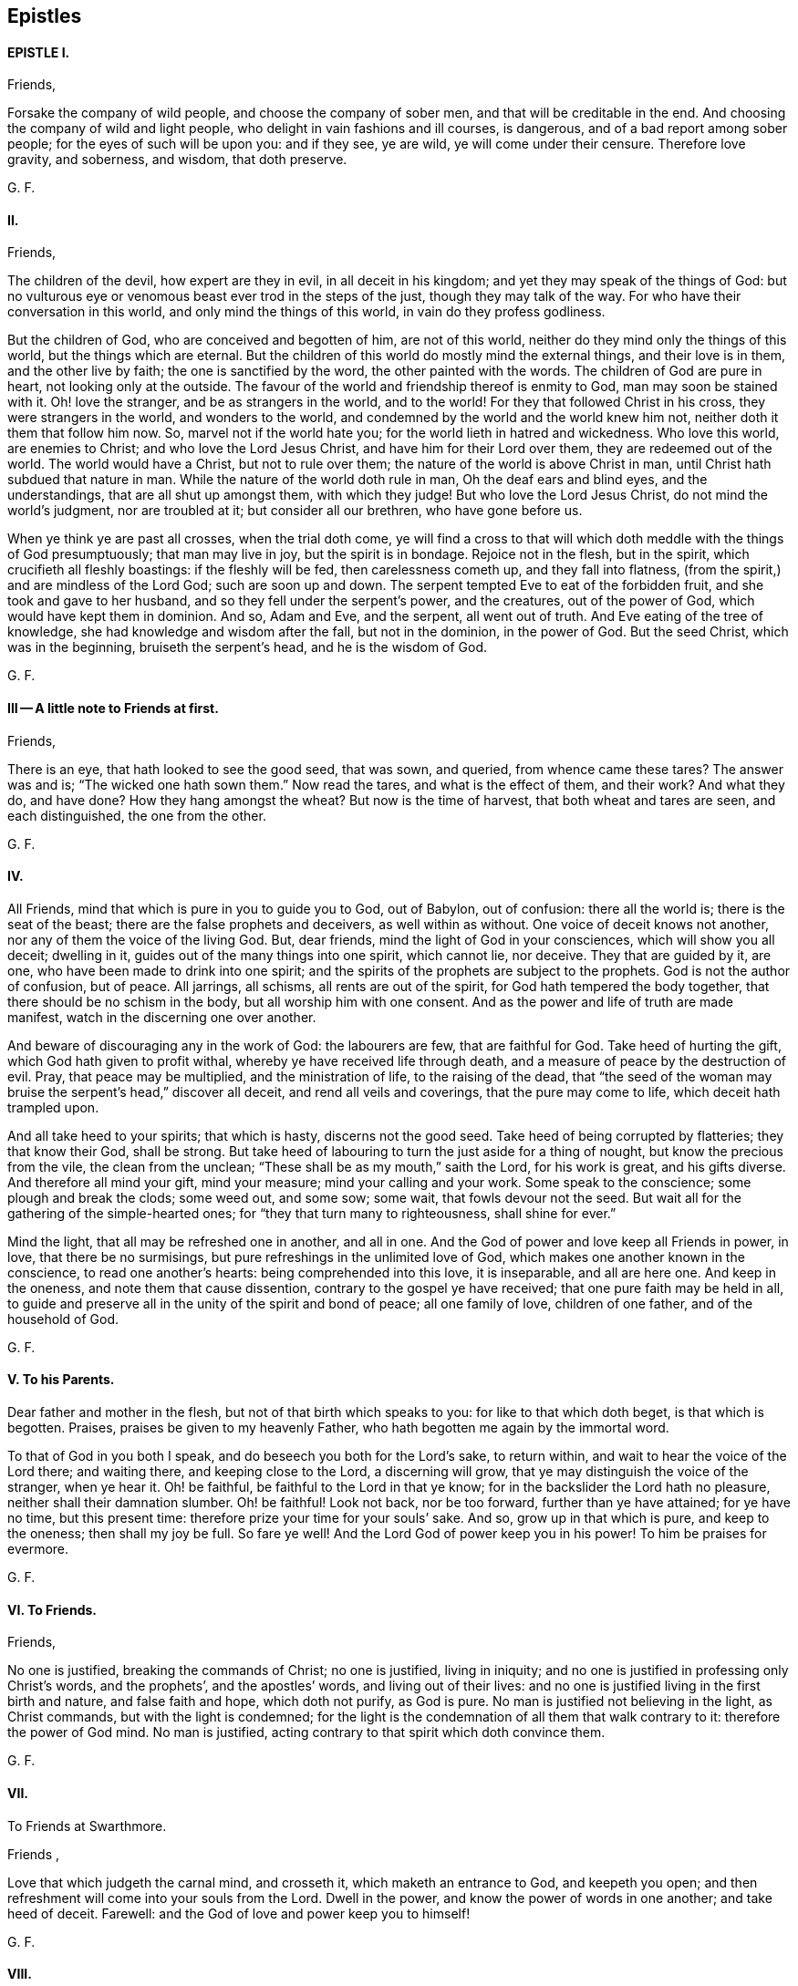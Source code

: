 == Epistles

==== EPISTLE I. 

Friends, 

Forsake the company of wild people, and choose the company of sober men,
and that will be creditable in the end.
And choosing the company of wild and light people,
who delight in vain fashions and ill courses, is dangerous,
and of a bad report among sober people; for the eyes of such will be upon you:
and if they see, ye are wild, ye will come under their censure.
Therefore love gravity, and soberness, and wisdom, that doth preserve. 

G+++.+++ F. 

==== II. 

Friends, 

The children of the devil, how expert are they in evil, in all deceit in his kingdom;
and yet they may speak of the things of God:
but no vulturous eye or venomous beast ever trod in the steps of the just,
though they may talk of the way.
For who have their conversation in this world, and only mind the things of this world,
in vain do they profess godliness. 

But the children of God, who are conceived and begotten of him, are not of this world,
neither do they mind only the things of this world, but the things which are eternal.
But the children of this world do mostly mind the external things,
and their love is in them, and the other live by faith;
the one is sanctified by the word, the other painted with the words.
The children of God are pure in heart, not looking only at the outside.
The favour of the world and friendship thereof is enmity to God,
man may soon be stained with it.
Oh! love the stranger, and be as strangers in the world, and to the world!
For they that followed Christ in his cross, they were strangers in the world,
and wonders to the world, and condemned by the world and the world knew him not,
neither doth it them that follow him now.
So, marvel not if the world hate you; for the world lieth in hatred and wickedness.
Who love this world, are enemies to Christ; and who love the Lord Jesus Christ,
and have him for their Lord over them, they are redeemed out of the world.
The world would have a Christ, but not to rule over them;
the nature of the world is above Christ in man,
until Christ hath subdued that nature in man.
While the nature of the world doth rule in man, Oh the deaf ears and blind eyes,
and the understandings, that are all shut up amongst them, with which they judge!
But who love the Lord Jesus Christ, do not mind the world`'s judgment,
nor are troubled at it; but consider all our brethren, who have gone before us. 

When ye think ye are past all crosses, when the trial doth come,
ye will find a cross to that will which doth meddle with the things of God presumptuously;
that man may live in joy, but the spirit is in bondage.
Rejoice not in the flesh, but in the spirit, which crucifieth all fleshly boastings:
if the fleshly will be fed, then carelessness cometh up, and they fall into flatness,
(from the spirit,) and are mindless of the Lord God; such are soon up and down.
The serpent tempted Eve to eat of the forbidden fruit,
and she took and gave to her husband, and so they fell under the serpent`'s power,
and the creatures, out of the power of God, which would have kept them in dominion.
And so, Adam and Eve, and the serpent, all went out of truth.
And Eve eating of the tree of knowledge, she had knowledge and wisdom after the fall,
but not in the dominion, in the power of God.
But the seed Christ, which was in the beginning, bruiseth the serpent`'s head,
and he is the wisdom of God. 

G+++.+++ F. 

==== III -- A little note to Friends at first. 

Friends, 

There is an eye, that hath looked to see the good seed, that was sown, and queried,
from whence came these tares?
The answer was and is; "`The wicked one hath sown them.`"
Now read the tares, and what is the effect of them, and their work?
And what they do, and have done?
How they hang amongst the wheat?
But now is the time of harvest, that both wheat and tares are seen,
and each distinguished, the one from the other. 

G+++.+++ F. 

==== IV. 

All Friends, mind that which is pure in you to guide you to God, out of Babylon,
out of confusion: there all the world is; there is the seat of the beast;
there are the false prophets and deceivers, as well within as without.
One voice of deceit knows not another, nor any of them the voice of the living God.
But, dear friends, mind the light of God in your consciences,
which will show you all deceit; dwelling in it,
guides out of the many things into one spirit, which cannot lie, nor deceive.
They that are guided by it, are one, who have been made to drink into one spirit;
and the spirits of the prophets are subject to the prophets.
God is not the author of confusion, but of peace.
All jarrings, all schisms, all rents are out of the spirit,
for God hath tempered the body together, that there should be no schism in the body,
but all worship him with one consent.
And as the power and life of truth are made manifest,
watch in the discerning one over another. 

And beware of discouraging any in the work of God: the labourers are few,
that are faithful for God.
Take heed of hurting the gift, which God hath given to profit withal,
whereby ye have received life through death,
and a measure of peace by the destruction of evil.
Pray, that peace may be multiplied, and the ministration of life,
to the raising of the dead,
that "`the seed of the woman may bruise the serpent`'s head,`" discover all deceit,
and rend all veils and coverings, that the pure may come to life,
which deceit hath trampled upon. 

And all take heed to your spirits; that which is hasty, discerns not the good seed.
Take heed of being corrupted by flatteries; they that know their God, shall be strong.
But take heed of labouring to turn the just aside for a thing of nought,
but know the precious from the vile, the clean from the unclean;
"`These shall be as my mouth,`" saith the Lord, for his work is great,
and his gifts diverse.
And therefore all mind your gift, mind your measure; mind your calling and your work.
Some speak to the conscience; some plough and break the clods; some weed out,
and some sow; some wait, that fowls devour not the seed.
But wait all for the gathering of the simple-hearted ones;
for "`they that turn many to righteousness, shall shine for ever.`" 

Mind the light, that all may be refreshed one in another, and all in one.
And the God of power and love keep all Friends in power, in love,
that there be no surmisings, but pure refreshings in the unlimited love of God,
which makes one another known in the conscience, to read one another`'s hearts:
being comprehended into this love, it is inseparable, and all are here one.
And keep in the oneness, and note them that cause dissention,
contrary to the gospel ye have received; that one pure faith may be held in all,
to guide and preserve all in the unity of the spirit and bond of peace;
all one family of love, children of one father, and of the household of God. 

G+++.+++ F. 

==== V. To his Parents. 

Dear father and mother in the flesh, but not of that birth which speaks to you:
for like to that which doth beget, is that which is begotten.
Praises, praises be given to my heavenly Father,
who hath begotten me again by the immortal word. 

To that of God in you both I speak, and do beseech you both for the Lord`'s sake,
to return within, and wait to hear the voice of the Lord there; and waiting there,
and keeping close to the Lord, a discerning will grow,
that ye may distinguish the voice of the stranger, when ye hear it.
Oh! be faithful, be faithful to the Lord in that ye know;
for in the backslider the Lord hath no pleasure, neither shall their damnation slumber.
Oh! be faithful!
Look not back, nor be too forward, further than ye have attained; for ye have no time,
but this present time: therefore prize your time for your souls`' sake.
And so, grow up in that which is pure, and keep to the oneness; then shall my joy be full.
So fare ye well!
And the Lord God of power keep you in his power!
To him be praises for evermore. 

G+++.+++ F. 

==== VI. To Friends. 

Friends, 

No one is justified, breaking the commands of Christ; no one is justified,
living in iniquity; and no one is justified in professing only Christ`'s words,
and the prophets`', and the apostles`' words, and living out of their lives:
and no one is justified living in the first birth and nature, and false faith and hope,
which doth not purify, as God is pure.
No man is justified not believing in the light, as Christ commands,
but with the light is condemned;
for the light is the condemnation of all them that walk contrary to it:
therefore the power of God mind.
No man is justified, acting contrary to that spirit which doth convince them. 

G+++.+++ F. 

==== VII.
To Friends at Swarthmore. 

Friends ,

Love that which judgeth the carnal mind, and crosseth it,
which maketh an entrance to God, and keepeth you open;
and then refreshment will come into your souls from the Lord.
Dwell in the power, and know the power of words in one another; and take heed of deceit.
Farewell: and the God of love and power keep you to himself! 

G+++.+++ F. 

==== VIII. 

Dear Friends, 

Those that will live godly in Christ Jesus, must suffer persecution.
God is righteous, God is pure, holy, and just; God is clean.
He that is godly and holy, suffereth by the ungodly, and unrighteous, and unclean,
and unjust, and filthy.
And so the just suffereth by the unjust; and he that is born of the flesh,
persecutes him that is born of the spirit. 

G+++.+++ F. 

==== IX. 

Friends, 

That which is set up by the sword, is held up by the sword;
and that which is set up by spiritual weapons, is held up by spiritual weapons,
and not by carnal weapons.
The peacemaker hath the kingdom, and is in it;
and hath the dominion over the peace-breaker, to calm him in the power of God. 

And friends, let the waves break over your heads.
There is rising a new and living way out of the north,
which makes the nations like waters.
Hurt not the vines, nor the oil, nor such as know that "`the earth is the Lord`'s,
and the fulness thereof.`"
The days of virtue, love, and peace, are come and coming,
and the Lamb had and hath the kings of the earth to war withal, and to fight withal,
who will overcome with the sword of the spirit, the word of his mouth;
for the Lamb shall have the victory.

And are not some like Ephraim, with a miscarrying womb?
which have not brought forth the substance, the birth from above;
but have brought forth children to murder? 

G+++.+++ F. 

==== X. To Friends, to stand still in trouble, and see the strength of the Lord. 

Friends,

Whatever ye are addicted to, the tempter will come in that thing;
and when he can trouble you, then he gets advantage over you, and then ye are gone.
Stand still in that which is pure, after ye see yourselves; and then mercy comes in.
After thou seest thy thoughts, and the temptations, do not think, but submit;
and then power comes.
Stand still in that which shows and discovers; and there doth strength immediately come.
And stand still in the light, and submit to it, and the other will be hushed and gone;
and then content comes.
And when temptations and troubles appear, sink down in that which is pure,
and all will be hushed, and fly away.
Your strength is to stand still, after ye see yourselves;
whatsoever ye see yourselves addicted to, temptations, corruption, uncleanness,
etc. then ye think ye shall never overcome.
And earthly reason will tell you, what ye shall lose; hearken not to that,
but stand still in the light that shows them to you,
and then strength comes from the Lord, and help contrary to your expectation.
Then ye grow up in peace, and no trouble shall move you.
David fretted himself, when he looked out; but when he was still,
no trouble could move him.
When your thoughts are out, abroad, then troubles move you.
But come to stay your minds upon that spirit which was before the letter;
here ye learn to read the scriptures aright.
If ye do any thing in your own wills, then ye tempt God;
but stand still in that power which brings peace. 

G+++.+++ F. 

==== XI. 

Dear hearts, brethren, and babes of Christ, wait to feed on the immortal food,
and walk in the truth, and God Almighty be among you!
And in it ye will see him; stand all naked, bare, and uncovered before the Lord.
And take heed of your wills, for that (as Herod) slayeth the just,
and shipwrecks the faith, and runs you into the flesh.
Return back, and stay yourselves upon the Lord every particular,
to have your minds guided by his spirit;
growing up in that which is precious and immortal, there is no feigned love.
So, the eternal God keep you in his eternal love pure unto himself, and naked,
and knit your hearts together!
God Almighty bless you, and water you with the showers of his mercy,
and with the dew of heaven! 

G+++.+++ F.

==== XII. 

Friends, 

If ye love the light, and walk in it, ye love Christ, and will all walk in unity together.
And if ye hate the light, ye hate Christ.
Here is your teacher, who love it; here is your condemnation, who hate the light.
And the conscience being seared, there is a returning to teachers without.
For the carnal will have its vain invented form;
but the spirit`'s form stands in the power.
Prove yourselves where ye are. 

G+++.+++ F. 

==== XIII --To the flock of God about Sedburgh. 

Every one in your measure wait upon God, who is the true shepherd,
and leads his flock into the green pastures, and fresh springs he opens daily;
this ye will see and experience.
And mind that which is pure in one another, which joins you together;
for nothing will join, or make fit, but what is pure; nor unite, nor build,
but what is pure.
Therefore every particular, fear God;
for whatsoever ye build of yourselves will not stand, but will tumble down again;
although it be as gold, or silver, or brass, or iron, the strength of all these things,
which is above the pure in you, will come to nothing,
and this will not unite with the pure.
Therefore wait every one in the measure which God hath given you;
and none of you be sayers only, but doers of the word.
And so, walk in the truth, and be ye all servants to it,
and it will lead you out of the world.
The world would have the truth to serve them to talk of, to trade withal,
and to contend withal; these are the wells without water,
these are the trees without fruit.
But they who dwell in the spirit of the Lord, (which is pure, which joins together,
and unites and builds up all in one spirit,) see all these things,
and are separated from them.
So if ye live in the spirit, and walk in it, ye will not fulfil the lusts of the flesh,
which will lead into uncleanness, and into adultery,
and into that which despiseth dignity, which defiles the flesh, and goes from the pure.
Therefore the pure faith is to be contended for;
and those who were sanctified by God the Father, did contend for it,
and were preserved by it in Christ Jesus.
Therefore wait upon God for the living bread, that never fades away;
which he that eats of, lives for ever.
So God Almighty bless you, and keep you in the measure of his gift, faithful to himself!

Dear hearts! to that which is pure in you I speak,
(which the presumptuous mind would veil,) that God alone may be exalted,
and all flesh shattered down.
And all are to take warning, and not one to exalt himself above another;
but that God alone may be exalted among you all, and in you all,
who alone is blessed for ever.
And ye may see, from whence your heavenly food comes alone, and grow up by it;
for God hath done great things in these northern parts,
and the Lord is doing great things to the exaltation of his great name,
and astonishing the heathen; notwithstanding the raging of the beast,
and the opening of his mouth, to the blaspheming of God and his temple.
Therefore all be valiant in the Lord God; and so fare ye well!
And the Lord God of power keep you. 

G+++.+++ F. 

==== XIV.
A word from the Lord to Friends. 

All Friends, that are grown up in the life and power of the truth,
see that when ye appoint your meetings in any open place, in the fields, on the moors,
or on the mountains, that none appoint meetings in your own wills;
for that lets in the wills of the world upon the life of Friends,
and so ye come to suffer by the world.
But at such meetings let the wisdom of God guide you,
that some may be there to preserve the truth from suffering by the world;
that all burdens may be kept off, and taken away.
So will ye grow pure and strong.
And when there are any meetings in unbroken places, ye that go to minister to the world,
take not the whole meeting of Friends with you thither,
to suffer with and by the world`'s spirit; but let Friends keep together,
and wait in their own meeting place.
So will the life, (in the truth,) be preserved and grow.
And let three, or four, or six, that are grown up strong, and are in the truth,
go to such unbroken places, and thresh the heathenish nature;
and there is true service for the Lord.
And to you all this is the counsel of the Lord.
The grace of God, the Father of our Lord Jesus Christ, be with your spirits!
Amen. 

G+++.+++ F. 

==== XV. To the Church of God in Lancashire. 

Friends, Every one in particular, who are of God, and not of the world,
walk out of the world`'s vain customs, ordinances, and commands;
and stand a witness against them all, in the testimony of Jesus,
and witness him the substance of all, waiting in the light of God, and walking in it,
then will ye have unity one with another,
and the blood of Jesus Christ will cleanse you from all sin;
for through it and by it we do overcome; which blood of the new covenant is but one.
There shall ye witness the lamb of God, that takes away the sins of the world.
Oh!--wait all in that which is pure, to be fed alone of God with the eternal, living food!
Go not out among the swine, who feed upon the outside, the husk,
among the merchants of Babylon, and so forsake the living bread;
but as ye have received Christ Jesus, in him walk,
that ye may all honour the Lord Jesus Christ, and adorn his gospel.
And be famous in his light, and bold in his strength,
which will carry you above the world, and above all the deceits of it.
Oh! in love watch over one another for good, and for the better, and not for the worse!
And dwell in that which is pure of God in you, lest your thoughts get forth;
and then evil thoughts get up, and surmising one against another,
which ariseth out of the veiled mind, which darkens the pure discerning.
But as ye dwell in that which is of God, it guides you up out of the elementary life,
and out of the mortal into the immortal,
(which is hid from all the fleshly ones,) where is peace
and joy eternal to all that can witness the new birth.
Babes in Christ, born again of the immortal seed, in it wait,
my life is with you in perfect unity; bow down to nothing but the Lord God.
Satan would have had Christ to have bowed down, but he would not; the same seed now,
the same birth born in you now, which is the same to-day, yesterday, and for ever.
The tempter will come to you; and if ye look forth, and hearken to his words,
and let them in, then ye bow down under him, and worship him.
But I say unto you, and charge you in the presence of the Lord,
mind the pure seed of God in you,
and the mighty power of God will cherish you up to the Lord God above all temptations,
not to bow down to any thing; but feeding upon the immortal food,
ye will feel yourselves supported, and carried over him by your Father and your God,
who is over all, blessed for ever!
Who is the virtue of all creatures, the wisdom of all things;
all holy praises be unto the holy, glorious Lord God for ever! 

G+++.+++ F. 

==== XVI. 

To all you, my dear friends, who have tasted of the immediate, working power of the Lord,
and do find an alteration in your minds, and do see from whence virtue doth come,
and strength, that doth renew the inward man, and doth refresh you;
which draws you in love to forsake the world,
and that which hath form and beauty in it to the eye of the world;
and hath turned your minds within, who see your houses foul, and corruptions strong,
and the way narrow and straight, which leads to life eternal; to you all I say,
wait upon God in that which is pure.
Though you see little, and know little, and have little, and see your emptiness,
and see your nakedness, and barrenness, and unfruitfulness,
and see the hardness of your hearts, and your own unworthiness; it is the light,
that discovers all this, and the love of God to you, and it is that which is immediate,
but the dark understanding cannot comprehend it.
So, wait upon God in that which is pure, in your measure,
and stand still in it every one, to see your saviour,
to make you free from that which the light doth discover to you to be evil.
For the voice of the bridegroom is heard in our land;
and Christ is come amongst the prisoners, to visit them in the prison houses;
they have all hopes of releasement and free pardon, and to come out freely,
for the debt is paid; wait for the manifestation of it,
and he that comes out of prison shall reign. 

So, meet together all ye that fear the Lord God, and think upon his name,
his mercies endure for ever; his mercies are in temptations and troubles,
his mercies are in afflictions, in reproaches, and in scorns.
Therefore rejoice, ye simple ones, who love simplicity,
and meet and wait together to receive strength and wisdom from the Lord God;
and in departing from sin and evil, ye will be able to speak to the praise of the Lord.
And meeting and waiting in his power, which ye have received,
in it all to improve your measure that God hath given you;
for ye never improve your measure, so long as ye rely upon any visible thing without you;
but when ye come alone to wait upon God,
ye shall every one have a reward according to your deserts, and every one your penny,
who are called into the vineyard to labour.
Therefore be faithful to God, and mind that which is committed to you,
as faithful servants, labouring in love; some threshing, and some ploughing,
and some to keep the sheep.
He that can receive this let him.
And all to watch over one another in the spirit of God.
So God Almighty bless, guide, and prosper you unto his kingdom,
where there is no tribulation.
When your minds run into any thing outwardly, without the power,
it covers and veils the pure in you. 

G+++.+++ F. 

==== XVII. 

Dear Friends,

Prize your time, and the love of the Lord to your souls above all things;
and mind that light in you, that shows you sin and evil.
Which checks you, when you speak an evil word, and tells you,
that ye should not be proud, nor wanton, nor fashion yourselves like unto the world;
for the fashion of this world passeth away.
And if ye hearken to that, it will keep you in humbleness of mind,
and lowliness of heart, and turn your minds within, to wait upon the Lord,
to be guided by it; and bring you to lay aside all sin and evil,
and keep you faithful to the Lord; and bring you to wait on him for teaching,
till an entrance thereof be made to your souls,
and refreshment come to them from the presence of the Lord.
There is your teacher, the light, obeying it; there is your condemnation, disobeying it.
If ye hearken to the light in you, it will not suffer you to conform to the evil ways,
customs, fashions, delights, and vanities of the world; but lead you to purity,
to holiness, to uprightness, even up to the Lord.
Dear hearts, hearken to it, to be guided by it.
For if ye love the light, ye love Christ; if ye hate that, ye hate Christ.
Therefore in the name of the Lord Jesus Christ consider of it;
and the Lord open your understandings to know him. 

G+++.+++ F. 

==== XVIII. 

All dear Friends every where, who have tasted of the everlasting power,
and are made partakers of his divine nature, be faithful,
and dwell in that which is pure.
And take heed of the world`'s evil ways, words, worships, customs, and fashions;
neither let fair speeches draw you out,
nor hard speeches trouble you and make you afraid:
but fear the Lord God of heaven and earth, who by his mighty power upholds all things.
And be bold in the power of truth, and valiant for it upon the earth; treading,
triumphing over, and trampling all deceit under foot, inward and outward;
having done it in yourselves in particular, ye have power over the world in general.
And meet together every where, and keep the unity of the spirit,
which is the bond of peace; which circumciseth inwardly, and puts off the body of sin,
and baptizeth all into one body with one spirit.
And being written all in one another`'s hearts, have all one voice,
and the pure language of truth, where in all plainness of speech,
things may be spoken in nakedness of heart one unto another,
in the eternal unity in the one spirit, which draws off and weans you from all things,
that are created and external, (which fade and pass away,) up to God,
the fountain of life, and head of all things; to whom be glory, wisdom, riches,
and honour, God blessed for ever!
Who hath blessed us, and given to us eternal life, and this life is in his son;
and he that hath the son, hath the Father also.
And that which the world doth profess and make a trade withal,
the saints do enjoy and possess; which the world doth not know, but in the letter. 

And all Friends and brethren, in what ye know, be faithful,
rejoicing and praising the Lord with all thankfulness, that the wise God should call you,
and elect you.
Oh! dwell in love in your hearts to God, and one to another!
And the God of love and life keep you all in his power, and love, and spirit to himself,
that ye may all be kept pure, and stand pure and clean before him.
The work and harvest of the Lord is great.
My prayers to God are for you, that ye may be faithful, and be kept faithful in the work. 

G+++.+++ F. 

==== XIX. 

Dear and tender Friends,

My love is to you all in the truth of God; and my prayers and soul`'s desire are to God,
that ye may he kept in the simplicity of the truth in Christ Jesus,
growing up in the power of his resurrection, and be made conformable to his death,
and have fellowship with him in his sufferings;
and that all your hearts may be knit together in love, and in one spirit to God,
and be kept out of all the world`'s evil customs, fashions, words, works, manners,
ordinances, and commandments, which will all perish,
which the world holdeth up in the carnal mind, and the carnal man doth act them.
For whatsoever is seen with a carnal eye, is carnal.
See, if ye do find something in your understandings made manifest, which is eternal,
to guide your minds out of all external things, which wither away, and fade.
For the cross is to the carnal mind;
your carnal minds going into the carnal and earthly things,
or your eyes and lusts into the earth, where lightness, rashness, crossness, bitterness,
and presumption are, then the tongue will run at random, and is at liberty;
and he that hath not power over his own tongue, his religion is vain,
and the light mind ruleth.
But the light within, which doth convince thee, will show thee,
when the mind goeth forth; and show thee the daily cross,
which is to crucify that carnal mind; for the carnal mind minds carnal things;
and the cross is to the will of man, for it shall never enter. 

Therefore give not way to your wills,
nor busy yourselves nor minds with needless and careless words, or such things,
for they will veil you, and draw your minds from God.
But keep within.
And when they shall say, "`lo here,`" or "`lo there is Christ,`" go not forth;
for Christ is within you.
And they are seducers and antichrists,
which draw your minds out from the teaching within you.
For the measure is within, and the light of God is within, and the pearl is within you,
which is hid; and the word of God is within you, and ye are the temples of God;
and God hath said, he will dwell in you, and walk in you.
And then what need ye go to the idols`' temples without you?
The true church (the saints) is in God; but the imitation of the church is in the world,
without God.
The seducers are in the world; antichrists and deceivers are in the world,
and false prophets are in the world; and covetousness is in the world; and all hypocrisy,
and all heresy, and dissimulation, and all pride, and looking for honour is in the world;
and he that seeketh for it, is of the devil.
And all idle, foolish jesting, and all light, vain talking,
which are not seemly nor convenient, are in the world. 

Therefore lay aside all filthiness and superfluity of naughtiness, and fear God,
and give glory to him, and worship not the beast;
for the beast and the false prophet must be cast into the lake of fire.
The true figures and types were outward, and visible to the outward eye and mind;
but the carnal mind is to be taken away, and destroyed.
For the figures did type forth the substance; when the substance was come,
the figures were taken away, and types were ended.
And the (false) imitations of Christ and of God are in the world;
and the vain worships of the world are the worships of the beast, and are not of God.
For "`God is a spirit; and he that worships him, must worship him in spirit and truth.`"
The beastly nature in man and woman holdeth up the beast, and his customs and worships;
and the plagues of God are to be poured upon the beast,
and all them that worship the beast and false prophet.
And they that abide in the truth, worship not the beast inwardly, nor outwardly,
but deny all the beast`'s worships and false prophets`',
and worship God in spirit and truth.
And they which do not abide in the truth, hold up the beast`'s worship,
and the false prophets`'; and they that do so, shall have their portion together.
Plagues will be poured upon such. 

And ye that know God, dwell in the truth, and tread upon the deceit;
for God will be glorified alone.
To whom be glory and honour for ever!
Amen. 

G+++.+++ F. 

==== XX. 

To all my dear brethren, whom the God of power hath enlightened with his eternal light,
and discovered unto you his way of truth, and brought you out of the dark ways,
wherein ye have walked; which dark ways all the world walk in.
But where the pure light of God is witnessed, it guides to himself.
The light is but one, which leads out of darkness and the dark world,
into the world which is without end.
Therefore all Friends and brethren in the eternal truth of God, walk in it up to God,
and be not sayers only, nor backsliders; for the backslider is a sayer, and not a doer,
and there ariseth ambition, pride and presumption out of that nature.
But dwell in the pure light, which God hath made manifest to you in your understanding,
and turn your minds to him, and walk as children of the light, and of the day,
and be not drunken in any thing, nor run to extremes in any thing;
but be moderate and patient.
Wait for the presence of the great God, and our Lord and saviour Jesus Christ;
and he not so childish as to be tossed with men`'s words without life.
And run not out after others`' liberties, which they have got in their notions;
for thou that dost so, wilt not abide in the truth; and so thou mayst come to be shaken,
and shake others, who look at words.
But wait every one in particular, (in the measure that God hath given you,) upon God,
in the fear of God, then your hearts will be kept clean; and this is the sure way.
And wait all to have the son made manifest in you,
and the son alone to set you free in yourselves in particular;
and all that are made free by the son, are one.
But the first nature, that would have liberty, must go into captivity;
which they that live in their carnal reasoning, seek freedom for.
But here is man deceived in his first birth. 

But ye all, in whom the immortal seed is brought to light,
who are raised up to sit in heavenly places with Christ Jesus,
and are become children of the day, walk as children of the day,
and as children of the light, and "`let your light so shine before men,
that they may glorify your Father, which is in heaven.`"
All loving the light, ye love the one thing,
which gathers your hearts together to the fountain of light and life; and walking in it,
ye have unity one with another,
and the "`blood of Jesus Christ cleanseth you from all sin.`"
The knowledge of the letter, which you formerly got into your notions and comprehensions,
the dark mind gave dark meanings to it, and so kept you in the broad way;
but now wait all to have the same spirit manifested in your understandings,
which was in them who gave forth the scriptures, who were come out of the broad way,
holy men of God, who had escaped the pollutions of the world.
And if every particular of you know not a principle within, which is of God,
to guide you to wait upon God, ye are still in your own knowledge,
which is brutish and sensual.
But waiting all upon God in that which is of God,
ye are kept open to receive the teachings of God.
And the pure wisdom and knowledge is that, which comes from above, which is to know God,
and Jesus Christ, the way, which is hidden from the world;
and to walk out of your own ways, and out of your own thoughts.
And dwelling in that which is pure, up to God,
it commands your own reason to keep silent, and to cast your own thoughts out:
and dwelling in that which is pure, it discovereth all this.
So dwelling in the spirit, it keepeth all your hearts to God.
To whom be all praise, honour, and glory for ever! 

G+++.+++ F. 

From Judge Fell`'s in Lancashire, the 31st of 11th month, 1652. 

==== XXL.
--To Friends at Kendal. 

To that of God in you I speak, that ye may watch over the weak,
and see how the plants of the Lord grow.
And walk in the joy and love of the truth, serving God with joyfulness of heart;
and to you this is the word of the Lord.
And keep all that is bad, down and out with the light, which condemns all ungodliness;
so keep all that out, which is for condemnation; that ye may be preserved clean and pure,
that out of condemnation ye may be kept, and walk in the living light.
So God Almighty be with you all!
And I charge you to read this among the brethren, and these words mind with the light,
that no looseness be amongst you; but own and be obedient to the commands of the Lord,
that ye may stand out of, and above all the contrary commands of man.
And so farewell. 

G+++.+++ F. 

==== XXII. 

O Friends! keep close to the light in you,
and do not look forth at words that proceed from a vain and light mind;
but at the power of words.
For the words of God, that proceed from him, are powerful and mighty in operation,
to the throwing down of all the strong holds of the man of sin.
The Lord is coming in power, to gather his chosen ones to himself,
and to judge and condemn the wicked one for evermore.
He will plague the beast, and burn the whore, and plague and torment the disobedient,
and rebellious, and backsliders very sore.
Therefore, ye that know the voice of the Lord, hearken to it,
and see how ye stand in his fear, and how ye are brought into the obedience of the truth.
And take heed of looking forth at man; but keep close to the light in you,
and see that your minds be kept close to that, and guided by that;
and being guided by that,
it will keep you clear and pure to receive the teaching of the Lord.
Have salt in yourselves, and let your words be few and seasoned, that they may be savoury.
And watch over one another in love, and walk in wisdom, and sobriety, and gravity,
and sincerity, in purity, and cleanness.
And keep free from deceit, and have no fellowship with the unfruitful words of darkness,
but rather reprove them.
And be faithful to the Lord; walk so that the world may be confounded and ashamed,
when they speak evil of you, as evil doers; walking in humbleness, lowliness,
and uprightness before them,
it will take away all just occasion of speaking evil against the truth.
And be bold and valiant for the truth, and press forward,
towards the mark of the prize of the high calling of God in Christ Jesus,
and let no man take your crown. 

Dear Friends, watch over one another in love,
and stir up that which is pure in one another, and exhort one another daily.
And the Lord keep you all in his fear, and in his obedience now and evermore! 

G+++.+++ F. 

==== XXIII. 

Friends,

Fear not the powers of darkness, but keep your meetings,
and meet in that which keeps you over them; and in the power of God ye will have unity. 

And dwell in love and unity one with another,
and know one another in the power of an endless life, which doth not change.
And know the second Adam, the Lord from heaven, which is above the first Adam,
the earthly, where all strife and transgression is.
And all Friends every where, be faithful in the life and power of God,
and keep your meetings (above all the world) in that which changes not,
that nothing but Christ may reign among you, the power of God, and wisdom of God,
the sanctification and redemption; that the just over all may reign,
and the seed of God may have the dominion in you all;
that with that ye may all be ordered to the glory of God, and kept in the bond of peace,
and reign in the love of God, (which is out of the iniquity,
and rejoiceth not in it,) which thinks no evil.
And have this love shed abroad in all your hearts, and feel it abiding in you;
which love of God edifies the body.
And know the word of God abiding in you, which was in the beginning,
and brings to the beginning; which word being ingrafted, it saves the soul,
and hammers down, and throws down, and burns up that which wars against it. 

G+++.+++ F. 

==== XXIV. 

To all Friends every where, dwell in the truth, and walk in the love of the truth,
in patience, and every one in your measure keep your habitations,
and learn that good lesson of Jesus Christ, to be low and meek in heart,
giving no occasion to the adversary by evil doing.
But walk all honestly and uprightly; for the upright and meek in heart know God,
and God delights in the upright and righteous.
And walking in uprighteousness, ye will be bold as lions,
resisting the wicked with your spiritual weapons, not by bloody hands,
as the wicked are tearing and rending the just that dwell in the truth.
For the lions want, and hunger, and rage; but ye that fear the Lord,
shall want no good thing; and they that wait upon the Lord,
he will` give them their hearts desire.
I witness the words of the Lord to be true, praised be his name!
Oh! Friends, dwell in the fear of the Lord, and take heed of presumption,
that your minds run not out into vanity and lightness,
that the world may not take occasion, and the truth suffer.
But every one keep your habitation where God hath called you; and take heed of deceit,
and form nothing in your own wills or minds, but grow up in the inner man,
(putting off the old man with his deeds,) as trees of righteousness,
which the Lord hath planted, growing in wisdom and understanding to do the will of God,
and not your own wills.
He that doth the will of God, abideth in that which endureth for ever,
and seeth all flesh to be as grass, and the glory of the world to pass away.
Wo unto you proud men, who compass the earth,
to set your nests on high! all your gods of gold and silver must perish,
and that mind that holds them up must perish.
But all Friends, mind that which is eternal,
which gathers your hearts together up to the Lord,
and lets you see that ye are written in one another`'s hearts; meet together every where,
growing up in the spirit to the Lord, the fountain of life, the head of all things,
God blessed for ever!
Let not hard words trouble you,
nor fair speeches win you but dwell in the power of truth, in the mighty God,
and have salt in yourselves to savour all words,
and to stand against all the wiles of the devil, in the mighty power of God. 

For God hath raised up his own seed in his saints, which seed, Christ, is but one in all,
and spreads over all, and throughout all;
and we now are through him come to have dominion and power over the evil one,
and to tread upon that which hath been too strong for us, the enemy of our peace,
and the enemy of our unity with God and one with another.
So in that, which is raised up in us, which trampleth upon the earthly, dark power,
have we unity with God, and fellowship with his son, and unity one with another;
so are known to one another in that, which none, who are of the world, knoweth.
So our life is hid, and our happiness, joy, and delight hid from all,
who are ruled and governed by the prince of the air,
from under whose dominion and government we are redeemed
by the only redeemer Christ Jesus,
not with corruptible things, neither is our redemption of man, nor by man,
nor according to the will of man, but contrary to man`'s will.
And so, our unity and fellowship with vain man are lost,
and all his evil ways are now turned into enmity;
and all his profession is now found to be deceit,
and in all his fairest pretences lodgeth cruelty;
and the bottom and ground of all his knowledge of God and Christ is found sandy,
and cannot endure the tempest.
For being brought off from that foundation, and having suffered the loss of all,
which seemed beautiful upon the sand,
(which was there builded according to that wisdom which was not eternal, but was earthly,
upon which the curse of God was, and yet doth remain,
where it is standing,) we declare against that bottom and foundation,
by the power of God, in that light of Christ, which discovers all false foundations,
and makes manifest all sandy bottoms, which man hath builded upon.
For where the only true seed takes root,
there all man`'s plants and plantations are plucked up; for there the earth,
in which the earthly plants grow, is broken up, ploughed up, and ripped up,
and all things made manifest, which have lain hid in it.
For in the earth dwell all the noisome creatures, and the evil beasts,
which are hurtful to the creation: for in the earth the devil dwells and walks;
but the earth being ploughed up, he is made manifest,
and the seat of his dwelling is broken up.
That mind, which doth speak of God, but lives not, dwells not,
nor abides in the fear of God, that mind must suffer, and pass under the judgment of God,
for the curse of God is upon that mind: for that mind is earthly, and of the earth,
upon which the curse of God is.
And that mind may talk of God, and speak of God, but not in union with God,
nor from enjoyment of God in the spirit,
nor from having purchased the knowledge of him through death and sufferings;
but from hear-say of him, and from custom and tradition.
But the true fear of God doth destroy that mind, which speaks of him,
but doth not live in his fear: and that mind is raised up, which doth abide in his fear;
and this is acceptable sacrifice, which is pure, clean, holy, and without spot.
Then that which knows God, speaks of him,
which hath purchased the true knowledge of him through suffering;
and to such there is no condemnation, but joy and peace.
And this mind sings true praises to God, the other in hypocrisy;
and therefore the wo is unto it.
And this mind is stayed upon God, the other is gadding after the creatures,
committing fornication with other lovers; and speaks of God, but is not subject to God,
and must pass through condemnation. 

G+++.+++ F. 

==== XXV. To Friends in the Truth. 

Friends, the love of God is to you, the springs are opening,
and the plants are refreshing with the living waters.
Now friends, walk in the truth, as ye have received it;
and wait in that which keeps you in the yea and nay, in the pure communication,
in the good manners.
In the pure conversation over all the world ye will reign,
whose conversation is in heaven; and here the world ye will judge, walking in the life.
And ye which turn from the light, which Jesus Christ hath enlightened you withal,
here are the corrupt manners, the evil communication, the filthy conversation,
which with the light are all to be condemned.
Ye which turn from the light, are in Esau`'s nature, and choosing the earth,
there is profaneness: therefore take heed to the light,
and wait to receive power from God,
to stand against that which the light discovers to be evil.
And ye who are turned from the light, which Jesus Christ hath enlightened you withal,
and do turn to the hireling priests who are changeable,
from the priest who never changes, ye walk in Judas`' steps, and wo will be your end;
ye had better never have been born, ye are betrayers of the just.
Ye that turn from the light, ye turn from Christ, as Judas did;
and ye that walk in the light, ye walk after Christ, and he is your way;
but ye that turn from it to the hireling priests, Judas is your way,
which is destruction.
And ye that turn from the light, turn from the command of God; Cain is your way.
And ye that turn from the spirit, Balaam is your way.
And ye that get up into presumption, Korah is your way, which leads into self-separation.
And this fruit will wither, which is natural knowledge, which is seen with the light,
and is to be condemned with the light, which never withers,
which is the condemnation of the world; which all the children of the light walk in.
Walking in which light, it will bring you to receive Christ, from whence it comes.
Here is the way to salvation; and as many as receive him,
to them he gives power to become the sons of God.
And the son of God is but one in all, male and female; and the light of God is but one.
So all walk in it, to receive the son; in which light is the unity,
which brings to fellowship with the Father and the son.
And the oneness is in the light, as the Father and the son are one,
and brings you to where he is, out of the world, from the world,
and not to be of the world.
Therefore walk in the light, which is all the world`'s condemnation,
even them of the highest religion, who act contrary to the light.
And to you this is given forth from the word of the living God.
And thou that lovest thy soul, love the light, to wait for Christ,
the saviour of thy soul: and ye that hear the word, wait in the light,
which comes from the word, which leads up to the word which was in the beginning,
which breaks the world to pieces that lies in wickedness, and burns it as with a fire;
and divides asunder the precious from the vile.
This is the word, which makes all clean, which is received into the heart;
and this is the word of faith which we preach: and the world preaches the words without,
being out of the life, and in the brutish knowledge, which is condemned of God,
and by all who are of God, that have (and are in) the life of the holy scriptures.
Therefore I charge you all in the presence of the living God,
to wait in the light which comes from Christ, that with it ye may receive the life;
that with the light and life, which are one,
ye may come to have the scriptures opened to you, which were given forth from the light.
And so all the world, who have not the light guiding their understandings, nor the life,
but are strangers to it, there are the sects, there are the many opinions,
there is the heresy, which makes a profession of the letter declared from the night,
but are out of the life; with the light all this is condemned:
and the children of light are in unity, in that which gave forth the holy scriptures.
And so to you all this testimony is from the word of God. 

This is to be read among all Friends every where; for this was I moved to send among you. 

G+++.+++ F. 

==== XXVI. Concerning Marriages. 

Friends,

All they who act contrary to the light which comes from Christ Jesus, and hate it,
whose deeds are evil, and live in strife about words,
and their minds are in earthly things, defrauding and wronging one another,
they know when they do so, with the light which comes from Christ Jesus.
So this light, which lets them see and know, when they act contrary to it,
with this light are they condemned.
And all that do act contrary to the light,
and do join together in marriage contrary to the light,
and are joined with that which is contrary to the light, this is their condemnation,
the light, which leads to God.
But who are joined together with the light, are joined together in God;
and let no man put them asunder.
Here is the true joining; and there will be a clear testimony unto them,
that God did move and command, and join them with his light,
among all the children of light; and this marriage is honourable,
and the bed not defiled.
And whom God doth move, and command, and join together, it was and is by his power. 

G+++.+++ F. 

==== XXVII. 

To all my dear Friends and brethren every where.
He that hath the son of God, hath life; all that have not the son of God, have not life.
The son of God is he which makes free from all sin,
and is come to destroy the works of the devil, and to make us conformable to his image,
and the image of the devil to deface and destroy, and the image of God to renew us up in;
and so to bring us to walk in righteousness.
Praises be unto the glorious God for ever, who has sent his son into the world,
to take away the sins of the world.
The lamb of God, the son of God, is but one in all his males and females,
sons and daughters, and they all are one in Christ and Christ one in them all.
And all Friends, walk worthy of your calling in all holiness,
for holiness becomes the saints; without holiness no man shall see the Lord.
And every one improve your talents, labouring in the vineyard,
dressing the Lord`'s vineyard, that ye may be found the faithful servants,
who are as good servants, and walking all in love to God, and one to another.
And know one another in the spirit which is immortal;
for all other knowledge in the flesh veils the pure, and hinders your discerning.
There will arise tares out of that ground, whence that love springs.
Therefore dwell all in the pure spirit of God, and walking therein,
it will teach you every one in particular, to know God the Father of spirits,
and all to stand naked and bare, and uncovered before the living Lord God.
For wo is to every one, that is covered, but not with the spirit of the Lord;
and who are covered, and not with his spirit, will not stand in his counsel.
But all ye who are uncovered, walking in the spirit of the Lord God,
it will keep you all in his counsel to stand uncovered before the Lord, bare and naked,
to receive instruction and counsel from him.
So God Almighty be with you all!
The dew of heaven is falling upon you to water the tender plants;
and the blessing of God be amongst you, which showers down amongst you!
The heavenly joy fill your hearts, and comfort you in the inward man in all tribulations.
The glorious light is shining, the immortal is bringing forth out of death,
the prisoners have hope of their pardon, the debt being paid,
and they freely purchased by Christ`'s blood, and he into the prison houses is come,
that the prisoners begin to sing in hope of their eternal freedom,
for joy of heart leaping, and the dumb tongue shall sing praises.
And the arrows of the Almighty are shooting against the wicked.
Therefore be bold and valiant for the truth, triumph over all the deceivers,
and trample upon their deceits. 

G+++.+++ F. 

==== XXVIII. 

To all you, that are enlightened with the light that comes from Jesus, to it take heed,
which leads into the right course of nature, which who act contrary to it,
go out of the right course of nature into drunkenness, rashness, lying, blaspheming,
deceit, and uncleanness.
All this is out of the right course of nature,
and leads out of the right course of nature, and destroys it,
and is to be condemned with that which leads to the glory of the first body,
and leads nature into its right course and right being, which man was in before he fell. 

G+++.+++ F. 

==== XXIX. Concerning Tithes. 

Friends,

The counsel of the living God to you all is,
that ye may come to discern the ministers of God
and Christ from the ministers of the world,
that have gotten the scriptures for their cloak, and with them make a colour to deceive,
and tell you, "`that they are the ministers of Jesus Christ,
and Christ hath sent them;`" who sue you at the law,
and hale you before magistrates for tithes and maintenance, when they do you no work,
nor have ye hired them.
Yet they come and tell you, "`the workman is worthy of his meat,
and the labourer is worthy of his hire.`"
Here the custom of sin hath taken away the sense; they are so accustomed to it.
But praised be the Lord God, who hath given us his light, and with it all such are seen,
comprehended, and judged; and to such we cannot give tithes, nor hire, who do us no work,
whom we have not hired; for it is contrary to scripture and Christ`'s doctrine,
and to that of God in our consciences.
It is not for the saving of the earth (for it is the Lord`'s,
and the fulness of it) that we do not pay the priests`' tithes; for if we should,
we should uphold the first priesthood, and its office, who had their storehouses,
to put the tithes into that were given them; and then all the widows, fatherless,
and strangers came, and were to be filled in the priest`'s gate,
and the priests were to minister it out of the storehouse;
as ye may read in Malachi and the book of Moses, who received a law from God,
and gave it forth to the priests to receive tithes.
So with the light, which Christ Jesus hath given us, with it we come to witness him,
the unchangeable priest, and see the change of the first priesthood,
and the change of the law also, by which the priest received the tithes;
as ye may read Heb.
vii. So we do witness the new testament, and the new covenant,
and the everlasting priest,
(praised be God!) and do confess Christ Jesus come in the flesh.
And all ye that would have us to give priests`' tithes, and would compel us so to do,
ye are they that do oppose Christ`'s doctrine and commands to his disciples,
"`Freely ye have received,
freely give;`" and do not own the unchangeable priest`'s being come to teach his people:
ye are against the unchangeable priest`'s office; ye are against the new covenant,
and new testament.
And so we cannot uphold tithes, and such as take tithes,
who act against Christ Jesus`' commands, and deny him to be come in the flesh, in life,
doctrine, and power.
So, we that suffer our goods to be spoiled joyfully, it is for Christ`'s sake,
the unchangeable priest, and for the new covenant`'s sake, and the new testament`'s sake.
As the Hebrews did, who suffered their goods to be spoiled joyfully,
and were a gazing-stock; and so we suffer now by the changeable priesthood,
which takes tithes, as the people of God did then.
But if we hire any man, and set him at work, we will give him his wages and his meat;
but such dissemblers, as say, the scripture is their rule for it,
and we neither hired nor set them at work, all such deceivers are denied,
who take the scripture words, and make a cloak of them for their covetous practices.
Nevertheless, if any minister of Jesus Christ, or son, or daughter, or servant,
which Jesus Christ sends forth, (who said, "`Freely ye have received,
freely give,`") comes to our houses, and ministers unto us spiritual things,
we will set before him our carnal things; and he that soweth unto us spiritual things,
it is the least, that we minister unto him of our carnal things.
But he that sueth us at the law for means, and calleth me before courts and sessions,
and telleth me, he is a minister of Christ, and Christ sent him,
all such evil beasts (as the apostle speaks of) we deny, who mind earthly things,
whose god is their belly, who serve not the Lord Jesus Christ, but their own bellies.
But if any one come into our houses, (as aforesaid,) to preach the gospel to us,
we shall set before them, and they shall eat freely, as Christ saith,
"`Whatsoever they set before you, that eat.`"
But to give tithes to such as do not preach to us spiritual things,
but deny Christ come in the flesh, and hold up things in the figure, all such we deny;
and for the truth`'s sake do we suffer by such.
And ye that have bought tithes to get gain thereby, to you we cannot pay tithes;
ye are as bad as the priests to hold up such things, as were acted in the figure,
and deny Christ come in the flesh.
And though ye may say, give Caesar his due, for a cloak, that cloak we deny.
Nevertheless, if we be owing any thing to Caesar, or to any ruler, or magistrate,
or minister, he shall have his due.
So, Caesar shall have his due in his place; and the figure we own in its place,
and Christ in his place. 

G+++.+++ F. 

==== XXX. To a suffering Friend. 

Dear John, the everlasting arm of the Lord hold thee up, and break all thy bonds asunder,
and set thee upon the rock on thy feet, in which thou mayst know his presence,
and his everlasting, supreme power.
And so the God of life be with thee!
And pray for thy enemies, for the Lord to open them and their hearts,
and see themselves and thee. 

G+++.+++ F. 

==== XXXI. 

Dear Friends,

Mind the steadfast guide to the Lord, where we do all meet in the eternal spirit,
in oneness, all being baptized by it into one body, having one food,
the eternal bread of life, which the immortal feed upon,
and all made to drink into one spirit,
which is the cup of the communion of the blood of our Lord Jesus Christ,
which makes perfect, and redeems from all that is vain, fleshly, and earthly, up to God,
who is holy, pure, spiritual, and eternal.
And let not any of you in your desires wander from that which is pure in you;
then your conditions will be kept clear and pure to see all things as they are,
and a clear separation will be made from that which is of man, and of your own,
and that which is of God; and there will be a growing up in that which is pure.
And so, be low in your minds, waiting for the coming of our Lord Jesus Christ in you all,
who is Lord over all, to be Lord over all in you.
And so the Lord God of power keep you all!
Farewell. 

G+++.+++ F. 

==== XXXII.--To Friends, that their minds go not out from the spirit of God. 

Friends,

When your minds go forth from the pure spirit of God, and are drawn out from it,
there the image of God comes to be lost, in those whose minds go out from the pure,
to lust after that which is in the fall, which may appear like truth in the notion;
in that nature, out of the truth, lodgeth the enchanter and sorcerer.
To speak of truth, when ye are moved, it is a cross to the will;
if ye live in the truth which ye speak, ye live in the cross to your own wills.
For that which joins with the earthly will, goes out from God, and that which is pure;
and so makes a place for the enchanter and sorcerer, and the airy spirit, to lodge in;
whereby a grave is made for the just,
and the partition wall between God and man standing.
Death comes to reign, and the grave hath the victory over such;
and in the airy spirit lodgeth the enchanter, which the Lord will rebuke.
Dwell in the pure and immortal, and wait upon the living God, to have your hope renewed,
and to be renewed again into the image of God, and the image of the devil defaced,
and the prince of the air cast out; for he lodgeth in the mind that doth despair,
and in that mind that doth presume. 

So, dwell in the light, and wait upon God to have the image of God renewed;
and all come to witness yourselves to be restored by Christ Jesus into the image of God,
and to be made by him like to God, pure, holy, perfect, and righteous.
This was witnessed, this is witnessed,
and this will be witnessed measurably with thousands, who are growing up out of the fall,
and coming up out of the grave.
Let not the lust go out to any thing which is mortal, to be servant thereto;
but mind the joining to the life.
Here ye are kept in the image of God.
Not but that ye may use the creatures lawfully, but being kept in the image of God,
ye are kept as kings over all the creatures, and over the creation;
here ye will see all things, and by whom they stand.
To the pure all things are pure, being in the image of God above all the creatures below,
not worshipping the host of heaven, nor being in bondage to the creatures,
nor minding any thing in comparison of that which is immortal,
which joins you unto the Lord; and all that speak here, in that which is immortal,
are joining unto the Lord.
But that nature keep out, and that judge, which is mortal, which will join to the harlot,
the fleshy; from all that there is to be a separation.
And here (as ye are brought by the power of God) the gate is seen that stands open;
which gate is shut from all mortal eyes.
And all the wonderers are here seen, who inquire after new things and novelties;
but the "`wise man satisfies not the fool.`"
For that part is above the pure, if it be not kept in the cross; which,
not being wrought out, will join to the flesh, and so become one with the harlot.
And such join together to put Christ to death afresh. 

So, therefore, dwell in that which is pure and eternal, which guides the mind to God;
here is perfect peace to those whose minds are stayed upon the Lord: which,
if the mind goeth from, there the peace is lost; and there getteth in the light,
airy spirit in that nature.
And if the mind go back, to fetch up things again, and speak them forth,
there will lodge the airy spirit too, though there may be true experiences;
and if the life speak them forth, by which they were opened,
it keeps down the airy spirit. 

Therefore mind the substance, that keeps you in your present conditions,
and that which doth disobey or rebel against the word of the Lord,
in that nature lodgeth the airy spirit;
and that which hearkens to things that are spoken out of the life, without,
that lets in the devil.
And so, ye come to be possessed with evil thoughts, and doubts, and carnal reasonings,
and bondage, and troubles; these things in you will rest,
until the life be risen again within, to cast all that forth,
which the earthly ear and mind hath let in.
Now, if ye hearken diligently, ye will learn your safeguard,
and judge forth that which is not pure, which defiles;
that the just may have the dominion.
And here ye will see, what stains, and what defiles,
and the pure eye and ear will be opened to hear God; and the wizzard, and the enchanter,
and the sorcerer, and the soothsayer, all that will be kept out and judged.
For none of that must live in Israel, where there is to he no transgression.
For where they live, truth doth not; and where truth doth live, that doth not,
but is all judged out. 

G+++.+++ F. 

==== XXXIII. --To Friends, for all to wait and walk in the truth. 

All Friends and brethren every where, in the life and power of the Lord wait,
and from it none walk;
but that to the light of Christ in every one ye may be made manifest,
that the fear and dread of the Lord may be in all your hearts,
that nothing may reign but life itself.
And so, all your meetings in every place keep, waiting in the light,
which from Christ doth come, the saviour of your souls;
that his presence in the midst ye may all feel,
who are gathered together in his name and power in his light,
(which is his name,) and from the world`'s gatherings are turned.
And if any be moved (who are turned to the light) with the power which comes from him,
to any service for the Lord, to it be obedient;
and ye will see Christ with you to the end of the world.
But if any go, before they are moved, and so from the light walk,
he is a stumbling block, and is to be judged and condemned by the light;
and is out of the wisdom, and out of the fear, and soweth to the flesh,
and reaps corruption, and by the light is condemned.
For that answereth not the light in every man`'s conscience,
neither doth it reach to the life, the spirit in prison; but it manifesteth weakness,
and foolishness, and nakedness, which is from the light, and contrary to it.
And such are stumbling blocks, and do not answer the witness of God in the conscience. 

Therefore wait all in the light,
for to receive the power from him who is not of the world,
that ye may be preserved from nakedness and weakness.
For that which goes from the light, and is not guided with it, runs into the lust;
and there is the slothful, which is to be judged, and that that will offend,
to which the wo is; for it answereth not that of God in the conscience:
neither is it honourable, nor of good report; for that which is honourable,
and of good report, answereth that which is of God,
and answereth the light of Christ in every man in the world with wisdom,
which from the light doth come, even from him by whom the world was made. 

Therefore all Friends, this is a charge to you all,
and a command to you all in the presence of the living God: "`In the light, life,
and power,
and wisdom of God walk,`" that to that of God in
every one ye may be manifested in the sight of God,
and it may be your witness, that ye are of God, in every man`'s conscience,
which witnesseth against the world, and for him who is not of the world.
And wait all in the light for the wisdom by which all things were made,
with it to use all the Lord`'s creatures to his glory,
(and none to stumble one another about the creatures,
for that is not from the light,) for which end they were created,
and with the wisdom by which they were made, ye may be kept out of the misuse of them,
in the image of God, that ye may come to see, that "`the earth is the Lord`'s,
and the fulness thereof,`" and the earth may come to yield her increase,
and to enjoy her sabbaths; and all such that walk contrary to the light,
may be turned to the light,
that with the light they may see and condemn that which is contrary to it.
So that in the wisdom of God ye may all be kept,
and in the fear of the Lord and his righteousness established;
which is far from oppression, where all bonds of iniquity are broken,
and the prince of darkness judged out, and the Prince of peace reigns,
under whose dominion keep and walk.
And all that cause strife, are to be condemned and shut out,
which have their eye without, and are condemned by the light,
the god of the world having blinded the eye of the unbeliever. 

Therefore, ye believers in the light, wait in the wisdom,
that with it and in it ye may be ordered to the glory of God,
that among you nothing may reign, but light, and life, and wisdom, and power,
the dread and fear of the Lord be among you, and truth and righteousness reign;
which will answer the light of Christ in every man.
And all that is contrary,
let it be condemned with the light which comes from him by which the world was made,
who was before the world was, who "`lighteth every man, that cometh into the world.`"
Though they believe not in it, yet ye may answer the light in every man,
though it be their, condemnation. 

So being kept in the light, which cometh from him by whom the world was made,
who was before it was made, ye come to receive the wisdom by which all things were made,
and with it to order and use them to the glory of God.
For that which is not from the light, nor from the wisdom, is the offender,
which is to be condemned with the light which comes from the life;
and to it in you all take heed, that your hearts may be joined together to God,
and all that is contrary condemned.
And so, the Lord God Almighty preserve and keep you all in wisdom! 

P+++.+++ S. 

Friends, a warning from the Lord to you all, in wisdom to walk,
that ye may adorn every one, what ye profess,
that the measure of God`'s spirit in every one ye may answer.
And know the Lord to guide your understandings,
and let his wisdom be justified by you all,
and ye in the measure of the spirit of God in unity kept;
that ye may see righteousness spring and flourish among you, and no deceit stand,
nor nothing that is deceitful; but with the eternal judge it down, and keep it down,
that nothing may live that is for the sword, which would defile the land.
Therefore in that which is eternal, dwell, as a royal priesthood,
in that which comes from him by whom the world was made;
who to all your souls is a Friend, from whence the refreshing is received.
So the Lord God Almighty preserve and keep you all, that in his life, dread,
and power ye may be preserved. 

G+++.+++ F. 

==== XXXIV. 

Friends, 

I do warn you in the presence of the living God,
not to speak the things of God out of the fear of God, at random, in a presumptuous mind;
for proud boasters are excluded out of the kingdom of God,
and with the light of Christ condemned, and with the life,
that gave forth the scriptures, are they judged.
Therefore to you this is the word of the Lord, in the light,
which Christ hath enlightened every one of you withal, wait in it, and love it,
and ye shall have the light of life;
and it will bring you to stand in the counsel of God, and keep you from all wicked ways.
And with it ye will see all the enchanters, false prophets,
who speak a divination of their own brain,
whose minds are turned from the light of Christ; with this light are they condemned.
All whose minds are turned from it, and hate it, whose deeds are evil,
with this light are they condemned;
though they may make a profession of the words which proceeded from the light,
from them who lived in it, and walked in it.
So they that turn from it, and hate this light,
making a profession of their words that dwelt in it,
and hate them that walk in the light now, (Oh,
high deceit!) all such are to be condemned with the light.
And such that hate the light, and deny it, though they may profess the words,
that did proceed from the life, and be full of them,
they turn no people from their wicked ways; for in the counsel of God they stand not.
For they were in the counsel of God, who gave forth the scriptures,
who were in the life of them, from which the letter did proceed. 

Therefore in the life, (every one in your measures,) wait and walk,
which gave forth the scriptures, which will open them to you again;
else you all I do deny, and ye are to be turned away from, as having the form,
but not the power.
And know the life of God in one another, and the power of God in one another;
but that knowledge in the form without the life we deny,
though it be never so finely painted, and the harlot be never so beautiful,
who is turned from the light, which Christ hath enlightened withal.
This is the harlot, who dresseth herself with the words that proceeded from the light,
who persecuteth them who dwell in the light, who drinketh the blood of the saints,
who dwell in the life which gave forth the scriptures.
And with the words that proceeded from the light, doth she clothe herself,
and is harlotted from the life; and all that she brings forth, is contrary to the light.
So she is called the mother of harlots.
But if ye love this light, and your minds be guided by it to see the face of Jesus,
and him the head, then with this light ye will see all the harlots,
and the mother of harlots, and where she is, and what she is joined to.
The light is that, by which ye come to see; he that walketh in it, stumbleth not.
But thou stumblest, who art turned from the light among the harlots.
I charge you every one in the presence of the living God, to take heed to the light.
It is your teacher, loving it; it is your condemnation, hating it. 

G+++.+++ F. 

==== XXXV. --To Friends in the Ministry. 

Stand up ye prophets of the Lord, for the truth upon the earth; quench not your prophecy,
neither heed them that despise it; but in that stand which brings you through to the end.
Heed not the eyes of the world, ye prophets of the Lord, but answer that in them all,
which they have closed their eye to; that ye may to them tell of things to come,
answering that of God in them that shall remain.
Keep ye in your habitations, ye sons of God, that over all the contrary ye may reign.
And ye daughters, to whom it is given to prophesy, keep with in your own measure,
seeing over that which is without, answering that of God in all.
And despise not the prophecy, keep down that nature that would,
which is the same as that is which acts contrary to that of God in them.
Neither be lifted up in your openings and prophecies,
lest ye depart from that which opened, and so come by the son of God to be judged,
and bidden to depart as workers of iniquity;
for a worker of iniquity is gone from that which leads to the son of God,
who is the end of the prophets. 

Quench not the spirit, by which ye may prove all things,
and that which is good hold fast; for if the spirit be quenched,
then light is put for darkness, and darkness for light, and evil is put for good,
and good for evil.
This is when the spirit is quenched, then cannot ye try all things,
then cannot ye hold fast that which is good.
For then ye cannot see good, when the spirit is quenched;
but when the spirit is not quenched, then with the spirit ye may see the good,
to take the good, and the evil to shun.
And this brings to put a difference between the precious and the vile,
the profane and the holy, the clean and the unclean;
the spirit is it that proves all things. 

G+++.+++ F. 

==== XXXVI. 

Friends,

Take your heavenly censers, and offer up your spiritual prayers to the Almighty God,
and having heavenly fire in your censers,
it will consume all false offerings and sacrifices,
which are offered in the evil nature. 

G+++.+++ F. 

==== XXXVII. -- To Friends in Cumberland. 

Dear Friends, prize your heavenly calling,
by which ye are called into holiness and righteousness,
without which no one shall see the Lord.
And let your conversation be, as becometh the gospel, the holy power of God,
which is the gospel of Christ, the holy one, who suffered by the unholy ones.
And keep in the lowly mind, and the humility of Christ,
that the fruits of your good conversation, and translation,
and regeneration in your lives may appear,
as a people redeemed from the pleasures of the flesh, and the spirit of the world,
and the beggarly lusts; and that ye may obtain the promise of the eternal God,
and the power of the truth, through the word in the heart, the hidden man,
that ye may obtain victory over that which wars against your souls;
through which ye may be arrayed and adorned,
and by that ye may be preserved and kept from that which is not of the Father,
(the lust of the flesh, the lust of the eye,
and the pride of life,) in the simplicity and innocency of Christ Jesus,
(over all the subtilty and feigned deceit,) through which ye may
esteem nothing in comparison of that which is of God,
and him above all, through Christ the light, the truth,
the power of God manifested in you.
And keep out of all false liberties,
and that which would lead you out of the fear of God;
and in that ye will be preserved in the sense of the power and the truth of God in 

your own hearts.
In that every one watch, through which knowledge and virtue is ministered unto you,
and peace from the God of virtue and peace.
And keep out of all that which tends to strife, and whisperings, and backbitings,
and tattlings, which draws from the witness, watch, and fear of God within,
which leavens into the fleshly lusts and nature; and then that judges,
and yet is in the same thing for which he judges others; which nature and judgment,
are for judgment and condemnation.
So be wise, and keep your first love; break not wedlock with the Lord Jesus Christ;
keep your first habitation, keep your garments clean, for such as so do,
they are blessed; that ye may shine as lights to the world, and be examples in virtue,
righteousness, and holiness, walking in the truth in all patience and quietness,
looking at the Lord, your strength, and Christ Jesus, the conqueror,
and beyond all the hills and mountains; that ye may be a good savour to the Lord,
having salt in your selves.
Let your lamps be burning, and your lights shining,
and then ye will see over all the unsavouriness that is in Adam`'s family in the fall,
who live in Christ, the power of God, that never fell,
and keep marriage with him the Holy One, the Just One, the light, the truth,
and power of God, who makes an end of all unholiness.
And so, walk in the righteousness, that your feet may be kept in the way of peace.
And keep your tongues, and hands, and bodies, and lips, and minds,
and words out of all that, which would defile and corrupt you,
and bring you under the indignation and wrath of God,
and his hand to be turned against you.
So, keep in the fear of God, and keep in his truth which ye at first received,
for truth never changes.
And walk in the spirit, and then the lusts of the flesh will not be fulfilled,
and then strife is kept out, that which would be high and get up,
through which come strife and wars.
So keep your fellowship in the spirit, in which is the unity and bond of peace,
and the fruits of the spirit will appear, righteousness, holiness, goodness, peace,
soberness and gentleness, chastity and virtue,
through which ye may have fruit to feed the hungry, and to relieve the sick and poor.
For the unfruitful walk not in the spirit, and so bear not fruit; and so the curse comes,
and briars, and misery.
So, eye the Lord God in all things in the spirit, who is a spirit;
in that ye may distinguish his things, and the things that are of your selves,
and what is of men, and what is of God, and what to keep alive, and what must die.
So be obedient to the spirit, and to the good power of God, that hath quickened you;
and live in it, that ye may die no more, for that gives you life.
For they that are made alive, and come to die again, and to be twice dead,
and then come to be plucked up by the roots; such lie dead upon the earth,
and corrupt it.
So, let not the world, let not things visible draw your minds away from the Lord.
Do not mind the body more than the Lord; do not forsake the Lord;
but be of good faith in the truth of God, and live in it, then ye live in Christ Jesus,
who is your way, who is your teacher, who is your prophet, who is your priest,
who is the bishop of your immortal souls, Christ that never fell, nor never changed,
nor never will change.
And here ye come into the seed, the top stone, that is atop of the world set,
and before the world was, who will remain when the world is gone; who was full of grace,
and truth, and virtue, and life, by whom grace comes, that brings salvation,
who is every one of your teacher in yourselves.
So, know Christ the head and salvation, in which there is peace, and no condemnation;
for the condemnation is upon them, that are out of the light.
And so, live in unity in the light, before darkness and enmity was,
in which ye have peace, and love to God, to Christ, and to one another. 

G+++.+++ F. 

==== XXXVIII. --An Epistle to the travellers in the Lord`'s way, with a Testimony against the false prophets, and those that hold them up. 

Friends,

All are to receive your spiritual bread and water from the Father of life,
by which ye may be strengthened and watered from the Father of life,
in your passing and travelling on in your spiritual journey heartily and comfortably;
that ye may come to your heavenly rest,
being come and coming out of the great city of Sodom,
towards the city of heavenly Jerusalem, where ye shall abide eternally for ever. 

Reason not with flesh and blood, that shall never enter;
take not counsel of that which draws thee nearer to carnal things,
and draws thee to consult with carnal reason,
and so draws thy eye and mind to visible things,
and so brings thee to wander from going on thy journey; and if thou followest that,
thou goest to death, hell, and destruction, and to the pit and the snare,
and that gets dominion over thee, and comes to rule over thee, which ought not.
But every one wait in the pure spirit to guide you to God,
then ye shall see the promise of God fulfilled in you,
and the springs of life opened to you, and refreshment daily coming in from the Lord;
and then ye will come to walk with the Lord, forsaking all, father, mother, wife,
and children, lands, livings, and all.
Here is joining to the Lord, as one spirit; and he that doth not forsake all,
is not worthy of him.
All who are in the first birth, and all who reason with flesh and blood, stand here,
and are for persecuting them who are born of the spirit,
that are passing out of this city, towards the city whose foundation and builder is God.
For in that city the righteous ones are slain, by them who are of Cain`'s generation.
All ye, who are got up into his steps, professing Christ and to be ministers of Christ,
who stand in the envy, and have the "`chiefest place in the assemblies,
and are called of men master,`" which Christ forbids! lie down all for shame,
who are in pride and oppression, and in the steps and places of the Pharisees,
and have got a form of the words which the apostles said, and which Christ said,
and have got it in three or four languages; the Lord hath discovered you now;
the Lord God Almighty hath discovered you by his prophets and servants.
All honour, and glory, and thanks be to him for ever,
who now is come to rule alone in his saints.
Rejoice, O all ye prophets and righteous ones!
The beast, which made war with the lamb and the saints,
the lamb hath got the victory over the beast, and the ten horns, which pushed at him.
Powerful Father and eternal God, to thee alone be all glory, honour, and thanks for ever. 

Now all ye teachers, and hearers that hold you up, I witness against you,
that ye may be witnesses against yourselves,
and that ye witness yourselves to be in Cain`'s generation,
and in the generation of the false prophets, and antichrists, and seducers,
(who have the form of godliness,
but deny the power,) and in the generation of them that ever slew the righteous seed,
as it will, appear. 

Now all people, take notice! who are they, that bear rule by their means?
Who are the hirelings now, that the scriptures speak of?
Who seek for their gain from their quarters now?
Who feed themselves with the fat now?
Who seek for the fleece, and clothe themselves with the wool now,
and so make a prey of the people?
Where are the hirelings now?
The priests preach for hire, and the prophets prophesy for money.
Who sue men at the law now, which Christ spake against; which the apostle speaks against,
who was a minister of the living truth which testifies against all such practices?
Who go in the way of Balaam now for gifts and rewards?
Where are the covetous teachers now?
Who are called of men master now?
Who love the chiefest places of the assemblies now?
Who go in long robes now?
Who stand praying in the synagogues now, and speak a divination of their own brain,
which the wo was pronounced against by Christ Jesus,
(the substance of all the prophecies,) who cried
wo against all such Pharisees and false prophets?
Who hale out of the synagogues now?
Who stone and stock, prison and beat now, and hale before magistrates?
This was the Jews`' practice and religion, ye may say; the Jews did so.
But the prophets of God testified against these things;
and the apostles testified against all these practices.
And Jesus Christ testified against all the evil works of the world;
and all these practices were held up in Cain`'s generation.
So, be ye witnesses that ye are here in the generation of the false prophets,
and in the chair of them that spake a divination of their own brain,
that are called of men masters; love the chiefest places in the assemblies;
lay heavy burdens upon the people; of them that seek their gain from their quarters,
and of them that go in the way of Balaam, and in the generation of Cain.
Where any prophet comes to cry against any of you, ye seek to imprison him,
or to destroy him, which Abel did not, (as ye may read,) but Cain,
who was the first birth, whose sacrifice God had no respect to;
no more hath God to your customary will-worships, praying and prayers,
than to Cain`'s. For Cain`'s generation was and is the same that ever it was,
and is not of the generation of the righteous.
And except ye all be born again, ye cannot inherit the kingdom of God.
So, here be ye witnesses against yourselves, that ye are in the generation of Cain,
which ever slew the righteous seed; and in the generation of all the false prophets.
Put it not far from you, as they did who put Christ to death.
If thou hadst lived at that day,
(thou mayst say,) thou wouldst not have put Christ to death.
But thou shalt see the same nature in thee now, as was then.
For now is the son of God come; and ye are of the same generation that they were,
seeking to put him to death where he is manifest. 

But the eternal, glorious God of heaven and earth, the same as ever he was,
is manifesting himself in his sons and daughters,
who are called out of that generation and worship.
For he said, "`Come out from among them, be ye separate, touch no unclean thing,
and I will be a Father unto you,
and ye shall be my sons and daughters;`" and this we witness, and this is fulfilled.
The generation of the wicked we know, and the generation of the faithful we know;
here is a separation between the precious and the vile, between the holy and the profane.
So all people, weigh and see, in what generation ye are!
The generation of the righteous shall shine;
the generation of the wicked are for the fire prepared, and to be turned into hell.
Ye are the stubble; ye that are proud, are for the fire; ye that are wicked,
ye are chaff that the wind drives to and fro; ye that are scorners, are turned from God;
ye that are heathenish, know not God; and all that are heathen, know not God;
the Lord will render vengeance in flames of fire upon you.
The mighty day of the Lord is coming, that shall burn as an oven.
The fire is kindling in the earth, which shall burn up all, root and branch,
head and tail; the Lord of hosts hath spoken it.
The Lord God of power will reign.
O happy day! praises! praises!
Praise ye the Lord, ye righteous ones; sing praises to the Lord God Almighty for ever! 

All ye liars and dissemblers ye must never inherit the holy city in that state.
And all ye, who commit sin, and live in sin, know not God; and who are disobedient,
and hold the truth in unrighteousness, the wrath of God abides upon you.
All ye, that work iniquity, (and live and die in that,) are to depart from God,
as cursed, to everlasting punishment; where then will ye find him,
that ye talk of with your mouths, and call your saviour?
Ye that live in your vain, wicked, profane ways, and take him to be your cloak, and say,
ye are redeemed by him, and live in your wickedness, "`Go, ye cursed,`" he will say,
"`I know you not.`"
Plagues, wo, and misery will be poured upon you all.
Let every one that nameth the name of the Lord, depart from iniquity.
None can call him Lord, but by the holy ghost; and where the holy ghost is come,
there he is Lord and king.
This is witnessed in all his saints, where he is so; but in Cain`'s generation it is not,
but these persecute it.
But he is risen and come in his saints, who is Lord and king,
who will reign over all the world, and bear the government upon his shoulders.
For the Lord is king in his saints, he guards them,
and guides them with his mighty power,
and doth preserve his seed and children from the seed of evil doers,
in his kingdom of glory and eternal rest, where they find joy, and peace,
and rest eternal.
All glory and praise be to the Lord God Almighty for ever! 

G+++.+++ F. 

==== XXXIX. --To Friends in the North. 

All Friends in Westmoreland, Cumberland, Bishoprick, New Castle-side, Northumberland,
and Lancashire, 

Wait in the measure of the spirit of the living God,
that with it all your minds may be guided up to the living God, and to it take heed,
that ye may have dominion over these spirits that are in the earth;
that in the spirit of the living God ye may all know one another,
and with it come to reign over the world in the power of the mighty God,
which upholds all things; and wait to receive wisdom from God,
who created the creatures to his glory.
And the Lord God Almighty keep you all in the spirit, and be with you all. 

And all of you, live in the life, that with it ye may come to know the Father of life;
and all being led with the spirit of the living God, the Lord`'s presence ye will enjoy;
and all that is contrary, with it will be judged.
So the Lord God Almighty preserve you in that which is pure, up to himself, who is pure,
to receive his wisdom, and that with it and in it,
ye all may come to be ordered to his glory, who is God over all;
to whom be all honour and glory, God blessed for ever;
that with it ye may come to see the lamb of God, the saviour of your souls, who was,
before the letter was. 

G+++.+++ F. 

==== XL.

Friends,

I warn and charge you all, to be faithful in the measure of the life of God,
which he hath given you.
And watch over one another, that with that which is pure ye may discern,
and have unity with that which is pure.
And take heed of any lightness and frowardness, which is contrary to that which is pure,
but in that wait and dwell, which doth that judge in particular and general;
that the garden of the Lord may be dressed, and ye in his wisdom preserved and kept.
The mighty power of the Lord keep you all in his spirit, and with it up to himself,
your hearts joined together!
And see that ye meet together,
and be led together in the spirit and in the power of the Lord;
and that ye keep out of all men`'s evil wills, which are contrary to the power and light.
This is the counsel of the Lord to you. 

G+++.+++ F. 

==== XLI. 

Friends,

To you all this exhortation is from the word of the Lord: Dwell in the life,
that with it ye may see the Father of life.
And dwell in the light, with which light the world is condemned;
which light comprehends the world`'s wisdom;
which light comprehends the world and their knowledge, and all the deceivers,
which are entered into the world,
(who are turned from the light,) with which light they are condemned, that is, the world,
who hate the light, because their deeds are evil,
and they will not bring their deeds to the light, because the light will reprove them,
they hating it, and you that live in it.
And all the deceivers, and all the antichrists,
they are such as are turned from the light, which oppose Christ.
To you all, my brethren, who dwell in the light, which is the condemnation of the world,
and of all the deceivers, who are turned from the light; it is not possible,
that those deceivers should deceive you, who are the elect, who dwell in the light,
which comprehends the world.
I do charge you all in the presence of the living God,
to dwell in what ye speak and profess; and none to profess, what he doth not dwell in;
and none to profess, what he is not; a sayer, and not a doer; such beget vain talkers.
So, with the light all such are to be condemned from the life.
So, I charge you all in the presence of the living God, to dwell in the light,
which is the world`'s condemnation, who hate it.
Though they may profess all the words declared from them that were in the light of Christ,
they hating the light in the particular, with the light, which never changes,
are they and all their profession to be condemned, and wo is the end of it and them,
from Christ, who is the light.
Wherefore, to you I speak, friends, that dwell in the light, and love it,
that to the light in all consciences of them that hate it,
(which Christ Jesus doth enlighten them withal,) ye may be made manifest,
which is the world`'s condemnation.
In the light all Friends dwell, which comprehends the world, which is its condemnation.
The highest religion to it must bend and bow; and all that is to be condemned,
which is contrary to it.
And all Friends, dwell in the light, which is eternal, which comprehends the world,
that with it ye may comprehend the world; and rise up,
and go on in the mighty power of God,
as mighty men of war in the power and strength of the mighty God of life,
the Lord of hosts, who is with you, your shield, buckler, and defence, and armour,
who arms you over all the wicked to reign, triumph, and trample.
God Almighty bless you, and prosper his work,
that to the light in all consciences ye may be made manifest, to the measure of God,
which is pure, which is given to every one;
that with it all may see what is contrary to God.
And to you this is from the word of God. 

G+++.+++ F. 

==== XLII. -- To Friends, concerning the light, in which they may see their saviour, and the deceivers. 

To all Friends every where, scattered abroad: in the light dwell which comes from Christ,
that with it ye may see Christ your saviour; that ye may grow up in him.
For they who are in him, are new creatures; and "`old things are passed away,
and all things are become new.`"
And who are in him, are led by the spirit, to them there is no condemnation;
but they dwell in that which doth condemn the world,
and with the light see the deceivers, and the antichrists,
which are entered into the world.
And such teachers as bear rule by their means; and such as seek for the fleece,
and make a prey upon the people, and are hirelings, and such as go in the way of Cain,
and run greedily after the error of Balaam; and such as are called of men master,
and stand praying in the synagogues, and have the chief seats in the assemblies,
all which are in the world, who by those that dwelt in the light, were cried against;
for it did them condemn, and all such as speak a divination of their own brain,
and are filthy dreamers, who use their tongues,
and steal the words from their neighbours; with the light,
the world and all these aforesaid are comprehended, and all that is in it;
and all they that hate it, and all the antichrists that oppose it,
and all the false prophets and deceivers, that are turned from it,
with the light are comprehended, and with the light are condemned,
and all that are turned from it and hate it. 

"`I am the light of the world,`" saith Christ,
and he doth enlighten every one that cometh into the world; and he that loves the light,
and walks in the light, receives the light of life: and the other, he hates the light,
because his deeds are evil, and the light doth reprove him.
And this is the condemnation, that light is come into the world, in which light,
they that love it, walk; which is the condemnation of him that hates it.
And all the antichrists, and all the false prophets, and all the deceivers, the beast,
and the well-favoured harlot, all these are seen with the light to be in that nature,
acting contrary to the light; and with the light are they comprehended,
and by the light condemned. 

For he is not an antichrist, that walks in the light that comes from Christ;
he is no deceiver, that walks in the light that comes from Christ.
Many deceivers are entered into the world.
The world hates the light, and deceivers are turned from the light,
and the antichrists they are turned from the light, therefore they oppose it,
and some of them call it a natural conscience, a natural light;
and such put the letter for the light.
But with the light, which never changes,
(which was before the world was,) are these deceivers seen,
where they enter into the world.
For many deceivers are entered into the world,
and the false prophets are entered into the world; the world hates the light,
and if it were possible, they would deceive the elect.
But in the light the elect do dwell, which the antichrists, deceivers,
and false prophets are turned from, into the world, that hate the light:
that light which they do hate, the children of light dwell in, the elect.
So it is not possible, that the antichrists and deceivers,
that are entered into the world, that hate the light, should deceive the elect,
who dwell in the light which they hate; which light doth them all comprehend,
and the world; which light was before the world was, and is the world`'s condemnation;
in which light the elect walk.
And here it is not possible, that they that dwell in the light should be deceived,
which comprehends the world, and is the world`'s condemnation.
Which light shall bring every tongue to confess, and every knee to bow:
when the judgments of God come upon them, it shall make them confess,
that the judgments of God are just. 

G+++.+++ F. 

==== XLIII. 

To all my dear brethren, the flock of God every where;
keep together in the power up to God,
and none be discouraged or disheartened at the enemies without,
which are without God in the world; but be bold all in the power of truth,
triumphing over the world.
Hold your freedom, and keep and stand fast in it, that ye may be armed with wisdom,
and furnished against your enemies,
who are wiser in their generation than the children of light.
But the wisdom of the Most High is spreading, and making itself manifest in your hearts,
by which ye may comprehend the world`'s wisdom, the world`'s worship and knowledge.
And waiting in that which is pure,
it will lead you into that which was before the world was, before the false worship was,
before the seducers were, before the antichrist was, and before the outward temple was,
and false prophet and hirelings: and here ye will comprehend the world,
and what is done in the world.
Therefore every one keep your habitation, abide the trial, and abide the day,
and stand fast in your freedom, so far as Christ hath made you free;
free from man`'s will and commandments, which imbondageth;
free from the fashions and lusts of the world, the fleshly will,
which bondageth and burdens the pure.
And to you that cannot witness this, wait, and mind the pure,
and then the burden will be easy; and wait for redemption and salvation, to make it so.
And your strength is, to stand still, that ye may receive refreshings; that ye may know,
how to wait, and how to walk before God, by the spirit of God within you.
So God Almighty be with you, and keep you up to himself under his own dominion,
from under the dominion of satan, that ye may trample him under your feet. 

And Friends every where, meet together,
treading and trampling all the deceit under your feet;
and watch over one another in that which is eternal, and see every one,
that your words be from the eternal life.
Examine and search with that which is eternal,
which speaks to that which is in prison in others.
And ye that are led forth to exhort, or to reprove, do it with all diligence,
taking all opportunities, reproving that which devours the creation,
and thereby destroys the very human reason.
For the truth doth preserve every thing in its place.
And all meet together every where, and in your meetings wait upon the Lord;
and take heed of forming words, but mind the power, and know that which is eternal,
which will keep you all in unity, walking in the spirit,
and will let you see the "`Lord near you, and amongst you.`"
So, God Almighty be with you, and multiply you, and give you the dew of heaven,
the heavenly dew, the living mercies, (which nourisheth the tender plants,
which causeth them to grow, bud, and bring forth,) and water you with his blessings.
So, the Lord God of power be with you all, my dear hearts!
I am with you in the spirit, and in the love of your God, your Father and mine.
The Lord God prosper, guide, and protect you,
and bring you all into his kingdom of glory, you who are elected, called,
chosen and faithful, who are the lambs.
God Almighty bless you, and keep you all, my dear hearts!
The love of God is love past knowledge, which bears all things, endures all things,
hopes all things, envieth not, thinketh no evil.
And the love of God is the ground of all true love in your hearts,
which casts out the love of the world, and the enmity,
which was begotten betwixt you and God.
"`He that believes, is born of God; and he that is born of God, overcomes the world.`"
So, fare ye all well, and God Almighty bless and prosper you. 

G+++.+++ F. 

And all ye Friends, that wait in that which is pure in itself, which cannot lie,
which doth not change, wait upon God, for God doth not change,
and let all flesh be silent before the Lord, that the life may speak in all;
then the mouth of the Lord is known, and God is exalted and glorified with his own work,
which he brings forth.
And meet together therein every where, and mind that which gathers you,
and wait on that which is pure, which gathers you out of the world`'s nature,
disposition, conversation, churches, forms, and customs,
which will knit your hearts together up to God.
That which gathers you out of all these, is the spirit of the Lord,
which will gather you up to him, who is the Father of spirits;
that ye may be able to judge, and discern, and confound all the deceit in the world,
and grow up to be as kings,
and suffer nothing to reign in you but what is in the life eternal.
And beware of speaking in the presence of the Lord,
except your words be from the eternal life, the eternal word of God,
else it doth not profit, nor build up, nor edify.
So, God Almighty be with you all in your meetings, that ye may see him to be your head,
king, and Lord over all.
To you all, who are enlightened with the light of the spirit,
that is the light which shows you sin and evil, and your evil deeds and actings,
and the deceit and false-heartedness; it will teach you holiness, walking in it,
and bring you into unity; and it will draw your minds up to God,
and in it ye will see more light.
But hating the light, there is your condemnation. 

G+++.+++ F. 

==== XLIV. 

All Friends, wait upon the unlimited power and spirit of the Lord,
which baptizes into one body:
where ye will have all unity in that which crucifies the flesh,
and mortifies all evil desires, and puts off the body of sin, the old man with his deeds,
and circumcises without hands, and joins together your hearts up to God,
from whence the living mercies come, from the living God alone, who is God over all,
blessed for ever.
To that in every one of your consciences do I appeal and speak,
to the measure that God hath given, the light; loving it, and taking heed to it,
and waiting in it for power from God, it will guide you to the Father of light,
in which ye will have all unity; and hating the light it will be your condemnation.
Oh! wait, wait upon the living God to nourish the tender plant in you,
that ye may bring forth fruits of righteousness unto God, for he accepts such,
and none else.
Therefore wait upon God, he hath a pure seed among you.
Let your waiting be in the light;
and mind that he is a wise man whose eye is in his head, which is Christ,
the end of all priests, the end of the outward temple: and the fool`'s eye is abroad,
after many priests, and they are led away with conceivings, and divers temptations.
Therefore in the light wait, where ye will see all deceits within and without.
For it is a sin to enter into temptations; but it is no sin to be tempted.
Christ was tempted, but he entered not into the temptation.
Therefore in the fear of the Lord wait and watch.
The light is that, which lets thee see sin, and evil, and temptations;
which if thou enter into, the light will be thy condemnation;
then thy heart will not be right towards God.
But in the light of God all wait, which will bring you to see where wisdom`'s gate is;
the fear of the Lord is the beginning of it.
Pure wisdom is let out of the treasury into the pure heart, which sees God;
and fearing the living God, it keeps the heart pure and clean,
to receive the wisdom from the treasury freely, who doth not upbraid.
And as ye depart from evil and iniquity, he breaks the bonds by showing mercy;
and then the understanding grows pure and clear.
So in the power of the Lord God fare ye well. 

And the Lord God of power keep you all in his measure up to himself,
from and above all the world`'s evil ways, baits, customs, and teachings,
to trample upon them in his power; that wisdom may be justified of you all,
and ye may be preserved, and God glorified.
To whom be all glory, honour, and thanks over all, God blessed for ever! 

Read these among all my brethren and friends, and send it abroad to Friends,
that ye may all know the power of the living God in one another, not in words,
but in power.
So farewell. 

G+++.+++ F. 

==== XLV. -- Concerning the heirs of the kingdom of God, and how Christ was, and his saints are tempted. 

They are the heirs of the kingdom of God, and of the generation of God,
that live out of the kingdom of the wicked world, (up to God, in the seed,
which all the promises of God are to,) following after Christ, who was in Egypt,
and passed out of Egypt, the house of darkness.
And he was in the wilderness, and there he was tempted to lust after the creature;
he was tempted to make himself away; he was tempted to worship the devil,
(to bow down and worship him.) He is the captain of our salvation; he is gone before,
he endured the cross, be despised the shame, he suffered the contradiction of sinners,
for the glory that was set before him, he hath won the crown.
He hath overcome Egypt, and he hath fulfilled the law, he hath overcome the world,
he hath overcome the temptations; he is able to succour all who are tempted.
It is no sin to be tempted, but to enter into the temptation, that is sin.
He is the head of the body, he is the head of the church,
who hath blotted out the ordinances and traditions of men;
who is the end of the daily sacrifice; who is the end of the Levitical priesthood;
he is the end of all outward temples, who is the substance of the prophets,
for they all witnessed of him.
He is ascended above all principalities and powers. 

Now, to all dear ones, the same seed, which is Christ, the same spirit is now manifest,
as ever was; the same world is now, as ever was; the same temptations,
and the same devil, and the same vain worship of the world,
twining into another form and colour.
And Jesus Christ is the way, the truth, and the life, the door,
that all must pass through, and he it is, that opens it; the same door that ever was,
the same Christ yesterday, today, and for ever.
And all who follow Christ, the seed, and are of his generation,
and are brought out of Egypt, the house of darkness, and from under the law,
the righteousness of the law is fulfilled in them; who walk not after the flesh,
but after the spirit, (as the apostle saith,) which we do witness.
And the seed`'s generation hath passed through the wilderness,
where they have been tempted to lust after the creature.
Ye that have been in the wilderness, can witness this with me, and the same temptations,
even to despair, and to make themselves away.
The devil, before he would go out of his kingdom, he would destroy all.
But look at the captain Jesus Christ, who hath passed before,
who was tempted (the captain of our salvation) with
the same temptations to worship the devil;
and that if thou wouldst worship the devil, thou shouldst have the glory of the world;
if not, be called a devil, as Christ was, and be called a mad man, as he was;
and that none followed him, but a cursed people,
(as they said.) And they that worship the devil, gave those titles to him.
And thou shalt lose thy good name,
and be a laughing stock to them that worship the devil, and as a derision among them,
and a mark for every one of them to shoot at, and the drunkards to make songs of.
This is the portion of them, who deny the worship of the world, and the glory,
and the favour, and the evil fashions thereof, and cannot fashion themselves to it;
who are tempted to all these things.
But it is no sin to be tempted; but standing in the power of the Almighty God,
ye will be enabled to stand against, and above all the wiles of satan.
So dwell in the power of Almighty God, which carries through the wilderness,
and through temptations to the end, and gets the victory over all the carnal ordinances,
and commands, and traditions of men; and he that overcomes, ascends above them all.
And he that overcomes, shall sit down with Christ in his throne.
So, every one must witness Christ born in them, passing through death to him,
through the world, through the law, through temptations, through the wilderness,
and out of the world; and the son of God ye will witness to arise, who doth overcome,
who was born of God.
And the same spirit, that raised up Jesus Christ, the same spirit raiseth you up,
and quickeneth your mortal bodies; and he that hath not the same, is none of his. 

So, examine yourselves, and see if ye have fellowship with Christ in his sufferings,
and be brought to be conformable to him in his death,
and to have fellowship with him in his temptations and reproaches, and buffetings,
and scornings, and the contradiction of sinners, and to be spit upon, as he was;
and he that hath fellowship with him in his sufferings,
shall have fellowship with him in his glory.
And he that doth confess him in this dark world, him will he confess before his Father,
and his angels; and he that doth deny him in this world,
him he will deny before his Father and his angels in the world to come. 

Now to all you who are convinced, and have your understandings enlightened,
and the worship of the world doth appear to you to
be contrary to the worship of God and Christ in spirit,
and all the prophets and apostles, who worshipped the living God in newness of life,
in the second birth, beware ye enter not into the temptation, to lust after the creature,
and give not way to the lazy, dreaming mind, for it enters into the temptations.
So there thou wilt be polluted with the pollutions of the world;
then thou wilt be tempted to despair, and the devil there gets power upon thee,
if thou enter into temptations,
and follow thy imaginations in going from the light of Christ within thee.
And then thou judgest with evil thoughts; and he will come with his instruments,
his evil angels, to tempt thee from God`'s worship to the false worship,
or else thou wilt lose thy credit or good name, or thy place, or thy authority,
where thou art, except thou wilt bow to him.
And every one will stare at thee, and thou wilt be gazed at, and wondered at.
So if thy mind go from the light, and out of the fear of the Lord,
then thou wilt consult with flesh and blood,
which must never enter into the kingdom of God, and that carnal reason must never enter.
And then thou wilt take counsel of the harlot,
and so the eye of thy mind will be turned out from God,
and so thou goest under the power of the prince of the air,
which rules and reigns in the children of disobedience,
and so under the dominion of satan.
And then, though thou hast the praise of the world, and the glory of the world;
yet disobeying that, which should have led thee into the kingdom of God,
and from under the dominion of satan, thy latter end will be worse than thy beginning.
And in the world there thou mayst have thy honour, and the fleshly man is nourished,
and thy glory and renown may grow again among the fleshly ones,
who are gone out from God, and have disobeyed the light in them,
which should have led them from under the dominion of satan,
(under whose dominion they are now,) up to God, where there is joy eternal,
where there are riches and glory eternal, and where there is comfort eternal;
whose kingdom is for ever, whose dominion is an everlasting dominion.
But thou, who forsakest the right way, goest into eternal destruction.
Wo, wo is to thee!
For the love of the world is an enemy to God; and he that loveth the world,
the love of the Father is not in him.
And thou, who settest thy hand to the plough, and lookest back,
art not fit for the kingdom of God. 

And all who can witness the second birth, and are born again,
know the promises of God in and to the seed are yea and amen;
and ye coming out of that which was in time, ye come up to God, who was before time was.
This is a mystery, he that can receive it let him; and he that hath an ear to hear it,
let him hear what the spirit saith.
Abel was the second birth, he was no murderer, nor no sinner; for God called him.
And God saw no iniquity in Jacob, but Esau the first, is hated, and not perfect.
And except ye be born again, ye cannot enter into the kingdom of God.
Flesh and blood shall not inherit the kingdom of God.
And "`he that is born of God, sins not, because the seed of God remains in him,
neither can he sin, because he is born of God.`"
And "`he that is born of God overcomes the world;`" he that is born of God,
is not of this world.
And he that is born of God testifies against all the works of the world,
and the wickedness of it; and he that is born of God, doth not commit sin.
He that committeth sin is of the devil, and hath not seen God at any time.
Hereby are the children of God made manifest from the children of the devil;
for he that sins is of the devil, and knows not God.
For this purpose was the son of God made manifest, to destroy the works of the devil;
and he that doth righteousness, is righteous, even as he is righteous.
And they that were of the second birth, were taught of God,
and needed no man to teach them; and were come into the everlasting covenant.
And those are the second birth,
who are born again of the immortal seed by the will of God, and not by the will of man.
And as many as received Christ, he gave power to them to become the sons of God,
which are not born by the will of man, but by the will of God; not by water only,
but by water and the spirit. 

G+++.+++ F. 

==== XLVI. 

To all Friends who are in the unity, which is in the light; walk in the light.
It is one light that doth convince you all; and one Christ,
that doth call all to repentance, up to himself the one head, which is Christ.
The wise man`'s eye is in his head, who changeth the mind,
and calleth from above to that which lies below; it is he alone that gives faith,
and all who are in this faith are one.
It is one power that raiseth up the seed; and your faith being out of words,
in the power, ye are all one, and that seed is one; and ye are all one,
if ye be ten thousand; which seed is one, which is Christ, and he is the master,
which is one: and all the brethren who are in the spirit, are one.
Ye have all one eye, which is the light; one fire,
which consumes all which the light discovers to be evil; and one spirit,
which baptizes all into the one body, where there is no confusion,
but pureness and oneness.
Therefore all Friends, mind the oneness,
and that which keeps you in the oneness and unity,
it is that which keeps you out of the world;
and this one light leads you out of darkness into the everlasting day,
where ye see the church of God.
But living in the darkness, and following that mind,
it leads into the world`'s assemblies, who have the letter of the saints`' words,
but live out of the life, smiting at one another, fighting for the husks.
But minding the light within, it leads you into the assemblies of the righteous,
who are in the life.
The kernel is to be found within, the husk is without, which the swine feed upon,
but the pearl is hid from them;
and the swine and the dogs would devour them in whom the pearl is found.
They are outsides, who feed upon outsides.
God that made the world, and all things therein,
seeing he is the Lord of heaven and earth, dwells not in temples made with hands,
and hath made all nations of men, that dwell upon the face of the earth, of one blood,
and hath appointed the times and seasons,
and hath given to every one a measure according to their ability.
God hath given ability to every one according to their measure,
(that are faithful to it,) and here is the righteousness of God received,
and the wrath of God revealed upon the children of disobedience.
The grace of God hath appeared upon all, which taught the saints to deny ungodliness,
and teacheth us; which the world turns into wantonness,
and walks despitefully against the spirit of grace;
and yet tempts God and calls for grace.
These are they that set up teachers without.
And Christ saith, he is the light of the world,
and hath enlightened every one that cometh into the world; and he that loves the light,
brings his deeds to the light, to him there is no occasion of stumbling;
and this teaching guides to God, the Father of light.
And the other, he hates the light, because the light will reprove him;
here he knows his deeds are evil, by the light.
And this is the condemnation, that light is come into the world,
and men love darkness rather than light.
And here thou must become silent, O flesh,
that temptest God to give thee a sight of thy sins; for Christ hath enlightened thee,
and given thee a sight of thy sins, which shall be thy condemnation, hating it.
For thou that hatest it, hast it.
And it is thou, that puttest the letter for the light, which was given from the light,
from them that walked in the light; but thou hating the light given thee,
thou knowest not the conditions of them that had the light,
but puttest darkness for light, and light for darkness; and so wo rests upon thee!
It is thou that puttest evil for good, and the wo rests upon thee!
And it is thou that art covered, and not with the spirit of the Lord.
And it is thou that standest not in the counsel of the Lord,
but followest thy own imaginations, that art turned out from God;
and so the wo rests upon thee!
And thy kingdom and crown is pride; and wo is to the king of pride!
And thou art the wicked, that forgettest God, who must be turned into hell;
and livest in perverseness, and art a child of disobedience, who disobeyest the light;
and so the wrath of God rests upon thee.
But who love the light, and walk in the light, Jesus Christ is their king,
whose gospel is preached to every creature.
For death having passed over all men, all in the first nature are children of wrath,
and all in the second are children of God.
The seed is sown upon all sorts of ground; upon the highway ground, thorny,
and stony ground, and good ground.
And Christ hath given to every one a measure, and ability according to his measure;
he that improves not his measure, he hath the eye, and seeth not, and ear,
and heareth not, and heart, and doth not understand.
And he is the thief, that steals the apostles`' words, and Christ`'s words.
And is the drunkard who abides not in the light; gone from his measure,
and so abides not in the doctrine of Christ.
And this light shall be thy condemnation, when the book of conscience is opened,
which should exercise your conscience, which will condemn you.
And the wrath of God abides upon the children of disobedience. 

G+++.+++ F. 

==== XLVII. -- To Friends in Cumberland, Bishoprick, and Northumberland. 

All Friends every where, who with the light that never changeth, are convinced,
and turned from darkness, in the light dwell,
that ye may come to learn of Christ in the life,
and with it know the movings of the spirit of life in you,
that moves against all the works of death, and so works freedom.
A measure of this living spirit and power being known in every one, and ye kept to it,
with it ye are kept diligent, quick, and lively, to walk in the life;
for it is the life that redeems, which only overcomes, and gives an entrance into rest.
Therefore every one of you know a measure of that spirit, which exerciseth meekness,
truth, and faithfulness in you in power, which, as it is known,
breaks the bonds of iniquity, and scatters the armies of the aliens;
that ye may all know, what it is to follow the Lamb with joy and peace in your minds,
your hearts upright to your guide.
Take heed that none of you walk by imitation of others only.
For though the way they walk in be good to them who are in the light,
yet thou art in darkness, and knowest, not whither thou goest,
nor canst ever receive any strength from God to carry thee on in the way,
nor reward for it; and thy fellowship is not with God in that way, but with men,
and in this way thou canst not be cleansed, but in the end thy labour will be lost.
And of this sort are they that turn back, and speak evil of the way of God,
when the way of God they never came into, nor his life, peace, and power;
that is a way they never knew.
By these the offence comes, and the stumbling block, whereby many are offended:
but wo to such by whom the offence comes! 

And take heed of judging the measures of others, but every one mind your own;
and there ye famish the busy minds and high conceits, and so peace springs up among you,
and division is judged.
And this know, that there are diversities of gifts, but one spirit,
and unity therein to all who with it are guided.
And though the way seems to thee diverse; yet judge not the way,
lest thou judge the Lord,
and knowest not that several ways (seeming to reason)
hath God to bring his people out by;
yet are all but one in the end.
This is, that he may be looked to from all the "`ends of the earth,
to be a guide and lawgiver;`" and that none should judge before him.
Deep is the mystery of godliness!
Therefore silence all flesh, and see your own ways be clean; and as ye grow therein,
the way of peace will be more prized by you, and the perfect bond ye will come to know.
And all who are here established, shall stand in strength,
when others fall on the right hand and on the left. 

Dear friends, ye have long been convinced, and owned the Lord in word and form;
and look for it, ye must be proved and tried,
not only your faith and patience in persecution by the enemy without,
(for that many of you have escaped,) but proved ye must all be with that which is nearer,
even a falling away amongst yourselves.
And it is good that the steadfastness of all should be known herein.
For many are crept in unawares, who are self-ended, slow bellies,
who love this world more than the cross of Christ, who are got high in the form,
and have great swelling words,
which they can utter for their advantage in earthly things,
deceiving the simple therewith, who are not yet got above the pollution of the world.
And this was ordained of old, for the manifesting of him that is approved.
And with that eye that leads out of the fall, is he seen to be fallen,
who hath got the saints`' words to plead for that which is in the fall to uphold it.
And here the oppressor would set his seat faster than before,
the devil being now transformed into the likeness of an angel of light.
And thus is the scripture fulfilled, "`My little children, this have I written to you,
that when ye see this come to pass ye might not be amazed,
as though some strange thing had befallen the church of God;
but even the same that was of old, to prove you, and to perfect you against the devil:
herein is he made manifest, that ye may know his wiles.`"
And great steadfastness shall it produce to all,
who mind their standing upon Christ the rock,
and have salt in themselves to savour withal.
But that which will not come to the everlasting foundation,
is apt to be tossed to and fro with airy spirits, who are now gone out into the world,
to deceive such whose hearts look back after worldly things.
Therefore stand with your minds girded up to God above the world, lest ye run in vain,
and lose your crown; which none receives, but he that continues to the end. 

G+++.+++ F. 

Let this go to all the churches of the saints. 

==== XLVIII. --To Friends, concerning judging. 

Friends, to you all this is the word of the Lord: take heed of judging one another;
judge not one another (I charge you in the presence
of the Lord) with that which must be judged;
neither lay open one another`'s weaknesses behind one another`'s backs;
for thou that dost so, art one of Ham`'s family, which is under the curse.
But every one of you in particular with the light of Christ,
(which he hath enlightened you withal,) see yourselves,
that self may be judged out with the light in every one.
Now, all loving the light, here no self can stand, but it is judged with the light;
and here all are in unity, and here no self-will can arise, nor no mastery;
but all that is judged out.
And let there be no backbiting amongst you; but in love,
ye that dwell in the light and see clear, speak to the others,
whose minds are gone from the light: else, as I said before,
if ye do speak behind their backs, there will be the evil eye and filthy mind,
which dare not speak to their faces.
And so the same mind which doth condemn behind the back, is for condemnation;
and so self should be judged first.
Here ye will be kept watchful in the pure fear and love of God,
and all self will be judged out from amongst you, which would be judging in secret;
which is a work of darkness. 

And take heed (I charge you all in the presence of the living God) of a feigned humility,
and a feigned love, which is out of the light,
and then that to use as a customary salutation, or a formal gesture;
which is all for condemnation, and to be kept out, being out of the covenant.
So see that all your actings be in and from the light;
here ye will be kept clean and pure,
and will come to be sealed in the everlasting covenant of God,
with the light which comes from Christ. 

And again, I charge you all in the presence of the living God,
not to suffer your minds to go out to contend with them who are not of the truth,
in that which is out of the truth, both which are to be condemned with the truth.
For the same mind will boast and get up,
which is out of the truth and reaches at things in the comprehension,
though it lives not in it, but is excluded out of the truth, and shall not enter;
but is for condemnation.
And so to you all this is the counsel of the Lord God of power and of peace,
that in peace ye may be preserved to wait for the spirit of grace, and of wisdom,
and of understanding. 

And Friends all every where, met together, waiting upon the Lord,
that your minds may be guided by the spirit of God up to God.
And know the life of God in one another, which all, whose minds are abroad,
are strangers to, and to the covenant of promise;
for the covenant and promise of life is with and to the seed: and there is no sin,
iniquity, or transgression in the covenant; for that is all judged,
being out of the covenant of God.
And therefore all wait,
that ye all may come to witness the covenant of life made with your souls,
and to find the witness, the seal of the spirit, that ye are Sealed to God with,
and that ye may all witness sin and transgression finished,
and blotted out by Christ Jesus, the new covenant of God;
and ye may all come to know the Lord, and to love the light,
which Christ hath given you to teach you; then ye will witness the covenant,
yea ten thousands will witness the covenant, Christ Jesus.
For as the Lord said, "`I will give him for a covenant of light to the Gentiles,
to open the blind eyes;`" and so, this light doth open the eyes of the blind.
All ye that were blind as the Gentiles, or the Jews, ye know,
that with the light your eyes are opened, and ye do see the new covenant,
the unchangeable priest, the unchangeable covenant.
So in that which changeth not, dwell, that that which is changeable and wavering,
may be judged and condemned with that which changeth not.
And though the ministration of condemnation was and is glorious in its time,
yet the ministration of the spirit exceedeth in glory, which changeth not;
and there is no condemnation to them who are in Christ Jesus, the new covenant,
who walk in the spirit.
But who are in that which changeth, running into the changeable ways and works without,
and are in that nature which hates the light, all such are for condemnation by the light,
which is eternal, and never changeth.
And all the beggarly lusts, traditions, and rudiments of men,
which are acted in that nature, contrary to the light,
are for condemnation by the light. 

So dwelling all in the light, which is unchangeable,
ye come to judge all the changeable ways and worships, that are variable and changeable,
by that which comes from God, which changeth not; and with his light,
which he hath given, all those things are judged.
So dwelling in the judgment, ye will be filled full of mercy; for first judgment,
and then mercy is to spread over all, that the just may rule over all. 

And friends, I charge you all in the presence of the living God,
let no evil communication, nor evil words proceed out of your mouths.
And if ye find the root in you not taken away, that would act such things,
dwell in the light which lets you see the evil communications,
and with the light give judgment upon it in the particular, and first judge it there;
for that is it which corrupts the good manners.
And there are no good manners, but all is corrupted whilst there is evil communication,
and all that profession is abomination to the Lord, whilst that stands.
So, put away all filthy communication out of your mouths, and all wrath, unrighteousness,
and ungodliness, with the light ye will see it all; and walking in the light,
and loving it, ye may judge all that with the light,
and with it come to know the good manners and pure communication.
And walking in this light, it will keep out all evil communication from amongst you,
for the corrupt manners are there, and proceed from that;
and all the profession which is performed in that nature,
whilst the evil communication is standing, is abomination, and for condemnation:
for all the evil manners corrupt, and all their profession is corrupt and for the fire. 

So, all walk in the light with which ye are enlightened,
for it will teach you all the good manners and pure communication,
and condemn all corrupt manners and corrupt communication;
and so to have the heart and mind cleansed from all such things.
And all walking in the light, ye have the bosom;
labour to sweep the land from all such corrupt manners and vain communication,
and with the light all that comes to be judged down.
So the light is the judge, and the condemnation; and in the light walk,
and ye will shine. 

And, my dear brethren in the covenant of life, keep to yea and nay,
and (call the days,) First-day, Second-day, Third-day, Fourth-day, Fifth-day, Sixth-day,
and Seventh-day, as they were given forth, and called by God in the beginning.
The endless riches ye are made partakers of,
and the endless inheritance ye are come to have a share of,
heirs with Christ of the kingdom that never fadeth away; and ye that suffer with Christ,
shall reign with Christ.
And to you all, friends, who are not come up to the covenant,
and cannot witness that ye are come into it, and sealed,
(by the spirit,) follow no image makers, but the life guiding you, which is eternal,
that will hew down all imaginations, and likenesses, and images, and image makers,
that the glorious God, the Father of life, may be exalted, the ground of all truth.
And friends, none speak abroad, but as ye are moved of God with the spirit of the Lord,
and to that be obedient, as faithful servants,
that ye may enter into the joy of your Lord.
And friends, I warn and charge you all,
that there be no keeping of old things in store in the mind or memory,
or heart-rising one against another, or backbiting among you,
or speaking evil one of another; but judge that out by the light of Christ.
And dwell in the life of God, then ye all in this life of God will have unity.
And beware of, and not suffer that in you to contend which goeth out of the truth;
but by the truth judge it out.
And meet together every where, knowing one another in the spirit, and not in the flesh;
and with the spirit of God wait upon God, the Father of spirits.
And, friends, live not on that which is out of the truth, but all be kept low;
that that which is pure of God, and comes from God, ye may live and feed upon.
And that there be no feeding on feigned love, but on that which is pure and eternal,
without mixture or stain; that all the other may be hewn down, and trampled upon,
and trodden down, "`earth to the earth, dust to the dust;`" that ye may all be kept pure,
and in joy, waiting for the eternal riches from the eternal God.
So all to know the ministry and prayer, which is from and in the spirit,
and in it all are one; and by it all the contrary is judged.
And take heed of pride, but by the eternal spirit keep all that down, and judge it.
"`The sacrifices of the wicked are abomination to the Lord, and he hears not hypocrites;
but the prayers of the righteous are heard.`" 

G+++.+++ F. 

==== XLIX. 

Friends, dwell in the life and power of God, which doth teach you to deny yourselves,
which keeps you from all strife, and from all deceit, that nothing may appear,
but by the pure spirit it may be judged;
and that by the spirit of God ye may all be kept up to him, who is a God of order,
and not of confusion.
For all who are in confusion, are in that nature that is contrary to the light,
who are with it to be condemned.
And so the God of life be with you all,
that the fear of the Lord may be set in all your hearts, that the dread, terror,
and fear of the Lord amongst you may remain,
and faith from him ye may all come to receive, and love.
And let love proceed one towards another, from the faith which purifies,
that all actions may be brought to the light, that all deeds contrary to the light,
may with it be condemned;
that in peace and righteousness ye may all grow up in that which is eternal,
guided to him who is eternal, taking all heed to the measure of God`'s grace,
that with it your minds may he guided up to God, the Father of life,
and all your minds with the eternal kept to him, who is eternal.
That the kingdom of God ye may all come to see, waiting in the light, taking heed to it,
which calls to repentance, which informs your minds towards the kingdom of God,
where there is no end, but love, joy, and peace for evermore.
And wait in the light for power to remove the earthly part,
that ye may all witness the kingdom, and joy in the holy ghost;
that with the light your minds may be kept up to God, who is pure,
and in it ye may all have unity, who in the light of life do walk.
For who act contrary to the light, this is their condemnation.
And let no unsavoury speeches, nor profaneness, nor looseness, nor idleness,
nor filthiness be amongst you, but be diligent, serving the Lord in the light;
for all that which is contrary to the light, with the light is to be condemned.
And to you this is the word of the Lord, that with the spirit of the Lord,
that comes from the Father of spirits, ye may all come to witness the spirit of promise,
and set to your seals that God the Father of Spirits is true.
So in the name and power of the Lord Jesus Christ be ye all kept and preserved;
and keep together, and meet together, that ye may grow in the measure of God`'s grace. 

G+++.+++ F. 

And dear Friends, in the eternal dwell, that as the plants of the Lord ye may grow;
and who ye are the vineyard dressers, keep out the subtle and cunning foxes,
who make their holes in the earth.
If ye all dwell in the light, which was before the earth was,
with it ye will preserve the tender plants. 

And all Friends, in that which is pure, patiently wait to inherit the substance;
and in that dwell which sees beyond the shadow, types, traditions, and evil lust.
And dwell in the life, that ye may be nourished with living food,
and be kept above the world in the light,
that the son of God be not crucified afresh with
that which turns from the light into the lust.
So, all ye that have a sight of this, and are come hither, wait in the light,
that ye may grow up in the living word, to comprehend the world;
that every one of your souls may come to find its rest, where no burden is,
and the travail in the will of man is ceased.
For all those travails and burdens are among them that act contrary to the light,
and the burden is their own, and the travail is their own;
which is to be condemned with the light which leads up into life.
And so the power of the mighty God of life be with you,
which is raising up his living seed, and the seed is one, which is turning up the earth,
and cleaving it asunder, and removing it out of its place,
and bringing into the faith of Abraham, and to the God of Abraham.
The Lord God be with you that dwell in the light,
whose minds are turned towards Christ the way,
from all that which Christ the light discovers to be evil.
Ye children of the light, seek to turn many to the light,
and to wisdom`'s gate bring them,
that ye may all come to be doorkeepers in the house of the Lord,
and see what must be kept out of his house, and what to receive into the house;
and own no sacrifice but that which is from the living, which is accepted of the Lord. 

G+++.+++ F. 

==== L.

All Friends, dwell in that which is pure,
and wait for the power of God to preserve you in that which is pure, up to God.
And know the seed of God in one another,
that the knowledge which is after the flesh may die;
and know the power of God in one another.
Let your faith stand in that which throws out the earthly nature,
and the loftiness of man; which overturns the worldly wisdom and the carnal knowledge,
which is brutish and devilish.
Dwell in that which is pure, that ye may be able to discern, and savour,
and comprehend that which is not pure; and wait in that which is pure,
to have your minds guided thereby, which will let you see God,
and show you your evil thoughts, and judge them; and is a cross to your evil desires,
wills, and lusts.
I say, dwell in that which is pure, which will guide you to God; but if ye lust,
(as aforesaid,) then the pure is veiled, and the light mind speaks at random,
with a drunken spirit, and not from the mouth of the Lord.
And there lodgeth the dreamer, and the lying spirit, and the false prophet,
and that which is like the truth but is not the truth; but dwelling in the truth,
this will be discovered.
And wait upon God in that which is pure, for the receiving of that which comes from God,
which is living, which nourisheth up to everlasting life.
So God Almighty be with you! 

G+++.+++ F. 

==== LI. --To Friends, concerning the cross of Christ, the power of God, that leads out of the world, to the world that is without end. 

The cross is to the carnal part, which is the ground of images,
the ground of the seducers, and the ground of the false prophet and antichrist;
the cross is to that ground, to the root and life of it.
This being minded, which is pure and eternal,
it makes a separation from all other lovers, and brings to God,
and the ground of evil thoughts comes to be opened, and the cross is to that ground;
which cross overturns the world in the heart.
Which cross must be taken up by all,
who follow Jesus Christ out of the world which hath an end,
into the world which is without end; and all the evil things of the world must be denied.
For "`who loves the world,
the love of the Father is not in him;`" but where the world is standing,
the cross is not lived in.
But dwelling in the cross to the world, here the love of God is shed abroad in the heart,
and the way is opened into the inheritance which fades not away;
where nothing shall enter which is defiled.
For God is not seen but in the eternal light whence all pure wisdom comes.
This treasure is not seen but with the spiritual eye;
nor received but with the pure in heart,
and by those who dwell and abide in the eternal light.
But the carnal heart may get the words from them who had received the wisdom,
who dwelt in the fear of the Lord; but they who live without the fear,
may get their words, and yet know not wisdom`'s gate, whence those words proceeded,
having the old bottle.
Watch all, therefore, and see what ye possess.
For all who gave forth the holy scripture, who dwelt in the fear of God,
they possessed the life which those words proceeded from;
and the secrets of the Lord were with them.
Therefore, all in your measure, which is of God, wait,
that it may guide your minds up to God, and follow it, and not your evil desires,
nor the lust of the world; for the fear of the Lord will keep your hearts clean,
and the true wisdom will be with you in the pure heart.
And every one that hath this light, which Christ hath enlightened them withal,
the deeds that are evil, ye know to be so by the light;
and this light will be their condemnation, ye know it.
And all who witness this light, and love it, their eye is in their head, which is Christ,
if they be ten thousands. 

G+++.+++ F. 

==== LII. -- To Friends in the North. 

All Friends in Westmoreland, Lancashire, Cumberland, Northumberland, Bishoprick,
and about Newcastle, whose minds are turned to the light, meet together,
and wait upon the Lord, and keep your several meetings in the light of Christ;
that all your hearts may be joined together, and ye all kept in unity up to God,
the Father of lights.
The Lord God Almighty keep you and preserve you,
that ye may all see the blessings of God; for the blessings of the Lord are among you.
And that ye all with the light may know your minds kept up to God,
to receive the wisdom of God, by which all things were made;
that with it ye may come to order the creatures,
and in the wisdom of God ye may be preserved to walk wisely.
And that no deceit nor slothful spirits be amongst you, nor hangers-on, getting the form,
etc. who speak what they are not; all such I do deny,
and with the light all such are to be condemned.
Such cumber the ground, and stain the earth, that it cannot enjoy her sabbaths,
nor yield her increase.
They that are so, and act contrary to the light, are by it to be condemned,
and with it I do them deny, which light is one in all your consciences;
that with the light your minds may be kept up to God,
and all that which is contrary may be condemned to the fire, which is for the fire.
And I warn you all, in the presence of the living God,
to take heed to the measure of the grace of God;
that with it your minds may be kept up to God,
and that ye may all come to profit in the spirit.
And from you all God doth look for the fruits of that spirit,
of which a manifestation is given you to profit withal.
And to you this is the word of the Lord. 

O friends! mind the seed of God, and the life of Christ.
And take heed of being hurried with many thoughts,
but live in that which goes over them all, that in it ye may reign,
and live in the seed of God. 

G+++.+++ F. 

==== LIII -- Concerning the duty of all Friends in truth. 

All Friends every where, that have wives, or that have husbands, or that have children,
or that have servants; or servants that have masters, or children that have parents,
that are not Friends, this is to you all, that are in the light,
"`which lighteth every man that cometh into the world,`" that they,
that act contrary to the light, and believe not in it, who know not the word,
and will not be won with the word,
(speaking to them,) that your chaste conversation (ye walking in the light
which comes from the word) may answer to the light in them,
which they hate and walk contrary to; that your chaste conversation may judge them,
and ye may win them by your chaste conversation, walking in the light,
which answereth the light in them wherewith they are enlightened;
which light comes from the word, which casteth down all that is contrary to it.
That they that act contrary to the light, beholding your chaste conversation,
and your good works,
the light which they act contrary to may make them confess to your good conversation,
and glorify your Father which is in heaven; who are born of the light, children of light.
That ye may receive the wisdom from above, which is neither earthly, nor sensual,
nor devilish, with which ye may be ordered to the glory of God,
and with that order all that ye have to order.
And to you this is the word of the Lord. 

G+++.+++ F 

POSTSCRIPT.

"`Honouring all men,`" is reaching that of God in every man,
for that brings to seek the honour of God; the other fades,
and reacheth not to that of God in man; for the saints, which were to honour all men,
were in that of God which reached to that of God in all men.
And they that are not in the spirit of God, dishonour the son, and miscal men,
honouring and setting up that which is out of the truth,
which is to he trodden under foot 

G+++.+++ F. 

==== LIV. -- This is to be sent among Friends, who are in the light. 

All my dear brethren, babes of God, born of the immortal seed,
whose dwelling is in the power that upholds all things, which power is made manifest,
which hath brought you to him that was in the beginning, before the world was,
and with the life to comprehend the world, and that which is in it, and what it is,
and what it lies in.
All my dear babes of God, who are in the arms of the Almighty, dwell in the light,
that ye may be manifested to the light of God in all consciences,
that to the light which is of God, people`'s minds may be directed,
and they come to receive the life, and to witness it, that gave forth the scriptures;
that with the light ye may see them who act contrary to the light, who are for the sword,
who are for the hammer, and who are for the fire.
Here not a deceiver shall stand, nor a false prophet, nor an antichrist,
who oppose the light; but with the light all such are seen and comprehended.
Which light is eternal, and was before the world was, which comprehends the world;
which light is one in every man`'s conscience;
which light is the condemnation of all that hate it,
and of all that profession that is acted in that nature contrary to the light.
My babes, dwell in the light, in the immortal seed of God, and grow up in it,
and be clothed with Christ`'s zeal, having his mind;
that with the light ye may see them who are turned from the light,
and act contrary to the light, who with the light are to be condemned.
And so all they that make a profession of the scriptures declared from the light,
and act contrary to the light that comes from Christ Jesus, and yet profess his command,
their zeal is without knowledge, and they will persecute.
For they that are in the self righteousness,
are in that nature that acts contrary to the light,
who with the light are to be condemned; which light leads to Christ,
and brings to witness him, the Lord of righteousness.
Therefore dwell in the light,
that to the light in all consciences ye may be made manifest,
to turn them from the darkness to the light, and so to Christ, from whence it comes;
that with the light every one may see their salvation, Christ Jesus,
and so ye may bring every one to sit under the vine Christ Jesus,
and bring every one into the light, which comprehends the world,
which is the world`'s condemnation, and all them that hate it.
And bring every one to the light, which condemns all evil deeds and works of darkness,
and works of the flesh; that with the light they may all see,
what shall enter into the kingdom of God, and what not.
And bring all into the light, that they may see the false prophets, and the antichrists,
and deceivers, which are all in that nature which acts contrary to the light;
in which light is unity, with which light are they all condemned.
And to you this is the word of the Lord.
And he who turns from the light,
and gets the words of them that knew what they declared from the light,
and makes a profession of them, his knowledge is brutish.
But he who dwells in the light, and with the light sees Christ,
his knowledge is from that which is eternal; with which light the other is condemned,
who acts contrary to it, though he may have the words declared from it.
And all who are turned from the light,
and make a profession of the words declared from the light,
and gather there a great deal of wisdom, yet their minds are turned into the earth,
which is a seat for the devil; there is the sensualness, there is the devilishness,
and earthliness, there is the wisdom that is from below,
which is acted in that nature contrary to the light; with the light that is comprehended,
and with the light that is condemned.
That wisdom is from below.
But the light leads the mind up to Christ, from whence it comes,
to receive the wisdom which is from above, and condemns that which leads from the light,
for that is pure and gentle which is from above; but the other is sensual, earthly,
and devilish, perverse, and envious, and is with the light comprehended and condemned;
which light is against the false prophet, whose words, knowledge,
and wisdom is not from it. 

G+++.+++ F. 

==== LV. -- Concerning the spiritual warfare. 

The word of the Lord God to all my brethren, babes, and soldiers,
that are in the spiritual warfare of our Lord Jesus Christ.
Arm yourselves, like men of war, that ye may know, what to stand against.
Spare not, pity not that which is for the sword (of the spirit,) plague, and famine,
and set up truth, and confound the deceit, which stains the earth,
and cumbers the ground.
The dead stinks upon the earth, and with it the earth is stained, therefore bury it.
And wait in the light which comes from Jesus, to be clothed with his zeal,
to stand against all them who act contrary to the light which comes from Jesus,
and yet profess the words declared from the light; which are sayers, but not doers.
All such are to be trodden without the city under foot;
and wo proceeds from the Lord against all such, and the stone is falling upon such,
and fallen, to grind them to powder.
Arm yourselves like men of war; the mighty power of God goes along with you,
to enable you to stand over all the world, and (spiritually) to chain, to fetter,
to bind, and to imprison, and to lead out of prison; to famish, to feed, and to make fat,
and to bring into green pastures.
So the name and power of the Lord Jesus Christ be with you!
And go on in the work of the Lord, that ye may trample upon all deceit within and without.
And all they who are gathered together with the light,
and their minds turned towards Christ Jesus, who doth enlighten them,
that they may all see the Lord Jesus among them, their head, and they his branches;
in the light waiting, and growing up in Christ.
Jesus, from whence it comes, they may bring forth fruit to the glory of his name.
And all waiting and walking in the light, with it ye will see the Lord Jesus amongst you.
And ye will see with the light all that hate it,
who profess Christ Jesus`' words declared from his light, and walk not in it;
by his light are they, and all their profession, condemned.
And to you this is the word of the Lord. 

G+++.+++ F. 

==== LVI. -- To call the minds out of the creatures. 

All friends of the Lord every where, whose minds are turned within towards the Lord,
take heed and hearken to the light within you, which is the light of Christ and of God,
which will call your minds to within,
(as ye heed it,) which were abroad in the creatures;
that by it your minds may be renewed, and by it turned to God,
with that which is pure to worship the living God, the Lord of hosts,
over all the creatures.
That which calls your minds out of the lusts of the world,
will call them out of the evil affections and desires, and turn you from them,
and set your affections above.
And the same which calls your minds out from the world`'s teachers, and the creatures,
and to have your minds renewed, there your obedience is to be known and found;
and there the image of God is renewed, and ye come to grow up into it.
That which calls your minds out of the earth, turns them towards God,
where the pure babe is born in the virgin mind; and the babe`'s food is known,
and the children`'s bread witnessed, which comes from the living God,
which nourisheth up to eternal life.
Which babes and children receive their heavenly wisdom from above, from the pure,
living God, and not from the earthly one; for that is trodden under foot with such.
And all who hate this light, whose minds are abroad in the creatures,
and in the image of the devil, they may get the saints`' words,
(who received their wisdom from above,) in their old nature and corruptible mind;
but such are murderers of the just, enemies to the cross of Christ,
in whom the prince of the air lodgeth, sons of perdition, betrayers of Christ.
Therefore take heed to the light, which is oppressed with that nature;
which light shall condemn (as it ariseth) all that evil nature, and shut it out,
and turn it out of the house.
And so ye will come to see the candle lighted, the house sweeping and swept,
and then afterward the pure treasure will be found;
and then the name of the eternal God will be exalted.
And the same light that calls your minds, which were abroad, out of the world,
the same turns them to God, the Father of light.
Here the pure mind is known, and the pure God is waited upon for wisdom from above;
and the pure God is served night and day, and the peace which hath no end is enjoyed.
For ye may have openings; but your minds going into the lusts of the flesh,
here the affections are not mortified.
Therefore, hearken to that,
and take heed to that which calls your minds out of the vile affections,
and the world`'s lusts, to have them renewed; the same will turn your minds to God,
the same light will set your affections above,
and bring you to wait for the pure wisdom from, God from on high,
that it may be justified; Wait all in that which calls your minds inward,
and turns them to God; and here is the cross witnessed,
that the mind shall feed upon nothing but the pure light of God,
and on the living food which comes from the living God. 

So, the Lord God Almighty be with you all,
and keep you all in his strength and power to his glory, over all the world,
whose minds are called out of it, and turned to God, to worship the creator,
and serve him, and not the creature.
And the light of God, that calls your minds out of the creatures, turns them to God,
to an endless being, joy, and peace.
Here is a seeing God always present, who is not known to the world,
whose minds are in the creatures, whose knowledge is in the flesh,
and whose minds are not renewed.
Therefore to you, whose minds are called out of the creatures,
and out of the world and fading things, by the eternal light of God,
the same eternal light which hath turned it and presented it to God,
will bring you to see all these things,
and those whose minds are abroad in the creatures; and so,
judgment will be given upon that, and them who hate the light. 

And friends mind the seed of God, and dwell in it,
which will bring you to reign over the world; and dwell in the power of the Lord,
which will keep you clear in your understanding;
that the seed of God may reign in you all, which is but one in all,
which is Christ in the male and in the female, which seed the promise is to.
Wait upon the Lord, to feel the just to reign over the unjust,
and the seed of God to reign over the seed of the serpent, and to be the head,
that all which is mortal, may die; for out of that will rise presumption.
So fare ye well!
And God Almighty bless, guide, and keep you all in his wisdom. 

G+++.+++ F. 

==== LVII. --To a Friend in distress, when the accuser had got in. 

In the time of thy weakness the accuser of the brethren is got in;
therefore mind the seed of God to cast him out,
and what may hinder thee from eating the things of the creation.
So do not hear that, but mind the seed of the Lord, and thou wilt feel life and dominion. 

G+++.+++ F. 

==== LVIII. 

O Friends! look not out; for he that doth, is darkened.
And take heed of lightness; take heed of the world,
and of busying your minds with things not serviceable.
A wise man`'s eye is in his head, but a fool`'s eye is gazing up and down.
Oh! be valiant for the truth upon the earth, and tread upon the deceit!
And keep to yea and nay; for he that hath not power over his own tongue,
his religion is vain.
And take heed of knowledge, for it puffeth up, but dwell in the truth,
and be what ye speak; he that abideth not in the truth, is led by the evil one.
Wait on the Lord, he will perfect his work amongst you;
he that hearkens diligently to the teacher within, denieth all outward hireling teachers.
He that is made the temple of the holy ghost, placeth no holiness in the world`'s temples.
The teachers without exalt the carnal mind, but the teacher within destroyeth it.
There is not a word in all the scripture to hold up the practice of sprinkling infants,
nor the word sacrament, nor to hold up an hour glass,
to preach by for an hour`'s time in a place; but the vain mind doth hold up many things,
which Christ doth not command.
Earth maketh masters, (amongst earthly men,) but let him that ruleth, rule in love;
for the earth is the Lord`'s, and the fulness thereof.
And he that laboureth, let him labour as to the Lord, in love.
So let love be the head in all things, and then the Lord is exalted;
then there is no eye service, but singleness of heart; then all that is done,
is done as to the Lord.
So be faithful in all things, and keep from the world`'s vain customs.
Do not wear apparel, to gratify the proud mind, neither eat nor drink,
to make yourselves wanton; for it was created for the health, and not for the lust,
to be as servants to us, and we servants to God, to use all those things to his glory.
To whom be praises, honour, and glory for evermore,
who hath created all things to his glory, and so to be used and spent.
Do not make profession to be seen outwardly, for Christ was condemned by the world,
and the formal professors, and all his followers are as wonders to the world.
Therefore marvel not if the world hate you, but rejoice.
Look not back, but keep forward, knowing that the world is enmity with God.
Ye that know the light, love one another, and dwell in it, and know one another in it. 

G+++.+++ F. 

==== LIX. -- an exhortation to Friends, not to make flesh their arm. 

Friends,

Make not flesh your arm by carnal reasonings, consultations,
and disputings in that part which is above the innocent life,
for that needs none to plead its cause, but God its Father,
who will give you sufficient strength and wisdom at the same hour;
the other shall and will fall before the enemies of the Lord. 

G+++.+++ F. 

==== LX. --To Friends, to keep in the fear of the Lord. 

Friends,

Every particular, mind that which is pure of God in you, to guide you up to God,
and to keep you in the fear of the Lord,
that ye may receive refreshment from God alone in yourselves,
and grow up in the inward man, nourished and strengthened by that which is immortal.
And delight in that which shows you the deceit of your hearts,
and judges that which is contrary to God, and be obedient to that which is pure;
so ye will see the Lord God present with you, a daily help,
his hand always ordering of you,
and as a shepherd always keeping the dogs from his lambs,
whom he feeds in green pastures, and waters with his heavenly dew of mercy,
who makes them all fruitful.
The cry of want and poverty shall be no more heard in the land of the living, but joy,
gladness, and plenty.
The wearied soul, that hath lain in the pit and in the mire,
and lived in the clouds of temptation, and cried out for want of the Lord,
shall cry plentious redemption, and say, God is our king, who fills heaven and earth,
and the voice of our king is heard in our land.
So fare ye well in the Lord! and the Lord God Almighty
keep you and preserve you in his mighty power. 

G+++.+++ F. 

==== LXI. 

Friends,

Dwell all in the immortal seed of God, which is heir of the promise of God,
and doth inherit the same; so every one of you know the promise of God your portion,
and the power of God your portion, and the kingdom of God, that is everlasting,
without end, and the power of an endless life; being heirs of that, come to inherit it,
knowing it your portion, that ye may possess it,
and increase in the same kingdom and power, and endless life.
Here ye lay up treasure in heaven, where the thief, moth, nor rust comes not.
And know the seed of God, in which is the election, that never altereth nor changeth;
which seed never changeth, neither doth it submit to that which doth change,
but standeth steadfast and distinct from all the changeables.
Which seed endeth all types, figures, and shadows, and variable things,
and typical things, that do change; which seed doth not change, which is Christ,
which keeps above all the inventions, rudiments, traditions, vain talkers, and babblers,
that be in the world, and standeth when they will be all gone and have an end.
In which seed are power, wisdom, and life eternal, that remains for ever and ever,
which hath the dominion in the life and power, and unchangeable wisdom of God,
which is pure and gentle from above, and preserving above all the destroying;
which keeps up the heads of the living to life; in that live.
Which seed of God breaks the head of them that go out of the truth, to wit, the serpents.
And here life goes over all in renown and dominion,
and the top stone comes to be laid over all.
So live in life, and the love, and the power of God, which was before man and woman fell;
in that power ye are kept over all outward things, that have been set up,
and are set up in the fall, which cause pride, and contention, and strife; which,
if lived in, keeps out of the power, in which is the saints`' everlasting fellowship,
that stands and remains, and is everlasting, for ever and ever.
In which power the living seed lives, and the living babes are preserved;
in which power they have their food from the God of life, which is living,
which nourishes the immortal babes up to the immortal God, with the immortal food;
through which they come to be the living stones, that build up the spiritual household,
who are the church in God; who are brought out of the state,
where Adam and Eve with their sons and daughters are drove from God,
up to God again by Christ, the power of God, who is the way to God,
where the church is in God, that is the pillar and ground of Truth.
So all live in that which brings you up to God, out of the state of Adam and Eve,
and their sons and daughters in the fall.
In that power, (as I said before,) ye will have an everlasting fellowship with God,
and one with another, which power of God was before the fall was.
In that power ye will know one another, and see one another,
in which ye shall ever be together;
in which ye shall see and know your election before the world began.
So farewell. 

G+++.+++ F. 

==== LXII. 

All Friends, be low, and dwell in the life of God, to keep you low.
Ye are the salt of the earth, to make it savoury unto God.
Ye are the light of the world.
Therefore walk in the light of Christ, whose light doth justify you,
who then shall condemn you?
Therefore in that dwell, which doth condemn all the evil in the world. 

G+++.+++ F. 

And all Friends every where, pray to the Lord to give you dominion over all,
and that in his power, and life, and seed, ye may live and reign.
And all Friends, submit yourselves one to another, in the fear of God,
and be one with the witness of God in all, and look at that,
and that will keep you down from looking at the bad; but looking at the good,
keepeth your minds over the bad, with the Lord. 

G+++.+++ F. 

==== LXIII. -- To Friends, concerning the covenant of light and life. 

Friends every where, to the measure of the life of God in you all take heed,
that with it your minds may be guided up to the living God,
from whence light and life come, and virtue, and strength, and nourishment;
so that with the life ye may be kept from that which veils, and clouds, and darkens,
where the mist of darkness cometh over you.
Wherefore to the measure of light take heed,
that with it all your minds may be guided up to the Father of life,
from whence life cometh;
that the knowledge of the glory of God in the face of Christ Jesus,
ye may all come to enjoy.
So that in peace, patience, righteousness, and temperance, and godliness ye may be kept,
and all grow up in brotherly kindness, and be kept from that which causeth strife,
and sects, and divisions; so that nothing may rule, but the light of God among you.
To that which is pure and lowly, take heed, that mastery and strife may be thrown down,
and the evil eye, and the eye that is out from the life of God,
may be known and plucked out; so that the light of the glorious gospel may shine,
and that ye may all know it.
And so, all awake to the righteousness of Christ, the righteousness of God,
whom man was departed from, Christ the righteousness of God,
who "`enlighteneth every one, that cometh into the world,
that all men through him might believe.`"
So, all having a light from Christ Jesus, the righteousness of God,
he is the way to the Father, whom God gave for a covenant of light, life, and peace.
Therefore every one in your measures wait, that ye may see him,
and come to witness the covenant of life and peace with God, receiving his gift,
Christ Jesus, the son and mediator.
So this I warn you all in the presence of the living God,
to wait every one in the measure of light and of life,
that ye may all come to witness the seal of the covenant,
and be led and kept with that which will keep you spotless, and clean, and holy,
and righteous, where power is received from him, who hath given you a light;
so that in the light ye may all have unity, and in it be kept,
and all that which is contrary to it, with it may be condemned.
And in this covenant of light and life, (the gift of God,) know one another,
and him by whom the world was made, who was before the world was;
who is now again manifested,
(Glory and honour for ever be unto the Lord!) That the crown, that is immortal,
ye may all come to see and receive, and your own crowns lay down at the feet of Jesus.
And so his light being come to, all your own works are ceased from,
and your own thoughts; which if ye follow them, they will lead you into error.
Therefore wait in the light which comes from him by whom the world was made,
to receive wisdom from him, that in it and with it ye may be preserved from the world,
and out of the world, to him by whom the world was made;
and that wisdom may be justified of her children, and ye kept all low in the fear of God,
from all strife and deceit, and dissention, and pollution, and hypocrisy,
and dissimulation, single with the measure of light which comes from the Father of life.
Every one to feel with the life of God, the arm of the Lord God not to be shortened;
but to reach to every one of you all, and to carry you all in his arm,
and gently to lead them that are with young.
So feeling the presence of the Lord God with you,
ye receive virtue into your souls from the living God,
who nourisheth his own living plant and plants.
So the Lord God Almighty preserve you in the light,
which shows to every one their evil deeds, and reproves for them; this is the true light,
which if ye come to it, and love it, ye come to Christ,
and love him by whom the world was made;
and it will let you see the chief shepherd and bishop of your souls,
and how ye have gone astray, like sheep without a shepherd.
For it is that which restores you to Christ, the bishop of your souls,
who is the prophet that must be heard.
And all who will not come to the light, which cometh from Jesus Christ,
but hate it because their deeds are evil, they do know that the light will reprove them.
Therefore this is their condemnation, the light which is your teacher; who come to it,
and receive it, ye receive Christ, and he giveth the power to become to the sons of God;
which many do witness, blessed be the name of the Lord.
Therefore wait every one in your measure, to know the scripture fulfilled in you,
which came not by the will of man, but was learned of God;
which is for the perfecting of the man of God through faith in Christ Jesus,
and is to be read and to be fulfilled, and to be practised,
which was given forth from the spirit.
Therefore every one wait in the measure of the spirit, to learn of him,
as they did who gave it forth. 

G+++.+++ F. 

==== LXIV. -- To Friends in the ministry. 

All Friends, who are moved of the Lord to speak the word of the Lord,
whom the Lord hath made to be his mouth,
speak not your own words to feed the sensual part of man in your own wills;
for there God is not honoured, and wisdom is not justified.
But ye that are moved to speak in steeple-houses, or to the priests,
(who have not the word of the Lord,
but the letter,) speak the word of the Lord faithfully,
neither add to it with your reason, nor diminish from it with a disobedient mind;
but speaking the word of the Lord faithfully it is sharper than a two-edged sword,
to cut down all deceit, and as a fire to burn up the chaff;
and it purifies you that speak it:
and so as a hammer it will break down all the contrary.
And the word is but one, which sanctifies all, and cleanseth the heart,
and sanctifies and reconciles to God.
And the light is but one; and all being guided by it, all are subject to one,
and are one in the unity of the spirit.
And if your minds turn from the light, and that mind speak of the light,
there gets up pride, and presumption, and the will;
and then ye begin to strike your fellow-servants. 

Therefore, all dear friends and brethren, be servants to the truth,
and do not strive for mastery, but serve one another in love.
Wash one another`'s feet, take Christ for your example,
that I may hear of no strife among you: but all walk in the truth, and in the love of it,
up to God, for there ye are my joy and crown in the Lord.
Children would be striving; but that which would have the mastery, must die,
and shall not enter into the kingdom of God.
Therefore mind not high things, but fear, and condescend to men of low degree;
for the fear of the Lord keeps the heart clean, and the pure in heart see God. 

And, friends, spread yourselves abroad,
that ye may be serviceable for the Lord and his truth,
and get over the head of the wicked,
and trample all that which is contrary to God under your feet;
that ye may answer that of God in every one.
And him, who was promised to be the covenant of God to the Gentiles,
and the new covenant to the Jews, hold forth to them both;
that all may know him their leader to God, and the prisoner to come forth unto him. 

G+++.+++ F. 

==== LXV. 

This is the word of the Lord to all Friends, and fellow-labourers in the truth,
who are subduing the earth, and its earthly knowledge, and its carnal wisdom,
and beating down and threshing down that, in hope to get forth the wheat,
and to be made partakers of your hope; I charge you all, dwell in the light,
which doth comprehend the world, their evil ways, their will worships, what they worship,
and what is their end in all their actions: so that ye may yoke the oxen,
and bridle the horses, and tame the wild heifers, and bring them to Christ`'s yoke,
that is, to the light; bring every one unto it, to see their way to salvation,
and with it every one may know their condemnation, who act contrary to it.
Wait all on the Lord, that ye may be settled and stayed in the Lord,
and to grow up in the light, that gave forth the scriptures;
that there may be no stumbling about the words which came from the light. 

For no creature can read the scriptures to profit thereby,
but who come to the light and spirit that gave them forth. 

Love the truth more than all, and go on in the mighty power of God,
as good soldiers of Christ, well fixed in his glorious gospel, and in his word and power;
that ye may know him, the life and salvation, and bring up others into it. 

G+++.+++ F. 

==== LXVI. 

All Friends, meet together in the light,
that with it ye may see the Father of life amongst you in your meetings.
And so, the Lord God of power be with you, and keep you. 

And the Lord God Almighty give you dominion over the beasts of the field,
and the fowls of the air, the fishes in the sea, and all creeping things.
And the Lord God Almighty be with you all!
Farewell. 

And all live in peace, in love, in life, and in the power of the Lord God,
and keep your meetings, every one of you waiting in the power of God upon him;
that in it ye may have unity with God, the Father, and the son, and one with another. 

And, dear friends, let wisdom guide you in patience,
and do not strive with any in meetings; but dwell in the power of the Lord God,
that can bear and suffer all things.
And make no strife among Friends, but live in that which makes for peace, and love,
and life, in which edification is known. 

G+++.+++ F. 

==== LXVII. -- To Friends, concerning marriages. 

Whom God joineth together, are with the light (which is eternal) in the unity,
in the covenant of life and of peace, and this marriage is honourable,
and this bed is not defiled.
For the light leads from all whoredom and adultery, which God will judge.
For there is no marriage honourable, but what is in the Lord, and that is in the light;
with which light the covenant of life is known and seen,
and the faith in Jesus (the gift of God) is received: and they that forbid marriage,
are out of the light, and in the doctrine of devils.
And they who are in the light, "`whom God doth join together,
let no man put them asunder;`" for they that seek to do so,
are in that nature which acts contrary to the light.
And this marriage, which is honourable with the children of the light, is seen and known,
who are in the covenant of light, and with the light are turned to the Lord Jesus Christ,
who leads from all the works of darkness.
And none who are in the light, are afraid of their deeds being tried,
but they bring them to the light, to be tried, whether their works be wrought in God.
Now who follow the motions of the flesh, fulfilling the desires of their will,
and go into the lust of the flesh, such are adulterated from the light,
and their marriage is not honourable,
and the children of the light cannot approve of them.
But whom God doth join together, they are led from the evil motions of the flesh;
and the children of the light do approve of and justify them.
And who follow the motions of the flesh, are in the eagerness, lust, extremes, excess,
and the hastiness; and that mind is afraid to declare its work,
though afterwards is forced by constraint: and that the children of light cannot justify,
which is done in that nature contrary to the light.
Therefore the joining together in the light,
the children of the light do honour and justify,
and the light doth not hide from its own; but the darkness hides from the light,
and is afraid to be reproved.
Therefore, all ye children of the light, let your light so shine before men,
that the marriage which is honourable may be witnessed,
and all that is contrary to the light, condemned.
Therefore let all proceedings in such things, where they are intended,
be declared to the children of light, that therewith they may have unity,
and all the motions and works of the flesh may be condemned,
and that the pretence of the spirit`'s moving may
not be a cloak or cover for the beastly lust;
but that all such proceedings may be searched into by the light,
and tried whether they stand in or out of the covenant. 

Let this be read amongst all Friends.
The God of peace and love be with you,
that to the Lord of life ye may all be a sweet savour,
and in the wisdom of the Lord ye may all be kept;
watching one over another in that which is pure;
and waiting for the appearing of that which is good. 

G+++.+++ F. 

==== LXVIII. 

Friends,

Know the life and power of God in yourselves, and one in another,
and to that power be obedient,
to thresh down all deceit within and without you in wisdom,
and in that dwell which comprehends the world; and know the rest,
which is for the people of God, which he that believeth hath entered into.
So know the life that stands in God; and all know the power of God,
for that power shall never be shaken nor change,
but will shake down all that must be shaken and will change.
So in that the Lord God Almighty preserve you, which giveth you to see,
where there is no changing nor shadow. 

G+++.+++ F. 

==== LXIX. -- To Friends at Malton. 

All my dear friends at Malton,

Mind that which is pure in you, that ye may grow up in the power, out of the form.
And take heed of deceit, and of jarring one with another;
take heed of strife and confusion in your minds.
But mind the pure life of God in you, according to your measures,
to guide you up to God out of the flesh, and all the ways and works of it,
within and without, which that which is pure and holy, calls all unto.
So all walk in the wisdom of God, which is given into the pure heart,
that none of your nakedness may appear, and men see your shame;
but all wait in the spirit upon God the Father of spirits,
to be clothed with his righteousness.
So God Almighty keep you and bless you;
the blessing of the Lord be with you and among you!
I am with you, present in spirit, (joying and beholding your faith towards God,
which ye have in Jesus Christ,) though absent in body. 

And all Friends, quench not the spirit of God in you,
but live in the authority of the son of God and his power,
whereby ye may be kept on top of the world. 

G+++.+++ F. 

==== LXX. 

Friends,

I do judge all that in all, which is contrary to the life and power of God,
even the ground and root of all jars and strife, which is not of God,
but is out of the life of God; I judge its beginning and its ending,
and judged it is by the light.
And I do judge with the spirit of truth all foolishness, hastiness, and strife,
which are not of God.
And all friends, wait in the measure of the spirit of God, to guide you up to God,
and keep you all in peace and unity. 

POSTSCRIPT.

Heed nothing but the life and power of the Lord God; for all that is out of it,
is and will be confounded. 

G+++.+++ F. 

==== LXXI. -- To Friends, to live in the power of God, in Christ that never fell. 

Dear Friends,

All be faithful in the everlasting seed, in which ye have life and power,
dominion and wisdom, and clothing with that which is immortal,
and the blessing of the Lord, and peace in the seed,. Christ,
that never fell nor changed, nor will change; in whom ye have peace,
in whom ye have blessings, who takes away the curse.
For the peace is in the second Adam that never fell, Christ Jesus,
and the blessings and the righteousness are in him; but the troubles, and the curse,
and the unrighteousness and misery are in Adam in the fall, and all deceitful teachings,
ways, and worships.
And so, sit not down in Adam in the fall, but in Christ Jesus that never fell,
(then in him ye will all have life,) that was with the Father before the world began.
He ends all the types, figures, and shadows, first covenant, and priesthood,
and ways in the fall, in old Adam, Christ that never fell, who is the way,
who is the substance; in him (I say) sit down,
and then ye will be all found in the endless life.
For Adam lost his habitation and Eve, and the apostate christians from the righteousness,
from the law, and from the power of God.
Therefore ye that are come to Christ Jesus the substance, the end of the prophets,
in whom ye have life,
(as I said before,) which was with the Father before the world began, in him live,
and love one another, and serve one another in love, and in the fear and wisdom of God,
that is above Adam and Eve`'s sons and daughters`' sensual, devilish wisdom in the fall.
And so keep your meetings in the name of Christ Jesus, that never fell,
then ye will see over all the meetings of Adam and Eve`'s sons and daughters in the fall,
their confused meetings and gatherings,
who are out of the habitation of righteousness and holiness, and so out of peace.
So in the life (Christ) live, in whom ye have peace, keeping your habitation in him;
that none be as the untimely figs, nor as the corn upon the house top,
that is soon withered and gone.
But that ye may live in the seed, the substance, Christ the life,
in whom ye have riches that never fade away; feeding upon the tree of life,
whose leaves heal the nations.
So live in unity one with another in the life, Christ Jesus,
that the seed may be all your crowns.
And so farewell.
My love to all Friends in the seed of God, Christ Jesus,
who was with the Father before the world began. 

G+++.+++ F. 

And Friends, in the measure of life, which the Father of life hath given you, wait,
with it to be guided; that ye all may profit in the life and spirit,
that the fruits of it may appear, to the glory of the Father of life. 

G+++.+++ F. 

==== LXXII. -- To Friends in the North. 

Friends, see that all friends professing truth thereaways, be kept in order,
that no confusion, no pride, filthiness, nor uncleanness be amongst you;
but with the light let all that be judged down and condemned, and cast out,
that all in that which is pure may patiently wait to inherit the substance.
And in that dwell which doth bring out of the shadows, types, traditions, ungodliness,
unrighteousness, pride, filthiness, lust, and uncleanness.
So, the mighty power of the Lord God be with you all, and keep you. 

And all Friends, dwell in the life which comes from God, the Father of life,
that with it ye may see God,
and all may be nourished and fed with the living food which comes from the living God.
Ye babes of God, dwell in the wisdom of God, and in grace,
that ye may grow up in the wisdom and the grace of God.
So, the mighty power of the Lord be with you all, and keep you in obedience to the light,
out of the evil of the world; which light doth condemn it. 

Let this go to all them that dwell in the light, whose minds are turned towards Jesus,
the way to the Father; let that be burnt up which the light doth discover to be evil,
and condemns it.
And to you this is the word of the Lord. 

G+++.+++ F. 

==== LXXIII. -- Concerning Tithes. 

All Friends, who are in the eternal light, ye see the figures, the shadows,
and the types,
(the beginning and ending of them,) and with the light ye come
to see the substance of the things shadowed and figured forth.
So all in the light dwell, that with it ye may come to know the ministry of life,
and the ministry of condemnation;
that with the light ye may come to witness the substance, Christ Jesus.
And with the light ye will see what the apostle meant,
when he spake of tithes and offerings, and of the changeable priesthood,
and when he spake of the substance of those things he had before spoken of;
who with the light denied the first priesthood,
the tithes and offerings that were changeable.
And now, with the light, the changeable priests are denied,
and the unchangeable ministry of life witnessed; and the law that gave tithes,
and the commands about them (with the light, ye see) are ended.
And with the light God is seen, who was before those things were;
and the end of those things ye come to see, Christ Jesus,
the sum and the substance of them.
So all ye that are summoned with writs (which come from the courts above) to answer,
because ye cannot pay tithes, keep to the light in you, which comes from Jesus Christ;
that with the light ye may all come to see Jesus, the sum and substance,
and the end of all the before mentioned tithes and offerings.
And so, according to the light of Christ in them all, speak,
that to it their minds may be guided; and declare the truth to them,
which is agreeable to that of God in every one`'s conscience.
And bear witness to the sum and substance, Christ Jesus, and show forth that to them all.
And declare it to the highest judicature in the nation,
when ye suffer for the testimony of Jesus, that ye witness to the substance,
Christ Jesus, who is ascended far above all the principalities and powers;
and that ye witness to the ministry of life.
And show forth the substance to them, (if ye have an opportunity,) showing to them,
that ye suffer for conscience sake.
And so over the world stand, and over all their evil works,
and bring all men`'s works to the light.
And being guided by the light, it will let you join to none of their vain inventions,
that are acted and made in that nature that is contrary to the light;
it will bring you to witness the sum and substance, Christ Jesus, over all the world.
And so, if the spoilers take your goods, let them go, and let them take the coat also.
And keeping to the light which comes from Jesus,
to that of God in every one`'s conscience ye will be manifest;
and keeping clear your consciences, with it all that which is contrary will be condemned.
And so, every one keeping to the light, it will let you pay no tithes to the hirelings,
nor join with them therein; but it will bring you to witness the sum and substance,
Christ Jesus.
For the tithes and offerings were ministered in the first priesthood`'s time,
and it was glorious in its place; but with the light was and is seen, the beginning,
their time, and the end of them, and with the light, the sum and substance,
Christ Jesus is witnessed.
And all in the light dwell to guide you,
that to that of God in all consciences ye may be made manifest;
that they that imprison you for tithes,
and resist the light of Christ in their own particulars, that over them all ye may stand;
being guided by that which is pure, that it may lead you to act,
that no condemnation upon your actions may come.
For who contrary to the light doth act, upon his actions condemnation doth come.
That so over all the world ye may stand in the light,
which doth comprehend and condemn it; and with it ye may witness the end of the shadows.
And unto you this is the word of the Lord God.
And none act any thing in your own wills.
But who act contrary to the light, and pay tithes, go to the changeable;
and with the unchangeable are cast out from the children of light.
And so the children of light are one in the light, and with the light see the body,
and Christ Jesus the head, and are all one in him.
Where did any sue one another for tithes under the first priesthood?
But with the light the primitive christians witnessed Christ Jesus,
the substance of the things typified in the first priesthood`'s time.
To the light of Christ Jesus in all your consciences, which comes from Christ, I speak,
that ye may see what ye act; and that such as are sued for tithes,
may look to the sum and substance, the unchangeable priest Christ Jesus. 

G+++.+++ F. 

==== LXXIV

My dear friends, live in the immortal seed and power of the Lord God,
that ye may meet in that, and in that feel one another.
And live in the spirit, in which ye will have unity and peace, and the spiritual weapons,
to cut down the spiritual enemies of your peace.
And dwell in the life and power of God, that ye may have dominion,
and come to witness that ye are the heirs of the power of an endless life,
and of a world whereof there is no end; and so in this keep your meetings.
And dwell in the peaceable seed, which destroyeth that which causeth troubles, wars,
and fightings; in that dwell, which was before that was,
in that will ye have life and peace everlasting. 

And living in the seed, ye will see the everlasting commander, that saith,
"`Swear not at all;`" and the witnesses of the true seed say the same.
And this is the command of the royal seed,
which is the everlasting commander among the believers, and to all others;
and they that believe not in the light, it condemns them, being in the evil.
The oath bound to God in the time of the law and the prophets; but Christ,
the oath of God, the everlasting covenant, ends the law and prophets,
who bringeth up to God, and destroyeth the devil, and endeth strife and oaths,
and fulfils the law and the prophets. 

And the everlasting command of the royal seed is, to love enemies,
(which the Jews were allowed to destroy,) for ye are all brethren,
not ruling in lordship, like Jews and Gentiles,
but the greatest shall be as the least among you; for the seed is one in all,
and that is the master, who destroyeth the devil.
And to respect men`'s persons is a transgression of the royal law;
let there be no such thing among you.
But let every one believe in the light, and then in it see their salvation;
and ye will receive power to become the sons of God.
Let no one have but one wife, for Christ hath but one, his church, which is his people. 

So in the power and in the bed of purity, in the singleness of virginity,
and in the beauty of holiness live, where righteousness, and holiness,
and truth dwell together, and peace in the kingdom of power,
where is the everlasting joy, peace, and dominion, and victory,
where the bed is not defiled, but the marriage that is honourable is known;
in that live. 

About am I compassed with the virgins pure, and the undefiled ones are my joy.
The virgins trimmed with oil in their lamps, enter in with the bridegroom.
And all ye virgins pure, lose not the ornaments of the Lord, but wait,
that ye may be married to the lamb in the everlasting marriage,
and remain with him in the world that is without end. 

G+++.+++ F. 

==== LXXV. 

Dearly beloved friends and brethren, in the power, and life, and seed of God all dwell,
serving one another in love and in the wisdom of God,
that with it ye may be ordered to the glory of the Lord God;
that nothing may reign but life itself, and in it be faithful.
Keep all your meetings, and know the power of the Lord God among you all. 

Ye must do nothing for the Lord by earthly policy, nor trust to that;
but wait in the power of the Lord God, and be ordered by that to his glory.
Ye will never be right, till then, and that must keep peace among you. 

And take heed of high-mindedness,
for that will puff up that part which should not be exalted;
and if that come up to rule which is for judgment, then it will do hurt.
But when he comes to reign whose right it is, then peace and good will are unto all men;
and no hurt in all the holy mountain of the Lord is seen. 

G+++.+++ F. 

==== LXXVI. 

O all Friends! in the unchangeable life and power, and seed of God live,
and be out of the low, earthly, changeable spirit of the world,
which is given to changing and tossing, and tempest and waves, by which dirt is cast up.
Oh! therefore, the life and power of God and his seed live in, which never changeth,
by which every one may stand in the power of God, and in his life and wisdom,
through which ye may all live.
And stand steadfast in the unchangeable life and seed of God,
which was before changings and alterings were;
and which will remain when they all are gone. 

So, God Almighty in that preserve you, in which ye may have the blessing among you,
and God`'s wisdom to order you, (both men and women,) to his glory;
that so in his fear ye may be preserved to the glory of God, in his wisdom and life,
in that which doth not change, in which ye may feel the unchangeable fellowship. 

And friends, be wise and low, and take heed of abusing the power of God; but live in it,
in the still life, patient, to the answering the good in all,
to the refreshing one of another, and not to the stumbling.
But mind that which keepeth in unity, in the life, though never so little. 

G+++.+++ F. 

==== LXXVII. 

Friends, in the measure of the life of God wait,
to guide your minds up to the Father of life, where there is no shadow nor changing.
As ye come hither, ye must know a removing and changing of that which will change,
with that which doth not change; to that take heed to guide all your minds,
that none be found naked.
For who are found naked, they are in that which hath an end, and doth change,
and that causeth blindness.
And therefore to you all this is the word of the Lord: in the measure of the life wait,
that it may join your hearts unto the Father of life,
that clothing and righteousness ye all may come to receive,
and come to feel your strength renewed from the God of all strength,
to every one of you according to your measure, and see him that shows mercy.
And so live in peace, which comes from the God of all peace,
who bruises satan under your feet, who hath ruled.
So here the love of God will come to be shed abroad in your hearts, which love is one,
and doth not change; in it dwell, and grow and abound,
that over all that which is contrary to the Lord of life, who destroys death,
ye may reign every one over your own hearts, and lusts, and vile affections,
and your former vile conversation, disposition, and nature, and wills.
So that ye may come to know the saints`' state, unto whom all things were become new,
and the old things were passed away; and that which doth not change, which is new,
that mind, to guide all your minds up to the living God, from whence light, life,
and power come.
So in it the Lord God of life preserve you,
that to him ye may be a sweet smelling savour; for that which will corrupt,
and doth corrupt, and will grow ragged, and come to be torn, and will die of itself,
and will wither, fade, and stink in the nostrils of God,
is that which is contrary to the measure of the life of God,
and is with the light condemned.
Therefore wait,
(I do warn you all in the presence of the living God,) in the measure of the life of God,
in it to grow up in love, in virtue, and in immortality, in that which doth not fade,
which joins and unites your hearts together;
and that all that may with the light be condemned, which is contrary to it.
For that which doth defile, is out of God`'s kingdom,
and is with the light seen and condemned; in which light the children of the light walk,
and have unity one with another, and with the son of God, from whence it comes. 

And, my dear friends, keep your meetings, and ye will feel the seed of God among you all,
though never a word be spoken among you.
But be faithful, that ye may answer that of God in every one.
And do not neglect your talents, but be faithful in the power and life of God,
which ye have received.
And dwell in the life, and power, and love of God one with another. 

G+++.+++ F. 

==== LXXVIII. 

Friends, in the power and life of God dwell, in unity one with another,
that with the life of God ye may answer that of God in every one.
And keep down and low, that nothing may reign but life among you;
and unto the power of God be obedient.
And, friends, the going from the life and power into the changeable things,
there is the strife, which the life is over; by which power of God all things were made,
wherein wisdom is received to order all things to his glory.
So, the seed, Christ, in you all know, which goes over the earth,
and inherits the promise of God; that ye may be all heirs of the promise of God.
And cease from your own words, but in the power live; for it breaks down rocks,
mountains, old and sandy foundations, and the bond of iniquity,
and makes up the breach between God and man, and breaks down that which made the breach.
So the seed know one in another, which seed is Christ;
who according to the flesh was of Abraham, and according to the spirit, the son of God.
And this is the word of the Lord God to all Friends,
and a charge to you from the Lord God, to live in peace one with another,
and that the peace, life, and wisdom of God may rule you all. 

G+++.+++ F 

==== LXXIX. -- To all Friends, to abide in their callings. 

To all dear Friends, who are called, who are enlightened,
whose minds are turned from the world`'s worships and teachers,
having your eye to the light and guide within,
which is leading you out of this dark world, and your old, vain conversations,
towards God and the world which is without end;
mercy and peace from God the Father be multiplied among you!
Every one of you abide in your calling, waiting upon God where he hath called you.
And take heed of reasoning with flesh and blood, for there disobedience, pride,
and presumption will arise; and there ye will grow up to be trees that bear no fruit,
and as a fig tree which beareth leaves and no fruit, and as wells without water.
Oh! therefore, mind the pure, which would lead you out of this corruptible, heathenish,
dark world and its vain ways, and from destruction and death to life.
And so the Lord God of power bless you, guide you,
and preserve you on in your way towards the holy city,
being called out of the unholy city; for he that hath called you is holy.
Now many are called but few are chosen.
Oh! therefore, abide in that which hath called you,
(which is holy and pure,) up to him who is holy and pure,
and let the time past of your evil ways be sufficient,
wherein ye have lived in wickedness, and in the ways of this untoward generation;
lest your minds turn back into Egypt and the world,
and so cause the worthy name of the Lord to be blasphemed,
(which hath called you,) by turning aside, and growing into hardness of heart,
and turning from a pure conscience, and making shipwreck of it, and of faith.
For ye may see, how far many may go, and did go, and were led out of many things;
yet did turn again into the world.
So mind your present guide, and your present condition, and your call,
what ye are called from, and what ye are called to;
for whom the Lord hath called and chosen, are the Lord`'s freemen.
And so, abide every one in your calling with God, where God hath called you,
and there walk in newness of life, and not in the oldness of the letter;
for he that turneth from him that calleth, walks not in the life of God.
Therefore, all Friends, walk in the truth and in the love of it up to God;
and every one in particular mind your guide, that ye may grow up in wisdom,
and improve your own talents, and the gift which God hath given you.
And take heed of words without life,
for they tend to draw you out of the power to live above the truth,
and out of your conditions; which nature will not have peace, except it have words.
But every particular submit to that which is of God in you, to guide you to God.
And be ye all servants to the truth, and diligent in your callings,
and serve one another in love, in which ye can wash one another`'s feet.
So, serve one another in love, and do not lavish out yourselves without the fear of God;
such are clouds without water, which have the words but not the power,
flown up into the air; which have a light, and yet are as wandering stars,
which lead up into the presumption; and thou that art there, thy garments are defiled,
for thou goest from the spirit which should sanctify thee;
for ye are sanctified through obedience to the spirit.
Therefore every particular, walk in the spirit and obey it,
then ye will all have unity one with another in the spirit, and ye will see, knowledge,
tongues and prophecies shall cease; but he that cometh to the end,
to him who openeth all truth, is blessed. 

Therefore, all friends, obey that which is pure within you,
and know one another in that which brings you to wait upon the Lord;
that ye may all witness a living soul, and yourselves to be come out of death.
For these things ye must all find within, there is your peace,
and there refreshing comes into your souls from the Lord.
And standing still in the light within, and therein waiting, ye will see your saviour,
Christ Jesus, raising you up out of death; by which work he is glorified.
For the works of the Lord praise him, which are wondrous to the world.
Now every one in particular, mind the pure in you,
for the chaste virgins follow Jesus Christ, the lamb of God,
who takes away the sins of the world; and who are not chaste, will not follow him.
For that in every particular of you, which is not chaste, will not submit to the pure,
which would guide you to God, but rather submit to their own thoughts, and follow them,
and run after them and their own wills, and seek to accomplish them;
and so run out into that generation whose thoughts were not as God`'s thoughts,
nor ways as God`'s ways.
Therefore watch all, and abide all in your callings;
the light is that which will let you see your transgression and your running aside,
and the by-paths and crooked ways, and the generation of serpents and vipers.
And this light is Christ, which showeth these things.
Now, before these things be known and judged of aright,
judgment must be brought forth into victory, and set up in the earth,
where this state is witnessed. 

Now the woman, (which is the church,) must be subject to her husband in all things.
Jesus Christ is the husband; in every thing she must be subject to him.
Who are in the flesh know nothing of this in the first nature,
for it is the mystery which the apostle speaks of; and so it is a mystery still,
but where it is opened and made manifest, such are subject to the husband Christ Jesus.
Now take heed of getting these words into the comprehension,
and the light mind speaking them, there is danger;
but that ye may all wait to be comprehended of, and to walk in the truth.
My little children in the Lord God Almighty, this is my joy,
that ye be all ordered and guided by the mighty power of God, and dwell in it,
and know it in one another, and know the voice that speaketh, and the sound of the words,
and power of them.
For words without power destroy the simplicity, and bring up into a form,
and out of the obedience of the truth.
And therefore, walk in the power of the truth,
that the name of the Lord God may be glorified among you,
and his renown may be seen in you and among you, and all the world may be astonished,
and the Lord admired in ordering of his people, who are guided by his wisdom,
and in it found.
And take heed of running out, to make conceited ones wise;
for then thou wilt consume that which the Lord hath given thee upon their lusts,
and so give holy things unto dogs, and a pearl to a swine for want of wisdom, and savour,
and salt, and discerning.
Therefore have salt in yourselves, and be low in heart; the light is low in you,
and it will teach you to be low, and to learn that lesson of Jesus Christ,
to the plucking down all the high thoughts and imaginations.
And take heed of strife in your minds; and if there be, then glory not,
for it is the vain mind, and it is not good.
Let no strife be amongst you, and let none seek for the highest place,
for there is the separated Pharisee; but be lowly-minded,
condescending one to another in a low degree, and bear one with another in patience;
and be not high-minded, but fear.
And all who are servants, labour in love, as unto God, for "`the earth is the Lord`'s,
and the fulness thereof;`" and labour in singleness, as unto the Lord.
And all who have families, rule in the power and love of God,
that that love may be head among you.
For the time is coming, that it shall be, "`as with the servant, so with the master;
and as with the maid, so with her mistress.`"
For it is one seed that hath raised them up with one power, out of one grave, one death,
which seed all the promises of God are to; and as thou passest out of death,
thou shalt witness the promises of God fulfilled, which are to the seed,
destroying the one and raising up the other in thee.
So all Friends, this is to you who know the voice of the living God,
and know your calling, stand fast, and waver not, lest ye lose your recompense of reward;
but stand fast, that ye may receive the recompense of reward.
For God is just in all his ways, and abideth faithful.
Turn not aside, lest he whet his sword, and cut you asunder; for ye that do,
the wo followeth you. 

Therefore, all Friends, mind that which is of God in you, which is pure,
which is but one, to guide you to the Father of life, who gives you food, and raiment,
and strength; that ye may gather strength, and flourish,
and your souls delight themselves in fatness,
and feed and eat of the abundance of riches with
him and from him which filleth all things,
and of the daily bread which cometh from above, which none can feed upon,
but who are above the world; for who are below, never could nor would,
but are ready to stone them that confess, they eat of the bread of life,
and would give of it to them.
Dear friends, wait upon the Lord, that all of you may grow up in the inward man,
and be comforted and cherished there, in the things that be eternal.
So with bowels of love to you all, I rest. 

Read this among Friends, who have an understanding, and are called of the Lord;
and so farewell! 

And stand in the will of the Lord, and be obedient to him.
And the grace of our Lord Jesus Christ,
which teacheth you to deny all ungodliness and worldly lusts,
that grace fill and establish your hearts,
that your hearts may grow up in that grace to God, from whence all gifts and graces come.
Amen. 

And all Friends, take heed of unruliness, and vain talking and talkers,
for such are not obedient to the truth; therefore avoid and shun it and them. 

G+++.+++ F. 

==== LXXX. -- To seek the kingdom of God first. 

Friends, seek the kingdom of God first, and the righteousness thereof, and those things,
"`what ye shall eat, and what ye shall drink,
and wherewith ye shall be clothed,`" will be added, and will follow.
Therefore take no thought, what ye shall eat, nor what ye shall drink,
nor wherewithal ye shall be clothed; for the Gentiles seek after these things,
who seek not after the kingdom of God and the righteousness of it.
But seek ye first the kingdom of God,
and the righteousness of it And consider the lilies of the field,
and who clothes the earth with grass, and who feeds the young ravens, when they cry.
And the kingdom of heaven being sought after, and the righteousness of it,
he that is here lives out of the creatures up to the Creator,
which differs him from the people of the world, who take thought,
(which thoughts they live in,) "`what they shall eat, what they shall drink,
and what they shall put on.`"
And they that be there, are out of the wisdom of God, which the saints are in,
that have sought and found the kingdom of God and his righteousness;
which (wisdom) brings them to use the creatures to his glory; whether they eat,
or whether they drink, all is done to the praise and glory of God.
Such as abide there, can do nothing against the truth,
which truth hath made them free indeed;
who into the kingdom of the dear son of God are come, which is without end,
who over the kingdoms of the world reigneth. 

G+++.+++ F. 

==== LXXXI. 

All Friends every where, to you this is the word of the Lord God:
dwell in the life and power of God, and the seed of God,
which inheriteth the promise of God; that all light, hasty, airy,
drunken spirits may be limited and stopped, and judged,
and all foolishness and unsavouriness, and confusion,
(which causeth distraction,) the cause of it may be taken away,
and all ye kept in the authority and power of the truth,
that know the power of God manifested among you.
And ye knowing it, and the life, dwell all in it, and abuse it in nowise;
but wait for the wisdom of God, that it may be justified of her children,
and God glorified, and honoured, and exalted,
and the preciousness of his truth considered well of, which ye have bought;
and do not sell it for changeable things, for things that pass away,
and subsist but for a time.
But as the glorious truth is springing and manifest among you all,
live and walk worthy of what ye are called unto,
the high calling in God and Christ Jesus, above all the world,
out of all that which doth change, where the life that is immortal is felt,
and a crown that fadeth not away, a crown of life that endureth for ever!
Live in the dominion of the life that is hid in God,
and every particular know it in one another.
And live in the power of God, and of life, that ye may see over the day of tempest,
over the day of darkness, and blackness, and mists: and feel, and know,
and come into that which comprehends the world; that ye all may be guided with wisdom,
and ordered to God`'s glory.
And be all obedient to the truth, which all the enmity is out of;
and know the life of God in you all, that with it ye may all be guided,
and your hearts joined together up to God, the Father of life;
that ye may all be inheritors of the power of an endless life, and of the world,
where there is no end, and possessors of substance.
And feel the seed of God in you all, which inherits the promise from God;
which seed is atop of the serpent`'s head.
And keep that under that feeds upon dust, which the glory and life are over;
which seed breaks the strength of all men, and inherits the strength of the Almighty,
the possessor of heaven and earth; which seed is Christ,
that gives the dominion over the first Adam, over the earthly,
and brings down all that which stains.
So feel the seed, which is Christ in you all,
and ye all will feel the Lamb of God "`which taketh
away the sins of the world,`" who gives to see,
where there is no shadow, nor change, nor altering, nor variableness;
wherein ye all may come to inherit the blessings from God, and come into the living way.
For whose way dies, they err from the living principle of God in them;
for who walk in the way that lives, they answer the principle of God in every man;
though they act contrary to it that are in the way that dies, and do not live,
but change and alter: and to you this is the word of the Lord.
So the Lamb must get the victory in every one of you,
which is Christ in the male and in the female; who brings into the Father`'s house,
(from all the congregations of the dead,
and their houses of darkness,) wherein every one comes to have his mansion,
and his food of life from God the Father of life, who is blessed for evermore!
Whose kingdom and glory is revealed and revealing, and setting up in the life, and power,
and wisdom of God.
The Lord God Almighty preserve and keep you all in love,
in peace and unity one with another, in the light and covenant with God,
and one with another; which light is the condemnation of all that hate it. 

And my dear lambs, and babes, and plants of the Lord God,
dwell every one of you in your own, that ye may feel the precious springs of God. 

And, friends, all dwell in the authority of the truth, the power of the son of God,
and feel the power and dread of the Lamb, which is to subdue all other powers.
All power in heaven and in earth is given to the son;
and his authority stands over the world, and will subdue it,
and make the kingdoms of the world to become the kingdom of the son of God.
So, live in love, meekness, patience, and in the power and wisdom of God,
which are over all the world. 

Sound, sound the trumpet of the Lord of hosts, whose terrible day is come and coming,
and pleading with all flesh by fire and sword. 

The mighty day of the Lord is coming upon all flesh,
that all hearts shall be ripped up and made manifest: therefore whilst ye have time,
repent. 

This is the message of the Lord to all nations,
let all your laws be according to that of God in all consciences. 

G+++.+++ F. 

==== LXXXII. 

The word of the Lord to all Friends, who are brought into the eternal truth of God,
whose minds are guided out of the earth up to the Lord,
(whose it is,) and have received wisdom from God;
that with it ye may come to know how to order the creation
with the wisdom by which all things were made.
This I charge you and warn you all in the fear of the living God,
that no creatures be destroyed through slothfulness, laziness, and filthiness,
nor upon the lust; for if ye let that rule and be set up, that is for condemnation,
and that which sets it up, is for condemnation with the light, that leads to the wisdom,
by which the creation must be ordered.
And, friends, to the light in you all I speak:
see that there be no slothfulness amongst you, but all keep in diligence and liveliness;
for he that is slothful, and gets the form, may have an easeful mind,
but is an evil example: and all such must be judged with the light,
that they may come to know the servant`'s place, and be diligent.
And such who have gone up and down a begging, if ye have received any such amongst you,
with the light, which hath convinced them, see that they be kept in diligence,
and not suffered to wander, but be kept in obedience to the light,
to receive the wisdom from God, how to labour in the creation;
and see that they have things decent and necessary, and their nakedness covered,
that no reproach nor shame may come upon the truth amongst such as are without;
but that with the light all such may be condemned who act contrary to it:
that in the light which condemns the world, ye may walk,
and receive the light of the son of God, which the world stumbles at,
which is their condemnation, and in which the saints have unity.
And all being kept diligent, and walking in the light, there will be no slothfulness;
and then none shall have self-ends in receiving any,
but those ends shall be judged with the light which is eternal.
Nor no one can come in amongst you, which hath such ends, to make a prey upon you;
but ye dwelling in the light which is eternal, he is judged, and his self-ends,
with the light which is eternal; which is one with the light in his conscience,
which condemns him.
Then if he own his condemnation, he is to be received amongst you in the light,
in which ye all have unity with Christ and with God.
And to you this is the counsel of God. 

G+++.+++ F. 

To go amongst Friends every where. 

==== LXXXIII. 

Dear friends in the eternal truth of God,
whose minds by the light of Jesus Christ are turned towards God,
meet often together in the fear of the Lord, and to the light take heed,
that with it all your minds may be kept up to God, from whence it comes.
And in all your meetings wait low in his fear,
that ye may come to know the life and power of truth one in another.
And all ye whom the Lord hath made overseers over his church in your several places,
be faithful to the Lord, and watch over the flock of Christ with all diligence;
ye which are strong watch over the weak, and stir up that which is pure one in another;
see that all your meetings be kept in order.
Be faithful unto the Lord where he hath set you, and ye shall not lose your reward.
Servants, be faithful unto your masters, not with eye service,
serving them as men pleasers, but in singleness of heart, as unto the Lord;
that ye may come to undo the heavy burdens; being faithful in your places,
where the Lord hath set you, there is your right service.
And take heed of forward minds, and of running out before your guide,
for that leads out into looseness; and such plead for liberty,
and run out in their wills, and bring dishonour to the Lord;
and the unbridled will gets at liberty, and an exalted spirit gets up, and pride,
and haughtiness, and high words.
And such are they who add to the burden, and do not take it off.
Therefore all wait low in the fear of the Lord, and be not hasty nor rash,
but see the way be made clear; and as the Lord doth move you, so do,
and return with speed, (when ye have done,) to the place where ye were abiding,
and be faithful there; that the truth of God be not evil spoken of through you,
as they speak of vagabonds and wanderers, that it may not be so among you.
For such are vagabonds and wanderers, who run before their guide.
And masters rule over your servants in love, with all diligence and meekness,
knowing that ye have one master in heaven.
And friends, in all places, where any go abroad, as they pass by examine them,
whither they are going, and what about?
And if they cannot give a good account, exhort them to return back,
and abide faithful in their places until they see their way made clear.
So farewell in the Lord.
The eternal God of power and wisdom direct and guide you to his eternal praise,
that his name may be honoured and glorified in you and through you all!
Be diligent every one in your places, where the Lord hath set you,
for the work of the Lord is great;
and God Almighty keep you to be faithful labourers in his work. 

From one who is a lover of your souls, and whose care is over the church of God,
that it may be kept in order, and that all, that are guided by his spirit,
may be led into all good order. 

G+++.+++ F. 

London, the 15th of the 3d month, 1655. 

==== LXXXIV. -- To Friends, to sit tinder their own vine. 

My dear Friends, sit every one of you under your own vine,
and there none shall make you afraid;
and in that ye will bring forth fruit to God abundantly, to his praise.
And as ye abide in the vine, ye will all become heirs of Christ,
and come all to know the seed,
which is heir of the power of the world where there is no end, and heirs of the kingdom,
and so possess that.
And live in the seed, the top stone, which was before enmity was,
in which ye will feel unity and virtue, and love and peace; in that keep your meetings. 

G+++.+++ F. 

==== LXXXV. -- An Epistle to Friends, that with the light they may see their salvation. 

Friends,

All to the light, which Jesus Christ hath enlightened you withal, take heed,
that with the light of Christ, the saviour of your souls,
ye may all come to see and enjoy rest; and the new covenant ye may all witness,
where ye need no man to teach you, saying, know the Lord.
And this light shows you sin, and the evil of the world, and the lust of it,
and the vain fashions of it, that pass away, and the unrighteousness,
and the ungodliness of it; for they are not in covenant with God,
but are contrary to the light, and to be condemned with the light.
Therefore to the light I direct you, that with it ye may see yourselves;
then in it stand, that with it ye may see Jesus, from whence it comes.
And join not with your vain thoughts, nor that which doth consult,
and set and frame ways; there is the idol maker, and the image maker,
and the founder of the images, whom ye will see with the light, if ye take heed to it.
And so, the founder of the image will be destroyed,
and with that ye will come to hear the voice of the son of God;
and who hears his voice shall live.
And Stephen, who was stoned to death, witnessed the substance,
and Moses`' words fulfilled, who said, "`Like unto me will God raise up a prophet,
him shall ye hear.`"
He heard this prophet, and denied the first temple and priests; and so,
to deny that which God had commanded was more than to deny these which God never commanded.
Therefore consider in your life time, how much time ye have spent in hearing them,
and what assurance ye have of the eternal inheritance which never fades away!
G+++.+++ F. 

==== LXXXVL. --To Friends in London. 

There is something drawing towards you, see to it.
Take heed of the earth, and keep atop of that which will cumber the mind;
and dwell in love and peace one with another. 

G+++.+++ F. 

==== LXXXVII. 

Friends,

In the power of the Lord go forth, and gather with it into the fold,
and spread the name and truth of the Lord abroad; and in his service be diligent,
and for his truth be valiant on the earth, and for his name`'s sake.
And dwell in that which will pierce the hearts of the heathen,
and will overturn their heathenish customs, and take away their false covers;
and in that power of the Lord be diligent,
answering the witness of God in all consciences.
And dwell in peace and love amongst yourselves; confound the deceit,
and bring the truth over the heads of the heathen,
to the answering the witness of God in them all.
And that is the word of the Lord to you.
And live in the seed,
and there ye will feel the ministry of the life and spirit in your own particulars;
in which ye may be serviceable to others that are without, and amongst yourselves.
And let the heathen know that the plagues, and curses, and wrath,
and wo are unto them that live out of the truth; for wrath, envy,
and strife is out of the truth,
and the vengeance of God is due to them that do not obey it, where is the burning,
flaming fire.
And let them know that the glory of the Lord is risen. 

And walk in the power of the Lord, and in his wisdom, that in places where ye do come,
ye may season them, and be all of a good savour in the hearts of all,
and to the Lord a blessing in your generation. 

G+++.+++ F. 

==== LXXX VIII. 

Friends,

Meet together, waiting upon the Lord, that nothing but the life may reign among you;
and that in life, love, and wisdom ye may grow up.
And in the measure of the grace of God all wait to guide your minds up to God.
And all Friends, I do lay it upon you to see, that in order all your meetings be kept.
So the Lord God Almighty keep you all to his glory, in his wisdom to himself.
Amen. 

G+++.+++ F. 

To be read among all Friends at their meetings. 

==== LXXXIX. --For Plymouth. 

Friends,

Keep your meetings, that in the truth ye may reign, and in the power spread it abroad.
And keep in the truth, that ye may see and feel the Lord`'s presence amongst you;
and for it be valiant upon the earth, and know one another in the power of it.
So the Lord God Almighty preserve you in his power to his glory!
Amen. 

G+++.+++ F. 

==== XC. 

Friends,

All ye whose minds are turned with the light towards Jesus Christ, from whence it comes,
in it wait, that with it ye may all see Jesus,
and all that condemned which is contrary to it;
that so by that ye may be kept from all extremes, passions, agonies, and hastiness,
presumption, and desperation.
For dwelling in the light which doth never change,
this keeps your minds out of all those things before mentioned,
which lead nature out of its true course;
and with the light all that is seen and condemned, which is contrary to it.
And that which doth condemn, keeps you in peace and order,
and leads to the door of mercy, and nature into its right course,
and into the virtue of that word by which the creatures were made,
and with it to use them all to his glory.
Which light is the condemnation of the carnal wisdom and knowledge of the wicked world,
and the condemnation of the disobedient,
and the condemnation of them whose deeds are evil, who hate the light.
Which brings to witness the word to be as a fire,
to burn up that which is to be condemned, and to the purging of the floor,
and burning the chaff with unquenchable fire,
and to the gathering of the wheat into the garner.
Therefore, in this light dwell and wait, from which the true words did proceed,
that with it all those words may be opened again,
and all they condemned with the light which have the words, and act contrary to it;
such must go empty away.
And to you this is the word of the Lord,
that ye may come to have savour and salt in yourselves.
For dwelling in the light, ye will be manifest to the light in their consciences,
(though they hate it,) who have the words declared from the light;
such go empty away from God, who is light.
And all they who abide in the light of the Lord,
see all such to be out of the true course of nature, who act contrary to the light,
which defiles the flesh;
and they are such who were of old ordained to condemnation with the light. 

G+++.+++ F. 

==== XCI. -- A General Epistle for Friends, concerning the Priests. 

All Friends, in the spirit of the living God wait upon God,
to learn of and to be taught by him.
For now doth the beast open his mouth in blasphemy, speaking great swelling words.
And now is the cage of unclean birds, and the unclean spirits,
which are gone forth into the earth, seen.
And now are the locusts seen, and the caterpillars known.
And now are the seven thunders uttering their voices.
And now are the hailstones falling,
and the vials of the wrath of God pouring out upon the beast and the false prophet.
And now are the whited walls seen, and the painted sepulchres,
who garnish the sepulchres of the righteous, and build the tombs of the prophets,
full of dead men`'s bones.
Now are the inwardly ravening wolves seen, which have gotten the sheep`'s clothing.
And now are the false prophets seen,
which through covetousness make merchandise of the people.
And now are the thistles, and briars, and thorns, where the figs do not grow, seen.
And now are they seen which make merchandise of the words of the prophets, Christ,
and the apostles, and through pretence make long prayers; who devour widows`' houses.
And now are such known, who lead silly women captive, who are always learning,
and never able to come to the knowledge of the truth, some thirty, forty,
some sixty years.
And now are such known and seen, and manifest with the light, that Christ spake of,
that should beat his followers in the synagogues,
and hale them before magistrates for his name`'s sake; yea, if they killed them,
should think they did God good service.
And now are such teachers seen and known, that sport themselves in the day-time,
and walk after their own ungodly lusts.
And now such are seen that go in Cain`'s way, who would murder,
and do murder in their hearts, who are in envy, who are the vagabonds, and the fugitives,
who have not a habitation in God, who is love.
And now are such seen and known, that go in Balaam`'s way,
that love the wages of unrighteousness, gifts and rewards.
And now are such seen and known, that bear rule by their means,
and the people love to have it so;
holding up the horrible and filthy thing committed in the land, as in Jeremy.
And now are such shepherds seen and known, as seek for their gain from their quarters.
Now are such seen and known, as seek for the fleece and the wool,
and make a prey upon the people; and such as are hirelings,
which the Lord sent Ezekiel and Micah to cry against.
And now are such seen and known, which our Lord Jesus Christ cried wo against;
who stand praying in the synagogues, having the chiefest seats in the assemblies,
called of men masters, which devour widows`' houses.
And now are such deceivers seen and known,
that by their lies and lightness have caused the people to err;
which speak a divination of their own brain, and use their tongues, and say,
the Lord sent them, when he never sent them.
And now are the mockers and scorners come, which the scriptures speak of, which mock,
stone, and persecute the children of the light, as they pass up and down the streets;
and many have been almost murdered in the highways and steeple-houses by them.
And now is the scripture fulfilled, which saith,
"`That the beast and the dragon shall make war against the
lamb and the saints;`" for such are manifest now,
who are as natural brute beasts, what they know they know naturally,
having not the life that gave forth the scriptures; but are found in the self-separation,
(from the spirit of God,) having gotten the words,
which were declared from the spirit of God, murdering and destroying,
(as much as in them lieth,) those that are in the
light and life of those holy men of God,
that gave forth the scriptures.
Now the shame of all their profession is seen, which is abomination unto the Lord,
who profess the words declared from the light of God,
but are strangers to the light and life.
And now the unsavoury things are smelled, tasted of,
and seen to be among many of the professors of religion, who are more like swine rending,
and like dogs biting and devouring one another, than like the children of the light.
Which doth manifest them to be contrary to the light; which all that are contrary to,
with the light are condemned. 

G+++.+++ F. 

==== XCII. -- To all the seed of Abraham, who suffer for denying the world`'s customs, and because they cannot hold up the corrupt priesthood that is therein; or for testifying against the world, that the works thereof are evil. 

All Friends and brethren every where, that are imprisoned for the truth,
give yourselves up in it, and it will make you free,
and the power of the Lord will carry you over all the persecutors,
which was before they were.
For since the beginning hath this persecution got up;
therefore live and reign in that power which remains when the other is gone,
and in that ye will have peace and unity with God, and one with another,
who suffer "`for not putting into the false prophets
mouths,`" and for crying against them,
and for not swearing, and not giving the world`'s compliments and their honour,
which the Lord is staining; and who are suffering for reproving sin in the gate.
Be faithful in the life and power of the Lord God,
and be valiant for the truth on the earth, and look not at your sufferings,
but at the power of God, and that will bring some good out in all your sufferings;
and your imprisonments will reach to the prisoned,
that the persecutor prisons in himself.
So be faithful in your sufferings in the power of the Lord,
who suffer now by a false priesthood for their tithes, oaths, temples,
which have got up since the apostles`' days.
For as the apostles and true christians suffered for denying the Jewish temple,
priesthood, tithes, and oaths, so ye do by the false,
and amongst the apostatized christians, who are got up since the apostles`' days.
So the power, and life, and wisdom of the Lord God Almighty keep you, and preserve you,
to finish your testimony to the end,
that ye may witness every one of you a crown of life eternal,
in which ye may sing praises to the Lord, and in that triumph!
And so, be faithful in that which overcomes, and gives victory. 

G+++.+++ F. 

==== XCIII. -- That Friends should have a sense of one another`'s sufferings. 

Friends, in the power of the Lord God live, which goes over the heads of all the world,
that so in the power ye may witness forth the truth in their courts;
and then if ye suffer, ye by suffering will get dominion over their heads.
And lay down and offer up your lives for one another.
And here is the love of, and unto the brethren manifest,
to lay down their lives one for another.
But the love of Christ is further, he laid down his life for his enemies.
So dwell low in the life, that ye may answer that of God in every one. 

G+++.+++ F. 

==== XCIV. 

Friends, I warn and exhort you all in the presence of the Lord God,
dwell in the measure which God hath given you of himself, in which is no strife,
but unity.
Therefore every one of you dwell in it.
And this I do warn you of, boast not yourselves above your measures,
but dwell in the truth itself;
that with the measure of the living spirit of the living God ye may be guided up to God,
in which spirit ye will all have unity, in the least measure of it.
And so every one of you judge self, for it would have the mastery;
which is to be condemned with the light, in which is unity.
So the eternal God of light, and life, and power be with you all, and in you all!
And keep from all strife, and above it in love and unity in every place. 

And friends, the going from the life into the changeable,
is the cause of strife and confusion. 

G+++.+++ F. 

==== XCV. 

Grow in the increase of God, my dear children, and know all your assurance in the Lord,
and the seed in every one of you, which the promise of God is to.
And be obedient to the just, and in the truth of God walk, and the love of it.
And my dear hearts, in the seed dwell, which gives the victory over the world,
and that in the wisdom ye may be preserved, which bruises the contrary under foot;
whereby ye may reign in the life of God, to be as nursers and waterers of the plants,
and that all the contrary may be kept under;
that in the eternal power of God ye may be kept, which gives dominion over all,
and condemneth the contrary.
In which power the Lord God Almighty preserve you to his glory.
Amen. 

Live in the life of God, and feel it. 

And, friends, take heed of being hurried with many thoughts;
but live in that which goes over them all. 

G+++.+++ F. 

==== XCVI. -- A warning to Friends to keep to the light, out of deceit and strife, in unity. 

Friends,

I warn and exhort you all in the presence of the Lord God,
to meet together in the measure of life, that with it ye may be guided up to God,
and in unity kept together up to him, the Father of light and life;
and God Almighty be with you!
And that the dread and terror of the Lord may be among you, and deceit confounded;
and that with the measure of life all your minds may be guided up to God,
that so ye all may be kept in peace and love.
And let this be sent among Friends, to be read in all their meetings. 

G+++.+++ F. 

==== XCVIL. -- To a Friend. 

Stand in the will of God, with thy own will offered up, as his was who said,
"`Not my will, but thine be done.`"
And beware of striving in thy own will against the eternal providence and power,
which is now working invisibly, cross and contrary to all the powers of darkness.
And wait in the fear of the Lord, that thy duty to the Lord thou mayst know,
whose everlasting love is to thee; whose blessing reacheth unto thee,
if thou be faithful with faithful Abraham, who received the blessing,
and to his seed after him.
So beware, lest through thy forwardness and rashness thou bring the curse upon thee,
and so break thy peace in covenant with the Lord God.
The everlasting God give thee faith in Christ Jesus, in whom the promise is yea and amen. 

G+++.+++ F. 

==== XCVIII. 

Dear friends, stand in the faith, which gives the victory over all the world,
in which ye all will have victory, and so come to be of Abraham`'s faith,
and know the word, that quickens you, and reconciles to God,
and hammers down the contrary.
So, in the power and life of Christ Jesus live,
and in that ye all will be preserved to his glory. 

G+++.+++ F. 

==== XCIX. -- To all that make mention of the name of the Lord, and that profess his living truth. 

Friends,

A warning and charge to you all from the presence of the living God,
to let all lightness and airiness, foolishness, wilfulness,
and frothiness be judged in patience; let it come to the fire and be burned, and hay,
wood, and stubble, and all that which is above the seed; he that builds there,
is above the foundation, his works are to be burned, he will suffer loss.
Therefore all keep down to the seed of God, and feel that atop of all,
which seed inherits the promise of God; that nothing may reign but the seed itself,
which inherits from God.
So all come into the authority of God, which is not usurped,
which gives the dominion over all the usurped authority;
that ye may live all in the one power of the son of God,
which brings all into the unity and subdues all things that cause the enmity.
So, the one power, the one soul, the one heart, the one mind is witnessed;
here the glory is revealed among you, and the one head, (Christ,) the seed,
and ye are all of one family.
Here is the power of the son of God known, all power being given to him;
which power and seed bruiseth the serpent`'s head, and breaks it,
in which standeth the enmity.
So all power is given to the son to rule, to subdue, and to judge.
So, live in the power, and ye live in the unity, ye live in the peace,
ye live all in the subjection one to another in the fear of the Lord;
ye live all in the seed, which is one, which keeps atop of the head of the serpent,
and keeps his head down, and bringeth it under.
So, feel the seed of God in every particular to be the head in the male and in the female,
and then ye come to be bone of his bone, and flesh of his flesh,
and to inherit every one the promise of God in the particular;
whereby ye may come to be inheritors in the Lord`'s strength,
feeling it and professing it in your own particulars.
So the seed of the serpent being kept down with the seed,
which is Christ in the particular, he brings to see over all that is contrary. 

G+++.+++ F. 

==== C. -- Concerning all such as set up outward crosses. 

Friends,

In the power of the Lord God dwell and live, that over all the world ye may stand,
in that which fathoms it, that ye may handle the word of God aright,
which is as a hammer, and as a sword to divide the precious from the vile; and is a fire,
to burn up that which is hammered down, and divided from the precious.
And in the wisdom of God wait, that ye may answer that of God in every one;
which light will bring them off those things, which they have set up in that nature,
which is gone from the light.
Which things the light goes over,
and brings to see the beginning and ending of all those, whom Christ said should come,
which John saw, were come, who went out from them, whom all the world went after;
amongst whom have come up all these heads and horns, and Babylon, beast,
and false prophet, and mother of harlots, who have sat upon the waters,
which have been peoples, nations, and languages.
And these have been from the light, and so from the rock, and from the true foundation;
and the kings of the earth have drunk of the cup of her fornication.
And all nations, that have been from the life and the foundation of God,
have been in this fornication, from Christ the husband.
So now people are to be turned by the light to Christ their husband, the rock,
the corner stone,
and are to be brought from their outward crosses to the cross of Christ,
the power of God within them, and from the dead image to the image of God,
which they have lost through their going forth from the light,
and thereby have lost the power of God.
And all these crosses of wood and stone,
and the founder of them must all be thrown down by the power of God,
which is the cross of Christ; and to the light must they be turned,
which answers to that of God in every one,
before they come to feel Christ to rule and reign in them.
Then the outward, dead crosses of stone, wood, silver, or gold they,
shall not need (to have) to put them in remembrance of Christ,
or to bring him into their minds;
for such as are come to the light which Christ hath enlightened them withal,
and believe in it, they feel the power of God, they feel Christ and his cross,
which is the power of God. 

G+++.+++ F. 

==== CI. -- An exhortation to patience in the time of suffering. 

Dear friends and brethren in the everlasting seed of God, which hath the wisdom,
and life eternal, and dominion over all that is in the fall,
in which the blessing of the everlasting God is known, and his life that never fadeth;
in which seed (that hath the dominion over all that
is in the fall) is the wisdom that is pure and gentle,
which was before the wisdom below was.
And so, all Friends, be ready to offer up yourselves in the power of God,
joining to the suffering seed, in which ye offer up yourselves to God in the patience,
in your sufferings, feeling the seed which was before that was which makes to suffer.
For the lamb must have the victory, mark, the lamb,
and not the rough nature which hath gotten up since man fell from God`'s image;
the lamb must have the victory over that.
So, give up all in the lamb`'s nature, that in that ye may all meet in life, in power,
in victory, and dominion over all that which is in the fall,
knowing the birth that will persecute, and the birth that is persecuted;
and knowing the birth that is born of the flesh and the birth that is born of the spirit.
There are but these two births, and the elder must serve the younger;
and the elder is the first birth.
Therefore all feel Jacob, and the seed of God,
then ye come to feel that which shall remain for ever and ever.
So in that all stand and dwell, that to the mighty God ye may be a blessing,
and a good savour in the hearts of all people,
being valiant for the truth upon the earth.
And take heed of grieving the spirit, but be faithful; and take heed of provoking,
and keep down all that with the spirit of God, that is contrary to God,
by which ye may answer that of God in every one. 

G+++.+++ F. 

==== CII. 

Friends, encourage not your wives nor children,
in setting them up in the world`'s honour; for that which would do so in you, is carnal;
and the carnal mind is not subject to the law of God.
If ye do mind that which is of God in you, it will draw you up to God,
out of the world`'s honour, and friendship, and words, and ways, and fellowships,
and preferments, customs, and fashions, up to God`'s everlasting kingdom,
where is everlasting joy for evermore. 

G+++.+++ F. 

==== CIII. -- To keep to the witness of God. 

Friends, take heed of darkness, or going beyond your bounds or limits,
but keep in God`'s fear, that ye may receive his wisdom from above,
that with it ye may order all things to his glory,
answering the witness of God in every one, keeping in godly sincerity and simplicity,
meekness, patience, and humbleness, justice, truth, and mercy; this graceth a government,
and is a praise to them that do well, and is a terror to them that do evil.
For they that do evil, go from the witness of God in their own conscience,
and then the higher power comes over them.
Therefore keep to the witness of God in yourselves,
and that is the word of the Lord to you; and then ye will have the just weight,
and measure, and balance, and true understanding,
to answer the just principle of God in every one. 

Bow and submit yourselves to the power of the mighty God of heaven and earth,
and to no deceit, and take heed of bringing any into it.
And take heed of respecting persons in judgment;
and that is the way to obtain favour from the Lord, and his blessing.
From him who loves your soul`'s eternal peace and good. 

G+++.+++ F. 

==== CIV. 

All Friends every where, in the power of God dwell and know that over all to keep you.
And lose not the power of God which keeps down, tames, and breaks all wild, unruly, rash,
and hasty spirits, which will run without the power;
which spirits reach not to the seed and the witness of God in men,
and strike not through the earthly,
neither receive wisdom to be ordered to the glory of the Lord God.
And there is safety in the power; and there is the wisdom of the Most High felt,
and the power of the endless life.
And this is the word of the Lord God to you all every where.
Dwell in the power of the Lord God, and live in it;
for that brings all your souls into peace, into oneness, into God, from whence they come,
who hath them all in his hand.
And in the power ye will all come to feel the end of words, the life,
from which all words of truth were given forth; and all hasty, rash, loose,
lustful spirits, the power will strike down, for they beget nothing to God,
but go out of his dread.
Therefore this is the word of the Lord God, and a charge unto all Friends upon the earth,
to dwell all in his power; then his dread, fear, terror, and majesty will be with you,
and amongst you all, to cleanse, wash, water, regenerate,
and sanctify every one`'s vessel, who will be thereby fitted for the Lord`'s use.
So that the power being lived in,
it keeps you over all the world in the dread and majesty of truth,
in cleanness and newness of life;
and to know the wrath of the lamb against all his enemies.
And the power of the Lord God will strike drown the lust that causeth pride, strife,
and contention; it will bring you to live in love and unity one with another,
and to know the kingdom of the Most High, that stands in power, ruling in you all.
And all your crowns it will lay down, that are mortal,
and will raise up the seed and bring life and immortality to light;
where the crown that is immortal is known,
and the glory that fadeth not away is possessed.
And all spirits that are unruly and out of the power, must be judged with it,
and kept subject; for that which lives in the power, is begotten by the seed Christ,
the new man, that is made after God in righteousness and holiness.
This birth is of the immortal seed by the word and will of God,
not begotten or brought forth by the will of man.
And none quench the spirit`'s movings in the least degree, nor none go beyond.
And feed not upon that, which dies of itself, but on that which cometh from above.
Know the son of man`'s flesh, which is your bread, and his blood, which is your drink;
which who eats and drinks of, hungers no more, nor thirsts no more,
but hath the endless life.
Nor any write, print, nor speak, (for God,) but as ye are moved of the Lord God;
for that reacheth to that of God in others, and is effectual.
Nor any stop writing or speaking, when ye are moved with the spirit of the Lord God,
for the power of the Lord God is to order, and to keep down that which would be hasty,
or that which would not be obedient, for that leads into the wilderness,
(each way,) which the power, and life, and seed of God must be set atop of,
which keeps you over the world, and brings you to the beginning. 

And all Friends every where, in all your meetings know and feel the power,
and the seed (that is the heir of the promise) of the Lord God amongst you, over you,
and in you;
then in that ye will feel the presence of the Lord God dwelling in the midst of you.
And to the Lord your hearts will be brought, and it will bring you nigh one to another,
and to come into sweet love and unity, and into easiness and openness of heart;
and keep you over all that which would stain you, or hurt you, or defile you.
Whereby wisdom shall be given to you, with which ye shall be ordered to God`'s glory;
whereby ye shall feel his blessing, and order the creatures to his praise.
And the gospel ye shall be shod with.
And standing and dwelling in the power of God, there the shield of faith ye will receive,
that gives the victory over the world, with which ye have all access to God;
which mystery of faith is held in a pure conscience.
So, in the power of God ye all living, ye live in the Lamb`'s authority,
in the Lamb`'s dominion; and victory through him over all the world ye come to obtain,
to answer that of God in all consciences, in cleanness of heart and mind. 

And all Friends, dwell in the life and power that stands in God,
that ye may have unity with God, and one with another, and feel his presence among you.
And the seed, and life, and power, and wisdom of Christ know in you all, and in another.
And the Lord God Almighty preserve you, and keep you in his power, life, and dominion,
which lets you see him who was in the beginning, before the world was made;
that nothing may rule but life itself;
that ye may feel God`'s presence in you and with you,
that truth and life may spread over all the world.
So the Lord God Almighty preserve you in the life, and power, and wisdom of God,
that ye may all be ordered to his glory. 

G+++.+++ F. 

This is to be read in all your meetings. 

==== CV. -- Concerning the Light. (To be read amongst Friends.) 

All Friends every where,
keep your meetings waiting in the light which comes from the Lord Jesus Christ;
so will ye receive power from him,
and have the refreshing springs of life opened to your souls,
and be kept sensible of the tender mercies of the Lord.
And know one another in the life, (ye that be turned to the light,) and in the power,
which comes from the Lord Jesus Christ, who is your light, who is your life;
that ye may all in the life see Christ to reign in you, who is the truth,
from whence ye have light.
Here the old serpent is chained, and put into the bottomless pit,
and Christ is known to reign, and ye to reign with him; heirs with him, joint-heirs,
and heirs of God.
Here is the dominion received and witnessed of the world that is without end,
and the promise of life from the Father of life to you, who are turned to the son,
who to the Father is the way, who is the mediator between the Father and you.
All wait to receive the everlasting priest, the everlasting covenant of God, of light,
life, and peace; into which covenant no sin, no darkness, nor death comes,
but the blessing of the only wise God, the Father of life, here is known,
where no earthly man can approach.
But he that is of God knows God`'s truth; and he that is of the devil, doth his lusts,
who was a murderer from the beginning, in whom is no truth, who in it abode not.
So he it is that speaks a lie, and speaks of himself, and not God`'s word;
for he is out of the truth.
But ye that are turned to the light walk in the light, walk in the truth,
where no darkness is; with which light, that never changeth,
ye may come to see that which was in the beginning, before the world was,
where there is no shadow nor darkness.
In which light as ye wait, ye will come to receive into your hearts the word of faith,
which reconciles to God, and is as a hammer, to beat down all that is contrary;
and as a sword, to divide the precious from the vile; and as a fire,
to burn up that which is contrary to the precious: which word is pure,
and endureth for ever; which was in the beginning,
and is now again witnessed and made manifest.
Therefore wait in the light, that ye may all receive it, the same word that ever was,
which the scriptures were given forth from. 

So, friends, keep your meetings; and as ye are moved of the Lord, be obedient to him,
and keep your habitations.
And be not troubled; but look at that which giveth you to see over the world.
So the Lord God Almighty preserve you all to his glory!
Amen. 

G+++.+++ F. 

==== CVI. -- To Friends, to keep in the life, out of janglings. 

Friends, stand faithful to your measures of the gift of God,
which cometh from him who was before the world was made;
that ye may stand over the world, and all the betraying spirits in it,
that nothing may reign but life in you all.
And keep out of janglings and parties,
in that which is able to keep you above them all to God; and in that all wait.
And the bustlings of the world keep out of, in the covenant of peace with God. 

G+++.+++ F. 

==== CVII. 

My dear friends,--In the power of the everlasting God,
which comprehends the power of darkness, and all the temptations in it,
in that power of God dwell,
which will keep and bring you to the word which was in the beginning,
which will keep you up to the life, and to feed upon the same,
over the power of darkness.
In that ye will find strength, and feel dominion and life, and that will let you see,
before the tempter was, and over him; and into that the tempter cannot come,
for the power and truth he is out of.
And in that life dwell, in which ye will know dominion.
And therefore, let your faith be in the power, and over the weakness and temptations,
and look not out at them; but look in the light and power of God at the Lord`'s strength,
which will be made perfect in your weakest state.
And look at the grace of God in all temptations, to bring your salvation,
which is your teacher to teach you; for when ye look or hearken to the temptations,
ye go from your teacher, the grace of God, and so are darkened.
The grace of God is sufficient in all temptations to lead out of them,
and to keep over them. 

G+++.+++ F. 

==== CVIII. 

Friends, wait in the light,
that with the light every one of you may come to see Christ to be your wisdom,
and your righteousness, and so come to see the body, his church, of which is the head:
and in the measure of life waiting on the Father of life,
ye may come to reign in the life.
All that are kept there, are in pure joy and love.
And in the light wait, that ye may see the harlots and idolaters,
etc. which are to be fed with judgment.
Spare not that which is for the sword, and for the fire;
let all fleshly-mindedness be trodden under your feet.
And standing in the power, ye will see the seed slaying the fat,
and chaining and binding the unruly, and succouring all the lambs and babes.
This is the word of the Lord to you. 

G+++.+++ F. 

==== CIX. -- Concerning judging. 

Friends, keep to patience: this is the counsel of the Lord to you.
Do not judge one another behind one another`'s backs, nor speak evil one of another,
for that is that which soweth the enmity among brethren.
Nor judge one another before the world, for that is that which is in the extremes,
passion, and hastiness; and there ye let in the world`'s spirit to rejoice over you,
and that is out of the patience, and love, and wisdom, and fear of God and his truth.
And every one dwell in the seed and life of God, and in that know one another,
and meeting together in that ye may see the Lord Jesus in the midst of you.
And, friends, go not into the aggravating part to strive with it,
lest ye do hurt to your souls, and run into the same nature;
for patience must get the victory, and answers to that of God in every one,
which will bring every one from the contrary.
So let your moderation, and temperance, and patience be known to all,
for that which joins to the aggravating part, sets up the aggravating part,
and breeds confusion, and reaches not to the witness of God in every one.
And Friends, keep out of the worldly wise part,
for that will never let people join and unite together
(in truth) which enters into the earth,
and the apprehensions of words; but let innocency be the garment,
and truth and simplicity the covering.
Then in the innocency ye will have unity, where there is no evil thought,
but love that thinks no evil.
Therefore cover one another`'s nakedness; let all things be done in love,
and that will edify.
And let the weight and preciousness of truth be in your eye,
and esteemed above all things by you.
For here is my grief, when I hear any thing amongst Friends, that hinders their unity,
and makes a breach, (whereby the wrong gets ground,) who should live in the seed,
which breaks the bond of iniquity, and makes up all breaches; in which seed shine,
answering the witness of God in every one,
which bruises the earthly part under that brings forth briars and thorns,
and spreads over the world, and all the contrary.
Therefore all ye, which have known the power of the Lord God,
and have tasted of the seed of God, live in that in which ye come to have unity;
that that part may be kept down.
And the wrong eye, that looks out at one another`'s weaknesses, that must be kept under,
even that, where the heat, and the burnings, and the enmity is;
the seed of God atop of all that must be set, in which is the unity.
Therefore, if there be any nakedness in any, or among any, cover that,
and come all to the seed of God in your own selves; for in that is the virtue to heal,
yea, all nations.
Slaughterings, wounds, and cuttings are the other weapons in the other part,
which is out of the seed of God whose end is peace; in which is the unity,
which is the top-stone over all the enmity, and atop of it is laid,
and bruiseth it all down. 

I am a lover of your souls`' eternal good, peace, and unity,
in the kingdom that stands in the power which hath no end. 

G+++.+++ F. 

==== CX. -- To the prisoners at Exon. 

Friends, mind that which keepeth you all meek and low, to be guided with it.
And all consider that which keepeth you in the way of peace;
that none of you may be puddling in your own carnal wisdom, which is to be confounded,
which is shut out of the kingdom of God.
All wait to have dominion over that, that ye may know peace and unity,
and the love of God, that doth not change.
And do not strive one with another, lest ye hurt one another;
for it is not the hasty spirit that gets the victory, but the lamb,
who must reign over the world, and was before it was.
And the mind which is forward, judge, and dwell in the peaceable way;
and that ye may be patterns in your imprisonments to them
which be out of the image of the son of God. 

To the prisoners in Exon; written whilst J. N. was there, with many more in prison. 

G+++.+++ F. 

==== CXI. -- A warning from the Lord for plainness of speech to be used. (To go among Friends.) 

Friends of God and brethren,

This is a warning to you all from the Lord God and Jesus Christ, that all that ye speak,
it may be in plainness of speech, according to that of God in all consciences,
and that it may proceed from that of God in you, the light of Christ;
that all your words be words of life to the life, and death to the death,
where it reigns above the light.
And that all words, which are spoken, be in plainness of speech;
that the light of Christ in all consciences, which he hath enlightened every one withal,
may witness your words to be the words of life: so that dwelling in the light,
to that of God ye may be made manifest in all consciences;
which shall be their condemnation that hate it.
Ye that dwell in the light, and walk in the light,
use plainness of speech and plain words, single words in the single life,
pure words from the pure life, seasoned words, seasoned with grace,
which teacheth to deny all ungodliness and worldly lusts.
They who live in ungodliness and worldly lusts,
turn from the grace of God into wantonness, who are light and vain,
whose words are unsavoury, not seasoned with grace, whose words edify not;
upon whom God will render vengeance in flames of fire,
who shall be separated from his presence and his angels.
Therefore, friends, in plainness of speech all dwell; for dwelling in the light,
it will bring you to plainness and few words, to live in the life,
which gave forth the scriptures, which was before the scriptures were given forth;
and with it ye will see their conditions that dwelt in the life,
and gave forth the scriptures.
And with this light ye will see their conditions who were testified
against (who were out of the life) by them who dwelt in the light;
and with it all that comes to be seen, read, and understood,
which was given forth with the life and from the life;
and all comes to be known in plainness, and is with plainness spoken forth again.
Which comes not by the will of man:
for no prophecy of the scripture came by the will of man;
all the prophecies in it were out of the will of man:
and they witnessed and prophesied of Christ, who was born not by the will of man;
who was supposed to be the son of Joseph, but was the son of God.
And all the apostles were made ministers by the will of God, and not by man, nor of man,
but by the will of God; and so they witnessed Christ,
who was not born by the will of man, who were made ministers not by the will of man:
and they witnessed that no prophecy of the scripture in old time came by the will of man,
neither was it of any private interpretation;
but holy men of God spake it as they were moved by the holy ghost, the holy mover,
which is but one.
And all who are in their own wills, and have the scripture,
and make a feigned profession of that,
(which came not by the will of man,) are in the presumption;
and with the light of Christ,
which he hath enlightened every one that comes into the world withal,
with that light shall they be condemned, even all that hate it,
and live in their own wills.
And so the unity of the saints is in that which condemns the world:
and all who live in their own wills, and yet make a profession of the scriptures,
there are the sects and opinions, and there is no unity,
and they have not unity amongst themselves; but only a oneness in nature,
though not in unity in their meanings of the letter.
That which comes not by the will of man, but is contrary to his will,
and contrary to all the world`'s evil ways, and overturns them,
which is according to that of God in all consciences, with that have unity;
which testifieth against every man, when he acts contrary to it,
and with it he shall be judged, and condemned in his own knowledge and understanding.
And ye all walking in this light,
it will bring you to all plainness and singleness of speech;
which will make the deceit to tremble, and the mystery of iniquity to shake,
which lodgeth in the temple and sits there, where it ought not to sit,
and is exalted above all that is called God: now,
with the brightness of his coming is he discovered,
and with the breath of his mouth he is to be consumed.
So dwell all in the eternal power of God, and in his pure light,
that ye may be a terror to all evil doers, and to all ungodliness,
and to all who act unrighteously, and live in uncleanness.
And so ye will come to use plain words and plainness of speech to them all,
and no flattery shall dwell in you, no enchanter nor witch shall live,
no hypocrisy shall stand before the judgment-seat of God; but shall be as the chaff,
driven to and fro; that the scripture may be fulfilled upon them.
And all who are out of plainness, with the eternal light,
which Christ hath enlightened them withal,
shall they be condemned and confounded in time: for this light was before time,
and is in time, which lets every man and woman see all their actions done in time;
and hating this light, this is their condemnation.
But all loving this light, and walking in this light,
ye will come to walk in that which is the world`'s condemnation;
and it will bring you to see the world to be gone from God, from Christ,
and all who are of God.
And this is the counsel of God to you,
that in that which is contrary to your fleshly wills, ye may all wait and walk,
for that will lead you from all vain thoughts, and all evil desires; there wait,
and ye will witness the birth born, not by the will of man:
and this birth is heir of another world, and heir of the certain riches,
which is manifest to that of God in all consciences.
So to you all this is a warning from the Lord, who are in the light, and love the light,
which Christ Jesus hath enlightened you withal, which is contrary to your wills,
and all men`'s wills; that with it ye may use plainness of speech to all,
and so to be made manifest to that which they hate, which is their condemnation,
the light.
And abiding in Christ, who is the vine,
every one will come to witness yourselves to be as branches abiding in the vine,
and sitting under the vine. 

This was I moved of the Lord to send out abroad among you,
as a message to all the plants of the Lord. 

If ye speak any thing contrary to the light, which Christ hath enlightened you withal,
with the light ye are to be condemned.
And if any among you do speak of former experiences, and not dwell in the light,
but in hypocrisy, and presumption, and envy, without the fear of God,
ye are to be thrown down, and with the light condemned;
and wo upon thy head from God and Christ proceeds, and art to be turned out,
and judged with the light and with the life!
Therefore in the life dwell and walk every one in particular;
then ye will have unity one with another, and grow up to be trees of righteousness,
the planting of the Lord. 

G+++.+++ F. 

==== CXII. 

All Friends, mind the light, and dwell in it, and it will keep you atop of all the world;
and the seed of God mind, and know it, and in it be content. 

Dwell in the seed, which is heir of the promise of life eternal,
and dwell in the possession of that.
And in all your doings (and words) be faithful to the Lord, and to men;
let this be your daily exercise. 

G+++.+++ F. 

==== CXIII. -- To a Friend in the ministry. 

Dear brother, mind the Lord, and stand in his will and counsel.
Look not forth at time nor place, but at thy Father`'s house, wheresoever thou art.
And dwell in the pure measure of God in thee,
and there thou wilt see the Lord God present with thee.
For the bringing forth many out of prison, art thou there set; behold,
the word of the Lord cannot be bound.
The Lord God of power give thee wisdom, courage, manhood,
and boldness to thresh down all deceit.
Dear heart, be valiant, and mind the pure spirit of God in thee,
to guide thee up unto God, to thunder down all deceit within and without.
So farewell.
God Almighty keep you all. 

G+++.+++ F. 

==== CXIV. 

Dear brethren, in the mighty power of God go on,
to which power of the God of heaven and earth, all the powers of the earth must bow;
that to that of God in all consciences ye may be made manifest,
that that in them which is of God may witness that ye are sent of God.
Dwell in the life of God, that to the spirits in prison ye may minister,
and to it be made manifest, that ye are no deceivers, but saviours,
and such as are sent to lead from all deceivers, and to testify against them.
So, in the mighty power of God go on preaching the gospel to every creature,
and disciplining them in the name of the Father, son, and holy spirit.
In the name of Christ preach the mighty day of the Lord to all
the consciences of them who have lain long in darkness,
(and under its chain,) where the light shined, but the darkness could not comprehend it.
So, in the power of the Lord God go on,
and thresh that which hath been fed with the harlot`'s spirit, and the harlot famish,
which hath and doth prison the just.
I charge you in the presence of the living God, dwell in his power,
that with his power ye may be carried along to minister
to all the spirits imprisoned by the deceit.
As the life of God doth arise, it will lead you up to God, the Father of life;
in this your fruits shall never wither.
But go on to plant a vineyard, and to plough, that ye may eat the fruit thereof;
and to plant in hope, and to thresh in hope, that ye may be made partakers of your hope.
And to thresh out the corn, that the wind may scatter the chaff,
that the corn may be gathered into the barn.
So, in the power of the Lord Jesus Christ preach the everlasting gospel,
that by his power the sick may be healed, the leprous cleansed, the dead raised,
the blind eyes opened, and the devils cast out.
In the name of the Lord Jesus Christ go on,
that that of God in all consciences may witness, that ye are sent of God, and are of God;
and so according to that speak, to bring up all unto the head Christ,
and into the life which gave forth the scriptures; for there is the unity,
and out of it is the confusion. 

G+++.+++ F. 

==== CXV. -- To Friends, concerning the word of life. 

Friends and brethren, the eternal word,
from which ye have both spoken and ministered to others, is the word of life,
the word of peace, the word of reconciliation, which makes of twain one new man;
and if ye do abide there,
there is no division but unity in the life which was before death was,
and before division was.
Therefore that which is divided is of the kingdom that cannot stand,
and is for condemnation by the life and word of reconciliation.
That which speaks the evil language I do deny;
for that which speaks so doth not see thoroughly.
Therefore in the light wait, where the unity is, where the peace is,
where the oneness with the Father and the son is, where there is no rent nor division;
but all one in Christ Jesus, the everlasting fountain of life and covenant of peace.
The son of man cometh not to be ministered unto, but to minister.
Where the life and fulness dwells it hides and covers from that to which the curse is;
that so it may minister forth to the seed`'s seed. 

Sound, sound the trumpet abroad, ye valiant soldiers of Christ in his kingdom,
of which is no end!
All the antichrists in the kingdoms (of fallen men) are up in arms against Christ. 

G+++.+++ F. 

==== CXVI. -- Concerning judging in Meetings. 

Friends, do not judge one another in meetings, ye that do minister in the meetings;
for your so doing hath hurt the people, both within and without,
and yourselves under their judgment ye have brought.
And your judging one another in the meetings hath emboldened others to quarrel,
and judge you also in the meetings.
And this hath been all out of order, and the church order also.
Now, if ye have any thing to say to any, stay till the meeting be done,
and then speak to them in private between yourselves,
and do not lay open one another`'s weakness;
for that is weakness and not wisdom to do so.
For your judging one another in meetings hath almost destroyed some Friends,
and distracted them.
And this is for want of love that beareth all things; and therefore let it be amended.
No more, but my love. 

Friends, if any amongst you have movings to do any service for the Lord,
when they have done it let them return again with speed to their habitation,
and there serve the Lord in their generation; that no slothfulness may be amongst you.
But all keep in diligence,
that no occasion may be given to any "`to speak evil of
the truth;`" but that ye may answer that of God in all.
So give no offence; for wo is to those by whom offences do come.
Yet quench not the spirit. 

G+++.+++ F. 

==== CXVII. 

My dear friends, keep your meetings, and ye will feel the seed to arise,
though never a word be spoken amongst you.
And be faithful, that ye may answer that of God in every one.
And do not neglect your talent, but in the life and power of God live,
which ye have received.
And, my dear friends, dwell in the life, and power, and love of God,
and one towards another. 

Friends, dwell in the measure of the spirit of God, and to it take heed,
that in it ye may grow; for the true and lasting love proceeds from God, who is eternal.
And abiding in the measure of life, ye will have peace and love, that never changeth;
if from the measure you turn iniquity gets up, and so the love waxeth cold,
and in that lodge the evil thoughts, jealousies, evil will, and murmurings.
Wait in the light, which is of God, that ye may all witness the son of God,
and witness that which shall never wither; so ye will see and feel God near. 

G+++.+++ F. 

==== CXVIII. 

Let no Friends go beyond their own measure given them of God,
nor rejoice in another man`'s line made ready to their hands; lest that get up,
and would be justified, which is to be condemned.
And that which will boast, and be justified in the sight of men,
is out of the kingdom excluded.
Therefore in the measure of life wait,
and with it be led to have power over your own wills,
(which are mortal and changeable,) that the way of righteousness may be found,
where your wills are shut out, which causeth the hastiness and the strife,
to run into words without the life, where judgment and condemnation do overtake you.
Wherefore delight in judgment, which leads to the door of mercy. 

G+++.+++ F. 

==== CXIX. 

Friends,

Wait in the life, which will keep you above words, and keep your minds up to God,
the Father of life,
and condemn and judge all them which would have words more than the life.
God Almighty be with you in the measure of life, that in it ye may grow;
and with it your minds may be kept up to him, the Father of life.

And that all strife may be kept down with the life,
and all light spirits judged down with that which comprehends the world, and judgeth it.
So God Almighty be with you all, and keep you in his mighty power up to himself,
and condemn all that which is contrary to him and his light. 

G+++.+++ F. 

To be read at meetings. 

==== CXX. 

My dear friends, dwell in the everlasting seed of God,
in which ye all will feel life eternal, that never hath an end;
and in that meet and keep your meetings.
And dwell together in the love and life of God, with which ye may all be filled,
through which love ye may cover the multitude of sins, and answer the life of God in all;
in which ye may feel the blessings of the Almighty God covering you as with a garment.
And so live in the possession of the life;
in which ye all will have unity and fellowship with God, and one with another. 

Dear friends, exhort all your families at times and seasons,
whether they be servants or children, that they may be informed in the truth.
For when ye were professors, many of you did exhort and instruct them in the form,
when that ye had not the power.
And therefore now being brought into the truth, ye should be more diligent to exhort,
admonish, and instruct them. 

G+++.+++ F. 

==== CXXI. -- To Friends, to take care of such, who suffer for owning the truth. 

Friends,

Dwell in the wisdom and power of God, by which all things must be ordered to his glory,
in which ye may do all things to his glory;
and that with the wisdom of God ye may order and preserve the creation,
and every thing that is good.
And if any servants be convinced, and turned from their places for truth`'s sake,
Friends to be tender to them, that they be not lost; but that they may be preserved.
And if any soldiers be put out of the army for truth`'s sake,
that they may be nourished and cherished; or any children be turned from their parents,
or believing wives from their unbelieving husbands,
that they may be admonished to walk wisely towards them.
And that all prisoners, that have but little of their own,
there may be care taken for them, and for the lame and sick.
And that if any Friends be oppressed any manner of way, others may take care to help them.
And that all may be as one family, building up one another, and helping one another.
And if any desire meetings any way for truth`'s service, Friends not to look out;
but to dwell in the life and power of God, and therein to answer it. 

And all Friends every where, in the power, and life, and seed of God keep your meetings,
that over all the top-stone may be laid,
and ye all in the wisdom and patience may be preserved,
and as a sweet savour may be kept to God, and in the hearts of all people.
And every one be obedient to the life and power of the Lord God,
and that will keep you from being as a wilderness; but be faithful and still,
till the winds cease, and the storm be over. 

G+++.+++ F. 

==== CXXII. 

Friends,

To that which is pure, I speak, in which is unity, where no defiled thing shall enter.
Silence all flesh, who strive about words, in which is no profit;
who would draw you out of your conditions, and others out of their conditions.
Therefore be low, and mind that which is low, to draw you out of contention.
And strive not for mastery, and do not exercise lordship over one another;
but mind that which is pure, which keeps you in the fear of the Lord God.
For if your minds go from that which is pure, which leads to God,
your nakedness will appear to the world; and then ye go in your own wills and strength;
and there is the seat for mastery and pride, out of the will of God,
and that is out of the unity, out of the oneness, out of the way;
and instead of building, ye destroy; and instead of edifying,
ye draw back into the world.
Therefore all be low, and wait upon the Lord, and be swift to hear, slow to speak,
and slow to wrath; be low, and wait upon God, to receive the living food from God,
to nourish you in time, with that which was before time;
that God in all things may be glorified.
So the Lord God Almighty direct you and bring down all fleshly wills;
that the pure may be raised up.
So meet together and wait upon God, if there be not a word, I charge you.
Beware of contention, for there ye get above that of God in the conscience,
and so go out of the fear of the Lord. 

G+++.+++ F. 

==== CXXIII. -- Men in the fall are in the wars and strife, but truth restores and brings into peace. 

Dear Friends,

My love is to you all in the everlasting seed of God, that never changes, nor falls,
nor gives itself to that which doth change, which is not of this world, but is over it,
and was before the world was; in which is the steadfastness, and stayedness,
and life eternal.
Which reigns over all the airy spirits, (and that which doth change,) and remains,
and is as the winter fruit, and stands when all the untimely figs are gone.
Mark, and the seed is not as the corn that grows upon the house top, that withers;
for the leaves that this seed brings forth, never fade nor fall;
for the leaves thereof heal the nations which are wounded.
The second Adam goes over Adam in the fall, and his quarrelling sons and daughters,
who war one with another with their carnal weapons, who remain in their carnal worships,
carnal fellowships, carnal teachings.
But who are in the noble and royal seed, are all in peace, and in love, and in life,
and in unity, and are in the spiritual worship, and spiritual fellowship,
and spiritual teaching, being in the seed, Christ, that never fell, nor never will fall,
nor never changed nor never will change.
In this seed, Christ, is peace and rest, out of all troubles, out of all whimsies,
foolish dreams, imaginations, fancies false visions, false revelations.
For the seed, in which the blessing is, is felt, and the life, and the light,
and the righteousness, and the truth,
that answers the witness of God in all men and women, whether they will hear or forbear.
And so, all that are in Adam in the fall, both men and women,
and there remaining in the fall, they never are in rest nor peace, but are in travails,
wars, strife, fightings; the lusts being the ground of all this.
And whimsies and imaginations, fancies, false visions, false dreams, arrogancy, pride,
ambition, swellings, puffed-upness, that brings shame and covers them with shame;
which they possess that are in the fall, out of Christ, the second Adam, that never fell.
For in Adam in the fall is all the (inward) foul weather, storms, tempests, winds,
strifes, the whole family of it in confusion,
being all gone from the spirit and the witness of God in themselves,
and the power and the light; in which power, light,
and spirit is the fellowship with God and one with another,
through which they come out of Adam in the fall, into the second Adam that never fell,
the quickener, who awakens old Adam`'s children in the fall out of their sleep of sin,
and brings them out of his ways up unto himself, the way,
Christ that never fell nor changed, and out of and from his teachers, and priests,
and shepherds, etc. that change and fall, to the priest, shepherd, and prophet,
that never fell nor ever changed, nor ever will fall or change,
nor leave the flock in the cold weather, nor in the winter, nor storms, nor tempests;
nor doth the voice of the wolf frighten him from his flock.
For the light, the power, the truth, the righteousness,
did it ever leave you in any weather, or in any storms or tempests?
And so his sheep know his voice and follow him, who gives them life eternal abundantly;
who saith to all that are dead in Adam, "`I am come,`" mark, I am come,
"`that ye (dead in Adam) might have life.`"
Christ, the second Adam is come, that the dead in the first Adam might have life,
and might be quickened, and might be awakened to righteousness,
who are asleep in the unrighteousness.
And so he doth invite all Adam`'s posterity to come to him,
that all through him might believe, and come to light, and come to life,
and come up into peace and rest; for in the second Adam ye have peace, ye have rest.
So they have no peace nor rest in the old Adam in the fall, but in the second Adam,
Christ, that never fell, are the rest, and the peace, and the life.
But in Adam in the fall is neither rest, nor peace, nor life; but darkness, and trouble,
and sorrow, and burdenings, and changings.
And this Adam`'s sons and daughters in the fall do inherit and possess in the world.
Therefore all come out of Adam in the fall, and haste to him that never fell,
nor ever changed; in whom ye have all both rest, and peace, and life,
that was with the Father before the world began. 

And so, in the name of the Lord Jesus Christ, that never fell, keep your meetings,
ye who are gathered in his name;
and then ye will see over all the gatherings of old Adam`'s sons and daughters,
that are in the fall and out of his name.
But ye being gathered into his name, that never fell, Christ Jesus,
feel the seed of God set over all that that makes to suffer; which was before that was,
and will stand and remain when that is all gone.
So farewell. 

G+++.+++ F. 

==== CXXIV. 

My Friends,

Be faithful and keep your meetings; and in that light wait, which comes from the head,
Christ, in whom are all your lives; from whence ye have your light,
which is the life in the son.
And ye, who do witness the high calling in Christ Jesus,
and are redeemed by him out of the world, and are become new creatures,
walk above the world, and be not hasty; but in the light and life wait,
that with it your minds may be directed, and guided,
and joined together with that which is immortal and undefiled, in one spirit,
up to the immortal God.
And that with the spirit which he hath given you,
ye may witness the one baptism into one body,
and ye all with the light may see the one faith,
which Christ is the author and the finisher of;
and that ye may all see the end of your faith, the salvation of your souls,
with that which gives you the victory over the world.
And fear the Lord, and take heed of strife, and live in peace and love one with another,
believing all in the light which maketh manifest;
that all ye may be the children of the light.
And this belief giveth the victory over the world.
He that is of this faith, is born of God;
and he that believeth in the light shall not abide in darkness,
nor shall ever be confounded.
For he believeth in that which manifesteth that,
which is to be confounded and trampled upon; and he shall not be condemned,
but shall have the light of life.
And he that believeth not in the light is with the light condemned already.
And he that heareth not the voice of the son of God doth not live, but is in death.
Therefore he that heareth not the light which comes from Christ the life,
heareth not the voice of the son of God, and he cometh not to life.
And the hour is come that they which have been in the graves,
have heard the voice of the son of God and do live;
and they that do not hear the voice of the son of God do not live,
but are in the death and the grave.
And they that come to, believe in the light hear the voice of the son of God and live,
and out of the condemnation are come; and live over death, and the grave, and hell,
and so come to life. 

G+++.+++ F. 

==== CXXV. 

Friends, to you all this is the word of the Lord.
Know the seed of God in one another, which seed is Christ.
Look not out; then ye will not wander, but will be atop of the wanderer.
The seed, which is Christ, being known in one another, which the promise of God is to,
every one of you know the promises fulfilled in you;
whereby ye all may witness the blessing of God fulfilled to you, and in you.
And so in this the Lord God Almighty preserve you all to his glory,
and that ye all may know the flesh of Christ your food, and know his reign. 

And quench not the spirit, and stop not the power; but dwell in that,
which doth stop and quench the deceit.
And to you this is the word of the Lord God. 

And all Friends, mind and heed the life and power of the Lord God;
for all that are out of it, are, and will be confounded.
Therefore dwell in that which condemns it, in which will be your peace. 

G+++.+++ F. 

==== CXXVI. -- For Friends, to dwell in love and unity. 

The word of the Lord God to all Friends.
Dwell in peace and unity with God, and one with another,
that to the Lord ye may be a sweet savour, and to one another,
and also in them that hate the light; that ye may all come to witness the sonship,
and to be heirs of God, and in the spirit have unity, which is the bond of peace.
And the seed of God, and the life mind. 

G+++.+++ F. 

==== CXXVII. 

All Friends every where, do not delight in apparel, do not delight in the creature,
more than the Creator.
Trust not in uncertain riches, which fade and pass away; but trust in the living God,
and love the riches that endure, and fade not away.
Delight not in the world that ends, but in the world that hath no end;
that there ye may all come to have an assurance of the endless life. 

G+++.+++ F. 

==== CXXVIII. -- To all Friends, to keep in the power of God, out of the cares of the world. 

All Friends, to that which is pure, take heed,
that with that all your minds may be kept up to God, who is pure;
that as the lily ye all may grow,
and receive wisdom from God how to use the creatures in their places,
to the glory of him that created them.
For wo is unto you, that lay up for the latter day with covetousness;
ye act in that nature contrary to the light,
taking thought for to-morrow "`what ye shall eat, and what ye shall drink,
and what ye shall put on.`"
Look at the life which is more than food, and the body which is more that raiment;
and consider the lilies and ravens, and who feedeth them, and clotheth the earth?
That in the faith ye may stand, and with it ye may come to see him who is invisible.
He who lays up for the latter day with covetousness, goes from that,
which should keep him out of days, up to God, the beginning of days;
here the Ancient of Days comes to be seen, and the life out of death springs,
and a diligent serving God is known, and every one for his family provides.
For he is worse than an infidel, that doth not.
That which was before days were, mind, which brings to be diligent, serving the Lord;
and that keeps down the destroyer.
And that keeps down the covetous and the fleshly principle,
and that which would run out into the observation of days.
And that keeps the life up, out of the earth,
and keeps from trusting in the riches that are uncertain, and brings to trust in God,
who is living, who is the condemner of all the gods, who have eyes, and see not;
who keep people under their dominion from the light.
But all who take heed to the light, see God, who is living, who seeth all things. 

G+++.+++ F. 

==== CXXIX. 

My dear friends and brethren, keep in the seed of peace,
which was before the enmity and adversary were, in which ye will all have life and peace,
and unity and dominion; and in that ye will know Christ Jesus to reign,
who was before the world began; in whom ye may know your election,
and a sitting in the heavenly places in Christ Jesus, above all the earthly places below,
and men`'s evil traditions and vain customs; sitting in Christ Jesus keepeth out of them,
for he was before they were. 

And let all Friends every where pray to the Lord, to exalt his truth to his glory,
and his kingdom which hath no end, but is from everlasting to everlasting. 

G+++.+++ F. 

==== CXXX. -- To all Friends, to dwell in the truth, the life of God, the light, etc. 

All Friends, dwell in the truth; in my Father`'s house there are many mansions,
said Christ.
And ye all, that know the life, go not from it.
Heed not words without life; but heed that which lets you see and know the Father.
For mountains will arise, and may arise.
But this is the word of the Lord God,
and a charge to you all in the presence of the Lord God, heed the power and life,
the power which ye have formerly known and tasted of; and that will keep you,
until the day of salvation,
and that brings you to know the kingdom of God to stand in righteousness,
etc. and that will bring you to comprehend deceit, and to fathom it,
and bring you to be over the deceit of the world.
So ye that know the power of the Lord God, heed it,
and it will remove questionings out of your minds;
it will remove that which causeth trouble to come into your minds.
But if ye go from the power, the formal part gets up in you,
and the wonders you will run into.
But the power of God is the gospel; and ye that have received the power of God,
ye have received the gospel; and he is cursed that preacheth any other, yea,
if an angel from heaven.
For Christ is the power of God, to whom the angels must bow.
And Christ Jesus, who was born (of a virgin,) crucified, and is ascended,
(and there is no other,) all of you, that are turned to the light,
wait to have him born in you, every one in particular.
"`I am the light of the world,`" saith Christ, by whom the world was made,
who doth enlighten "`every man, that cometh into the world.`"
Who is the "`bread of life, that came down from above; and who eateth of this bread,
lives for ever.`"
Now, every one of you having a light from Christ, the bread of life, wait,
and with and from it you will see, know, and have your food in due season.
Now, every one that comes into the world, having a light from Christ Jesus,
who is not of the world, and being turned to this light which he is lighted withal,
he is turned to Jesus Christ, from whence it comes.
And here none shall say "`Lo, here is Christ,
or lo there is Christ;`" but every one with the light, which comes from him,
shall see Christ, (and shall see the Father,
through the spirit that proceeds from the Father and the son,)
and the glory that he had with the Father before the world began;
and shall have dominion over all the contrary in the male and in the female,
having a light from him, that gives the "`light of the knowledge of the glory of God,
in the face of Christ Jesus.`"
Which light shines in your hearts;
and there shall every one feel their treasure in the earthen vessel,
and the power which is of God.
Now, whosoever goes from the light, which they are enlightened withal,
they go into the darkness, and they go into the wonders; and run out gazing, and saying,
"`Lo he is here, lo he is there.`"
I am come a light into the world, (saith Christ,) which every one,
that cometh into the world, is lightened withal, which light is the covenant;
and every one who is in the light, is in the covenant with God. 

And so Friends every where, keep your meetings,
(this is the word of the Lord God to you,) and do not heed the lo here`'s or lo there`'s,
neither be troubled; but heed every where the life of God,
and do not gad abroad from the truth within;
that ye may be kept out of all high swelling storms, bustlings, and tempests,
and with it ye may be kept over the world, to him and in him that is not of the world.
And take heed of denying the truth; whosoever do, they go from the light within them,
and so go into the darkness, and into the wonders.
And who go from the light within, go from the Emmanuel, from the saviour within,
Christ Jesus, and from the truth in the inward parts,
and from the mediator between you and God, and from the vine; and so,
ye bear not fruit to the glory of God.
And going from the light within, ye go from your peace, and from the covenant of God;
and going from the light within, ye go from the life,
where every one receives the light of life.
And who go from the light within, go from the increase of God;
who go from the light within, go from the anointing within them,
and so continue not in the son, nor in the Father.
All who go from the light within, go out of the covenant of eternal life.
But every one walking in the light within, which he hath received,
he shall there receive the bread of life, Christ, whom the light comes from.
And so, having your food within, ye shall not go forth to gather it;
but he that is in the light, and believes in it, comes to know the garner,
whereinto the wheat is gathered, and the chaff,
that is to be burned with unquenchable fire, and the floor thoroughly purged;
and the immortal crown is known. 

Therefore all Friends, keep in the power, and know the power of God in one another,
and the life that stands in God;
that out of all dryness and barrenness ye may be brought,
and kept in the living and eternal spirit and power.
And so, the God of glory keep you from the evil that is in the world, in glory,
and in unity, every one in measures.
Now, the power of God will never be shaken; that which is to be shaken,
(or tossed,) is out of the power, and the power remains;
therefore dwell in the power which throws down all that which may be shaken,
(or tossed,) and raiseth up that which can never be thrown down nor shaken.
And to you this is the word of the Lord God.
And dwell in that, and keep in that,
which keeps you out of and above the knowledge of
that which entereth into the sensual part;
for both these will fail.
Therefore in the power and in the life of God dwell, which comprehends the world,
and reacheth and fathometh over it all, in that dwell and live, there will be your peace;
it will keep you out of the strife, and combustions, and heaps.
For this all comes to be fathomed, chained, and kept down by the eternal power,
and bound and bundled up for the fire, and judged down,
and all that which brancheth forth from it, that nothing may reign but life itself;
and all the contrary, the filth and dross,
with the unquenchable fire is to be consumed and burned.
Wait all this to know, here is the path of righteousness and purity;
and nothing shall stand but the mountain of the Lord.
Glory to the Lord in the beauty of holiness, which is felt and seen!
And all being kept in the light, and walking in that, which ye are enlightened withal,
ye cannot be in the strife; for the enmity is out of the light, and the vain boaster,
which comes to nothing, but is judged and condemned.
And when that ye are met together in the light, hearken to it,
that ye may feel the power of God in every one of you.
So here comes your ear to be opened to hear the counsel of the Lord God;
and here the eye comes to be opened to see the Lord Jesus Christ in the midst of you,
ye all sitting under your vines.
So, every particular wait on him, who received not honour of man,
neither glorified himself; but the light,
which enlighteneth every one that cometh into the world,
is a witness against all them that seek their own glory, or glorify themselves,
or bear witness of themselves.
Now they who receive honour from man, are from the light, both he that gives,
and he that takes it; and it is to be stained, and the light stains it, and condemns it.
So every particular of you, to you this is the word of the Lord God,
know the son of God to be revealed in you.
And know the seed, which is Christ, to which the promise of God is;
that ye may all witness the seed of the woman to
bruise the serpent`'s head in every one of you.
That you may all witness ye are come to him that was in the beginning;
and to the seed of the woman,
which bruiseth the serpent`'s head in every one of you in your own particulars.
Then ye all will come to feed on the bread of life, that comes from above.
And such are redeemed out of the transgression, who are here, that witness this.
But where the seed of the woman hath not bruised the serpent`'s head,
and that which abides not in the truth, reigns; there is the transgressor.
So, that which is out of the truth reigning, the serpent being head, he sows his seed,
his seed goes forth from him, and his food, his meat is dust;
for he could not feed upon life that abode not in the truth, which is the life.
He that abides not in the truth, which is the life, his food is dust;
and he it is that is tormented.
And who are out of the truth, are out of the worship of God;
for who are the worshippers of the Father, they must be in the truth and in the spirit.
And being in the spirit and in the truth, they are in that the devil abode not in,
but is out of; and all false ways, and seducers, and deceivers,
and false worshippers are out of.
And Jerusalem`'s worshippers, and Samaria`'s worshippers,
and the worship that is at the mountain, and the idolatrous worshippers,
and the worship of devils; all these are out of the truth,
and out of the spirit that changeth not.
But who are in the truth and in the spirit, they are atop of the world,
and atop of him that abode not in the truth; their feet are shod with it.
Therefore every one of you that are come into the world,
coming all to the light ye come to your armour, ye come to that which lets you see sin;
it is the armour against it; it is the eye,
with which ye see that which must be cut down and judged to death.
In which truth, which is the light, we have fellowship one with another.
And this is the counsel of the Lord God to you, dwell all in the power of God,
which is the gospel of peace.
And the power of God is the cross of Christ; and ye that feel the power of God,
ye feel Christ; for Christ is the power of God.
The power of God is but one, and the light is but one,
and the cross of Christ is but one, which is the power of God;
and the gospel of truth is but one, which is the power of God, and there is no other.
Ye that come to know these, look for no other.
And Christ is that one in the male and in the female, which is the seed,
which the promise of God is to; and there all wait to find him, and receive him.
"`Know ye not, that Christ Jesus is in you, except ye are reprobates,`" said the apostle;
so now, if ye are reprobates, ye are wonderers and gazers in Adam, in transgression,
out of the light, out of the life, out of the power, out of the truth, out of the way,
which is Christ.
But being in the life, ye are in the way, in the truth, in the power of God, in Christ,
out of transgression, in the second Adam, the Lord from heaven,
out of the transgression of the first Adam.
And if Christ Jesus be in you, the body of sin is dead, and ye are brought to God;
and the Emmanuel being known, "`God with us`" is witnessed by every one of you,
that are redeemed by him out of the transgression, who are in the second Adam.
So, if Christ Jesus be in you, and ye in him, the body is dead;
and ye are alive to righteousness, and death is brought into death. 

Friends, dwell all in the light, and then ye will dwell in covenant with God,
and with God ye will have peace.
And friends, all dwell in the light, that ye may receive the wisdom of God,
by which all things were created;
with which wisdom ye may come to order all the creatures.
And be low, as babes and little children, for the little children receive the kingdom.
And so, all know the promise which is to the seed;
and know the seed of God in one another, that there be no master but Christ,
who bruiseth the serpent`'s head, where debate and enmity are,
which are the cause of strife.
So, let the seed be master in the male and in the female, that the ground of strife,
which would be master, may be kept under, and the seed,
which the grave could not hold under, be the ruler;
so that ye may witness the rock that the gates of hell cannot prevail against,
nor the temptations of the devil. 

G+++.+++ F. 

==== CXXXI. 

Friends every where, dwell in the power of the Lord God, which is without end,
in which ye may all have unity.
And take heed of striving about earthly things, which is the unredeemed part,
that is out of the paradise and the garden of God;
but that with the wisdom of God ye may come to be ordered,
and order the creatures by that by which they were made and created,
that by it ye may know yourselves to be governed.
And after that riches increase, take heed of setting your hearts upon them,
lest they become a curse and a plague to you.
For when ye were faithful at the first, the world would refrain from you,
and not have commerce with you; but after,
when they saw ye were faithful and just in things,
and righteous and honest in your tradings and dealings,
then they came to have commerce and trade with you the more,
because they know ye will not cozen them, nor cheat them:
then ye came to have greater trading, double than ever ye had, and more than the world.
But there is the danger and temptation to you, of drawing your minds into your business,
and clogging them with it; so that ye can hardly do any thing to the service of God,
but there will be crying, my business, my business;
and your minds will go into the things, and not over the things;
and so therein ye do not come into the image of God, in which is dominion.
And so, when your minds are got into the riches, and cumbered therewith,
ye go back into that ye were in before: and then, if the Lord God cross you,
and stop you by sea and land, and take your goods and customers from you,
that your minds should not be cumbered; then that mind that is cumbered, will fret,
being out of the power of God. 

And all Friends, take heed of jars and strife,
for that is it which will eat out the seed in you;
therefore let not that harbour in your bosoms, lest it eat out the good in you,
and ye come to suffer in your own particulars.
Therefore dwell in love and life, and in the power and seed of God,
which is the honourable, royal state.
And all that speak or preach abroad, see that ye be in the life, and power,
and seed of God, which will edify the body, and not in a brittle, peevish, hasty,
fretful mind; but dwell in that which keeps down the contrary,
that that may speak which edifies the body in love.
And all take heed of vain words, and tattling idle words, but every where stop such;
that love may continue in the body, and that the seed may spread over all,
that unity may be kept.
And all Friends every where, if Friends be poor, and in want, or in prison,
that ye may in wisdom relieve and cherish such.
And all Friends every where, stop the deceit, that would devour and destroy,
which is out of the truth, and true wisdom; which must be limited,
that transgresseth the spirit of God.
For since the days of the apostles, the true church hath been in the wilderness,
and the beast, false prophet, antichrist, and false church have ruled and reigned;
amongst whom have been the many names and horns amongst the apostate christians,
who have professed themselves to be elders.
Amongst this eldership have they had outward and earthly rulers,
which have got up since the days of the apostles: but who come to Christ,
who was and is the true christian`'s head, he is their ruler;
by whom all things were made.
And when the apostate christians went from the apostles`' doctrines into the world,
they set up many rulers amongst them, and many heads;
when they went from the seed of God in themselves, in the male and in the female,
then they forsook their head, Christ Jesus.
And so, whosoever go from the seed of God in themselves, and set up other heads,
they lose the one head, which is Christ Jesus; and then come to be covered with darkness,
and the seed comes to be loaden, as a cart with sheaves:
and then they break into the many ways, and set up the many heads,
when they go from the seed in the male and in the female, which is the one head.
And then come up the fightings about earthly things,
and warrings with carnal weapons about earthly things, and self-interest,
and man`'s honour and titles, and about their churches, and religions, and worships,
and ministry, which have been set up since the days of the apostles, and since the fall.
The Jews did kill with the outward sword the heathen, and one another; but Christ Jesus,
the prince of life, fulfils the law, and ends the outward Jews`' types, figures,
and shadows, ordinances and carnal weapons, who is the king of the whole earth,
who comes to save men`'s lives, yet slays and "`kills with the sword of the spirit,
which is the word of his mouth.`"
And the apostles, who followed Christ, wrestled not with flesh and blood; so all,
who come to witness Christ to reign and to rule, (who is the prince of life,
that saves men`'s lives,) and follow him, do not wrestle with flesh and blood,
nor seek to destroy men`'s lives.
And here comes the wisdom to be known, that is from above, that is pure and gentle,
and easy to be entreated, that is not sensual, carnal, and devilish.
So in the time of the law among the Jews there was fighting outwardly;
but in the time of the gospel of Christ Jesus, who came to end the law,
they were to love enemies, and not to kill them; and love them that hate them,
and not kill them.
But in the times since the days of the apostles, in the apostate christians`' time,
they are crying up the outward sword again;
and this is the dragon`'s and the beast`'s power, the prince of death,
which hath reigned since the apostles`' days.
But who come to follow Christ, they come to reign in spirit,
over all these fighters with carnal weapons,
that are got up since the days of the apostles.
Therefore who are come now into the power of the Lord God, and to the seed that is royal,
who was the elected, before the world began, keep your meetings,
and dwell in the power of God, in which ye may know his image, and come into it;
with which ye may spiritually reign, and have dominion over all the world,
and rule in it over them and their vanities, and work them down without a carnal weapon,
in the power of God.
So keep your meetings, both particular and in the general, in the power of the Lord God,
and dwell in the life, and power, and wisdom of the Lord,
that all uncleanness whatsoever may by the power
of the Lord be brought down and rooted out;
and that such have no rule nor authority amongst you,
though they be never so fair or excellent of speech:
but let all such be brought under by the power of the Lord God, who is to reign over it;
that in the sweetness and unity ye all may be brought
to be a sweet savour to the Lord God,
and in the hearts of one another, and let no uncleanness be amongst you.
And all Friends every where,
take heed of printing any thing more than ye are required of the Lord God.
And all Friends every where, take heed of wandering up and down about needless occasions,
for there is danger of getting into the careless words, out of seriousness, weightiness,
and savouriness.
And all Friends every where, take heed of wronging the world, or any one, in bargains,
or overreaching them; but dwell in the cool, sweet, and holy power of the Lord God,
and in righteousness, that it may run down amongst you; and that will keep you low.
And all Friends every where, take heed of slothfulness and sleeping in your meetings;
for in so doing ye will be bad examples to others, and hurt yourselves and them.
And all take heed of going up and down to minister, but as ye are moved of the Lord God,
or to speak in meetings, or any other places;
for travelling to such is dangerous to lift them up, going amongst settled meetings,
that are settled.
For there is difference betwixt Friends going into the world,
and of coming among them that are come to silent meetings, and to feed there;
for that which may be seasonable to the world, may not be to them.
Therefore let all live in the seed, and wisdom, and fear, and consider,
before they utter, that the light be up; whereby all may be settled,
and they themselves be washed.
And dwell in the seed, that ye all may know Christ come to reign in you;
so that all may be done and spoken by and in the power of the Lord God,
that is done and spoken, and not out of it:
and in that ye will all have unity in the record of life,
whereby the power of God and the seed of God may come up,
which is heir of the blessing and of the promise;
that ye may come to know the place where there is no curse, and the Lamb`'s power,
throne, life, and dominion.
And in the wisdom of God all dwell, that to him ye may be a sweet savour,
and a blessing in the hearts of all people; that nothing may rule nor reign amongst you,
but the seed itself, and the life of God. 

G+++.+++ F. 

Let this be read in your meetings. 

==== CXXXII -- An epistle to Friends, for all to keep in the light, and to watch over one another. 

All Friends and brethren every where, walk in the truth,
and know one another in the measure of life,
that in it your minds may be guided up to the Father of life; and stand in his counsel,
that he alone may be loved with all your strength, with all your minds,
and with all your souls; so that ye may all know one another in the life and light,
that ye may all be kept from idols.
For if ye know one another in the flesh only,
that love which will rise out of that knowledge is feigned, and that will wither,
and under the condemnation of the light must come.
Therefore all wait in the measure of life, that with it your hearts may be knit together.
And none to be hasty, nor to will any thing;
there is not any thing received from God by him who willeth with his own will.
For "`no prophecy of the scripture came by the will of man;`" Peter,
that was not learned of man, but of Christ, saw this.
And the scripture is for the "`perfecting of the man of God,`" which is learned of God,
and came not by man`'s will.
So now mind your growth, and your perfecting, and your steadfastness in the light,
in which is the unity.
So every one wait in the light, which comes from Christ the head,
from whence nourishment comes, which nourishes the body and all the members;
from whence comes the bread of life, which is from above, and the water of life.
Therefore all wait in your measure, and walk after your line,
which is the light which comes from Christ who is your life;
that every one of you may have praise and comfort in the same,
and every one of you may be kept in the way of righteousness and peace up to the Lord,
who is righteousness and peace,
where the blessed hope is seen with the light that
comes from him by whom the world was made.
That so the covenant of light, life, and peace ye may all come to witness,
and every one come to have dominion and rule over your own spirits;
for the spirit of man lusteth to envy,
if it be not subdued by the spirit of the living God.
Therefore wait and take heed, lest any nakedness appear,
and that which is not justified in the sight of God.
And take heed of presumption, lest ye go from the living God; but in the spirit dwell,
that over all that ye may reign, and come to be recorded in the book of life,
which life was before the world was.
And this brings you to see and read one another,
as epistles written in one another`'s hearts, where in unity, love,
and peace ye will come to dwell, in the life of the spirit of the living God,
in which the saints had unity, which brought them to be taught of the living God;
and so they gave forth the scriptures, as they were moved by the holy ghost.
So no prophecy in the old time came by the will of man, but was learned of God.
So now ye waiting in the spirit every one, to be taught of God the Father of spirits,
your teacher is with you present, and one in you all, according to your measures.
Which spirit is given to every one of you to profit withal;
by which holy spirit the scripture was given forth.
Which scripture the world hath got, who are sensual, not having the spirit,
and there they are fighting about the outside and the languages.
And there is the sea, which the beast ariseth out of, which the world wonders after;
and there is the mother of harlots, with all her false colours,
whose eyes are out from the light which comes from him by whom the world was made;
there ye may go, and have a name to live, but are dead.
Now all be willing to wait in the measure of that which is eternal,
that no fornication be found amongst you, nor deceit;
that all may come to receive wisdom from Christ, who is the wisdom of God.
That this wisdom may be justified in you all, and ye all in the light preserved,
and that which is contrary condemned.
So that ye may all be kept from deadness and slothfulness, in the fear of the Lord God,
and therein your hearts kept clean.
And so the Lord God Almighty preserve you! 

Friends, keep your meetings every where, waiting upon the Lord,
that to him ye may be a sweet savour.
And watch over one another with the measure of the spirit of the Lord.
The Lord God Almighty preserve you, and keep you in his will, wisdom, light, life,
and power. 

G+++.+++ F. 

Let this be read among Friends. 

==== CXXXIII. 

Friends,

Towards all men walk in wisdom, and be gentle to all men;
"`for the meek inherit the earth,`" and receive the blessing.
"`And they that thirst after righteousness shall inherit righteousness,`" and the blessing.
And the "`merciful do obtain mercy`" and the blessing.
And the "`pure in heart shall see God,`" and receive the blessing.
And "`Blessed are they that mourn, for they shall be comforted.`"
And "`Blessed are the peacemakers, for they are the children of God.`"
And "`Blessed are they that are persecuted for righteousness`' sake,
for theirs is the kingdom of God.`"
And "`Blessed are ye when men shall revile and persecute you,
and shall say all manner of evil against you falsely for Christ`'s sake.`"
And it is love that edifieth, and the edifying is in the most holy faith,
which faith is the gift of God, which giveth victory over the world;
and in this is the blessing, which purifieth the heart,
and this is it which bringeth to please God.
And that which edifieth is the living faith, and not the dead faith;
and love rejoiceth in the truth, and not in the iniquity, for that is not in love.
So ye that are the Lord`'s lot, (mark!) and are his inheritance,
and are in covenant with God, with him ye have peace;
which covenant is given to all the world.
But they that hate the light are out of covenant with God,
and by the light they are condemned;
and those which the light doth condemn are out of the covenant. 

G+++.+++ F. 

==== CXXXIV. 

Live in peace, all my dear babes of God, one with another,
for patience obtains the crown, and hath the victory.
And in pureness live over the deceit, and answer the witness of the Lord God in every one.
And keep in the seed and life of the Lord God,
that ye may feel the blessing of the Lord God amongst you and upon you. 

And that which doth let you see your sins, in that stand, and ye will see your saviour,
who was before the world was, him by whom the world was made,
"`glorified with the Father before the world began;`" he will be your stay and rest. 

Dear friends, dwell in the seed of God, and know it in you all,
that ye may know it to reign, which is the heir of power; and in that live and dwell,
and in it keep your meetings. 

And we must have the patience to bear all manner
of evil done or spoken against us for Christ`'s sake,
and rejoice at it. 

G+++.+++ F. 

==== CXXXV. -- For Francis Howgil and Edward Burrough. 

Dear friends and lambs, put on the armour of light, and the shield of truth,
and the breast-plate of righteousness,
that ye may stand in battle against all the Philistines, and the enemies of God,
being led and guided with the spirit up to God, the Father of spirits;
that what ye do beget may be to him and into his image, and that which ye do present,
it may be perfect.
And so mind this.
Sow not sparingly, for the Lord hath a seed that-aways.
So the Lord God Almighty preserve you!
And stir abroad whilst the door is open, and the light shineth;
and so go on in that which letteth you see the world, to comprehend it,
and to see what is imprisoned by it and suffereth by it.
So the Lord give you an understanding in all things, and his arm go along with you,
that ye may be to his glory.
And the blessing of the Lord be with you! 

Dear Francis and Edward, in the life of God wait,
that ye may be with it led and kept to receive wisdom from God,
that ye may order all things there with it,
and be manifest to the witness of God in all that ye may beget to God;
that as good ploughmen, and good thresher-men ye may be, to bring out the wheat.
So the Lord God Almighty keep and preserve you. 

G+++.+++ F. 

==== CXXXVI. -- To Friends, to dwell in that which keeps peace. 

Dear friends,

Dwell in that which keeps your peace, and comprehends the deceit,
and answers that of God in every one.
And let Friends keep their meetings, and never hearken to tales, nor things without;
but keep their peace, and know the life and power, union and fellowship,
which stand in God, in and with which ye may stand over the world in the one power, life,
and wisdom, and therein be kept to the glory of the Lord God.
So, in that which is pure, the Lord God Almighty preserve you! 

G+++.+++ F. 

==== CXXXVII. 

Friends,

Let God`'s wisdom have the stay of your minds, and let it be the end of all your words;
beware of that spirit, that leads out of it into any thing.
There is a day coming, wherein some may wish that they had walked in wisdom,
as touching the weaknesses one of another, or the failings one of another;
for what know ye, who may stand or who may fall in the day of God`'s trial?
Then many, that have been unstable,
may wish that they had kept their secrets in their bosoms,
and in God`'s wisdom sought to restore all, and not to scatter;
as that spirit doth which cannot bear and cover the
weaknesses one of another who are yet in the wilderness,
where the trials are many.
I have seen a great danger in this thing.
Wherefore beware of that spirit that cannot bear one with another,
or forgive one another; for that which cannot, will discover rather than cover,
and bring a cloud over many, wheresoever it is received, and raise the contrary in many,
and veil the just,
(it may be in whole meetings,) for want of wisdom to be stayed in the meek spirit,
which trys all spirits, and gives clear sight of things.
For want of this many may be cast by, and scarce ever restored again. 

Therefore I say, tread over the dead, and that which works in that nature,
and reach to the witness in all; so will ye stand for God,
and God will bless you in the day of trial. 

G+++.+++ F. 

==== CXXXVIII. -- To the prisoners. 

Friends, 

Ye that are the prisoners of the Lord Jesus Christ in out-ward bonds,
who witness him by whom the world was made, who is the King of saints, and who are his,
and come under his dominion and government, ye are not your own;
but purchased with his blood, which washes and makes you clean, and justifies,
whose bodies are his temple.
Though he suffers you to be imprisoned, yet in his power your bodies are kept,
and your spirits also; ye standing witnesses for your master, for your king,
for your prophet, for your covenant of light, for your wisdom of God,
(him by whom all things were made,) for the word and power,
by which all things were made and upheld, against the powers of darkness,
who are out of the light, out of the truth, who cannot bind,
stop nor limit the unlimited power, which is over it, and comprehends it.
They who are born of the word, and in the power which upholds all things, over that,
(and the power of the evil one,) have victory, and sing over the false prophet.
For the devil was the deceiver, who abode not in the truth;
and there is the false prophet, who speaks of his own, and not from the Lord;
and there is the beast, that makes the war against the lamb and his saints,
who witness the testimony of Jesus, and the word of God.
Therefore mind the word of God, ye children of the light, who are in the light,
that comes from the word; mind the word of the Lord, which is as a hammer, and as a fire,
and sharper than a two-edged sword.
And ye who are the Lord`'s, are not your own; but they who are in their own time,
see not the time which is in the Father`'s hand; their time is always,
and they do their own works, and not the works of God, which the son of God did. 

G+++.+++ F. 

==== CXXXIX. 

Friends,

Know the praying in the spirit, and with the understanding;
then ye will come to know the sighs and groans that cannot be uttered.
For such as have not the spirit that gave forth the scriptures to guide them,
are as the Pharisees were, in the long prayers, and in the wrath, and in the doubting,
and do not lift up holy hands.
This makes a difference between praying in the spirit, and the Pharisees`' long prayers,
that devoured widows`' houses. 

And none owns the light as it is Jesus,
but he that owns the light that Christ lighteth him withal.
And none owns the truth, but who owns the light that cometh from Christ, the truth.
And none cometh to the Father, but such who owns the light that cometh from Christ,
which leads to him.
Nor none owns the son, except he owns the light that cometh from him. 

For all dwelling in the light that comes from Jesus, it leads out of wars,
leads out of strife, leads out of the occasion of wars,
and leads out of the earth up to God, out of earthly-mindedness to heavenly-mindedness,
and bringeth your minds to be in heaven. 

G+++.+++ F. 

==== CXL. -- To Friends, concerning collecting their sufferings, etc. 

All Friends every where, that do suffer for tithe,
and are served with writs to answer at London, take copies of your subpoenas and writs,
that ye may have them, when ye appear, to show them to the court;
whereby ye may be kept atop of the persecutors and evil doers.
And keep a copy of all your sufferings for tithes in every county,
that it may be laid on their heads that cause you to suffer.
And all Friends that suffer imprisonment, or are fined for not swearing,
keep a copy of your sufferings in every county,
and the men`'s names that cause you to suffer, for tithes, or for not swearing.
And all Friends that suffer for not giving money for repairing of steeple-houses,
keep copies of your sufferings, in every county, and by whom.
And as any are brought to suffer for these things,
or for not bowing to any deceit whatsoever,
let a true and a plain copy of such suffering be sent up to London.
And such as are moved of the Lord to go to steeple-houses, and are beat, knocked down,
or imprisoned; let a copy of all such sufferings be sent up as abovesaid,
that the things may be laid on the heads of them that caused the sufferings.
And if any be beaten or wounded in going to meetings,
or be struck or bruised in meetings, or taken out of meetings and imprisoned;
let copies of such things be taken, and sent as abovesaid,
under the hands of two or three witnesses; that the truth may be exalted,
and the power and life of God lived in.
And if any Friends be summoned up by writs,
or subpoenaed to appear personally to answer for tithes, let them do it,
that the truth may stand over the head of the liar;
which may answer the truth in every one.
And as ye are moved, be obedient to the truth, that nothing may reign but the truth.
They that say ye must appear personally, and when ye appear, say they do not mean so,
but that ye must appear by an attorney; this is not truth, this is made up of a lie,
and is to be judged by them that dwell in the truth. 

If any Friends be moved to write to them who caused their sufferings, let them do it;
nevertheless let copies be sent of their sufferings as aforesaid.
And also any that suffer for not putting off their hats for conscience sake,
let copies be sent up of these things likewise. 

G+++.+++ F. 

Let this be sent among all Friends in all counties in this nation. 

==== CXLI. -- To Friends, to gather up their sufferings and lay them before the judges. 

All Friends every where, that are in any sufferings,
let your sufferings be gathered up together in every county,
ye that have suffered by justices, or constables, or bailiffs;
let your names be set to your sufferings, and a name or two to witness them,
and the names of them that caused you to suffer.
And after that ye have gathered up your sufferings in every county,
in the county where the judges come, let your sufferings be laid before them,
who are sent forth from the head and heads of the nation,
(which nation or nations is to be governed as a family, in justice and truth,
and judgment, and righteousness.) For he that is the head in the nation,
gives forth his charge to the judges; for they are all as his servants.
The judges come forth into the several counties, and the counties are as their families;
and they give forth their charge to the justices, sheriffs, juries, bailiffs, constables.
The justices and sheriffs of the counties,
they are to look to their places as to their families;
chief constables and other constables in their places, as to their families;
and the constable to look to his town as to his family.
The judges give charge to all in their places.
Now these not judging and doing justly, sheriffs, juries, constables not doing justly,
righteously, or equally; the sufferings being gathered together, short and true,
and their actions that have not been just and righteous,
who caused the righteous to suffer and truth to fall in the gates, and in the streets,
that equity cannot enter, (for equity cannot enter where truth is fallen;
for that which lets in equity is truth.) Gather up such your sufferings in every county,
that suffer by the unjust and unrighteous,
and deliver them to the judges that they may see it;
that they may judge justly and see what is done in
the family to whom they give their charge,
and what their master`'s servants have done, justices, sheriff, constables.
And if the judge that sits in the gate will not judge righteously,
nor plead the cause of the innocent, nor help the helpless,
nor break the jaws of the wicked that tear and rend the innocent,
(but is light and vain,) God, who is just, is ready to plead their cause,
and to judge and cast out the unjust judges.
For he that judgeth among the judges, (and relieves the oppressed,
and helps the helpless, and strengthens the weak hands and feeble knees,
and gives righteousness to every one that loves it,
to every one whose intents are upright and single,) gives
true judgment agreeable to that of himself in every one,
and crosses the ends and intents of every one that is from that,
and gives judgment upon the unjust.
And that a copy of all your sufferings,
which are delivered to the judges in every county be kept
and sent up to him that is the head in the nation,
(who sends forth the judges as his servants,) that he may see, measure, and weigh,
how unrighteously they have judged, and what his servants have done,
which cause the dividing of his family;
and through the want of judgment running down the streets,
equity cannot enter because truth is fallen.
So these things being laid upon the heads of the nation
that they may feel and see that God`'s judgments are just;
and will come upon them if they do not judge justly, and do not measure righteously,
and do not weigh truly.
So that in every circuit and assizes the sufferings of all
Friends being gathered and sent to every judge in his circuit,
a copy of the said sufferings,
(which were so laid before such a judge,) may be
afterwards brought and sent to the head of the nation;
that truth, righteousness and justice may reign,
and Friends be clear of the blood of all men.
That the seed of God may reign, which doth reign above all the wicked. 

G+++.+++ F. 

==== CXLII. 

All my dear friends,

Keep up your heads above the waters and the sea, in which there is a tempest.
Fear not the devil, nor all his darts nor weapons,
nor all his soldiers and instruments that he keeps in league with;
but mind the power of God and the light of Jesus, and be clothed with,
and put on the armour of light, and the helmet of salvation,
and the breast-plate of righteousness, the shield of faith, in which ye have victory,
and unity, and access to God.
And dwell in patience and love to God, and one towards another;
for the lamb must have the victory over them all,
the wild beasts in the field or wilderness, who are in the fall from God.
And though these beasts`' horns be never so long, yet the lamb shall conquer them;
who gets the victory, and overcomes, and takes away the sin.
And the lamb hath wisdom, the lamb hath power; follow him, then ye shall have his mind,
wisdom, and patience; and in that ye follow the spirit of truth,
and are led by that (against which there is no law) in which there is life and peace,
and fellowship with the son and the Father, and all the saints, and their words.
Therefore live in the truth, and then ye live in Christ the way, that lives,
who was before the untruth was, in which the many ways in the wilderness are.
And living in the truth ye live in the love and unity, yea,
in that which was before the enmity was, and imperfection;
in which truth is all perfection of love, and life, and light, which light, life,
and truth is the way to God, in whom the church is which Christ is the head of.
And who come to this church they come into God the Father of our Lord Jesus Christ;
and who come to God, they must come into the light, life, and truth.
And that is the way in which people are renewed into
God`'s image of holiness and righteousness again,
in which God is seen.
Which way is out of the ways of man,
that is fallen from the image of God`'s righteousness and true holiness;
in which way are all the gadders abroad from God, out of the life. 

G+++.+++ F. 

==== CXLIII. 

All friends and brethren, in the noble seed of God live, which hath the promise of life,
which is the top and corner stone, Christ over all set,
in whom is life eternal and fulness for you all, and life, peace, and wisdom.
And the seed Christ destroyeth the devil and his works, which seed Christ lives for ever.
Feel and know that in yourselves which will never have an end;
and then ye will know that which doth remain and abide when
the devil and his works are destroyed and gone.
The seed remaineth, Christ, the power of God, which goeth over the power of the devil,
in which is the saints unity that is everlasting;
which bringeth to the church that is in God.
And so all in the power of the Lord God and the seed live,
which is over all that which is not in his pure life;
in which ye all have unity that never hath an end.
My love is to you in the seed, in which there is life. 

G+++.+++ F. 

==== CXLIV. 

Friends,

Get not knowledge in the unsanctified and unregenerated part;
for that which is not sanctified in your own particulars,
will not be to them that it is declared to.
Neither can ye feel your words that come from the unsanctified and unregenerated part,
go from you with joy and life; for that part will glory and boast,
and vaunt itself and say, this have I done, and that have I spoken,
and not glory in the Lord.
So this satisfies not, and the spirit in prison is not refreshed by those things. 

G+++.+++ F. 

==== CXLV. 

Friends,

Where there is strife among any of you, mind the light to judge it down and condemn it;
by which light your minds may be guided up to Christ, where there is no strife,
to learn of him, and to condemn all that with the light,
which would give the world a ground to reproach truth, and to see your nakedness.
For that which is out of the light will fall and confound itself.
So mind that which keeps your peace, and condemns that which leads into weakness;
and that which will let in prejudice, goes from the light.
All which is to be condemned with the light, which leads to Christ the covenant of peace.
And where there is strife which leads out into many words,
such will wither and bring themselves under condemnation at last.
Such must be silent and mind that which doth condemn them;
that the life in them may arise, wherein is no strife.
For where men`'s spirits are high, something is stirring that should be kept under;
take heed that get not up into rule.
So first learn the ministry of condemnation in yourselves, that life may arise,
before ministry in the spirit be known, which preacheth peace by Jesus Christ,
where there is no strife.
Therefore wait to know the time of silence.
And all Friends, let your patience and moderation be known to all men;
for nothing is attained to that is good by strife,
for that is out of Christ in the forward will, which is to be condemned with the light,
(where is the unity,) which cometh from Christ,
and leadeth up to Christ the covenant of life.
And take heed, all Friends,
of causing his name to be blasphemed through you among the heathen,
but mind and wait to receive the love of God which bears all things,
and suffers all things; and so comes to receive the armour of righteousness,
which quenches all the fiery darts of satan,
that the patience that bears and suffers all things may be witnessed. 

G+++.+++ F. 

==== CXLVI. -- To Friends in Ireland. 

Friends,

Feel all of you the power of the Lord God in yourselves to guide your minds up to God,
and to give you dominion over all weakness, and to strengthen and to heal you.
And look not out, but every one feel the power of God in your own particulars,
and let all your faith stand in that; then will ye have unity,
and in that ye will have dominion and victory, and it will keep you in order.
In which ye will have virtue, and in which ye will feel the spirit,
in which ye will have fellowship and comfort.
And be low and still in the life and power, and not hasty nor rash;
that ye may in the life and power answer that of God in every one,
that crieth for peace and rest.
So dwell in the love of God, this I warn you and charge every one of you;
your faith standing in this and in the power of God,
then ye will feel the presence of the Lord God among you. 

G+++.+++ F. 

==== CXLVII. -- To Friends in Wales. 

Friends,

Live in the wisdom of the Lord, for that is it which doth preserve you pure, lively,
and gentle, above that which is below.
And in the increase of God live, and in his virtue, power, and love,
that through it your hearts may be established and filled with the same;
that justice and truth may in all things be amongst you,
and Christ Jesus known in the midst of you as a prophet, priest, and king,
(who hath gathered you in his name,) to open and reveal to you, and rule you,
who is the quickening spirit in whom the spiritual sacrifices are offered.
Therefore I say, know Christ, who is the substance of all the types, figures,
and shadows, by whom the world was made, who destroys the enmity among people,
and the devil the author of it; and in him is both life and peace.
The heave offering was a figure of Christ the one offering; the priests, and the law,
and the first covenant, were figures of the everlasting covenant, Christ Jesus.
Oaths which ended strife in the time of the law and before, were figures of Christ,
the oath of God, who sware by himself; which oath Christ Jesus endeth,
and destroys the devil the author of strife, and brings people to yea and nay,
who judges the false oath and ends the true.
For there were no oaths commanded before the fall;
so there are none to be in the restoration and redemption by Christ.
They see this doctrine that are renewed again (in measure) into God`'s image,
and are come into obedience to Christ`'s doctrine and the apostle`'s,
as in the primitive times; and see the ground of swearing among the Jews,
and see the ground of swearing got up since the apostles`' days,
among the apostates from the primitive practice in the church in the apostles`' days.
And they see that oaths were not given to man before the fall,
and see they are not to be in the restoration; nor were in the primitive times,
nor in the beginning according to the doctrine of Christ, who is the first and the last,
who is to be minded, and his doctrine, who is the top and corner stone.
And now is the bride his wife, coming up out of the wilderness,
where she hath been driven, and been fed of God in this time of the beast`'s, dragon`'s,
false church`'s, and whore`'s worship, which hath gotten up since the apostles`' days.
Therefore all walk in the light of the lamb, that by his blood ye may be washed;
that through it and the testimony of the Lord Jesus ye may overcome.
And meet in the power of God, and in that keep your meetings;
that ye and every one of you may inherit the power of God,
and so come into your own inheritances.
So live in love, peace, and unity, one with another;
for the body doth edify itself in love.
And the grace of our Lord Jesus Christ be with you, amen! to teach you,
and to season and to establish your hearts, and to bring you salvation;
and in that live which was before enmity was. 

G+++.+++ F. 

==== CXLVIII. -- An exhortation to fervent prayer and steadfast faith, in time of the greatest troubles and exercises. 

O my dear friends and brethren every where! let all your
cries and prayers be to the Lord in singleness of heart,
in his spirit and power, and in belief in God through Christ,
to receive what ye pray for.
For the Lord`'s ears are open to the cries of his poor and afflicted ones.
So, day and night let your cries be to him, who will keep you in all distresses.
For in your afflictions Christ is afflicted, and in all your oppressions he is oppressed,
and in all your imprisonments he is imprisoned, and in all your sufferings he suffereth,
and in all your persecutions he is persecuted.
"`Saul, Saul, why persecutest thou me?`"
said Christ.
And all Friends, keep out of the vain fashions of the world in your apparel,
and run not after every new fashion the world inventeth and setteth up;
keep in your plain fashion,
that ye may judge the world`'s vanity and its spirit in its vain fashions,
and show a constant spirit in the truth and plainness. 

And be moderate and chaste in all your families,
and in all your imprisonments keep in the fast to the Lord,
which breaks down the bond of iniquity, by which every one`'s health groweth.
And ye may also see, how Christ Jesus encourages to pray, Mark 13 "`Take ye heed,
watch and pray; and what I say unto one, I say unto all, watch.`"
And in Luke 11:5-13. wherein he further encourages to pray, where Christ saith,
"`Which of you shall have a friend, and shall go unto him at midnight, and say unto him,
friend, lend me three loaves, for a friend of mine in his journey is come to me,
and I have nothing to set before him.
And he from within shall answer and say; trouble me not, the door is now shut,
and my children are with me in bed, I cannot rise and give thee.
I say unto you, though he will not rise, and give him, because he is his friend,
yet because of his importunity he will rise, and give him as many as he needeth.
And I say unto you, ask, and it shall be given you; seek, and ye shall find; knock,
and it shall be opened unto you.
For every one that asketh, receiveth; and he that seeketh, findeth;
and to him that knocketh, it shall be opened.`"
And upon this Christ encourages to knock, pray, and seek.
"`For if a son shall ask bread of any of you, that is a Father, will he give him a stone?
Or if he ask a fish, will he for a fish give him a serpent?
Or if he shall ask an egg, will be give him a scorpion?
If ye then being evil, know how to give good gifts unto your children,
how much more shall your heavenly Father give the holy spirit to them that ask him.`"
And further he encourages to pray.
Luke 18 "`He spake a parable unto them, that men ought always to pray, and not faint,
saying, there was in a city a judge, that feared not God, neither regarded man.
And there was a widow in that city, and she came to him, and said,
avenge me of mine adversary; and he would not for awhile.
But afterwards he said within himself, though I fear not God, nor regard man;
yet because this widow troubleth me, I will avenge her,
lest by her continual coming she weary me.
And the Lord said, Hear what the unjust judge saith,
And shall not God avenge his own elect, which cry day and night unto him,
though he bear long with them?
I tell you, that he will avenge them speedily.`"
Here mind the promise of Christ, that doth not change, but will be fulfilled. 

And Christ distinguishes in a parable of a Pharisee,
(who was a public praying man,) and of a Publican, that stood afar off,
and cried for mercy; who being in the fear, was more justified than the Pharisee,
who was in the public praying.
So, pray in the spirit and in the faith, nothing wavering nor doubting.
And seek and watch in the spirit, every one in your measures, that ye have received,
and therein to be preserved; and Christ the life will open to you,
and the spirit will give you an understanding,
and a distinction of the state of "`asking, and not receiving, and of seeking,
and not finding,
and the praying in the wavering and in the doubting,`" which is not in the spirit of God.
But such ask in that nature which doubts, and would consume it on their lusts.
So, ask in faith, that gives the victory over the wavering, doubting nature.
And whatsoever ye ask believing, it will be given unto you; it is Christ`'s promise. John 14:13-14.
For Christ saith, "`Whatsoever ye ask in my name, that will I do,
that the Father may be glorified in the son.
If ye shall ask any thing in my name, I will do it.
If ye love me, keep my commandments.`"
So, every one`'s prayers are assured unto them,
and their requests effectual in their obedience, and loving Christ,
and keeping his commandments. 

G+++.+++ F. 

==== CXLIX. -- To Friends, to know one another in the light. 

All Friends every where meet together, and in the measure of God`'s spirit wait,
that with it all your minds may be guided up to God, to receive wisdom from God;
that ye may all come to know how ye may walk up to him in his wisdom,
that it may be justified of you, and ye in it preserved up to God, and be glorified.
And Friends meet together, and know one another in that which is eternal,
which was before the world was.
For knowing one another only in the letter and flesh,
differs you little from the beasts of the field; for what they know they know naturally.
But all knowing one another in the light which was before the world was,
this differs you from the beasts of the field, and from the world`'s knowledge,
and brings you to know one another in the elect seed which was before the world was.
And if ye turn from this light ye grow strange; and so neglecting meetings ye grow cold,
and your minds run into the earth and grow weary and slothful, and careless, and heavy,
and sottish, and dull, and dead.
Ye may speak then of things which were opened once from the light,
though now ye be turned from it;
but with the light in which is the unity is all that condemned.
In which (light) is the fellowship with the son, from whence the light comes,
which keeps in the liveliness, which keeps from slothfulness,
and all those things before mentioned, which are contrary to the light;
which who turns from, turns into.
Therefore in the light wait and walk, that ye may have fellowship one with another.
I charge you all, in the presence of the living God,
that none boast yourselves above your measure of light; if ye do ye will be buffeted.
For such run into presumption, and so into reproof.
Which reproof that spirit will not take patiently, but gets up into presumption;
which is to be condemned with the light, in which is the unity,
which keeps from desperation and presumption.
They who go from the light, the enemy comes into them, and the envy,
and the manslayer gets up within and slays the man;
and no such one hath eternal life abiding in him,
for he is turned from the light which comes from Christ Jesus, the life.
All who dwell in the light which comes from Christ, come to receive the eternal life.
And here the love of God is shed abroad in the heart;
and dwelling in love ye dwell in God, and from the life the eternal love doth flow,
which life comes from the Father of life, whose love doth not change.
And so with the light (ye dwelling in it which leads to
the life) ye will come to witness the faith unfeigned,
and the humility unfeigned, and the faith which works by love, which purifies the heart;
waiting in the light which comes from Christ Jesus, this is received from him.
For with the light man sees himself; which (light) comes from Christ,
who is the author and finisher of his faith;
which faith gives him the victory over that which
he sees to be contrary to the light and to the word.
And this is the one faith;
and here the first Adam and the second Adam are known and seen. 

G+++.+++ F. 

Let this be read amongst Friends every where. 

==== CL. -- To Friends, to live in love and unity together, in the power of God. 

Friends all every where, in the life and power of God live and dwell,
and spread the truth abroad.
Quench not the spirit, but live in love and unity one with another;
that with the wisdom of God ye may all be ordered to God`'s glory.
And live all in patience one with another, and in the truth,
that ye may feel and see to the beginning, before the world and its foundation was,
in the faith which gives the victory;
that nothing may reign but the life and power amongst you.
And live all as the family of God in love, in life, in truth, in power,
having your house established atop of all the mountains and hills;
that ye may answer that of God in every man,
and the word of the Lord ye may witness to go forth among you and be among you.
So in this the Lord God Almighty preserve you and keep you.
And in the son of God`'s power live, for all power in heaven and earth is given to him;
who is to subdue all the powers of darkness,
and to make the kingdoms of the world his kingdom.
And none go beyond the measure of the spirit of God, nor quench it;
for where it is quenched it cannot try things.
So if any have any thing upon them to speak, in the life of God stand up and speak it,
if it be but two or three words, and sit down again; and keep in the life,
that ye may answer that of God in every man upon the earth.
To you this is the word of the Lord God. 

G+++.+++ F. 

==== CLI. 

Friends,

There was a time when the apostles preached Christ that died at Jerusalem;
and they witnessed him forth,
and brought (for proof) the prophets`' testimonies who prophesied of him.
And they that preached Christ`'s sufferings at Jerusalem,
showed the fulfilling of the prophets and the law, and all that was written of him.
And after,
the apostles preached Christ the substance (the end of the types
and figures) amongst them that had the prophets`' words,
and the law, and the outward temple; and they showed them out of the prophets`' words,
and out of the law, that that was the Christ that died at Jerusalem,
and suffered without the gate. 

And then there was a time that the apostles preached Christ in them,
to them that did believe and had received him; "`Know ye not, that Christ is in you,
except ye be reprobates?`"
And, "`Christ in you, the hope of glory.`"
And, "`If Christ be in you, the body is dead.`"
And, "`They that are Christ`'s, have crucified the affections and lusts,
and all things are become new.`"
But this was spoken to them that believed, who where the saints,
to them Christ in them was preached, the substance of what the prophets prophesied of;
and to believe in him who was risen, the resurrection.
But to the world the apostles preached repentance, and to believe in Jesus Christ;
and taught faith towards God.
But to them who were redeemed out of the world,
in and to whom the son of God was made manifest, (who were brought to God,
the judge of all, and to the church in God, and to the innumerable company of angels,
and to the spirits of just men,
who were made perfect in him through faith towards God,)
preaching repentance and the doctrine of baptism was needless,
in whom it was fulfilled, to and in such as were brought to God.
He that can receive this may, for to it there is no private meaning. 

There is a time of preaching faith towards God; and there is a time to be brought to God.
But such as are here deny the first priesthood,
and witness the second with the eternal spirit of God;
who witness him without father or mother, a priest for ever,
after the order of Melchisedeck. 

G+++.+++ F. 

==== CLII. -- To Friends, concerning openings, etc. 

This is the word of the Lord God to you all.
In all openings and speakings let not the man be lifted up,
for that will not be the servant, but the master;
which is to be thrown down with that from whence the openings come.
Therefore keep down that which would he lifted up in the sight of the world,
for that doth (often) fall in the sight of the world;
but that being lifted up which answereth that of God in every man,
this is of the son of God, who is exalted above the world,
and was before it was made and created. 

And every one dwell in the seed and life of God, and in that know one another.
And meet together, and keep your meetings,
that ye may see the Lord Jesus Christ in the midst of you.
G+++.+++ F. 

==== CLIII. -- To Friends beyond sea, that have Blacks and Indian Slaves. 

Dear friends,

I was moved to write these things to you in all those plantations.
God, that made the world, and all things therein, giveth life and breath to all,
and they all have their life and moving, and their being in him,
he is the God of the spirits of all flesh, and is no respecter of persons;
but "`whosoever feareth him and worketh righteousness, is accepted of him.`"
And he hath made all nations of one blood to dwell upon the face of the earth,
and his eyes are over all the works of his hands,
and seeth every thing that is done under the whole heavens;
and the "`earth is the Lord`'s and the fulness thereof.`"
And he causeth the rain to fall upon the just and upon the unjust,
and also he causeth the sun to shine upon the just and the unjust;
and he commands "`to love all men,`" for Christ loved all,
so that he "`died for sinners.`"
And this is God`'s love to the world, in giving his son into the world;
"`that whosoever believeth in him should not perish.`"
And he doth "`enlighten every man that cometh into
the world,`" that they might believe in the son.
And the gospel is preached to every creature under heaven;
which is the power that giveth liberty and freedom,
and is glad tidings to every captivated creature under the whole heavens.
And the word of God is in the heart and mouth, to obey and do it,
and not for them to ascend or descend for it;
and this is the word of faith which was and is preached.
For Christ is given for a covenant to the people, and a light to the Gentiles,
and to enlighten them, who is the glory of Israel,
and God`'s "`salvation to the ends of the earth.`"
And so ye are to have the mind of Christ, and to be merciful,
as your heavenly Father is merciful. 

G+++.+++ F. 

==== CLIV. 

O friends! keep out of that state, which is out of and below the chaste nature;
for all unchasteness, by the power of the Lord and his truth and light, is to be judged.
Therefore live in the truth and in the light of God, that keeps, you all chaste,
for in that is the unity, and out of that is the war.
For from the lusts are the wars and strife.
Oh! keep over that nature, that purity may flow, and righteousness spread,
and truth flourish, and love and peace abound in and amongst all the family of God.
Keep down the unchaste, keep down the adulterous eye,
and keep down the lust of the flesh, which is not of the Father but of the world;
and lust is against the spiritual fellowship, and spiritual union,
and spiritual dominion, for that would be as a lord, to lord above the spirit,
which the spirit of God is Lord over, and judges it.
Keep down the lustful heart and eye, for that leads from God,
and joins with the adulterate in any thing, or with any thing that is evil;
keep truth and a pure conscience, and there ye have an unspotted life,
in which ye may see over the spotted life, where no chastity nor purity is.
Therefore live in that which keeps you chaste, then ye follow Christ the Lamb;
for there are the holy joy, and peace, and comfort, and unity known,
in the life and fellowship with the God of life.
For what is the cause of all the lusting spirits to envy,
and of the wisdom that is sensual, earthly, and devilish,
but a living and a going out from the truth and the life?
Which (truth and life) is the mark of the high calling of God in Christ,
where the peace is.
And so the spirit of this world lusts to envy, it lusts to strife,
it lusts to contention, it lusts against the spirit of God; the lusts of the eye,
and the pride of life, and the lusts of the flesh, clothed with flesh,
covered with flesh, not with the spirit, such are unchaste, and follow the lust,
not the Lamb, and so live in that which the war proceeds from,
and in strife and contention.
And, therefore, mark that spirit with the eternal power of God,
for it judges with evil thoughts, being in the earth, and thinks all to be like itself,
being in the bad, and in the lust, and in the adultery; it judges all to be like itself. 

Oh! therefore mind the holy life, the chaste life!
That is the bride`'s clothing, by which she adorns herself for her husband, Christ Jesus.
Therefore live in that which keeps your peace, there is your life and dominion;
that weeds may not grow, nor brambles, but that they all may be cut down and weeded out.
For those grow through the liberty of the flesh, and by that ye come to be darkened,
and lose your discerning and feeling; and there gets the beam into the eye,
by which ye come to judge with that judgment which is for judgment,
which should be judged down by the spirit of truth and peace.
And so live in the same peace with God, and one with another,
and have fellowship in the chaste life, and in the spirit and power of God.
And keep down that which lusts to envy, and strife, and contention, for that will not,
nor cannot bear true judgment, but will flatter and fawn, and sow dissention;
and so in the end will bring dishonour both to God and his people.
That can never abide true judgment or sound doctrine, for that adulterates from God,
and joins in marriage with that which is adulterated from God.
And so the unchaste follows the whore and the adulterer,
and goes to the marriage supper of the adulterer and the whore;
but the chaste virgin follows the Lamb, and goes to the marriage supper of the Lamb.
Therefore all live in the chaste life,
by which ye may follow the Lamb of God to his supper and marriage.
And keep ye all out of that from whence contentions, and strife, and wars arise,
which are the fruits of them that live in the lust,
which is seen with the everlasting power, the ground from whence strife, and contention,
and wars come, the unchaste, which live in the lust;
which lust will defile all that receive it.
Therefore, all Friends every where, your fellowship is to be in the gospel,
the power of God, and in the spirit, the fruits of which is peace;
in which ye all will be kept in dominion, pure and chaste to God,
and one towards another.
For all that come to the sabbath of rest must put off their old clothes,
which they have worn in their old works, labours, and travels.
For six days the Jews were to labour, but the seventh day was their rest,
which is perfection. 

G+++.+++ F. 

==== CLV. -- Concerning the Light. 

Friends,

Ye that be turned to the light in it wait, in it meet together,
that with it your hearts may be joined together up to Christ, the head,
from whence the light doth come;
with which ye may see all the world and all the gatherings that are out of the light,
which are in the vanities of their minds, and in the rebelliousness of their hearts,
and stubbornness of it from the light.
But ye believing in the light and receiving it,
ye receive and come into the covenant with God, and peace with God;
and into that which gives the knowledge of his glory and of his image.
And this belief giveth the victory over the world, and brings unto God,
and into his likeness, and separates you from the world, and its likeness, and image,
and its fashion, which are out of the light; and its knowledge, and its wisdom,
and its honour, and its fear, and its love, and its rejoicing,
which are out of the light in the flesh, and in the iniquity, where the soul is in death.
But in the light rejoicing and walking,
ye receive the love of God shed abroad into your hearts,
which love rejoiceth in the truth, (mark,) in that which the devil abode not in.
With that ye know and will know the increase of God,
and know God and his law put in your minds, and in your hearts written,
where the fear is placed, where the secrets of the Lord are revealed, and the light,
which is the truth, comes to be walked in.
Here is a joy in the Lord where no flesh glories.
In this waiting, (in the light,) the world where there is no end it gives you to see;
and the power of the world which is to come, ye will come to see and be partakers of.
Which power ye receiving (who are in the light,) it brings you to become the sons of God,
and to be heirs of the world where there is no end,
and of the everlasting inheritance which fadeth not away,
and the riches which are durable, where no thief can come, nor nothing to rust or canker;
for that is out of the light that doth thieve, rust, or canker, and in the transgression.
Therefore, ye saints in the light of the most high God,
whose name is dreadful amongst you, and his power made manifest in measure,
and his glory appearing, walk worthy of the high calling!
Keep your dominion, keep your place of rest in the power and strength of the Almighty,
and meet together in the love, unity, and peace,
and know one another in this love that changeth not; which being received,
ye walk in that which condemns that which is changeable.
This love rejoiceth in the truth, and hath dominion over him that abode not in the truth,
but rejoiceth in that which the devil abode not in.
And here the spirit is received in which God is worshipped, the Father of spirits.
He that believeth here believes in the Lord, and shall never be confounded;
for he believes in that which doth confound and condemn those who are out of the light,
and gone from the word of God in the heart, and from the power of God,
and from the light of the glorious gospel, which is the power of God.
The God of the world hath blinded their eyes that abide not in the truth,
they are gone from the light which is the truth;
and all that are blinded by the god of the world,
these are out of the light and out of the truth.
Therefore ye being in the light, and to it turned,
(the light of the glorious gospel,) the image of God is seen,
and the glorious gospel received.
Therefore walk in the light as the children of the light,
and know the wisdom that is of her children justified;
that ye may answer the light in every one (that comes into the world) that hateth it.
And keep your habitations,
that ye may every one feel your spring in the light which comes from the Lord,
and feel your nourishment and refreshment;
which waters the plants and causeth them to grow up in the Lord, from whom the pure,
living springs come.
And here is the water which is the witness in the earth, which doth wash;
and here comes the spirit to be known, the witness which doth baptize,
and the witness the blood, which doth cleanse, which agrees with the witness in heaven.
So, he that believes hath the witness in himself.
(Mark and take notice.) And so, ye being in the light,
every one in particular feed upon the bread of life which comes from above,
which nourisheth up to eternal life; wherein as every one grows up,
here every one gives glory to the Father, and to the son,
and knows the light which is the way, the truth, and the life.
Every one of you that are turned to it, ye are in the one way, truth, light, and life,
feeding upon the one bread which comes from above;
which whosoever doth eat of lives for ever, and shall never die. 

Let this be read among all Friends every where, in this nation and elsewhere,
that to the light are turned and in it are kept, that in the unity they may all be kept.
And in it God Almighty preserve and keep you, that ye may feel his promises,
which are to the seed; and know the seed to which the blessing is,
and know the flesh of Christ, that ye may be flesh of his flesh.
And friends, live at peace among yourselves, waiting upon the Lord;
and the Lord God of life and peace be with you. 

Let no Friends be discouraged; but walk in the truth and the love of it, and to it bend. 

G+++.+++ F. 

==== CLVI. -- To Friends, to keep in that which is savoury. 

All Friends,

I do warn and charge you in the presence of the living God, in his wisdom and life keep,
that no ill savour be nor get up amongst you.
For ye are the salt of the earth, to season and to make savoury to God;
but if the salt have lost its savour, it is henceforth good for nothing.
Therefore I do warn you all, mind that which doth keep your peace;
whereby ye all may grow in love, and know Christ in you all, in whom is peace.
Ye are the light of the world to answer the light in every one,
that with the light they may see your good works, and by seeing them,
they may glorify your Father which is in heaven;
for all deceit is judged and condemned by it.
And every one keep in the measure of the life of God,
and see that there be no strife nor presumption among you;
but all serve one another in love, and let that of God guide every one of you,
in which ye may have unity one with another and with God.
And in his life wait to receive power to bind and
chain all down which is contrary to truth.
And so, in the life and power of God, the Lord God Almighty preserve you to his glory.
Amen. 

The light is precious to him that believes in it, and walks according to its leading.
So, while ye have the light, walk in the light and live in the light, Christ the truth;
that ye may, through obedience to it, be the children of the light and of the day.
For the light and the truth were before darkness and deceit were. 

G+++.+++ F. 

==== CLVII. 

Friends,

By the wisdom of God were all things made,
and by the wisdom of God must all things be ordered again to God`'s glory.
Transgression and sin bring death and destruction;
but that wisdom is hid from all their eyes that live in sin,
by which wisdom all things were made and created; which was, before sin, death,
and destruction were.
And so, that is it, which the creatures and creation of God must be ordered by,
that wisdom which made them, and doth not change;
which is hid from death and destruction,
and from that which is in the transgression of life, and must not rule.
So Friends every where, be tender to those that have forsaken any thing for truth.
And if that their parents have put them out from them,
or their masters put them away for truth`'s sake,
and them that are put out of their places for truth`'s sake,
such in the truth receive and cherish;
that they may be kept in the service of the creation to God`'s glory,
answering that of God in all.
For every one is to abide in their places, and there to be faithful,
except they be put out, or put away, and be buffeted for no fault, and take it patiently;
that is thanksworthy.
And do good unto all, especially to them that are of the household of faith,
and be as the church of God, guided in the wisdom of the Most High,
who causeth his rain to fall upon the just and upon the unjust.
And so, be ye merciful as your heavenly Father is merciful.
And know the seed of God that is heir of the promise in every one of you, and the wisdom,
by which all things must be ordered to his glory,
who upholds all things by his word of power.
By which word of wisdom all things were created,
and must be ordered again to the glory of the Creator;
in which man will be kept clean unto God, and honour God with his substance,
and glorify God in his spirit.
Whereby every one`'s conversation will come to be ordered aright,
and ye come to set down in the heavenly places in Christ Jesus;
and to know the high calling of God in Christ Jesus,
who calls out of darkness into the light, out of death into life.
For he that calls, is holy, and calls into holiness,
without which none shall see the Lord. 

And all Friends, be faithful in the seed and life of the Lord God;
that is it which abideth in the love of God for ever,
where every one hath his bread which comes down from above.
That is the birth, which abideth in the house of the Lord God for ever,
and shall go no more forth; which is greater than he that is in the world.
And in the seed and life keep your meetings with God and one with another.
So in that the Lord God Almighty preserve you all to his glory. 

G+++.+++ F. 

==== CLVIII. -- To Friends, to dwell in peace and love. 

Friends and brethren every where, dwell in that which makes for peace and love;
for "`Blessed are the peacemakers,
for theirs is the kingdom,`" that stands in righteousness, joy,
and peace in the holy ghost, and in power.
Therefore seek the peace, in which is the welfare and good of every one.
And take heed of strife and contention, for that eats out the good, and does not edify,
nor make for peace, for it is love that edifies the body.
Therefore keep in the seed, and know that which was before enmity was,
in which there is both peace and life.
And all be careful to watch over one another, for one another`'s good; and be patient,
and keep low and down in the power of the Lord God,
that there ye may come to enjoy the kingdom of peace, and sit down with Abraham, Isaac,
and Jacob in the same.
For blessed are all ye that lie down in the power of the Lord, and rise up in it,
and in faith remain;
through which power ye come to be preserved and united to the God of life and truth.
And take heed of any words or carriage that do not tend
to edification and building up in the love and life.
Therefore, ye that have tasted of the power of God, and of his good word,
and of his light, wait for wisdom, and in it walk, that ye may be preserved in unity,
in the light and life, and in fellowship with God, and one with another;
that to the Lord God ye may be a good savour, and to him a blessing in your generation,
strengthening one another in the faith, in the grace,
in the word by which all things were made and created.
And keeping the word of patience,
herein ye will see the Lord keeping you from all the temptations,
which come to try them that dwell upon the earth;
by which word of God ye may all be preserved in the sweet and holy life,
in which there is unity in the word, which was before enmity;
which word doth fulfil the words.
Therefore in that live, that ye may all feel life abundantly through the light and power,
that come from the word which was in the beginning;
through which immortal word your immortal souls may be brought up to the immortal God,
where is joy, peace, and comfort.
So, above all things, live in that which stops strife, contentions, and janglings,
and live in that by which ye come to serve one another in love, even in the love of God,
which thinks no evil, nor envies not, neither is it easily provoked.
Therefore, live in that which is not easily provoked, and thinks no evil;
which fulfils the law, which is love out of a pure heart.
And let not prejudice boil in any of your hearts,
but let it be cast out by the power of God, in which is the unity,
and the everlasting kingdom;
that ye may all witness your being made heirs of the same kingdom of peace,
and to be inheritors of it, sitting down in the same, knowing your own portion,
and increasing in the heavenly riches.
And this above all strife, that is below, and the man of it,
which is born of the Egyptian woman, which genders to bondage.
Therefore know the seed, the second man, the heir of the promise set over all,
and the blessing and presence of the Lord, which were before strife was.
Therefore know the seed of life and peace to reign in you all,
which possesses the kingdom, where there is no end. 

The grace of our Lord Jesus Christ be with you all, to teach, season, and establish you,
which brings your salvation. 

G+++.+++ F. 

==== CLIX. 

Dear friends,

All dwell in the everlasting seed of God, Christ Jesus,
in whom ye have health and strength, life and dominion, and power over all weaknesses.
And keep your minds in the strength of the Almighty, and not in weakness,
nor in the infirmities, but in the Lord`'s power,
which was before weakness and infirmities were;
and then in that power ye will find life and refreshment from the God of strength.
And so in the power of God, that is over all,
keep your minds in the life and peace of God, and in the assurance of him and his love;
and so, in that dwell, and live in the dominion of God, in his love, and life,
and strength.
And be of good faith, and of a valiant mind for God`'s truth upon the earth,
in the power, life, truth, and seed, in which ye have dominion, peace, wisdom,
and the blessing of God upon you, and in you; and in that dwell,
and know that blessed seed your crown and life.
No more, but my love. 

For the comfort of the people of God, and their encouragement to be faithful,
and to put their trust in him, who performeth all his promises. 

POSTSCRIPT.

The people that know their God, they prosper and prevail,
and they that understand shall instruct many: and though they may fall,
and go into captivity, and be spoiled now; yet when they shall so fall,
they shall be helped; and when they are helped, many shall cleave unto them.
And some of understanding may fall, for to try and purge them, and to make them white,
till the time be out: for there is a time appointed to liberty,
for the faithful sufferers, that come from and through the great tribulations;
and "`Michael shall stand up for the children of
thy people,`" and every one shall be delivered,
that shall be found written in the Lamb`'s book of life. 

G+++.+++ F. 

==== CLX. -- To Friends in Bristol. 

All my dear friends, folly and wickedness will have an end,
but the word of the Lord will have no end, but endureth for ever.
So, feed upon the milk of the word, ye babes,
that ye may live by that which comes from it, which doth endure. 

G+++.+++ F. 

==== CLXI. 

O friends! do not die from the good through the wantonness of fleshly lusts,
neither be choked with the cares of this life, nor fear the shearers,
neither let the heat scorch your green blade; but dwell under the shadow of the Almighty,
who will shade you from the heat and cold.
Neither be cumbered nor surfeited with the riches of this world, nor bound,
nor straitened with them, nor married to them; but be free and loose from them,
and be married to the Lord.
The sufferings in all ages, of the righteous and just, were,
because they could not join to the nations`' vain worships, evil customs, rudiments,
traditions, and carnal inventions, but joined to the Lord, and not to them;
and therefore they suffered,
and kept single to the Lord God in following him and his truth, and living in it,
the amen, the crown, life, virtue, and righteousness, that floweth over all,
in which the righteous have peace. 

G+++.+++ F. 

==== CLXII. 

Friends,

Keep your meetings in the power of God, and in his wisdom,
(by which all things were made,) and in the love of God,
that by that ye may order all to his glory.
And when Friends have finished their business, sit down and continue awhile quietly,
and wait upon the Lord to feel him: and go not beyond the power, but keep in the power,
by which God Almighty may be felt among you.
For the power will bruise the head of the serpent, and all false and contrary heads;
this blessed seed, as he is the head of the church,
so he is also the head of every member of his body.
And so, by the power of the Lord ye come to love truth, and love Jesus Christ,
and love holiness; and by the power ye come to love God, and praise him, and bless him,
and magnify him, who lives forevermore.
For the power of the Lord will work through all, if that ye follow it. 

When ye judge of matters, or when ye judge of words, or when ye judge of persons,
all these are distinct things.
A wise man will not give both his ears to one party, but reserve one for the other party,
and will hear both, and then judge. 

G+++.+++ F. 

==== CLXIII. 

My dear friends,

Live in the life in which is the unity and peace one with another,
and lowliness and humbleness of heart and mind,
serving one another in the fear of the Lord God;
by and in which fear the wisdom of God is received from above,
and by which all things were made and created,
and by which ye may all be ordered to his glory.
And so, this is the word of the Lord God to you all: live in the power of the Lord God,
in which is peace, love, unity, and dominion in the life and power of God,
which was before enmity was; and in the light, which was before darkness was;
and in the life, which was before death was: and so,
in that feel unity and life in the power of God.
And so, the seed of God feel over all that set, which makes to suffer;
which was before it was, and will remain when that is all gone.
And so, feel the top-stone over all laid, that his life ye may feel over all,
and in that live. 

G+++.+++ F. 

==== CLXIV.
-- To Friends, to keep their meetings. 

My dear friends,

Keep your meetings in the power of the Lord God,
in which ye may all feel life eternal among you.
And do not forsake the assembling of yourselves together,
but provoke one another to love, in which is edification, life, peace, truth,
and dominion; in which ye may feel the blessing of God covering you,
ye dwelling in the same.
And so, meet together in the name of the Lord Jesus Christ,
whose gathering is above the gatherings of the sons and daughters of Adam in the fall,
and will stand when they are all gone; in which there is life, peace, and wisdom, order,
and edification, in the love and life of Christ,
over all the brittle and foolish priests and professors in the world;
and in which life and power there is the perfect fellowship, that will stand for ever,
when all other fellowships are ended and gone.
And so, ye that know the life, and power, and light of Christ,
which was before death and darkness, and the power of the same was, be faithful,
who are gathered together in this life and power, and are met in it,
in it keep your meetings, in the life and power of the Lord, over all other meetings;
in which ye may all feel one another in the fellowship and unity that is everlasting,
and never hath end.
And so, in that the Lord God Almighty preserve you all to his glory;
that to the Lord God ye may be a blessing in your generation, and a good savour to God,
and in the hearts of all people.
That none may say, ye are an unstayed, unestablished, or a fickle people,
and have your religion, truth, and worship to seek; but that ye have it already,
and are established in the life and power of God, and in his worship, church,
and religion, which Christ is the head and the life of,
(which destroyeth the devil and his works,) who is the pasture of life,
who was before death was.
And so, feel him set over all that, which makes to suffer, who was before it was,
and will remain when it is gone: and so, feel the top-stone over all laid,
and Christ to reign. 

G+++.+++ F. 

==== CLXV. 

All Friends, be faithful in the power of God and his seed, and mind the power of God,
which was before the power of darkness, and the fall of Adam were.
In which power of God is your fellowship,
and in which fellowship ye may see over the Jews`' fellowship and the Gentiles,
and ye may see the apostles`' fellowship, and the apostatized christians.
Now, the gospel is preached, and the true fellowship come into again,
which the apostles were in, which was before the apostatized christians`' fellowship was,
out of the life and power of God which the apostles were in,
and the church in the primitive times.
And the gospel fellowship, the power of God, is perfect, in which is our fellowship,
which was before any imperfection was. 

And they have no more command to set up temples, tithes, oaths,
or swearing among the christians since the apostles`' days,
than the Gentiles had to set up Diana`'s temple; for the temple worship, tithes,
and oaths Christ came to end, and to bring people out of them,
and to make them his temples, and to bring to yea, yea, and nay,
nay in their communications.
And so, before the fall there were no oaths, in the fall there were;
but in the restoration there are to be no oaths, tithes, nor outward temples. 

G+++.+++ F. 

==== CLXVI. -- To the church of God in Scotland. 

Dear friends,

In the power and light is my love to you all, in which the virtue, life, holiness,
and righteousness are known, and the riches, that never fade away.
Live in the truth, which ye first received, that it may be your crown and your clothing.
And dwell in love, and peace, and unity one with another in the truth of God,
which the devil is out of, and keep your meetings in the name of Christ Jesus,
that never fell; and then ye will see over all the gatherings in the fall,
in whom the peace, life, and the blessing are.
And all know one another in him, who is the substance,
and him to be your way and teacher, priest and prophet, that never fell;
and then ye will see over all the false ways, prophets, priests,
and teachers in the fall, ye being in him that never fell, your priest and prophet.
Be faithful to God every one in your measure of light, life, and truth;
which truth is over the whole world, and all that is in it.
And so, living in the light and truth,
ye may answer the light and truth in every man and woman;
and be a good savour to God in the hearts of all people.
And keeping your habitations in the truth, and in the light and life,
then ye will see over Adam and Eve, their sons and daughters`' habitations in the fall,
who cannot abide the truth, light, and life in the inward parts;
therefore they are not in peace one with another,
being not in the habitation that Adam was in before he fell,
nor in Christ that never fell, in whom the saints sit down, in the life, Christ,
who was with the Father before the world began.
Adam lost his habitation, and the Jews lost their habitations,
the one went into the earth, and the other into captivity, where the apostates are;
and so are become like untimely figs, or like unto the corn upon the house top.
Now this is the word of the Lord God unto you all, keep your habitations in the light,
life, and power, which ye first received and felt in yourselves;
that ye may be clothed with the blessing of the Lord, which was before the curse was.
And live in the unity in the light, which was before darkness was, or the power of it;
and in the life which was before death was;
and in the truth which was before the devil was; and in the power of God,
which was before the power of satan was.
All live in this, that ye may be clothed with that which is immortal,
and attain to the crown of life, and to know the election before the world began.
He that is the first and the last, that is the beginning and the ending, sit down in him,
not in Adam in the fall, but sit down in Christ, that never fell;
and there that life ye will come to know,
which was with the Father before the world began.
And so, live in the substance, which is the seed, Christ, who ends the prophets,
first covenant, first priesthood, and all the types, and figures,
and shadows given after the fall. 

G+++.+++ F. 

==== CLXVII. 

My dear friends,

Be not carried away by good words and fair speeches, nor the affectionate part,
which is taken with them; but every one have hold of the truth in yourselves,
and the life, and light, and power of the Most High,
by which ye may be stayed upon Christ, your bread of life;
he is the staff of your heavenly and eternal life; bread is the staff of life.
Now friends, who have denied the world`'s songs and singing; sing ye in the spirit,
and with grace, making melody in your hearts to the Lord.
And ye having denied the world`'s formal praying, pray ye always in the spirit,
and watch in it.
And ye that have denied the world`'s giving of thanks, and their saying of grace,
and living out of it; do ye in every thing give thanks to the Lord through Jesus Christ.
And ye that have denied the world`'s praising God with their lips,
whilst their hearts are afar off; do ye always praise the Lord night and day,
and from the rising of the sun to the going down of the same, praise ye the Lord.
And ye that have denied the world`'s fastings,
and of their hanging down their heads like a bulrush for a day,
who smite with the fist of wickedness, keep ye the fast of the Lord,
that breaks the bond of iniquity, and lets the oppressed go free;
that your health may grow, and your light may shine as the morning. 

G+++.+++ F 

==== CLXVIII. 

Friends all every where, who have tasted of the love, mercy, and kindness of God,
and his power, ye are called to holiness and chastity.
Therefore keep out of inordinate affections, and inordinate fleshly love,
and feigned flattery and desires, which are below the truth;
which will bring you to infirmness.
And keep out of fond affections, and fond love, that draws out the fleshly part,
the fleshly eye, and brings into pride, and looseness, and false liberty,
and to abuse the power of God.
Oh! keep out of all uncleanness, whatever may be pretended, and fleshly desires;
for the "`lust of the eye, the lust of the flesh,
and the pride of life are not of the Father, but of the world.`"
And therefore keep down that which is not of the Father, but of the world.
And take heed of dishonouring your bodies, and defiling your minds,
but keep your bodies clean from all fornication, adultery, and uncleanness;
for that which pretends otherwise, and doth so, defiles it, and is out of the truth,
and is contrary to the law of God, and contrary to Christ`'s doctrine.
And therefore defile not yourselves, but live pure, chaste, and holy,
as becometh the saints;
for no adulterer nor fornicator hath any part in the kingdom of God.
Such go from that of God in themselves, and quench the spirit of God,
and abuse his power, and go into fleshly love, and feigned desires,
and flattering pretences, covering it with a false liberty,
and so are in the bondage to the beggarly, fleshly lusts; and whom they overcome,
they bring into the same bondage, and through their feigned flattery,
and dissembling carriage rob, and beguile, and spoil, to fulfil their insatiable,
ungodly desires, wills, and lusts.
Therefore live in the truth, for all such things are out of the truth,
and such as do the same, whatsoever they be;
therefore all that go into uncleanness under what fair pretence soever,
are to he judged. 

G+++.+++ F. 

==== CLXIX. 

To all the elect, chosen and faithful, who are of the royal seed of God, living stones,
elect and precious, knit and built up together, and united,
the family and household of God, and come to his mountain,
that is established upon the top of all mountains, that walk in the light of the Lord,
in unity and covenant with God, in the covenant of life and peace with him.
Who in this the Lamb`'s day are the gold tried in the fire.
Who have been tried by goods spoiling, by bonds, by whippings, by mockings,
and reproaches in the day of the Lamb`'s power, and some have been tried unto death;
and ye have proved to be the pure gold, that hath come out brighter and brighter.
Who have not feared the waves of the sea, nor the winds;
who fear not the storms nor the weather; whose anchor holds, which is the hope,
the mystery, which anchors the soul which is immortal, to the immortal God.
Among whom the star of Jacob is seen, and the morning star is risen,
and the sun of righteousness shines, and the Lamb`'s voice is known,
the church in her glory and beauty is appeared and appearing; the marriage of the lamb,
and the bride, and the wedding day is known, in which there is unity;
and the virgins sing praises, and follow the Lamb, because of his sweet ointment;
and the virgins are upon Mount Zion.
And the gospel is going forth unto all nations, kindreds, and tongues;
and life and immortality are coming to light through the gospel,
which is the power of God; and the mystery of the fellowship is known,
which is in the power.
And for want of the power, the gospel, in which is the fellowship,
hath Christendom been on heaps, and the heathen ignorant.
And now ye who know the power of God, ye know the gospel;
and ye who are in the power of God, ye are in the mystery of the fellowship.
So mark, the fellowship is a mystery, and the mystery of the fellowship is everlasting.
So, if any wants the power of God, he wants the mystery, in which is the fellowship,
although he may have all the scriptures. 

And now, friends, if any be moved of the Lord God by his power, be obedient to it,
and wait in the life and in the power, and it will direct you to the glory of God,
in his wisdom, not to abuse it; that whatsoever ye do, ye may do it to his glory,
ye answering the just principle of God in every one. 

If any be moved to go to the steeple-houses, or markets, or to reprove sin in the gate,
or to exhort high or low, or to reprove them; reason not with flesh and blood,
nor quench the spirit.
And when ye have done, in the same spirit live; and then ye will have peace, and rest,
and fellowship with God, and one with another.
For the unity is in the spirit, and it is the bond of peace. 

And all Friends, in your meetings do not quench the spirit.
And take heed, and do not judge one another in the meetings;
but have patience until the meetings be done.
So, if any have any thing upon him to speak to another,
he may speak to him after the meeting is done; that will cover one another`'s weakness,
and not hurt others. 

And all Friends every where, wait to feel the power of God in yourselves in your meetings.
And take heed of sleeping, and feel the power of God in one another;
that ye all may be in the mystery of the fellowship.
For wo unto them, that are at ease in Zion!
I warn and charge you all in the presence of the living God,
that none make their habitation in the earth, or build tabernacles there,
lest ye become vagabonds from the Lord.
But let every one rest in his habitation in God, and here is no vagabond;
but there shall every one know an heirship, a habitation, and an inheritance.
And I warn and charge you from the Lord, not to make any of the world`'s jewels your God;
but live all in the power of the Lord God,
in which ye will be carried over the spirit of the world. 

And Friends all every where, dwell in the love and fear of the Lord God,
and in peace one with another,
and in the power and life of the Lord God keep your meetings;
and live in the mystery of the fellowship of the gospel, which is everlasting.

G+++.+++ F. 

This is to go to all the meetings of Friends among them to be read. 

London, the 11th of the 3d month, 1658. 

==== CLXX. -- To Friends at Worcester. 

Friends,

Every one of you having a light from the son of God, wait in it,
that ye may come to receive the son of God, from whence it comes;
and receive power from him to become the sons of God, and have faith in him.
For who are of faith are of Abraham`'s seed, which faith gives the victory over the world.
It is by faith our hearts are purified.
So, dwell in the light which casts out all jangling spirits;
in which ye may have unity one with another, and with Christ from whence the light comes,
and with the Father, whom he is the way to.
And that with the light ye may answer the light in every man,
(which comes from Christ,) though they hate it.
So, the Lord God Almighty keep and preserve you. 

And all keep your meetings in the power of God,
that the Lord ye may see present among you. 

G+++.+++ F. 

==== CLXXI. -- An Epistle General to them who are of the royal priesthood and chosen generation; given forth from the movings of the power and spirit of truth, and now made public. To be sent abroad among the saints scattered in Old and New England, Germany, Holland, Ireland, Scotland, Barbadoes, and Virginia, for them to read in the fear of the Lord. 

Friends,

Let all that ye do be done in the name of the Lord Jesus Christ,
by whom all things were made and created,
that ye may do that which ye do in the true dominion;
and then what ye do ye do in the power of God.
And all Friends, dwell in love, for that is the mark of a disciple,
and the fruits of faith and the spirit;
which love out of a pure heart is the end of the commandment and fulfils the law,
and in that is edification and building,
and the fruits of being passed from death to life; there is love to God, brethren,
and enemies, being in the seed that destroys death and the power of it, the devil. 

We need no mass to teach us;
for the spirit that gave forth the scripture teacheth us how to pray, sing, praise,
rejoice, honour, and worship God, and in what;
and how to walk and to behave ourselves to God and man, and leadeth us into all truth,
in which is our unity; and it is our comforter, and guide, and leader,
and not men without who say,
they have not the spirit and power that the apostles had that gave forth the scriptures. 

And we need not your Common Prayer to teach us,
for the spirit that gave forth scriptures teacheth us how to pray, sing, fast,
and to give thanks, and to praise and worship, and in what;
and how to honour and glorify God, and how to walk before him and men;
and how to use all creatures upon the earth;
and leadeth and guideth into all truth which was given forth from it,
which reproves the world of sin; that is our comforter, leader, and guider;
by which we know sonship, and in which we have unity, and this doth never change.
But that which man doth invent,
and their prayers and forms (who say that they have not
the same spirit which gave forth the scriptures) do change.
But the spirit that gave forth scriptures teacheth us how to pray, speak, sing, fast,
give thanks, and how to read them with understanding, and how to walk before God and man,
and how to worship God, and in what; for it leadeth us into all truth,
which is our comforter, in which we have unity and fellowship,
and to know the true religion which doth never change. 

And so, the spirit of truth which gave forth the scriptures, is our director, guide,
leader, and comforter, which reproveth the world for sin.
And this leadeth to see the end of all directories which men invent,
who have not the spirit the apostles had;
and when they cannot hold it up they cry to the powers of the earth to help them.
And these we see are erred from the spirit and without the spirit;
with whom we cannot trust our bodies, spirits nor souls, into their hands,
but have committed them to the Lord, whose they are. 

And we are a people that are redeemed from the earth and world,
and need none of your church-made-faith,
which ye have framed and made in eleven days`' time, and your other three days set apart.
For Christ is the author of our faith, which is the gift of God,
which is a mystery held in a pure conscience.
And we say, that all the priests in Scotland, London,
and New England cannot make the gift of God, the mystery,
which is the faith which remains, and by which men are justified and saved,
neither have they power over it; which brings us to have access to God,
and giveth us victory over that which separated us from God.
And so, we need none of their faith to lead us;
for the faith Christ is the author of we live in, which they cannot make nor frame.
And though they may cry to the magistrates to help them to uphold their made-faith
(which idol they cannot hold up themselves) which they have invented,
and say,
"`they are not in the life and power as they were
in that gave forth the scriptures;`" and say,
"`revelation is ceased from people,
and there is no victory while they are upon the earth.`"
These are the fruits of their framed-faith, which we need not.
For the spirit that gave forth the scriptures teacheth
us to know who is the author of our faith,
and the fruits of it; which giveth victory.
And the spirit teacheth us how to pray, sing, give thanks, praise, rejoice, fast,
worship God, and in what; and how to walk to God and man, and leadeth us into all truth,
the reprover, of the world for sin, which is our comforter, guide, and leader,
and director; in which we have unity and fellowship that is without end,
and a pure religion that doth never change.
And a great deal of stuff there is in their books, which is not worth mentioning,
it will rot and that nature that gave it forth; but the seed, and life,
and power will stand. 

Church-faith changeth, Directory changeth, Common Prayer changeth, and Mass changeth.
And here are the four religions which are got up since the apostles`' days;
which they have fought for and killed one another about.
But the pure religion doth not change which we are of and own;
in which are the spiritual weapons which were amongst the apostles.
The true faith changeth not, for it abideth and remaineth, which is the gift of God,
and a mystery held in a pure conscience; of which we are, and which is our faith. 

Mass for the Papists, common prayer for the Episcopal men;
and the directory for the Presbyterians;
church-made and framed faith for the Independents, and mixed Baptists and others.
And those have had their fellowships in these for which they fought,
and about which carnal weapons got up since the days of the apostles.
But the fellowship in the spirit remains, and doth not change,
which hath spiritual weapons,
and these are known and used to fight withal about religion,
in which the seed of God is known,
which bruiseth the serpent`'s head which led man from God,
and made a separation betwixt man and God.
And the election is known (in him who was) before the world begun;
who is the head of our church, and not they that be head of the mass,
head of your directory, head of the common-prayer, and head of the church-made faith,
which we see all change and come to nought, and God confounds.
And men stand in doubts and questions, and have no assurance in their religion;
but that of God stands in them all bound. 

They that followed the pope, were called Papists;
and they that protested against the pope, were called Protestants. 

And thus they gave names one to another.
And so common-prayer men, and directory men, and Independents, and Baptists.
And thus in the envy, out of the love, out of the spirit,
which gave forth the scriptures, gave they names one to another; all of which we judge. 

Our faith, our church, our unity is in the spirit, and our word at which we tremble,
was in the beginning, before the Papists`' mass, and your Episcopals`' common-prayer,
and the Presbyterians`' directory, and Independents, Baptists,
and other church-made framed faiths were; and our unity, church,
and fellowship will stand when they are all ended.
By which spirit we judge them all, and deny their works; in which is our unity with God,
with the scriptures, and one with another.
For they have been to people like so many changeable coverings,
but now the spirit is taking them off; by which we are covered,
and it is our weapon in this day of great battle with them.
The scriptures which ye do speak, and show forth in your books, are owned,
but your imaginations of them we deny; but they are all owned in themselves and places.
So they are all ours, which end in Christ, who is ours, and in him we are that remaineth. 

The mass is the Papists`' sacrifice, that they kill about. 

The common-prayer is the Episcopals`' sacrifice, that they persecute and kill about.
And -- 

The directory is the Presbyterians`' sacrifice, they persecute and kill about. 

The made and framed church-faith is the Independents`' and Baptists sacrifice,
which they kill and persecute about. 

Which sacrifices the Lord doth not accept, neither hath he respect to,
which are of them who have erred from the spirit which the apostles were in,
with which they offered spiritual sacrifice to God the Father of spirits,
which we are in. 

And all my dear hearts, all know the fellowship of the seed in its sufferings,
and to be made conformable to his death;
that ye in the suffering through it may know the
power of the resurrection of the just seed.
And this is it which kills all bad spirits that will talk, but not do;
such may crucify Christ in themselves afresh.
Therefore mind the daily suffering which the seed had, and have unity with that;
so ye may rise with that, which destroyeth that which causeth it to suffer. 

The Papist cries, higher powers, help, help, or else my mass will go down,
and all my ceremonies. 

The Episcopal man cries, help, help, higher powers, or else my common-prayer goes down. 

The Presbyterian cries, help, help, higher powers, or else my directory will go down. 

The Independent, and Anabaptist, and others cry, help, help, higher powers,
or else our framed faith, (which is our eleven days`' work,) will down,
and we shall not stand. 

Are not ye all ashamed?
And show ye are naked, out of the power and life the apostles were in;
and from their weapons naked?
The outward power neither upheld nor separated them from the love of God,
which they had in Christ, the end of the law.
I am not one of them, that call themselves Papists, Common-prayer-men, nor Presbyterians,
Independents, nor Antibaptists, Puritans, nor heathens, which are out of the life of God;
but that which God hath called me to, that I am,
and in the elect before the world began. 

This is to go every where abroad amongst Friends, who are of the royal priesthood,
which destroys that which made a separation from God.
From the royal seed goes the royal commandment, which seed remains for ever,
from the royal seed to the royal seed, which are the royal priesthood,
which have the royal law, and love to friends and enemies;
which is beyond the love of the world, and before it was.
That is the royal love, where no enmity can come. 

Forgive us, as we forgive them, cry Papists, cry Episcopal, cry Presbyterians,
and Baptists, and Independents; these cry and say the Lord`'s Prayer,
"`Forgive us our debts and trespasses,
as we forgive them that trespass against us;`" and like a company of senseless men,
without understanding, fall a fighting one with another about their trespasses and debts,
and never mind what they prayed, as though they never looked for forgiveness,
and to receive the things they prayed for; That pray, "`Forgive us Lord,
as we forgive them,`" and fall a persecuting and imprisoning one another,
and taking their brethren and fellow servants by the throat about religion,
which in their prayers they said.
"`Forgive us, as we forgive them,`" and will not forgive, but say their prayers,
as the Pharisees did the scriptures, and did not: this is he,
that must be cast into prison, until he pay the utmost farthing, and must not come out.
And this hath been their work since the apostles`' days, and is not here law?
The apostles and Christ did not bid, that any should kill about their words,
but that they should love enemies;
but ye will kill about their words who were killed for speaking them forth.
And so all Friends, dwell in the seed of God,
which is heir of the power of the world which is without end;
in that dwell and keep your meetings, that ye may all be possessors. 

All religions will fight about religions and worships,
and kill like the heathen about their gods; Jews, Gentiles, Papists,
Protestants of all sects, which are out of the power of the Lord,
and the spirit that the apostles were in.
And so, they are all out of the royal spirit, that hath the royal, spiritual weapons,
and out of the royal seed, which saith,
"`love enemies,`" which is the royal command to the royal priesthood.
And they confess, they have not the same power and spirit of the apostles;
so then it is true for them to say, we are not the spiritual men,
we have not spiritual weapons to fight withal; if ye do not help us, higher powers,
we fall.
For we hold our traditions, and that which we have is by tradition,
is by the earthly powers.
For we are not made ministers, as the apostles were, by the immediate spirit and power,
and gifts; therefore the higher powers must help us,
and to them go we with our packet of letters, as Saul did;
for we are not spiritual weaponed men, as Paul was.
For in all these things are the priests guilty. 

The Papists, Common-prayer-men, Presbyterians, Independents, Baptists,
persecute one another about their inventions, (which they have invented,) their mass,
their common-prayer, their directory, church-faith,
(which they have made and framed,) their inventions and handiworks,
and not for the truth.
For they know not what spirit they are of, that persecute,
and would have men`'s lives destroyed about their church, worship, and religion;
for Christ said, "`he came not to destroy men`'s lives, but to save them.`"
Now they that know not what spirit they are of,
that will persecute and destroy men`'s lives, and not save them,
we cannot trust our bodies, souls, nor spirits into their hands,
that know not what spirit they are of themselves;
they are not like to be trusted with others, that would destroy by a law,
which the disciples would have done by prayer,
to command fire to come down from heaven to destroy them that would not receive Christ.
Which sort Christ rebuked, and told them, that they did not know what spirit they were of.
And now, if they did not know what spirit they were of;
do these which have persecuted about church and religion, since the apostles`' days,
who would compel men`'s bodies, goods, lives, souls,
and estates into their hands by a law, or else make them suffer?
These are not the ministers of Christ, (the saviour,) that destroy men`'s lives,
and they know not what spirit they are of; and the lives, bodies,
and souls are not to be trusted in their hand.
And ye that persecute, shall have no resurrection to life, except ye repent.
But they that know what spirit they are of themselves, they are in the unrebukable zeal,
and by the spirit of God they offer up their spirits, their souls,
and bodies to the Lord, which are his; whose they are, to keep them. 

G+++.+++ F. 

==== CLXXII. 

We are of the royal seed, elect and precious, before the world began,
that which (ever) the Sodomites crucified, grieved, and vexed by their unrighteous,
ungodly conversation, who lived in fulness, and pleasures, and abundance of idleness.
And we are of that seed, that cannot serve the wills and lusts of men,
and bow and stoop to them; who are a people redeemed out of kindreds, kingdoms, peoples,
and nations, who are of the household of God, built up together a spiritual house,
whose builder and maker is God, and do reign upon the earth,
as kings and priests unto God; whom we serve day and night.
And are of the seed that hath been slain from the foundation of the world,
which the princes of the world, and counsels,
and the great and wise of the earth crucified;
who lived in the form of godliness of the saints`' words,
but quenched the spirit in themselves, and being that birth born of the flesh,
persecuted that which is born of the spirit. 

We are of the seed, the anointed,
which the powers of the earth combine and take counsel together against,
whom God (we see) sitting in heaven, laughs them to scorn.
We are the royal priesthood, who offer daily to the Lord the spiritual sacrifice;
the holy generation, and the peculiar people, zealous of good works,
clothed with the zeal of Christ against the bad works, and the workers thereof.
Therefore of all nations, peoples, sects, ways, professions,
and talkers of religion are we hated, by them that are out of the way and power of God,
though they profess scriptures, church, worship, and ministry;
yet such have crucified Christ, and the Lord of glory.
We are they that witness the promise of God fulfilled, and that do witness,
that the age is come wherein God would show forth his exceeding riches and kindness,
which was wrought amongst the apostles.
We are the anointed of God, and his prophets, that he saith,
"`touch not;`" who are as the apple of his eye; who for our sakes hath reproved powers,
and thrones, and dominions, and rebuked them.
We are the preachers of righteousness in the great city Sodom,
wherein Christ was crucified, where the life of the prophets, and the apostles,
and holy men of God lies slain, and cursers, swearers, drunkards, eaters, and drinkers,
that rise up to play, in all fulness, wantonness, and profaneness, profess their words,
and make merry over their lives.
And the witnesses since the apostles`' days have been slain; the woman in the wilderness,
the lamb and his wife shall be known, which is come up out of the wilderness.
So in this great city Sodom and Gomorrah, the false church and the whore are,
where all the abominations are,
that made all the nations drunk of the wine of the wrath of her fornication;
whereby the world is all on heaps about religion, and church worship,
and the several ways in Sodom`'s nature, professing the saints`' words, imitating forms,
killing and slaying one another about professing the saints`' words,
but out of their life.
Which shows, that they are not of the royal seed, which saith, love enemies;
that is the royal seed, and they that follow him, are of the royal priesthood,
and holy people and generation, amongst whom is the royal law of love;
whereby we cannot respect men`'s persons, for he who doth, is convinced of the royal law,
to be a transgressor.
So every one of us, that is come to the seed of God, that bruiseth the serpent`'s head,
that led man from God, who is the prince of the world, the prince of darkness,
and the prince of the air, the father of lies, a murderer from the beginning,
the corrupter of mankind, the author of the separation from God, and the original of sin,
the beginning of it, which led man from his dominion over the handiworks of God;
which the royal seed Christ, destroys, and renews man again in the image of God,
and brings him again to his dominion over the handiworks of God.
And this hundreds of thousands are now witnessing; by which they come to be kings,
and redeemed from the earth, and come to be made kings upon the earth,
in the image of God, over the handiworks of God,
in the wisdom by which they were created.
So all powers whatever, that are a terror to evil doers, that bear not the sword in vain,
to us are a praise, that do well.
And all kings upon the earth, that were anointed by God, a figure of our Christ,
the king anointed, he ends them all, and makes kings to reign upon the earth.
Amongst these Christ is king, which thousands witness; amongst these he is king,
and all other kings made by man, and putting on man earthly crowns,
earthly man will put them off again, and unking them, if they cross them.
This is the state amongst them in whom Christ reigns not, nor the true magistrate obeyed,
which is to the evil doers a terror.
But since the apostles`' days all hath been in confusion about religion, church,
and worship, amongst them that have killed the witnesses,
and since the true church went into the wilderness, and the witnesses have been slain,
and the man child caught up to God.
So they that have slain the witnesses, and killed the saints,
have been in all this confusion; and the witnesses are rising,
and the everlasting gospel shall be preached again (amongst them that have had the words,
but have slain the life of the prophets and the apostles) unto all nations, kindred`'s,
and tongues of them that dwell upon the earth.
So the great professors of the world, (which were the Jews,) could not abide Jesus,
the king, that he should reign; and where he is now in the male and in the female,
he is king, and that makes kings, among whom he is king.
All in the name of the mighty King of kings is to be done, and then it is the power. 

G+++.+++ F. 

==== CLXXIII. 

All Friends, take heed of running on in a form, lest ye do lose the power;
but keep in the power and seed of God, in which ye will live in the substance.
And at any disputes take heed; many may be lifted up in the victory and conquest,
and after have a joy in the prophecies and openings, and after fall.
And if babblers come, and janglers say, they have a bad meeting;
and so the murmuring nature getteth up, out of patience, and the seed,
which beareth all things, and suffereth all things,
which keepeth down that which causeth lifting up, murmuring and disputing,
which the seed endeth, and prophecy, and keepeth down all the other that is contrary,
and would live in the contrary;
that which keeps down that which doth change is the peace, corner stone,
and the stayedness in the seed and life. 

G+++.+++ F. 

==== CLXXIV. 

Dear Friends all every where, feel the seed of God over all that which is in the fall,
that is gotten up since Adam and Eve fell from righteousness and the image of God;
and in which fall the Lamb hath been slain.
And so feel the seed of God over all that which makes to suffer;
and will stand and remain when he that makes to suffer is gone.
And so feel Christ to reign and rule over all that which is in the fall,
and there ye may all feel the life to flow over all,
which life was with the Father before the world began;
and which life will remain when death and the power of it are gone.
And in that life all live and dwell, and in it keep your meetings. 

And feel the word of patience and the word of wisdom,
in which ye may find both patience and wisdom in this day of life.
And feel my love to all Friends in the everlasting seed of God.
G+++.+++ F. 

==== CLXXV. -- To Friends, to serve one another in love, in outward things. 

My dear friends,

In the order and wisdom of life order all things to God`'s glory,
and dwell in the love of God together, all serving one another in love,
and in the life of the truth; and ye that "`give to the poor,
lend to the Lord,`" and he will give you again with advantage.
And so be fruitful in every good work,
and be subject to one another in the fear of the Lord,
and do that which ye do in love and peace;
and in that keep in the authority and power of God, in kindness.
And keep down and be master over all passion, and the hasty and cross spirits,
and silence that which is sudden; and let love have the pre-eminence in all and over all.
And provoke one another to love and to good works, and be diligent in all your places;
that ye may be a good savour in the hearts of all, and that the truth may flow over all.
And let nothing be wanting amongst you, and then all is and will be well.
And encourage one another to seek out the poor, and sick, and fatherless, and widow,
and imprisoned, and make up their necessities and wants;
then there will be nothing lacking.
And keep in discerning, that ye may not be ensnared, nor made a prey upon;
but that in the power and wisdom of God ye may be kept over all such,
and to feel through all states and conditions.
That the Lord God may be honoured in and by you all,
and ye all may be preserved in his power and life to his glory.
For your bestowing of outward things to such as stand in need, is the least love,
and things of little value in comparison to the things that are above and immortal.
And so keep over all in that in which ye have the
blessing poured upon you from the Lord God,
to clothe and cover you. 

G+++.+++ F. 

This is for the men`'s meeting. 

==== CLXXVI. -- To Friends in the ministry. 

Friends, that minister up and down among Friends, be examples in wisdom, life, patience,
righteousness, holiness, and in godliness and soberness,
that your lives and conversations may preach.
And keep out and over all vain, youthful ways and childishness,
and over all those fallen spirits, that quarrel, jangle,
and contend about outward things, and have a life in them;
through which they are eaten out from the life and truth of God.
And such become as the dross, and they come to be as the untimely figs,
and as the corn and grass on the house-top.
And so ye all that minister abroad to others,
first see that ye be in the truth that will never change,
and in the word and life that will abide; and in the gospel, the power of God,
which was before meats and drinks, and outward apparel were;
that ye may abide in that which never changes, that ye may not be confounded.
For when they that are ministers change and alter
from that which they went forth first in,
and brought the people into, it doth show that they are either gone out of the truth,
or else they were never in the truth; and this confounds people.
They had better never have gone out at all.
Therefore ye that minister abroad, see that ye be in that which will never change,
and is over all them that do jangle about changeable things;
for that being ministered to people that never changes,
and they that minister being in that which never changes,
this begets people into an established state.
For they are all fallen spirits, and not ministers of the word, nor the gospel,
nor of Christ that never fell,
(which destroys the devil and his works in the fall,) that are quarrelling, and siding,
and disputing, and contending, and striving about outward things.
For that mind that goes into them is in the heats and tempests, up and down,
and is in the wrong judgment, and cries against others as being lords,
and being esteemed and looked upon, and looking at men;
when the wrong lords in themselves, and that is it which should not be esteemed.
The outward part being gotten up in themselves, who have gotten a life in outward things,
in the outward knowledge, and the outward reason, and outward wisdom,
that outward part and reason, wisdom and knowledge, must all perish,
and the life they have in them also, before the life of God can come to rule in them,
in which is the everlasting unity and fellowship.
And so, friends, all that minister abroad in the everlasting word, which never changes,
and the gospel, in it abide, the first and last.
For the word keeps down the pride of life, the lust of the flesh,
and the lust of the eye; which is of the world, and not of the Father.
And so let your liberty be in the word, and spirit, and the power of God,
which keeps you out of the liberty of the world, and its vain fashions;
and be not fashioned after them.
And so take heed of light words, unseasoned talk, and of taking liberty to the flesh;
but walk in that which is pure, and keep in that in which ye may have the wisdom,
(which is the beauty of gray hairs,) that to the Lord God ye may be a good savour,
and in the hearts of all; walking in all comeliness and decency.
The word of truth makes you to be seasoned and savoury; and this is comely,
keeping in the beauty of holiness, in which holiness the Lord is seen,
over the beauty of the world, that is vain. 

G+++.+++ F. 

==== CLXXVII. 

All Friends every where, who are dead to all carnal weapons,
and have beaten them to pieces, stand in that which takes away the occasion of wars,
in the power which saves men`'s lives, and destroys none, nor would have others.
And as for the rulers, that are to keep peace, for peace`'s sake,
and the advantage of truth, give them their tribute.
But to bear and carry carnal weapons to fight with, the men of peace,
(which live in that which takes away the occasion of wars,)
they cannot act in such things under the several powers;
but have paid their tribute.
Which they may do still for peace sake, and not hold back the earth, but go over it;
and in so doing, Friends may better claim their liberty. 

G+++.+++ F. 

==== CLXXVIII. -- For Friends in Barbadoes, Virginia, New England, and all the islands about. 

Friends and brethren,
who are made partakers of the power of the world that is without end,
and are partakers of the heavenly gift, and feel the power, in which are the unity,
peace, and kingdom that hath no end, in that feel one another, and know one another,
and in the life, in which ye will have peace and unity one with another;
that the top-stone may be laid over all, and ye all in the wisdom, life,
and seed in your measures may be preserved, spreading the truth abroad,
confounding the deceit, answering the witness of God in all.
To which they must be brought before their minds can be turned to God,
and be acquainted with his covenant of promise, and his life, and to know God,
the Father of spirits.
For all Christendom, which hath gotten the words of the prophets, Christ,
and the apostles,
that are not in the spirit and power that they were in that gave them forth,
are all on heaps about them, and not in unity, being out of the spirit,
in which is the unity and true fellowship.
For there are the heaps, amongst them that are out of the spirit and power of God,
having the words in the transgression, in the fall, in the earth, and in the many bodies,
names, and heads, churches, religions, and worships, which are in the first birth,
born of the flesh, which will persecute him that is born of the spirit;
which spirit plungeth down by baptism, and putteth under, and bringeth into the one body,
and putteth that under which causeth many heads,
and answereth to that which is transgressed against.
For all must come to the one baptism with the spirit into the one body.
And all my dear friends, be faithful, and quench not the spirit,
but be obedient to the truth, and spread it abroad, which must go over all the world,
to professors, Jews, christians, and heathen,
to the answering the witness of God in them all; that they may come to the truth,
which answers the witness in them, to be made free by it.
And, friends, in the wisdom of God dwell,
which preserveth in unity in the spirit and power.
If any thing be spoken in a meeting which ye cannot bear,
speak to them concerned betwixt them and you, after the meeting is ended;
for if any of the world be there it may give occasion to them to reproach truth.
For wisdom preserveth in the peace, and maketh peace, and preserveth out of the contrary,
and overcomes with the wisdom and love, and answereth the witness with the life,
and so hath unity, and that hath the kingdom. 

G+++.+++ F. 

All Friends, ye must come into a temperance above all the world.
And all Friends, ye must come into a patience above all the world.
And all Friends, ye must come into a moderation above all the world. 

And all Friends, ye must come into a wisdom above all the world.
And all Friends, ye must come into a knowledge above all the world.
And all Friends, ye must come into an understanding above all the world. 

And all Friends, ye must come into a sobriety, and gravity,
and a seasoned state above all the world. 

G+++.+++ F. 

==== CLXXX. 

My dear friends,

In the love, and life, and power of the Lord God dwell, in the power, life,
and seed which hath no end; in which ye all may have unity.
And be faithful and diligent in the things that are good, and keep your meetings,
and meet together in the power of the Lord which cannot be broken;
in which is an everlasting unity.
And live in peace and unity one with another, and all keep in the power of the Lord God,
and take heed of getting into a form without the power;
(any of you,) for that will bring deadness, and coldness, and weariness, and faintings;
and what will it not bring in that nature?
Therefore keep in the power of the Lord, which will keep all the contrary down and out,
and preserve you in peace and life, love and unity, fresh and fruitful,
and diligent in the wisdom of the Lord God,
with which and in which ye may be kept and preserved to his glory,
and be a good savour to him, and in the hearts of all people.
That to the Lord ye may be a blessing in your generation,
and a peculiar people in tenderness,
and full of that faith which overcomes the world and all things in it;
through which ye may come all up into the unity of
the spirit which is the bond of peace. 

And all Friends, live in the power of the Lord God and keep down the wise part,
which will judge truth to be simple and come to despise it,
and cry up their own words of wisdom in its place. 

G+++.+++ F. 

==== CLXXXI. 

Friends

Live in the unchangeable power of God, which will keep you in righteousness, and truth,
and love, and unity, and dominion over all the unclean spirits, and rough ways,
and mountains within and without:
that the power of the Lord God may be supreme amongst you,
and that ye may in the wisdom of the Lord be preserved.
And none abuse it, but all patiently in the power of the Lord wait,
that in it ye may be all kept low, in love and unity with God and one with another;
that in the seed ye may be kept, which is heir of the power.
And all be diligent in your places, serving the Lord,
and that your spirits may not be plucked down with earthly things nor limited by them;
but that in the power of the Lord God ye may act over them,
(the handiworks of God,) out of the entanglements and thraldom of them,
and out of the vain inventions of men, but keep in the power of the Lord God over them;
in which power is the mystery of the fellowship and the dominion,
and let every one`'s eye behold it and mind it.
For that is it which will keep you out of the changeable things, and present your minds,
souls, and spirits to the Lord; and there the seed comes up which is heir of the power,
and of the wisdom which is pure from above,
where the city is known that lets no uncleanness in,
and the salt is known that savours all things.
Therefore feel it in the heart, which is more than in the head or tongue;
which many may strive for, but do not obtain the power nor the kingdom.
Therefore all be wise in the wisdom of God, and let every one`'s eye be unto that wisdom,
which the departing from sin and evil is the beginning of;
that with it ye may be ordered, and do whatsoever ye have to do with it and by it.
In that ye will feel his presence and blessing,
that ye may know the seed immortal to have the dominion in you;
that there ye may come to know Christ to reign.
And your growth in the seed is in the silence,
where ye may all find a feeding of the bread of life.
And all Friends, keep in the wisdom of the Lord that is pure and holy from above,
by which wisdom ye may be preserved and kept holy and pure, above that which is below,
and out of that which is below, the wise part wherein is the strife;
that being kept down by the power of the Lord,
the seed comes up which is heir of the power.
And there innocency, and simplicity,
and nakedness of heart and spirit are lived in and life is fed upon. 

G+++.+++ F. 

And so, if any Friends have friends or relations beyond sea, send them books or papers,
and be diligent to spread the truth; and send Latin books, or French books,
or other books, to Leghorn, France, Poland, Italy, Norway, Low Countries, etc. 

==== CLXXXII. -- To Friends beyond the sea. 

My dear hearts,

Do your business faithfully, and fear not the amazement of men,
ye sons and daughters of Abraham.
Trample upon all deceit, and keep over all that in the dominion of God`'s power,
above the world, answering that of God in all; and spare not any deceit.
Be ye faithful,
and ye will find and feel the word which is sharper
than any two-edged sword to cut down deceit;
and ye will feel the blessing of the Lord God with you.
And if the world`'s works lie like a wilderness, care not for it and matter it not,
but do the work of the Lord faithfully; and ye will feel it prosper,
answering that of God in every one.
And so God Almighty preserve you in his power. 

G+++.+++ F. 

==== CLXXXIII. 

Friends,

Dwell in patience, and in the power, life, and wisdom of God, and in peace, and love,
and unity one with another.
And be subject in the power, and life, and wisdom of God to God and to one another;
that in it ye may be as a pleasant field to the Lord God, and as the lilies,
and the flowers, and the buds,
feeling the pleasant showers and the streams of life from
the living God flowing upon you and coming into you,
whereby the presence and blessing of the Lord God Almighty amongst you all may be felt.
And in that the Lord God Almighty preserve and keep you,
that to him ye may be a good savour.
And live in peace.
And the God of all peace keep you,
that nothing may reign and rule amongst you but the life, and power, and seed,
and wisdom of God;
that in him ye may be preserved by which all things were made and created.
That ye may be all ordered to his glory,
and be a good savour in the hearts of all people;
in which ye do refresh others and are refreshed.
So, dwell in the fear of the Lord,
which brings a dread and terror upon all his enemies that are in Esau`'s mount;
but your peace comes from the mountain of God.
And let your joy and peace be in the Lord. 

G+++.+++ F. 

==== CLXXXIV. 

O my dear friends and brethren every where! the power of the Lord God, that is over all,
live in, that in that ye may feel unity and fellowship;
that in the power of the Lord God ye may all come
to be heirs of the power of an endless life,
through which ye may inherit eternity, and so to feel life eternal abiding in you.
Now, the man-slayer hath not eternal life abiding in him,
that is he that envies his brother; so all the persecutors, that envy their brethren,
have not eternal life abiding in them:
under this all the persecutors about their church and vain religion, false worship,
faith, and ministry, are.
Therefore all of you, feel this eternal life abiding in you;
for he that hath the son of God, hath life eternal; and so,
in this eternal life ye have fellowship with God and his son, and with one another;
and in this, the law of life, that is in Jesus Christ,
passeth sentence on the law of sin and death in every man and woman,
and brings it to the execution.
Through which law of life righteousness flows and runs down, and also justice and truth;
and by this law of the spirit of life in Christ Jesus, (mark,
in Christ Jesus,) ye come to know the Lamb`'s throne,
and the throne of iniquity thrown down, and all blasphemous mouths stopped,
and the chambers of imagery thrown down, and the household of God raised up,
and the fruitless trees thrown down, and the plant of God raised up,
which is of his own planting, the tree of righteousness, whose fruit is unto holiness,
whose end is everlasting life.
So mark, here is the fruit of this tree, and the end of this tree,
and by this spirit ye do distinguish names and plantings, and pluckings up;
and God`'s building ye will distinguish from man`'s building; and man`'s plucking down,
and man`'s gathering together-- ye that are gathered together in the name of Jesus,
can distinguish men`'s gathering, and their scattering.
Oh! therefore be valiant for the truth, which ye are come to the knowledge of,
and worship God in that truth, which the devil is out of, and abode not in;
this makes you free from the devil and his works, that are out of the truth.
Here in this worship, (in the truth and in the spirit,) the living God, who is a spirit,
the God of all truth, he hath his glory and his honour from his spirit in every heart.
And so, keep in the spirit and truth, and the power of the everlasting God,
who is from everlasting to everlasting,
that ye may know him Lord of the earth and of the heaven, and of the heaven of heavens,
ruling and reigning, whose eye is over all his works;
that ye may glorify him in his power and spirit, and serve him in the new life,
which will keep you over all men`'s fables and devices, whimsies and imaginations,
out of all janglings and vain disputes of men of corrupt minds.
And so, all to live in that which is the same to-day, as was yesterday, Christ Jesus,
the power of God, and the seed of life, and word that was in the beginning; so,
no new thing, but that which was and is to all eternity: let your fellowship be in that,
and your unity and communion be in that;
for by the spiritual eye the eternal unity with the eternal God is seen.
So, hear his voice every where, that speaks from heaven, whose voice shakes the earth,
and not the earth only, but heaven also.
The heaven signifies joy; so, all the false joys, the lifted up joys, or exalted joy,
and joy in vain glory, and joy in the world, or any outward thing or creature,
or men or women, his voice, that speaks from heaven, shakes the earth and the heavens,
and these must be shaken and removed, both the heaven and the earth,
before that doth appear that can never be shaken, the noble, royal seed,
elect and precious, which was before the world began; being heirs of him,
come to inherit him; in him ye shall know that which cannot be shaken.
And there is the true joy, the standing joy,
in that which is from everlasting to everlasting, who is the beginning and ending;
here is not any lifted up, nor cast down.
So I say, hear his voice, and harden not your hearts; for through not hearing his voice,
ye harden your hearts, then ye provoke God to wrath and sore displeasure.
Let him have your ear, that speaks from heaven; that ye may come to observe his counsel,
teachings, instructions, and directions.
For all the prophets, the holy men of God, and the apostles,
were attentive and obedient to this heavenly voice, who witnessed to the truth,
who had a witness in heaven also; and such declared forth the glorious truth,
which they had from the instruction of the Almighty.
As ye may read throughout the scriptures,
what glorious expressions and weighty truths they declared,
whose ears were attentive to him that spake from heaven;
and how they declared against them that stopped their ears, and closed their eyes,
and hardened their hearts.
For such, whose ears are not attentive to the heavenly voice, are earthly; so,
if the earthly, and sin, and evil have the ear, it will fill it with that which is bad,
and harden the heart, and choke the good: therefore the Lord must have the ear,
who is the ruler of heaven and earth.
And as your ears are attentive to the Lord`'s voice that is from heaven,
iniquity`'s mouth is stopped in you, the throne of iniquity is thrown down in you,
(that is, the wicked spirit and power,) wherein iniquity sits,
and the chamber of imagery is thrown down in you,
where man`'s thoughts and imaginations are.
But as the ear is attentive to the voice of him that speaks from heaven,
ye will come to the throne of the Lamb, who hath the victory and the dominion:
that all may live in the everlasting power of God, that goes over all deceit,
which was before deceit and darkness were.
And always feel a growing in the power of the Lord God,
that is universal and everlasting,
that ye may be all heirs of the power of the endless life, and come to inherit it,
and possess it, and sit down in the possession of the same;
that every one`'s lot may fall in the land of the living,
where the Lord hath his glory and his honour for ever and ever.
Oh! the glory of the Lord spreads itself over all!
And here as ye abide, ye have the savour,
and can taste your meat in the power of the Lord God,
feeding upon every word that proceeds out of the mouth of God, having your ear open,
and attentive to his voice; in this ye grow up in the life that is eternal. 

G+++.+++ F. 

==== CLXXXV. 

All Friends, be obedient to the power of God, which is the higher power,
and is above that which abode not in the truth.
So ye that know the power of God, be obedient to it;
for ye have authority from the power of God,
which comprehends all the powers of darkness, to answer the witness of God in every one;
and to trample upon all the power of darkness, and its authority.
For ye that feel the power that comprehends the world, and all the powers of darkness,
keep in the authority, in the power of God.
Mind not words without the power, nor the pleasing of the reason and carnal knowledge,
wisdom and understanding, of fancies and thoughts of men; but dwell in the authority,
(the power of God,) ye that know it: that over all ye may reign in the seed,
who fulfilled the law and the prophets; who spake with authority,
and speaks with authority now, more than the scribes and Pharisees,
the writers of the law and of the prophets, and the speakers of them,
who were transgressors against the life that gave forth the words which were written.
And so, the authority of the scribes and Pharisees, who wrote Moses and the prophets,
is as the authority of the professing christians,
who profess Christ and the apostles`' writings,
but are without the life and from the seed of God;
these are one with them who put Christ to death, and knew not the authority of the seed. 

G+++.+++ F. 

==== CLXXXVI. -- To Friends in Barbadoes. 

Friends, who have known and tasted of the power of the mighty God of heaven and earth,
and of his light and life, be faithful in the power, light, life, and truth,
to the spreading of the truth abroad;
with which ye may answer the truth in the inward parts in every one.
And dwell in that which binds and chains, and gives to see over the world; that life,
wisdom, and power may reign among you that are turned to the life, and believe in it,
who come to receive the light of life, Christ, the power of God.
Be faithful, and spread the truth abroad, and walk in the wisdom of God,
answering that of God in every one, and write, speak,
and send books abroad into the countries, and islands, and nations, or main land,
as ye are moved;
that the sound of the trumpet of the Lord`'s host may be heard in the nations and islands.
And be faithful and valiant for the truth of God upon the earth; that is the truth,
that the devil is out of, and abode not in; in that dwell and live,
in unity and peace one with another.
So, the God of love, life, and power, and wisdom be with you!
And ye that are turned to the light, and gathered into it, meet together,
and keep your meetings, that ye may feel and see the life of God among you,
and know that in one another;
for that keeps down and lays low all that which is out of the kingdom.
So, know the power of God, and keep your peace therein;
that ye may all grow up in the increase of God, (mark,
in the increase of God,) and feel his presence among you.
For "`where two or three are gathered together in my name,`" saith Christ, (that is,
in the power,) "`I am there in the midst of them.`"
In this meeting, in this gathering, Christ is felt in the midst.
Who feels the power of Christ, feels Christ, for he is the power of God,
and the Emmanuel with them; but who go from God, in the transgression,
are in the first Adam, where death reigns, and darkness;
and this is the state that is reprobated.
But who are turned to the light, Christ Jesus, to the Emmanuel,
they know the interpretation thereof, God with us; who redeems out of transgression,
and out of death, darkness, and sin; who being witnessed, the state of fallen man,
that was drove from God, and the state of being brought to God again,
is witnessed by Jesus Christ, the covenant of light.
In which covenant, which is light, the Lord God Almighty preserve you all! 

Ye may write, how things are with you in the island. 

G+++.+++ F. 

==== CLXXXVII. -- This is to go among Friends. 

My dear friends,

Dwell in the love of God together, for that edifies you all, and by that ye are built up;
and who go from that, pluck down with enmity, and discord, and wrangling, and quarreling,
and disputing; and are puffed up with high-swelling words,
and are large in their worldly wisdom, and earthly knowledge in a show,
to tread upon the simple; and are of the great comprehension.
Therefore keep over that spirit, for that will not stand to the end,
although it would be lord; it is scorched, when the heat of persecution comes.
And therefore stand faithful.
For that which runs into janglings, and disputes, and contentions, and questionings,
is the disobedient.
That was the devil`'s work in the beginning, which brought Eve out of her habitation;
and that is the work of his servants in the fall,
to bring the innocent out of their habitation, to question, reason, and jangle with them,
to bring them out of their habitation.
They will say, they must not meet together,
such as are gathered in the name of Christ Jesus, that never fell, who is above Adam,
that fell.
And thus the devil would lay all waste, and make the world like a wilderness,
and break down the bounds of the righteous gardens and plantations,
and would break them down into his wilderness, and lay them barren and waste.
And so, when they are gone from the truth themselves, the devil is got into them,
and would keep them from meetings, to draw others into the same,
who are gathered into the name of Jesus,
and are come to sit down in the heavenly places in Christ Jesus,
and are found with the flock that lie down at noon-day.
And so, that fallen spirit would bring the saints to forsake their assemblies,
and would make them like a wilderness; if he cannot, he will throw dirt upon them,
and backbite them, and prejudice them, and slander them, and speak evil of them,
and strive to sow discord amongst them, and preach up some outward things amongst them,
to bring them into an outward fellowship, from the immortal power and gospel fellowship,
and fill them with earthly wisdom and knowledge, and understanding, and carnal policy,
with quirks, tricks, turnings, and windings, to over word and ensnare the simple,
and to bring them into questioning.
And so, this spirit is to destroy, ruin, and lay waste, and to rob and beguile,
and would destroy, if it were in its power, the saints`' fellowship and worship,
and if it were possible deceive the elect.
For sometimes it will come in the show of worship and feigned humility,
and other times with Esau`'s tears; but all the strength of it is set,
to lead the innocent out of his habitation, and to destroy and devour him.
And so, being adulterated from the true spirit, the true light, and the fellowship in it,
it runs into all the secret evils, inward adultery, and outward adultery, uncleanness,
and fornication; and being in the evil, darkness, and uncleanness,
judges all like unto itself with it evil thoughts,
and casts out its flood of evil speaking and wickedness upon the righteous and just,
the saints of the Most High, whose garments are clean and pure.
And so, this spirit will cry down the saints`' fellowship in spirit,
and worship in spirit and truth,
and their fellowship in the power which was before their forms were, or the devil either;
and when it cannot get them down, and break their fellowship,
to forsake their assembling together, (which is contrary to the apostle`'s doctrine,
and the churches in the primitive times,
before the apostacy,) and when they see they can
neither break their fellowship nor worship,
then they say, away with your forms;
and cry down forms to such as be in the power of godliness.
And that spirit`'s work, that doth so, is to bring into such forms in time,
which are out of the spirit, and truth, and power of God,
in which the saints have fellowship and refreshment;
in which God is worshipped in that which is above, and was before time.
And that contrary spirit its work is, to bring into the many invented forms in the fall,
and sometimes runs out of all right form into confusion, and out of all order of life,
in which the saints of the Most High, that walk in the spirit, are,
in the fellowship and power of life, having the order of life amongst them.
And therefore, all Friends, keep your habitation every where in the truth of God,
and let your lights be shining, and your lamps burning, and have oil in your lamps,
and salt in yourselves to savour withal, that he may grow up into Christ Jesus,
by whom all things were made, that were made; that through him ye may know all things.
And so, live in him, that destroys the enmity; and in him sit, in Christ Jesus,
in whom ye have unity, life, peace, and salvation. 

The honour was given to him that never changed, nor never fell, who is Christ Jesus,
and ye in him are partakers of this honour; and they that change and fall,
do not know this honour, but are a dishonour to him. 

G+++.+++ F. 

==== CLXXXVIII. 

Friends,

Live in the seed of God that destroys the devil,
who is the author and cause of wars and strife,
and bringing of men and people into the earth, where the war, strife, and pride are;
here the outward swordsmen have not learned yet to beat
their swords and spears into ploughshares and pruning hooks.
Yet ye that are in that seed, see that ye accuse no man falsely,
that hath the sword of justice, which is to keep the peace,
and is a terror to the evil doers, and to keep down the transgressors,
and for the praise of them that do well; this is owned in its place.
But he that killeth with the sword, must perish with the sword.
So there was a time the Jews were to fight with outward weapons, with sword, and spear;
but there is a time, when nations shall not learn war any more,
but shall come to that which shall take away the occasion of wars,
which was in the beginning before wars were.
And Friends take heed of blending yourselves with the outward powers of the earth. 

All Friends, dwell in the life, and power, and seed of God,
in which ye may be kept in the son of God`'s kingdom,
and preserved in his dominion out of all changeable things;
in that God`'s blessing will be with you. 

In the seed of God is the stayed state, and in that are the life and peace with God,
and the offering that satisfieth God,
and that perfecteth for ever them that are sanctified.
And the seed bruises and destroys the serpent`'s head, who is the prince of the air,
the prince of darkness, the tempter and the troubler;
in which seed is peace and life enjoyed,
and by the wisdom of it be ordered to God`'s glory.
And there the reign of Christ is known, who is come to reign and to rule. 

G+++.+++ F. 

==== CLXXXIX. -- To Friends in New England and Virginia. 

My dear friends, Robert Hodson, William Robinson, Marmaduke Stevenson, Peter Pearson.
William Brend, William Leddra, and the rest of Friends in New England and Virginia,
be faithful to the Lord in the truth of the Lord God,
and in his power and wisdom be valiant for it upon the earth, and spread it abroad,
and confound deceit.
And dwell in the power of God, and stand in it, which comprehends the whole world;
that through it ye may answer the witness of God in every one, and be a dread to nations.
And go on in peace, and love, and unity, one with another,
and keep in the wisdom of the Lord God;
that ye may be answerable to the witness in every one to whom ye preach. 

And take heed of judging one another in the sight of weak Friends,
but dwell in the power of the Lord God, and that will keep that down in every particular,
which is to be judged;
through which ye may judge the whole world that lies in wickedness.
Therefore, dwell all, (I warn you from the Lord God of power, of life,
of heaven and earth,) dwell in his power, and wisdom, and life,
that in that ye may have dominion over the world, and the adversaries in it,
and live in it; through which ye will feel the preciousness and weight of truth,
which now is going over all the world.
And to all nations of mankind the everlasting gospel, the power of God,
is to be preached, through which life and immortality shall come to light;
in which power is the fellowship.
Therefore, this is the word of the Lord God to you all,
those that are convinced by the power of the Lord God and the light,
let them dwell in it, in which they may have unity.
For the Lord hath a seed that ways, if ye in patience all of you wait,
and not matter the weather, the storms, the winds, the hail, the rain,
when ye are to sow the seed, nor the rough ground that is to be tilled.
For the husbandman waits patiently after the seed is sown;
there is a winter before the summer comes.
And there must be a great work before the misty heathen be cleared in their understandings,
(that are so naturally,) and the dark air be driven back,
and the prince of life and light be witnessed.
Dwell in the life and in the light; for the great professors of spiritual Babylon,
the mother of harlots, that are full of craft, will be brought down;
and that must be witnessed, before ye know the bride made ready for her husband.
So live in patience and in peace, and in the weighty wisdom of God,
and then ye will see the end of all frothy spirits, that will not abide the trial.
Therefore, friends, keep ye in the power of the Lord God,
and dwell in love one with another, and in the pure power and life of truth,
and the seed of God which ye first kept in;
that ye may be kept over all light and airy spirits,
that will be up and down like a tempest, corners and goers to the seed;
that ye may stand in the seed which is everlasting.
In that the Lord preserve you. 

Ye may write over how things are there; for truth is well here,
and spreads abroad in the world in other nations, and is of a good report. 

G+++.+++ F. 

Reading, the 15th of the 8th month, 1659. 

The Lord is king over all the earth,
and Christ hath all power in heaven and in the earth;
and he is King of kings and Lord of lords,
let him rule and reign in all your hearts by faith, and exalt him in the land,
and in your assemblies. 

G+++.+++ F. 

==== CXC. 

O friends! have an esteem of truth and God`'s glory!
Keep down all inordinate affections,
and have an esteem of truth above your lusts and earthly things, worldly riches,
and goods, and mind the example of the old world, when the sons of God saw,
the daughters of men were fair, they took unto them wives of all that they liked;
and so made no distinction between the righteous and the wicked.
Which grieved the Lord God, that he said, his spirit should not always strive with man.
And therefore he shortened his days to an hundred and twenty years,
which before were many hundred years.
Though Enoch, Methuselah, and Lamech, and the holy men of God,
their marriages God did not judge; but when the sons of those holy men,
which were called the sons of God, went to the world for wives,
they slew the spiritual birth in them, and quenched the holy spirit of God in them,
and corrupted the earth, and filled it with cruelty,
and followed the imaginations of their own hearts`' lusts continually;
insomuch that they grieved the Lord, and he repented that he made man.
For he saw, all flesh had corrupted his way upon the earth, saving Noah, a just man,
with his family, who walked with God, and did not join with the wickedness of the world.
Therefore God destroyed the old world; and the beginning thereof was these bad marriages,
as Jude and Peter saith,
"`They followed strange flesh,`" by which they came to be corrupted;
and therefore God sent a flood, and destroyed the old world with its ungodly deeds.
And there is your example, that marry with the world.
Gen. 6. 

And doth not the Lord say to the children of Israel,
"`Thou shalt not give thy sons nor thy daughters in marriage with the heathen.`"
And were not such as did so, reproved by the Lord and his prophets?
As ye may see through the scriptures.
And doth not the apostle say, "`Be ye not unequally yoked together with unbelievers;
for what fellowship hath light with darkness, or Christ with Belial,
or a believer with an infidel?`"
For how many thousands of the Jews did the Lord destroy,
who went and married with other nations, and pleaded liberty?
And did not Phineas run one through, and his heathenish women?
And so, must not all such be run through with the sword of the spirit of God?
And the Lord said,
"`Phineas hath turned mine anger away from the children of Israel,`"
when the Lord had destroyed twenty-four thousand of them.
And doth not the world call such, bastard and hypocrite Quakers, and not faithful,
that go to the world for a wife, and to the priests to be married?
Oh! that ye should profess truth, and go from its power and life,
and so corrupt yourselves, and to have no more esteem of your bodies,
which God hath so honoured, and made them vessels of his mercy,
to put his mercy into! and have no more esteem of God, his truth nor his people,
but to esteem your affections and lusts above them all,
and to make yourselves a talk and a laughing stock, by going into that,
for which ye are judged of God, and of all his people,
and of that of God in your own consciences also!
And do not Friends buy burying-places,
because they cannot give their dead bodies to the world, no more than Abraham could?
And ye that profess yourselves to be quickened by Christ, and made alive by him,
to give your bodies to them that are dead in sins and trespasses,--Oh,
ye make yourselves ridiculous both to God`'s people and the world,
and come under the judgment of both, and of God and the scriptures,
to be such as follow strange flesh, and corrupt the earth, like the old world!
Ye bring burthens upon the just.
But God will shorten your days, as he did the old world`'s, except ye repent;
as ye may read, Gen.
6+++.+++ And therefore mind God`'s ordinance,
and then ye will know God`'s joining by his spirit and by his power.
And be not corrupted with them, that follow strange flesh, and corrupt themselves,
that creep among you, and would be called by your name,
which the priests and the world call bastard Quakers.
And therefore keep the gospel order, which is the power of God,
(before the devil was,) and the government of Christ Jesus,
which destroys the devil and all his works. 

G+++.+++ F. 

==== CXCI. 

All Friends every where, that are convinced with truth, and profess it, and own it,
keep to the single language, the good spirit, the light of Christ Jesus leads to it;
and that which goes from that, which doth not live in it, is to be judged.
And then, if man or woman seek to get gain by speaking the improper, untrue language,
and flattering language of the world, which is in confusion,
the Lord may take that gain away from them.
For plural and singular was the language of God, and Christ, and all good men,
and of the prophets and apostles; but the confused world, that lies in confusion,
cannot endure it, who live not in the fear of God,
neither follow the example of good men, but are in the double tongue,
quenching the spirit, and hating the light of Christ Jesus, which is single.
And so all Friends, train up your children in the same singular and plural language;
all masters, mistresses, and dames, or whatsoever ye are called,
that do take Friends`' children, that are in the singular and plural language,
it is not fit for you to bring them out of it,
neither to force nor command them otherwise, to please your customers, nor to please men;
for if they should pay two or three for one, that would displease you,
who would have them to speak two or three, when they should speak singular,
thee and thou to one.
And so, do not lose that testimony, which slays the world`'s honour,
and do not go into the custom of the world`'s fashions or commands,
nor force others from that, which is the language of God, and Christ,
and all good men and women, into that which is contrary to God and Christ,
and all good men and women; for there must be,
and always was a distinction betwixt one and many.
For if in your practice ye should not do it, but let one have many things,
when he should have but one thing, ye would think to suffer wrong,
and your servants to do that which were not righteous; and so,
do not they speak that which is not righteous, when they say many for one,
and nonsense and confusion?
And therefore keep to the proper, sound, single language.
For indeed, I did hear some that were troubled at their apprentices and servants,
for saying thee and thou to one, and because they would not say the word you; and such,
who have known the language from their childhood.
And therefore that selfish, man-pleasing,
and daubing spirit must be put down with the spirit, and condemned with the light,
else ye will presently be ridiculous to the world, and to all men, and they will say,
ye are not so as ye were in the beginning; and so follow the customs of the world,
and not the practice of Christ, and all good men.
And so, this is written that all may fear the Lord; and they who have done so,
may do so no more, and that others may be warned, and not to go into such things.
But mind the truth and spirit of God, the light of Christ Jesus,
that none of the free born may lose the true language,
and speak half the world`'s language,
and half of the people of God`'s. For to say to Friends, thee and thou,
and to the world you, that is hypocrisy.
And therefore for all hypocrites,
and hypocrisy and dissembling to be kept under judgment,
for that is a dissembling with the witness of God.
For ye see the outward Jews, when they went from the law of God,
in process of time spake half Hebrew, and half Ashdod.
And therefore, to prevent all dissembling and hypocrisy,
keep to the spirit of God and light of Christ Jesus,
that the Jews inward may not have a mixed language, no more than the Jews outward,
to speak half the confused language of the world, and half the true language.
Nor to the world speak confusedly, to speak the plural for the singular,
and when ye are among the world, speak as the world doth;
and when ye are amongst Friends speak as they do:
this spirit is not from the spirit of God, but is hypocrisy and for judgment.
And so let the truth have its passage in all things, and speak true words, and not false,
with the light ye will see; who act contrary to it, will be condemned by it.
So let Friends be distinct from all the world in their language, in their ways, in love,
and in their conversations; for in that ye are over the world,
and judge them by scripture, by grammar, and accidence, and all other teaching books,
for ye have them all on your side to hammer them down withal,
who follow neither scriptures, grammar, nor accidence, nor their new teaching books,
and are judged by them all, and the spirit of God also, which leads to one,
and to divide and distinguish singular from plural, many things from one thing,
and one from two and three; and many men and women from one, many ways from one,
many churches from one, many fellowships from one, and the many words from one,
and the many gods from one, and the true Christ from the many antichrists and false.
All this is distinguished and known by the one spirit,
the light and power of Christ Jesus, which gives an understanding. 

G+++.+++ F. 

Let this be sent abroad, that all may read it over. 

==== CXCII. -- A general epistle to Friends. 

Friends,

In the fear of the Lord God live, departing from sin and evil,
as it appears in your own particulars, and therein ye will receive the wisdom of God,
by which all things were made and created;
with which wisdom they may be ordered to the glory of God, that created all things.
And with that wisdom use all things,
and order all that are under your hands and dominion,
to the glory of him that created them.
And in this ye will feel the Lord God going in and out amongst you, and to be with you,
and his blessing and presence with you,
(in your actings,) and he over all giving you dominion in his wisdom, power, and life;
that with that ye may come to answer that of God in every one,
with which your minds should be guided up to God.
And in that ye will be a good savour to God,
and in the hearts of all people that live up to the witness,
and are led by the witness of God up to God.
And such as go from it, upon them the law of God is to be added,
and they by it to be stopped and limited; which law is a praise to them that do well,
who come from under the occasion of the law.
And in this that eye is opened which beholds God and his law,
which answers that of God in every one; which when men go from that of God in themselves,
the law takes hold upon them.
Which when Adam went from, he transgressed the law of God,
when he went from the life and image of God within him; and then the law came upon him,
which was not made for the righteous, but for sinners and transgressors.
And in this stands the covenant of works,
the law of works that brings under and yokes the man down;
which Christ the covenant of God, and of life, and of peace,
redeems men from under this law;
and the law of the spirit of life makes free from the law of sin and death.
So Christ, the covenant of God being felt,
the law of life is come and witnessed within man again; and to such,
they that are in the wisdom of God, will be a praise, and your moderation will increase,
your temperance will increase,
your knowledge of God and his son Jesus Christ will increase,
whom to know is eternal life; and this will not be lacking.
And so as ye are kept in the wisdom of God, and in his life and power,
ye will see the law that goes over all transgressors,
which was added because of transgression.
Which life lets you see to the higher power, which was before any transgression was;
because of which the law was added upon man, when he went from that of God in himself.
Which, (as I said before,) every true christian,
(which is a christian indeed,) witnesseth the law of life in Christ,
which sets free from the law of sin and death; and such come to see and feel him,
who was before any transgression was.
And so as to the Lord God ye are kept faithful in your generation,
and in his fear are preserved in humility and mercy, doing good and justly,
the jaws of the wicked will be broken, and ye will feel the Lord`'s blessing upon you,
and come to know the seed in yourselves which inherits,
which is the heir of the promise of the world without end.
And the power of an endless life you will feel in Christ, the seed,
in whom the words of the prophets and apostles are fulfilled;
and therein is unity and love, righteousness and peace,
even in him who bruiseth the serpent`'s head, that feeds upon dust.
Here there is nothing fed upon, but life, yea, the life, which was with the Father,
before the world began, which is Christ Jesus.
And who are in this, are in the thing the scripture testifies of.
And this hath been wanting in Christendom.
They have had the words of the prophets, Christ, and the apostles,
and been on heaps about them, not being in the seed, Christ,
who is the end and substance of them; who is the light and life, righteousness, wisdom,
and truth, which makes free from the adversary, who is the cause of strife. 

From a lover of your souls`' eternal good,
and of your establishment in righteousness and peace, in this day of the Lamb`'s power;
glory to the highest for ever! 

G+++.+++ F. 

==== CXCIII. -- To William Ames. 

Dear.
William, thou hast a fine compass in Holland and Germany,
and under the prince of Palatin`'s government:
and there is a seed in Poland that desires Friends.
So in the seed be faithful, which is immortal,
and is the heir of the world where there is no end.
And so, in that be faithful, and spread the truth over that part of the world:
for the Lord hath a vine and a mountain to be set up that aways,
and a standard and ensign held out to other nations.
So, in the power of the Lord God, and his wisdom and seed,
the Lord God Almighty preserve thee! 

G+++.+++ F. 

==== CXCIV. 

Dear friends, who have found the better part, and chosen the better thing, the one thing,
which lasteth for ever, which is the ground of all true rejoicing and joy,
in whom ye have all riches and life, and the blessings, and the immortal power,
to be your crown and covering.
And it may be, there will be a time of shearing and clipping;
but the earth is the Lord`'s, and the fulness thereof.
So, mind him to be your portion, and the seed Christ your all, and your life;
and fear not losing the fleece, for it will grow again.
And keep your meetings in the name of him that never fell,
which is above all the meetings of Adam`'s sons and daughters in the fall.
And keep in the fellowship in the gospel, which is the power of God,
which was before the devil was;
and this fellowship is above all the national fellowships in the fall of Adam.
And keep in the worship of the Father in the spirit and in the truth,
which the devil is out of,
and in that ye will live in the truth and spirit in yourselves,
and walk in unity in the same;
and then ye are over all the will-worships in the fall of Adam,
where they are in the strife about them.
And who are come to the church in God, do see above all the churches of Adam in the fall,
drove from God.
And as the outward Jews suffered by the outward Egyptians and Babylonians,
and they persecuted them and killed their children;
so the spiritual Egyptians and mystery Babylon persecute
and would kill the Jews in spirit,
that worship God in the spirit, whose praise is of God, and not of man,
and such have none from fallen men, but by them are persecuted.
But all such go, as dumb before their shearers;
for he that gave his back and his cheek to the smiters, overcame, and reigns,
and hath the victory and the honour, who is Christ, the amen, the first and last,
the top and corner stone; in him sit down, in life, and peace, and rest.
So no more, but my love in the everlasting seed, the second Adam,
that never fell nor changed,
whose love is above all the love in Adam`'s house in the fall. 

G+++.+++ F. 

==== CXCV. 

Friends,

All that are moved of the Lord by his power, light, and life, to go into other nations,
as messengers of his covenant of light, to preach the gospel,
according to that which shows the secrets of every man`'s heart,
wherein nations are brought into covenant with God, and redeemed out of tongues,
and people, and kindreds: keep your feet upon the top of the mountains,
and sound deep to the witness of God in every man; then will your feet be beautiful,
that publish peace; and to the captives proclaim liberty,
with your feet upon the mountains publishing peace, binding up the broken-hearted,
having oil of gladness for them that mourn.
And this is the word of the Lord God to you,
keep ye atop of the heads of all the mountains of sin and opposition, in innocency,
meekness, and true humility, in the fear of God;
that in his dread and wisdom ye may all be kept, and in the fear of the Lord stayed.
And dwell in the "`light of Christ,
that doth enlighten every man that comes into the world,
that all through him might believe;" and bring all to believe in the light,
to give them the knowledge of the glory of God in the face of Jesus Christ,
from whom the light comes that they are all enlightened with;
and that they may come into the covenant of light with God and his people.
And so, dwell in the power of the Lord God, that ye may comprehend the world,
and see over it all: and keep ye over all the unclean spirits, and execute true judgment,
answering to that of God in every man; and here is the saints`' honour.
And this is the word of the Lord God to you:
enter not into consultings with the wrong nature, lest ye consult with the adversary,
whose head must be bruised; and lest in the meantime, that blind your eye,
and raise up a light spirit in you, and take you captive.
But dwell in the power, dread, and fear of the Lord God,
that ye may answer that of God in every man, and stop the mouth of that which opposes;
that ye may blind the eye that will not see the light,
and the ear stop that will not hear it, for that must be judged.
For that is it that keeps all from conversion, and that is the seed of the serpent,
which must be bruised with the seed of the woman, yea, the head of it:
and keep atop of the head of it, that ye may answer that of God in every man;
and be kept atop of the contrary, and tread it under feet.
And so, the Lord God Almighty keep you in his power and wisdom,
and by it bind the unruly; and when ye have bound them, then ye may speak to them,
and by it fetter them; then ye may catch them when ye will, when they are fettered.
And get the yoke upon the wild heifer; then will ye save yourselves from a push,
and bring them down, and order them with the power, and reach to the witness.
And see, that ye keep the bit in the wild horse`'s mouth,
whereby his head may be held down: and howsoever, see that he be bridled,
then with the power he will be ordered; though he snuffs and snores,
the bridle being kept in his mouth, he is held down by it: though he cries aha, aha;
that is above the witness.
And when this is done, being kept in the power, ye will know him,
that rides meekly upon the foal of the ass, (the colt,
the foal of the ass,) to Jerusalem, the highest place of worship;
who brings the prisoner out of the pit, where there is no water.
Christ, the same to-day as yesterday, and for ever.
And the Lamb gets the victory, he that sits meekly upon the colt, the foal of the ass,
he it is that gets the victory, he by whom the world was made, who is not of the world,
that treads upon the highest worship in the world.
Lay hands upon no man suddenly,
I warn and charge you all in the presence of the living God,
but touch the witness of God in every one. 

G+++.+++ F. 

==== CXCVI. 

Dear friends in Jamaica, and elsewhere, who know the truth of God,
and have been sufferers for the same, all live in it, which the devil is out of;
that ye may all be preserved in peace and freedom.
For truth brings to the noble mind, spirit, and nature, and seed,
which never will bend to sin and unrighteousness, nor ungodliness whatsoever,
nor to the author of it.
And therefore all walk in the truth,
that ye may all come to honour the Lord God in your lives and conversations,
in your words and dealings, doing truly, justly, and righteously unto all people;
that God may be glorified amongst you.
And that ye may come to be as lights to the world, and the countries about you,
so that by your light they may come to walk out of their dark, unrighteous, ungodly,
and corrupt ways, which the corrupt people walk in;
but the holy and the sanctified ones are of a more noble nature and seed,
than to tread in those paths.
And therefore all mind that, in which ye may honour God, and his holy name,
into which ye are called;
that ye may answer the Lord God for all his tender mercies and great riches,
that he hath plentifully manifested and enriched you withal.
That the love of God may fill your hearts, which hath abundantly been shed in you;
that so it may abound one towards another, and to all the creatures of God,
for their good; that they may come to the way of life and peace,
and that they seeing your good works, may "`glorify your Father, which is in heaven.`"
And so, let truth, righteousness, holiness, pureness, and justness be your jewels,
and in your eyes esteemed above all; for unrighteousness, unholiness,
and ungodliness is but dross, and is not of God nor Christ.
And therefore live in the truth, which the devil is out of, and in the life, which was,
before death and the devil, the power of it was; and in the light, which was,
before darkness was, and the devil, the prince of it;
and in this ye will have fellowship with God, with Christ, and one with another.
And so no more, but my love.
Things here are well, and meetings are quiet and large in this nation,
and this part of the world.
Farewell. 

Ye may write unto us, and let us know how things are with you. 

G+++.+++ F. 

==== CXCVII. 

Dear friends,

In the power of the Lord dwell, which will keep you all in unity, dwelling in it;
and all be bold in that, threshing down all deceit,
and wait to have all your minds guided with that which is eternal, up to God,
who is eternal.
And walk wisely in the wisdom of God,
(I charge you in the presence of the living God,)
and take heed of acting in your own wills,
contrary to that which is pure of God in you.
And know the power and life of God in one another, which gave forth the scriptures,
which was, before the scripture was; which life the saints had unity in,
one with another.
So, in the life God Almighty preserve you!
And meet together every where,
(I charge you in the presence of the Lord,) and wait together upon God,
to have your minds guided by that which is of God, up to him, with that which is pure,
which will judge all unrighteousness,
(which must never enter into the kingdom of God,) and with the eternal spirit of God,
and in his power ye may be kept from all fancies in your own wills.
So God Almighty be among you, to do his will in his love. 

G+++.+++ F. 

==== CXCVIII. 

Dear friends,

Keep over all that, which tends to strife, in the seed Christ,
in which is peace and life; for that which tends to strife,
and yet is in a feigned flattery, will corrupt you.
And, therefore, live in that which is pure and steadfast, and is not changeable;
and in that know one another.
And lay hands on no man suddenly; for that which is fickle and changeable,
will bring people into an unsettled state, and bring them out of their own conditions,
and bring into a questioning state.
And therefore keep in the seed, and light, and power of Christ,
in which ye may walk safely, and not give away your power; but dwell in it, in love,
unity, and peace one with another.
And in it keep your meetings, and be quiet; and live,
and dwell in the power of truth over all the unruly spirits. 

And be faithful, that the seed, Christ Jesus may reign in you, and among you.
For the truth is over all, and reigns.
And so, be valiant for it upon the earth. 

G+++.+++ F. 

Lancaster prison, the 2d of the 5th month, 1660. 

==== CXCIX. 

Friends,

The matter concerning not putting off the hat in prayer,
and when they give thanks to God,
which hath been said by some to be heathenish and Romish,
and set up in the time of darkness and ignorance, and in the curse, and in the fall,
and cursed.
Then they, and ye, who have put off your hats, when ye have prayed,
and given thanks to God, must be wrong, according to their judgment,
(which is false.) For who have known the power of God, and the motions of it,
which power was before hats and coverings were, are out of this judgment.
For there was a sect of people amongst the Corinthians, that were jangling about meats,
drinks, days, marriages; and whether they should pray covered,
and whether the woman should pray and prophesy uncovered?
There was such a strife, before the Papists got up.
And therefore the apostle set up a comeliness amongst the churches, and says,
it was a dishonour for a woman to pray or prophesy with her head uncovered.
And also, a dishonour for a man to pray or prophesy with his head covered. 

Now say they, who keep the hat on when they pray,
this covering of the woman is the spirit and power, (which is her covering,
and not the hat,) then the spirit and power must be covered,
when she prays and prophesies.
And how can she pray and prophesy, when the spirit and power is covered?
For that is her covering, and her head,
(say they.) And this must be uncovered in the man, when he prays and prophesies.
So, showing hereby a contradiction in the male and female; which shows forth,
that the spirit and power must be covered in the one, and uncovered in the other. 

They say, Christ is the head of the woman,
(spoken of in the Corinthians,) and her head must be covered when she prays and prophesies;
and is it not meant of an outward hat.
Then Christ, which is the head,
must be covered in the woman when she prays and prophesies;
and when a man prays and prophesies his head must be uncovered.
This also shows a contradiction.
For prophecy is in the spirit, and praying is in the spirit,
and by prophecy they see Christ.
And if Christ be covered, then they must consider it by what the woman covers him,
and whether or nay she can prophesy when he is covered?
And so it is that mind which runs into outward things that stumbles;
and ever was and ever will be so. 

And this mind and spirit which hath given this judgment
so upon Friends and amongst Friends,
not only in a paper to be spread up and down,
but also in disputes and janglings about it;
in which is such a judgment contrary to truth and the apostles`'
comely order and practice which was set up amongst them.
This judgment hath not only judged us but also the apostle.
They may as well say, he set up a form in the curse, ignorance, heathenish, and Romish;
who calls it a comely thing for a man to pray uncovered, if not he dishonours his head;
and a comely thing for a woman to pray or prophesy with her head covered.
So there was a comeliness and an honour in it.
We never use to preach up such things, who are come to the power of God,
before coverings or hats were.
And many would not have believed that ever such things would have come forth amongst us;
but now they see our comely order and practice is
likened to a heathenish and Romish order,
and curst.
Some such the apostle had to do withal,
when he set up his comely order before the Romish way was. 

Therefore are we necessitated to speak a little to such things,
that Friends may keep in the power of God which was before hats and coverings were.
For when we see people run into such things, and make a sect of it, and cry,
they have attained to a greater glory than before;
they run into such outward things as the hat is;
and if they have attained to that they have but attained
to that which is since Adam fell.
For they that have attained to that state which Adam was in before the fall,
it is without hats or coverings.
And they that are come to Christ (and Aide in him)
are in a state beyond Adam before he fell,
far before outward coverings were; for Christ was with the Father before the world began,
before Adam was made.
And when the apostle spake to the Corinthians how that he
would have them to know that God was the head of Christ,
and Christ was the head of the man, and the man was the head of the woman;
and the woman was made for the man and not the man for the woman;
and he is the image and glory of God, and she is the glory of the man:
this the apostle spake to the Corinthians,
who were not come to the state of Adam and Eve before they fell;
amongst whom there was a sect about the man being covered, and the woman uncovered.
Amongst whom he sets up a comely order and practice,
and lets them see how they should pray, prophesy, and practice.
So he meant there of outward things, when he speaks of a man uncovered,
and a woman covered; or else he should be shaven and shorn.
Now these (as I said before) were not come to the state of Adam and Eve before the fall;
for who are come there are come to that which was before coverings were.
This was a comely and decent thing, and of good report amongst the primitive christians. 

Therefore, all Friends, live in the power of God which ye first received,
the power which was before the fall was, in that is the fellowship and leads to order,
comeliness, and decency.
For all the sects about meats, drinks, and days,
are gotten up among the sons and daughters of Adam that are gone from the power of God,
and his image, righteousness, and true holiness, which were before coverings were.
And others who are fallen from that into such outward things,
there they are jangling about them.
And therefore keep over all such things is the power of God,
which was before outward things were; in that have ye perfect fellowship and unity,
for there is your profit.
For they that have a fellowship in keeping on their hats, and observing of meats,
those outward things lead them from the power, and so to no profit, but into strife,
and jangling, and vain disputes.
Therefore, the power of God all keep in.
The power of God was before strife was;
and in that is the perfect and standing fellowship
when all other fellowships shall have an end,
which were set up since Adam`'s fall.
And so farewell.
My love is to you all in the everlasting seed of God. 

The church of the Romans fell away by running into
outward things from the power and life;
also the Corinthians, Galatians, and others of them; and also the Seven Churches of Asia,
by running into outward things;
and what the outward things were they ran into ye may read.
And how the apostle reproved them,
and what all are gone into since they lost the power of God, and the unity in the spirit.
And therefore, all dear friends, keep in the power of God over all outward things,
which was before they were; and in that power is the standing unity. 

G+++.+++ F. 

==== CC. -- The line of righteousness and justice stretched forth over all merchants, etc.

And an exhortation unto all Friends and people whatsoever, who are merchants, tradesmen,
husbandmen, or seamen, who deal in merchandise,
trade in buying and selling by sea or land, or deal in husbandry,
that ye all do that which is just, equal, and righteous in the sight of God and man,
one to another, and to all men.
Find that ye use just weights and just measures, and speak and do that which is true,
just, and right in all things.
That so your conversations, lives, practices, and tongues may preach to all people,
and answer the good, just, and righteous principle of God in them all.
In which ye may be serviceable unto God, and to the creation in your generation,
and a blessing both to God and man. 

All Friends, every where, live in the seed of God, which is the righteousness itself,
and inherits the wisdom and is the wisdom itself; with which wisdom ye may may order,
rule,
and govern all things which are under your hands (which God hath given you) to his glory.
Govern and order with his wisdom all the creatures that ye have under you,
and all exchangings, merchandising, husbandry.
Do what ye do in the wisdom of God, and with it, which is pure from above, and gentle,
and easy to be entreated.
With this wisdom (which is not earthly, sensual,
nor devilish) you do good unto all and hurt no one, nor yourselves;
for it is pure and preserves pure. 

So this is the word of the Lord God to you all:
keep all in the power of God over all the unrighteous world;
which power of God was before it was.
In which power of God ye will be preserved in justice, in truth, in equal balance,
and weights and measures, in the truth, uprightness, and honesty to all people.
So all here in this are serviceable to God in their generation, and to the creation,
and are a blessing.
Do rightly; that is the word of the Lord God to you all, whether ye be tradesmen,
of what calling or profession, or sort soever, or husbandmen.
Do rightly, justly, truly, holy, equally to all people in all things;
and that is according to that of God in every man, and the witness of God,
and the wisdom of God, and the life of God in yourselves;
and there ye are serviceable in your generation, labouring in the thing that is good,
which doth not spoil, nor destroy, nor waste the creation upon the lusts. 

And all merchants whatsoever, seamen, and traffickers by sea or land;
this is the word of the Lord God to you all: "`Do justly, speak truly,
to all people whatsoever.`"
Then are ye a dread and a terror to the unjust.
"`Wrong no man,
overreach no man,`" (if it may be never so much to your advantage,) but be plain,
righteous, and holy: in this are ye serviceable to your own nation and others,
by your change and exchanging of things and merchandise,
and to the Lord God ye come to be a blessing in the creation and generation.
"`Live in the life of truth, and let the truth speak in all things, and righteousness;
and let justice be acted and holiness in all things, without any guile, fraud, or deceit;
so that is well pleasing to God and men, and according to that of God in every one.`"
And this showeth forth the fruits of believers, that are passed from death to life;
from death, which came by sin, the original of which is the devil.
So being come from death to life, which goes over him; over him, I say,
who is the author of all unrighteousness.
Now, in the truth and righteousness ye will all have peace, favour,
and the blessing of the Lord in all things.
And that keepeth out the covetous mind, and covetous desires; the power and life of God,
that goes over the power of death, which brought the sin.
That which keepeth over this, hath the blessing and increase of the heavenly riches;
and that shall not want the creatures,
nor any good thing from them the Lord will not withhold.
So be careful to do good in all things to all people whatsoever.
In the fear of God serve him, and be diligent, and not stubborn in any thing,
but pliable in the power of God, that keeps you over all the powers of unrighteousness;
acting so in that, that ye may be a good savour in all nations, islands,
and places where ye come, in the hearts of all people, doing truly, and plainly,
uprightly, faithfully, justly, and honestly,
according to the light of Christ Jesus in every man; that ye may witness to all.
Then will your words, lives, and conversations preach and manifest,
that ye serve God in the new life; and that ye have put off the old man and his deeds,
which are unrighteous; and that ye have put on the new man,
which is renewed after God in righteousness and holiness, according to his image. 

Loathe deceit and all unrighteousness, hard-heartedness, wronging, cozening, cheating,
or unjust dealing; but live and reign in the righteous life and power of God, and wisdom,
(that presseth all the other down,) and to answer
the good and just principle in all people;
and that will win people to deal with you, doing truth to all,
without respect to persons; to high or low whatsoever, young or old, rich or poor.
And so here your lives and words will preach wherever ye come. 

All husbandmen, and dealers about husbandry whatsoever, cattle, or ground,
to you all this is the word of the Lord God: do rightly, holily, justly, honestly,
plainly, and truly to all men and people, whomsoever ye have to deal withal;
wrong not any in any case, though it be never so much to your advantage.
Deny yourselves, and live in the cross of Christ, the power of God,
for that destroys injustice; and "`without holiness none can ever see the Lord;
and out of righteousness there is no true peace.`"
Therefore all, of what sort soever, or what calling soever, do justly,
(whether ye be masters or servants, fathers or mothers,
sons or daughters,) to one another, and to all, do that which is just and righteous,
uprightly and holily; in that you will have peace, and see God. 

So in all husbandry speak truth, act truth,
doing justly and uprightly in all your actions, in all your practices, in all your words,
in all your dealings, buyings, sellings, changings, and commerce with people,
let truth be the head, and practise it.
And in all your words let truth be spoken.
This brings righteousness forth, and deceit to the judgment bar.
Wrong no man, nor covet, nor cheat, nor oppress, nor defraud any man in any case;
but keep your dominion in the truth, in righteousness, holiness, and equity,
in the power, and light, and wisdom of Christ.
In this ye answer the light of Christ in every one, and are a blessing to the Lord God,
and to your generation ye are serviceable; and come to walk in the new life,
in which the righteous, holy God is served.
In which righteousness ye have peace; and in which holiness ye see God.
For the kingdom of God stands in righteousness, peace, and joy in the holy ghost. 

So speak the truth, whether merchants or tradesmen, and all sorts of people whatsoever,
in all your occasions, and in all your tradings, dealings, and doings, speak the truth,
act in the truth, and walk in the truth; and this brings righteousness forth.
For it answereth the witness of God in every one;
which lets every one see all the deeds and actions they have done amiss,
and words which they have spoken amiss.
So the witness of God within them ariseth a swift witness against them,
for their words which they have spoken amiss,
and for their actions which they have done amiss, and brings them to the judgment bar,
and to condemnation.
Here righteousness goes forth,
and here the sweet savour to the Lord God begins to ascend;
and truth and equity arise both to be acted and spoken. 

So all Friends, of what calling soever, that dwell in the power of God,
and feel the power of God, and the light of Christ Jesus: dwell in that, act in that;
that ye may answer that of God in every one upon the earth with your actions,
and by your conversations, and by your words, being right, just, and true.
This goes over the unjust, untrue, unholy, and unrighteous in the whole world;
and reacheth to the good and true principle of God in all people,
which tells them when they do not do equally, justly, righteously, and holily.
So that is the word of God to you all friends, of what calling soever ye be.
"`Live in the power of truth,
and wisdom of God,`" to answer that just principle of God in all people upon the earth;
and so ye answering of it, thereby ye come to be as a city set upon a hill,
which is above that mountain, that is in the whole world,
that lies above the just principle of God in every one there,
which the power of God goes over.
So let your lives preach, let your light shine, that your works may be seen,
that your Father may be glorified; that your fruits may be unto holiness,
and that your end may be everlasting life.
Dwell in the power of the Lord God, and light and life, with which ye may feel and see,
before the unrighteousness was;
in this ye will know the everlasting righteousness brought forth,
which answereth the righteous principle of God in every one,
to which they must come down, to lead them and guide them,
to teach them to speak and act truth justly, righteously, and holily.
And that hath the dominion which doth justly, holily, and righteously speak, act,
and think; and this hath the praise of God;
and they who do so come to answer that which God requires, "`to love mercy, do justly,
and to walk humbly with God.`"
And this is more than all the talkers of justice, righteousness, and holiness,
whose life denies what their tongues profess and talk of.
By that God and Christ is dishonoured.
So these are no good examples, neither serviceable in their generation nor creation,
nor any but they who live in the power of God, and in his wisdom;
in which they have the righteousness, peace, truth, holiness, justice, and equity.
These are comely and savoury both to God and man. 

And all, of what trade or calling soever, keep out of debts;
owe to no man any thing but love.
Go not beyond your estates, lest ye bring yourselves to trouble, and cumber, and a snare;
keep low and down in all things ye act.
For a man that would be great, and goes beyond his estate, lifts himself up,
runs into debt, and lives highly of other men`'s means; he is a waster of other men`'s,
and a destroyer.
He is not serviceable to the creation, but a destroyer of the creation and creatures,
and cumbereth himself and troubleth others, and is lifted up,
who would appear to be somebody; but being from the honest, the just, and good,
falls into the shame.
Therefore dwell every one of you under your own vine,
(that know redemption from the earth,) and seek not to be great, but in that,
and dwell in the truth, justice, righteousness, and holiness;
and there is the blessing enlarged. 

And no one, (of what calling soever,) run into debt, usury, and exaction;
for many people have been wronged thereby; they that have taken of them,
who by it have appeared great, and lived above what they were, and so would seem to be.
Therefore be true and honest, holy and righteous, every one, in that which ye have.
Owe to none any thing but love; and in that ye will feel the blessing,
and come to be serviceable in the creation, serving one another in love,
and not in oppression and taxation.
And that keeps all down in the power, wisdom, and life of God;
and bends all minds to strive for one another`'s good,
and to help one another in that which is good, just, and righteous,
and serve one another in that; in that ye live in the life, and in the seed, the power,
and righteousness that is everlasting, which is of God, and his wisdom,
through which ye come to answer the good, just,
and holy principle of God in every one upon the earth.
In which power ye have dominion;
in which ye come to live the life which is well pleasing to God,
a life which shall stand when the world is ended.
And in this life, power, and wisdom of God that is endless,
ye are a terror to all that are in the wisdom below;
ye are a terror to all that are in the unrighteous actions and words.
And ye are a terror to all that are in the unjust and unequal doings,
and all the defrauders, cozeners, cheaters, overreachers, liars, and wrong dealers.
In the power of God, and his life, in which ye have justice, ye have truth,
ye have equity, ye have righteousness; and it cometh to be to you as natural; your words,
your lives, your conversations, your presence, and your practices both judge and preach;
and ye will be a terror to all of them in the just life and everlasting righteousness,
Christ Jesus; living in him and in his wisdom, and walking in him,
and speaking the truth as it is in him in all things;
your life and your words are a terror to all that speak not truth in their dealings,
and to all that act not truly and righteously in their doings, your lives do judge them,
and are a judge to them; and through your constancy, faithfulness, and life,
which is everlasting, ye bring many to amendment.
For both life, actions; words, and conversation preach,
(all these preach to the unrighteous world,) being in the everlasting righteousness,
which over the world hath dominion; through which life, power,
seed of God and wisdom ye reach,
and answer the good and just principle of God in every one;
and it will make them at last confess to you,
though they may go on in the contrary for a time. 

So in that power, and wisdom, and strength, that gives you dominion over all,
and to answer that of God in all,
the love and power of the Lord Jesus Christ preserve and keep you all in his wisdom,
life, seed and dominion, that to him ye may be a blessing,
and a good savour in the hearts of all people.
And let all your actions and words be one with the witness of God in all people.
Amen. 

The wicked and unrighteous owe envy and hatred, and with that they pay their debt;
but the righteous, just, and harmless, who owe nothing to any man but love,
with that they pay their debt.
But drunkards, adulterers, swearers, rioters, who eat and drink, and rise up to play,
and live in pleasures wantonly upon the earth, fighters, quarrellers, envious, malicious,
unjust, unrighteous; all such actions and practices are judged out of the power of God,
and out of his kingdom. 

And all Friends every where, that are shopkeepers or merchants, or factors,
or any other trades, keep low in the power of God, and do not go beyond your capacity,
nor reach after things more than ye can justly perform, and answer all men;
but all in your places be just and true, that ye may answer all men within and without,
and truth and justice in your returns, that ye may keep your words, so say, and so do;
which is the royal law of liberty in all your tradings,
else ye are a dishonour to christianity.
Therefore see your business, that what ye do, and what ye say, ye may perform,
that ye may not break your words and promises; for if ye do ye go to loss.
Neither are ye masters of what ye take in hand; for a master should be atop of things,
and be in that which can command things. 

And none be negligent in their business, but give an account by words or writings,
how things are with them, when others write to them;
so that none may wrong one another in these outward things, nor oppress one another,
but be serviceable one to another, keeping their words,
(their going into things beyond their ability,
makes them break their words,) keeping within their
compass with that which they may answer others,
lest any should be lifted up.
For it is a bad thing to be lifted up,
and to make a noise and a show for a time with other people`'s goods,
and cannot keep their word, their promise, their day; such may be lifted up for a time,
and break, and fall, and go out as a stink,
and bring a great dishonour to Christ and true christians.
And therefore, keeping your word, your day, and keeping your just measure,
your just weight, that keeps down the oppression.
And by keeping to that just measure and weight, and to your word and day,
by the power a God and his spirit in your own hearts, there the blessing is doubled,
there ye come to be rich, and ye are a good savour to God,
and in the hearts of all people. 

So every one strive to be rich in the life,
and in the kingdom and things of the world that hath no end;
for he that covets to be rich in the things of this world, falls into many snares,
and hurtful lusts.
And therefore, let him that buys, or sells, or possesses, or uses this world,
be as if he did not.
Let them be masters over the world in the power and spirit of God, and let them know,
that they owe no man any thing but love; yet serve God in truth,
and one another in their generation. 

For Friends, if ye be not faithful in the outward treasure, and outward mammon,
who will trust you with the true treasure?
Or who can believe that ye have the true treasure, but that ye speak by hearsay of it?
So, I say to your all, see that ye are faithful in this outward mammon,
this outward treasure of the things of this life, of this world, faithful to your word,
faithful to your days, faithful to your promises, in all your tradings, traffickings,
bargainings true and just, and righteous and honest in these outward treasures or mammon,
concerning the things of this world, of this life, of these outward riches;
just and faithful, true and honest men and women in these outward things.
I say, as Christ saith,
"`Who will trust you with the true and heavenly treasure,`" if not as before?
Therefore I say, to be faithful in these outwards, that shows an honest man,
and honest woman; faithful in all your dealings and practices between man and man,
and woman and woman, that showeth an honest heart,
and a faithful man and woman in outward things,
that answers the faithful principle in all people.
So all men and women to be faithful in these outward things one to another,
that shows the good heart to receive the true treasure,
that ye may be faithful in it to God,
who have been faithful in their outward treasure or mammon one to another.
So let every one`'s conversation be without covetousness;
let not that be once named among saints.
And do to all men as ye would have them do to you, that is the law and the prophets;
if not, ye are judged by them both.
For the kingdom stands in righteousness, (mark,
stands in it,) and in peace and joy in the holy ghost, (mark, in it.) 

For holiness becomes the house of God.
Whosoever acts unholily, it is that doth dishonour his house, and doth not become it.
Whosoever acts unfaithfully in this outward treasure or mammon,
or in the true treasure to God, is not justified in the sight of God nor man;
for they are justified by faith, through faithfulness both to God and man.
For whosoever doth righteousness, is of God; and he that doth not righteousness,
is not of God.
For God loveth the righteous, and delighteth in them;
but not in them that do unrighteousness.
For in the righteousness they have peace; but out of righteousness people have trouble.
So all God`'s people, his children, his saints must be holy, as he is holy;
and therefore do that which is holy and just in all your lives and conversations.
And whatsoever ye do, let it be done to the praise and glory of God,
(mark that,) have God`'s praise and glory in your eye in all your speakings and doings,
then ye will be preserved to his glory, and then ye will honour him;
and them that honour him, he will honour and beautify, and clothe with the fine linen,
the righteousness of Christ, that men may not see your nakedness.
For God will have a holy people, to serve him in holiness; a true people,
to serve him in truth, and in his spirit, and in his new and living way,
above all the dead ways that are come by sin and unrighteousness,
and transgression of his spirit, and power, and command.
So all ye that know his power and spirit, live in it,
that ye may glorify God in all your lives, and conversations and words,
that ye may answer that of God in all; that ye may glorify God in your bodies, souls,
and spirits, which are his, who hath made them, and gives them to you for that end.
To whom be glory and honour for ever, who created all for his glory and for his honour.
So the Lord God Almighty keep and preserve you faithful
in all things to his glory and honour for ever! 

"`He that walketh in his integrity, is just;
and blessed shall be his children after him.`"
Prov. 20:7

"`Unjust weights, and unjust measures, both these are an abomination to the Lord.`"
Verse 10. G. F. 

==== CCI. 

Dear Friends,

In the stillness and silence of the power of the Almighty dwell, which never varies,
alters, nor changes, but preserveth over and out of,
and above all the changeable worships, religions, ministers, churches, teachings,
principalities, and powers, with the power of God, which keepeth over all this,
to the kingdom of Christ, that is everlasting, in which there is no changing,
who is King of kings, and Lord of lords.
All power in heaven and earth is given unto him, of whose light, life, power, and wisdom,
grace, and riches have ye received which comes from him, that doth not change.
So in that live, that doth not change, the unchangeable life, the unchangeable mind,
the unchangeable spirit and wisdom, and the unchangeable worship and church,
of which Christ is the unchangeable head, who remains the same yesterday, to-day,
and for ever;
in that ye will feel the blessing and presence of the Lord God of life amongst you,
as ye all abide in the unchangeable kingdom, dominion, power, and life,
who are heirs of it according to your measures, who have received the light,
and received the life and grace, and the power of a kingdom and a world that hath no end.
So wait all in it, that ye may be possessors and inheritors of the kingdom,
and of the life and power which hath no end, and of the promises, that are yea and amen;
and let nothing, that is of the world, alter you,
but keep ye in that which keepeth you in the everlasting kingdom of God. 

G+++.+++ F. 

The 3d of the 3d month, 1661. 

==== CCII.-- An answer to a letter sent to G. F. concerning the voluntary contribution to the king. 

Friend,

To the thing thou queriest of me, concerning this matter, my answer is:
Seeing that the king and his friends desire it not as a tax or an assessment,
but a free gift of the people, which cannot be said is an oppression;
therefore it is left to all Friends to do as they are free.
And what the world doth, Friends are not to look at, who will set up a thing,
and dislike it; but Friends are to mind the universal power of the Lord God,
that they may do that freely in their own power which they do, better than by compulsion,
tax, or assess; for if all things were done so, it were the best, in the free state,
bounty, and love, which would more break the hearts of people,
than by force of assessment and tax.
So things are left to the wisdom and universal spirit of the Lord God,
which goes over the heads of all in the fall;
that with the living power and wisdom of God ye may overcome them,
and so do as ye are free. 

G+++.+++ F. 

==== CCIII. 

What, Friends!
Do ye reign as kings?
Can they pluck never a one (of you) out of the Father`'s hand?
Are ye put forth?
Do ye witness that scripture fulfilled; put forth to follow the King of kings,
(the shepherd,) who gives life abundantly?
In that let your joy be still, and your comfort remain;
in which ye will feel the endless kingdom and dominion.
In that the Lord be with you, who is your strength, comfort, and fulness for evermore,
world without end!
And, friends, mind the light, and dwell in it,
and it will keep you atop of all the world; and mind the seed of God, and know it,
and in it be content. 

Dwell in the power of truth, and be not negligent in that, but diligent,
serving the Lord, every one in your measures;
that to the Lord God every one of you may be a blessing,
and a sweet savour unto him in your creation and generation,
feeling and knowing the Lord`'s power every one in yourselves, yea,
the power of an endless life, and of a kingdom that hath no end,
and of a dominion that is over all dominions. 

And in the power of the Lord God everlasting,
ye may feel the seed of God in every particular of you raised up,
which doth inherit the same;
that ye may sit down in your own possession of everlasting life.
And in that meet together, waiting upon the Lord, and in it keep your meetings,
where ye may feel the chief shepherd leading you into pastures of life.
And so the blessing of the Lord be with you! 

G+++.+++ F. 

==== CCIV. --To all Friends, prisoners. 

Dear friends and brethren,

The seed of God feel all in yourselves, which is the heir of the power of God,
that ye may sit down in the possession of the same; inheriting the power,
and the promise, and the gospel.
In which power of God is the fellowship, being heirs of the same,
and members of that fellowship which never hath an end,
which brings life and immortality to light;
which power of God was before that was which darkeneth life and immortality from people.
So walk in the truth, then ye walk with the God of all truth;
and walk in the righteousness, and then ye walk with the righteous God in all peace.
Walk in holiness, and then ye walk in that in which ye see God; which they that do not,
see him not.
Therefore walk in the power of God, which goes over the power of darkness,
which was before it was; which power of God is the gospel,
in which is the mystery of the fellowship,
a mystery (I say) to all the fellowships that are out of the power of God.
Therefore the seed of God know, which is the top-stone,
that it may be over all laid in you, which bruiseth the serpent`'s head,
which is the fulfilling of the prophets and prophecies;
which seed brings to the beginning, where are the pastures of life.
So in that meet, in the seed, in that wait, in the power of God, in which ye have life,
in that keep your meetings; which brings to feel that,
which was before the power of darkness was.
And wait to inherit the wisdom of God,
that with that ye may all be ordered to God`'s glory in his life,
in which ye may feel unity with himself, and one with another,
and his presence and blessings among you, in the power and seed of God,
which was before enmity was; in which is the unity, and the holy will and dominion.
Which power of God brings from all the barren mountains, where is death,
to the beginning, where is life.
My love is to all Friends in the everlasting seed of God, that hath the promise of life,
and doth inherit the same in which is the fellowship with God, and one with another. 

G+++.+++ F. 

London, the 22nd of the 3d month, 1661. 

==== CCV. 

All Friends, live in God`'s dominion, and power, and life,
which was before storms and tempests were, in which ye may feel life and dominion, power,
and victory, the Lord`'s power being lived in, which was before tempests were,
in which ye will have the victory.
There is a summer religion, which appears when the sun shineth upon them;
and in the summer time all the venomous creatures creep out of their holes, corners,
and dens, and the flies, wasps, and snakes; but when the winter is come,
and the storms and tempests come, then the summer religion is gone, then the venomous,
viperous creatures`' religion and works are gone.
But the religion, that is in the power of God standeth, which was before the devil was,
and all his works and children.
And so that is the standing religion, that is in the power of God,
which was before the power of darkness was.
And, friends, ye that know the light of Jesus Christ, and have tasted of his power,
by which ye come to be gathered into the name of Jesus,
do not forsake the assembling of yourselves together; but provoke one another,
and exhort one another to love, and, to good works, and let not powers,
nor principalities, nor prisons, thrones, nor dominions, spoiling your goods, mockings,
scoffings, nor reproachings, and pluckers off your hair, and smiters,
separate you from the love of God, that ye have in Christ Jesus,
who conquered death and the devil, the power of it, the adversary, the wicked one,
the enmity.
Christ is the life, the light, the love of God to mankind;
now ye coming to be gathered into him, who destroys the devil and his works,
the life that destroys death, and the light which destroys darkness,
and the truth that destroys error and all falsehood,
and the power of God that destroys the power of the devil,
and being gathered into Christ and into his name,
keep your meetings in the power of God and in his light and life,
whose gathering is above all other gatherings in the earth;
and Christ`'s name is above all other names on the earth.
And feel the seed of God set over all that which makes to suffer;
which was before it was, and will remain when it is gone. 

G+++.+++ F. 

From a lover of your souls, and your everlasting good. 

==== CCVI. 

In the power of God that is everlasting, and doth remain in this your day of trial,
in it stand, Of which ye are partakers, and are come to be heirs of the same;
and in it is your peace and kingdom.
And though ye have not a foot of ground to stand upon,
yet ye have the power of God to skip and to leap in; standing in that,
which is your life, that is everlasting.
Who by the power of God are gathered up to the beginning, to the endless life,
who have your meetings in it,
that neither death nor the power of it can separate you from,
nor out of the power of God, for it was before death or the power of it was;
in that are your living meetings, and joinings,
and building up the spiritual household of living stones,
gathered by and through the power of God.
In which power of God is the household of faith, which faith gives them the victory;
in which power of God ye being, are gathered over Jews, Gentiles,
and the apostate christians`' meetings and gatherings, who are in enmity and confusion,
and out of the power of God; that put the wheat for the tares,
and so persecute the elect; which election was before the world began,
of which ye are made partakers.
Stand fast therefore in your confidence, in that which is without end,
in that in which the endless life is seen, in the power of God, and light;
which rules over powers, thrones, principalities, and dominions.
The power of God goes over them, and ye living in it,
nothing can separate you from the love of God, which ye have in Christ the seed,
which was before the world began, glorified with the Father,
who hath all kings and kingdoms in his hand, which is his power;
in that let your faith stand.
With which immortal power ye may all be clothed,
which covers you and preserves you over the mortal.
And prisons, fetters, dungeons, and sufferings, the royal seed, and heirs of the promise,
what are they to you,
who are married to the Lamb who was slain from the foundation of the world;
against whom they warred and banded themselves,
and took counsel together against the Lord, and his anointed,
who breaks their bonds asunder; whom neither death, grave,
nor all the powers of the world were able to hold nor contain, but over all he rose,
(the seed,) and reigns, till he hath made all his enemies his footstool.
Honour and praise be to the Lord, the living God, that lives for ever!
So all ye who are gathered in the name of our Lord Jesus Christ, whose name is called,
the power of God, the word, which was in the beginning, over the powers of darkness,
before it was, and compelling worships, ministry, maintenance, and churches were;
this gathering, this meeting in the name, the power,
the unrighteous world cannot separate you from; for it is over it, and was before it was.
In that power have ye the kingdom and dominion, in the power,
reigning over all that which hath been out of the power.
And ye that partake of the power, have power with God,
in that we need not bid you keep your meetings;
for ye art met and gathered into the fold of Christ Jesus, and are put forth by him,
and are brought from under that, that leads from God, by the power of God.
In this gathering by the power into the name of Christ,
(which is the power,) with the power he is felt in the midst, who is King of kings,
and Lord of lords, and prince of life and peace,
and prophet to open by his power and light in you all, and a priest for ever,
that lives to offer up the spiritual sacrifice and praise to God;
and he being felt among you, and in you all, ye will have every one of you,
in your own particular, joy, peace, comfort, consolation, assurance, confidence,
and satisfaction, when all gatherings, meetings, heaven, and earth, types, and figures,
and shadows, and prophets, and the prophecies are ended.
And swearing before the law and in the law, and all invented oaths since the law,
and amongst the heathen, when these are gone, past away and fulfilled, the election,
and the seed, and the gathering in the name of Jesus Christ,
the Lord of life remain and stand, and his throne and dominion;
in which there is no curse, but a blessing.
So, happy are ye who are partakers of this, heirs of this blessing,
and heirs of the promise, and of the life, and of the world that hath no end;
who have your confidence and assurance in him!
So all ye that have felt the light, and have been turned to it,
in that light ye feel the covenant with God, who is light;
which brings to be acquainted with the life of God,
and gives the knowledge of Christ your saviour and redeemer,
which is the salvation to the ends of the earth.
By which light and covenant ye are turned from darkness, and the power of satan,
that separated you from God, who was the enemy, through whom ye had not peace with God.
But now being turned from him, into the light and power,
in this covenant of light and power ye have peace with God,
(that destroys the enmity,) and are come to receive it; and so heirs of the kingdom,
that is everlasting.
Be at peace one with another, and in love and tenderness,
and in the wisdom of God order and preserve,
and nourish and cherish all things to his glory; in which ye will feel his blessing,
and treasure, and riches, and fulness in you, with you, and amongst you.
So, put on the armour of light, that with it ye may be able to defend, and see, and walk,
and stand against all the arrows and darts that are in the unrighteous world,
and before they were, as children of the light, and children of the day,
where the darkness is past.
Put on your breastplate of righteousness, to save and preserve your hearts and minds,
and to keep you from all that which would defile and surfeit it,
or cause you to be weary, or think the war or time long.
For the power is everlasting, and the righteousness is everlasting,
that destroys the works of the devil, and him both,
whereby the seed of God comes to be set on the head of it all;
glory and praise be to him for ever!
Put on therefore the shield of faith, by which faith (your shield) ye have the victory.
For faith is a mystery held in a pure conscience, by which ye have access to God;
in which faith ye please God, in which faith ye have unity,
which gives you the victory over that which separates from God--the enmity.
In that faith be joyful, which is the faith of God`'s elect,
that brings them over the world, and to that which was before the foundation of it.
And this is the faith the just lives by, by which he is saved and justified,
by which he lives and conquers, and hath the victory over the unjust;
glory to the Highest! 

Put on the helmet of salvation, and take the sword of the spirit,
(the word of God,) your helmet being on, nothing can destroy nor hurt your salvation,
Christ Jesus being your helmet and your head, who destroys the devil and his works,
the sword of the spirit that mortifies, that crucifies, baptizes, cuts off,
plunges under all corruptions that have gotten up since the transgression;
then in the spirit ye will worship God, and have fellowship and spiritual weapons,
and come to be spiritual men,
and not as the carnal world that rule and wrestle with carnal weapons,
and with flesh and blood.
The stone cut out of the mountain without hands,
will dash and break into pieces all the cutters with hands,
and carnal-weaponed men about religion, church, and worship;
and his kingdom is an everlasting kingdom, and his dominion hath no end.
This stone is that which laid Nebuchadnezzar`'s head low,
and brought him to eat grass like a beast;
who knew not the kingdom of the Most High ruling in men.
So ye that know this stone cut out of the mountain without hands,
ye all know the kingdom of the most high God ruling in you,
and his dominion which is everlasting, and come to be his temple.
For there was but one temple in the whole world commanded of God, as a figure of Christ,
who would dwell in man, in male and female, who should be the temples of God,
in whom should be his name and power.
Blessings, honour, and glory, and praises be given to the Lord God for evermore,
by all them who witness this. 

So all dear lambs, and babes, and brethren, happy and blessed are ye who know the seed,
which is heir of the blessings, and the power, and life, and the kingdom,
and the world that is everlasting and without end.
Be shod all with the gospel, which is the power of God,
which hath brought life and immortality to light, and hath and doth abolish death; I say,
be shod in the power, and then your feet will not slip nor slide, and ye will not fall,
and ye will stand steadfast, being shod with the everlasting gospel,
in the preparation of it.
And standing in the power ye stand over the workers of iniquity, and,
all unrighteousness in the world, and slippery ways,
standing in the power which was before death, darkness,
and the power of darkness and death was,
which hath darkened life and immortality from people,
so that they could not walk and get forward on their way to the Lord.
But in the power of God, (the gospel,) being in it, and with it shod,
your feet standing in the power, ye over death, darkness, and the power of it may stand,
walk, go, and leap, (which was before it was,) there is faithfulness and steadfastness,
and there ye may walk without doubt.
And keep the word of patience, and take unto you the word of God; and who are born of it,
(of the immortal seed,) nourished by the milk of the same up to eternal life,
know things as they were in the beginning, they feed upon that which lives,
and not upon that which is in the world and in the fall, which is below the word,
and below the power, and below the truth, and out of it;
who know the shepherd and his crook which plucks you out,
he shows you the pastures of life, in which ye must feed.
Every one that knows the power and light, and by it is guided and turned to him,
feels and knows this.
And so, ye that have the word of patience, ye have the hammer,
ye have that which was in the beginning; ye have that which lives, and abides,
and endures for ever.
Ye know what the hammer is to; and ye know the word is a fire, and what the fire is to.
So ye that have the word, have the fire, which burns up all that which doth not abide,
and doth not endure, and doth not live for ever, as the word doth;
which is the word of wisdom.
So ye that have the word have the wisdom, which was in the beginning,
before that which is below was.
So ye that have the word have the sword, yea, sharper than a sword with two edges;
which will cut down all that which hath gotten up since the beginning,
which hath transgressed the just spirit,
and burn up that which hath gotten up since the beginning, in the transgression.
And this is the word that makes clean, and reconciles to God;
and is the word of reconciliation.
And this is the word of patience to keep you;
and ye will be kept in the hour of temptation,
that comes upon them that dwell upon the earth.
For the word of God was before the tempter was, and goes over him and destroys him;
in that live, in his life that is eternal, which doth abide.
So in that the Lord Jesus Christ preserve you!
For in that patience is exercised, in that word,
which comprehends all that which hath gotten up since the beginning;
for with that ye may be tried.
But the word is over all, in that live, which hammers, burns, cuts down, and reconciles,
against whom the, tempter and temptation cannot come nigh to prevail; it breaks his head.
Neither meddle nor mix yourselves with the powers of the world, nor things below;
but live in the power of God, which is peaceable. 

And forasmuch as we are scandalized as plotters,
we in the power of God do comprehend the power of darkness;
which power was before the powers of darkness were,
which destroys darkness and the power of it.
And we cannot plot; it is impossible we should, standing in that which destroys darkness,
and the devil, the power of it, who is the author of plots,
and the enmity in people`'s minds, bondaging and bringing the creature into thraldom;
which we in the power of God would have all persons from under,
and would have no man`'s person in the whole world hurt;
but in the power of God would have all men saved, and seek all men`'s peace.
And so that which manifests all plots, and the author of them, the devil,
and that which judges him, and destroys him and them, are we in,
and are made partakers of him who redeems and saves, and heals, and sets free,
who is the power of God.
So all you who are partakers of the power of God, that have been turned to the light,
and received the power of God, Christ Jesus,
that hath given you power to become the sons of God; in which light and power of God,
by which ye were turned to him, ye come up into the liberty, the liberty of the sonship,
into the power of God, that doth redeem and save, and destroy that which leads from God,
which doth defile, and destroys it, and gives dominion.
That is the power of God in which the saints have liberty,
where the sons of God sing together, and praise, glorify, and honour their Father;
to whom be glory, praise, and honour for evermore!
Who in him triumpheth in glory, and can say, Emmanuel is born, and a son is given.
So all in the life and power of God`'s seed and wisdom, which is everlasting, dwell,
and know the seed of God in every one of you, in your own particulars, male and female,
which seed is the heir of the promise, the heir of the wisdom,
and heir of the world that hath no end, of an endless life,
and the heir of the kingdom that is everlasting, and the heir of the blessing,
where there is no curse.
And every one an heir of the power, of the blessings of the kingdom, come to inherit,
come to possess your own inheritance, and then sit down in your own possession;
in which ye may know every one your election,
(in the seed,) which was before the world began,
and so be possessors and inheritors of life and substance.
The substance is the seed, the top-stone, on top of the law, on top of the prophets,
on top of the types, figures, shadows, parables, and end: them all,
and on top of all heathens`' inventions, though it hath been a mystery hid from ages.
See now, the seed, the seed of the Lamb and his marriage is known, and the Lamb reigns,
where there is no curse, but the blessing.
The curse is out of his dominion, who destroys the author of the curse, wrath, plagues,
and wo, that hath the blessing, the seed, Christ Jesus. 

And all Friends, improve your talents, that to you all it may be said, "`Well done,
good and faithful servants;`" for they who do not,
their talents are taken away from them, who have been slothful, complainers, and idle.
Let your lamps be burning, have oil in your own lamps, and salt in yourselves;
then ye are the wise virgins that enter in with the bridegroom.
The word of God cannot be bound, which makes rich, which lives for ever;
in which is the life.
So, do not quench the spirit, nor add to the prophecy, nor diminish;
that keeps you from the plagues,
and to see your names written in the Lamb`'s book of life:
there stands your joy everlasting, through which ye see the white stone,
through which light, power, and seed, ye overcome that which is gone forth from God.
So, ye dwelling in the son of God, ye shall go no more forth,
but shall inherit all things.
So, farewell! 

Keep in the power of the Lord God, that goes over all the world,
that none of your flight may be in the winter.
And beware, lest any of your flight be on the sabbath day,
(the signification of which is rest,) but all in the power of the living God abide,
in which ye may feel life, peace, and rest, and an abiding place;
a secret chamber to turn into, till the indignation and wrath of the Lord be passed,
which is to come over all transgressors.
And if the judgment begin at the house of God first,
and the righteous pass the straight way to salvation,
where will the hypocrites and the sinners appear?
Over whom the overflowing scourge must come and pass.
Therefore in the life, power, and love of God, all dwell.
And the apostle saith, "`Forsake not the assembling of yourselves,
(as the manner of some is,`") but edify one another in the light and the life,
as the day doth appear: and to say, that people must not meet together to worship God,
they may as well say, ye must not be christians.
For persecutors were always blind,
and they stopped their ears to the spirit of God in themselves formerly;
so were in the blind zeal, and turned against them who were in the true zeal,
in the spirit of God. 

G+++.+++ F. 

Let this be carefully copied over, and sent amongst Friends. 

==== CCVII. 

My dear friends,

Look above all sufferings that are outward, at the seed of God,
which was before that was which makes to suffer; and the seed of God, Christ Jesus,
will stand, when that which makes to suffer, is gone: and so, in the seed of God live,
and lie down in the same, which is Christ, the life, the way to God the Father of life.
The tithes of the Jews,
and the tithes of the apostate christians must all be borne testimony against,
by them that be redeemed from the earth, and reign above it, in his life, and power,
and wisdom.
And so, be of good faith, and never heed, but make war in righteousness with the beast,
dragon, whore, and her followers;
for by the Lord many walls and troops have ye gone through and leaped over,
and the Lord hath given you dominion over that which warred against you;
and by the power of the Lord ye have overcome,
and in the power of the Lord ye will overcome all, and in it will stand,
when all the contrary is gone.
And know your portion, and sit down in the possession of it: so,
every one of you to be in your possessions and inheritances,
and with the shield of faith and helmet of salvation,
and the breast-plate of righteousness, and the sword of the spirit, the word of God,
which was before deceit was, which will hammer, and break,
and cut down all that which is contrary.
And being shod with the preparation of the gospel, which is the power of God,
which was before the fall was, in that stand, in the power of God,
which was before the devil was, and will remain when he is gone. 

G+++.+++ F. 

==== CCVIII. 

All ye prisoners of the Lord for his truth sake,
and for keeping the testimony of Jesus Christ, against all the inventions, traditions,
rudiments, will-worships, feigned humilities and self-righteousnesses,
that are in the fall,
(and are out of God`'s power and righteousness,) who have no weapons but carnal,
like themselves; your patience must overcome all the rough spirits in the world,
and your love must bear all things.
For patience obtains the crown which is immortal, which runs the race: so,
it is the Lamb must have the victory over all the unclean, airy spirits,
and over him that is out of the truth.
So, be meek and low, then ye follow the example of Christ,
and come to bear the image of the just, who suffered by the unjust;
and put on his righteousness, who suffered by the unrighteous, whose back was struck,
hair was plucked off, and face was spit upon, and yet cried, Father, forgive them:
here he kept his dominion, though a sufferer, who had the victory,
which the followers of the Lamb do (in measure) attain to.
So, put on courage, put on patience: let your loyalty be known for your King,
that hath conquered the devil, death, and hell; in walking in righteousness, peace,
and truth,
feeling the power of God preaching and reaching the witness of God in every one,
when words are not uttered.
And let your faith be in the power, that goes through all things, and over all things,
and every one hearken to it.
So, the power of the mighty God then ye will know, and his arm, how it works,
and the hand, how it carries you, which will bring you out of tribulation and thraldom,
and spiritual Egypt, into peace.
And this is the power of God, in which live and dwell, in which ye will feel him,
which was before enmity was.
And be at peace one with another, then ye will live in the Prince of princes`' peace,
and in his kingdom, dominion, and life, in which is unity, which was before enmity was,
and which destroys it.
And so, in the power of the Lord God ye are made strong,
which goes over the power of darkness,
and was before all that was which is out of the power of God.
And all people that are gone from the witness of God in their own particulars,
they are all weak, and feeble, and staggering:
all men`'s and women`'s strength is in the power of God,
which goes over the power of darkness.
So, feel all this in you, to carry you through all, and over all,
and in it preach and work for God, and let your ear be lent to it,
and hearken to it in one another, and by it feel the seed raised up in one another,
which is heir of the power; that ye may know each your portion.
For all people that are gone from the witness of God in their own particulars,
that are erred from it, and hate the light, they are full of darkness, sin, and iniquity,
and are far from inspiration and revelation, while their minds are,
erred from the spirit of God in themselves, that is hid from them.
So, when their minds are turned with the light and spirit of God towards God,
then with it they shall know something of revelation and inspiration;
as they are turned by that of God from the evil, and emptied of that,
then there will be some room in them for something
of God to be revealed and inspired into them.
And there in that, they will have prophecy, seeing things to come,
being turned from the evil that hath darkened them and separated them from God;
in which they will see the covenant,
through which they will come to have peace with God. 

And all Friends, your sufferings ye may gently send to them who make you to suffer,
whether it be sheriffs, deputy-lieutenants, or justices, and let them see,
Christ`'s mind nor the apostles, was not to imprison any, nor did they imprison any;
whereby ye may clear your innocency to the consciences
and the witnesses of God in all men. 

G+++.+++ F. 

==== CCIX.-- To Friends, in and about Norfolk and Lyn, etc. 

My dear friends,

In the power of God and his immortal seed dwell, in which ye all will have life eternal,
and inherit the substance and dominion, and a kingdom of life, which never fadeth,
nor shall have an end.
And so dwell all in the power of the Lord God,
in which ye may all feel and know your strength renewed in that which is immortal;
and be of one mind in the power of God, and live in love and peace,
knowing the kingdom of the same, which stands in the power of God,
which was before the power of satan.
And your fellowship being in the same power of God,
your fellowship is in that which is everlasting, and that never hath an end.
And the church-fellowship is in God, and the worship is in the spirit, and in the truth;
which truth was before the untruth was,
and stands when all the untruth in the world is gone.
In this live and dwell, in which ye will all have unity and fellowship;
in which ye will feel life eternal amongst you.
In that meet and keep your meetings, and wait together upon the Lord,
who are gathered together in the name of Jesus; whose name is above every name.
So is his gathering above all other gatherings;
which gathering stands when all other gatherings are ended.
And not in any other name under heaven is salvation brought, but in the name of Jesus;
in which name are your gatherings; in which name ye all know your salvation,
and shall all know it; as ye abide all in the power of God,
that keeps unto the day of salvation.
And so be faithful unto the Lord God, minding the seed, and feeling it,
and knowing it in yourselves; which destroys the devil, the destroyer, and the oppressor,
murderer, and liar, the father of all unrighteousness and ungodliness,
and all that is bad, which the seed destroys, which seed is Christ.
Therefore know that reign, and the top-stone over all laid;
in which ye will all feel life, and have life eternal,
coming to be heirs of the power of God, knowing every one that to be your portion,
and heirs of the gospel, and inheriting it.
Then ye possess fellowship, the gospel fellowship, which is everlasting,
which is the power of God.
And so farewell!
And the Lord God Almighty preserve you, and keep you.
So my love in the everlasting seed of God is to you all. 

G+++.+++ F. 

From Mendlesham, this 11th day of the 1st month. 

==== CCX. 

Friends,

Trust not in man, nor in the arm of flesh, neither put confidence in them,
but in the Lord.
Judge yourselves, and keep down the boaster, and that which would be high;
under judgment keep that down, by the power of God in yourselves,
lest the Lord God bring upon you something without you to bring you down,
who do not keep that down in yourselves.
And therefore keep all that down with the power of the Lord God in yourselves;
and then ye will have dominion over it all, in the power of the Lord God.
And live all in the power of God, which was before the fall,
in which ye will have fellowship over all the fellowships in the fall,
and above all outward things that have an end;
which fellowship seeth over all that which is in the strife.
For in the power of God your fellowship there hath no end,
which was before the fall and strife was, in which is peace;
which fellowship will remain when all that which is in the fall is gone,
and in which is the perfect unity,
which keeps over all such spirits which run into outward things;
from which arise quarrels, and strife, and imperfections.
And therefore keep in the power of the Lord God, that is everlasting,
in which is the fellowship that hath no end; in that live and dwell.
And feel the seed of God over all that which makes to suffer,
and it will remain when all that is gone, in that ye will feel life over death,
and light over darkness.
And so in that the Lord God Almighty preserve you, and keep you in the dominion!
This day I came into the isle of Ely, where I hear nothing, but things are peaceable,
and Friend`'s minds kept over all the bustlings in the world,
and take little notice thereof; but mind the power of God, which was before the fall was;
in which fall are bustlings.
And so to the Lord God be faithful. 

G+++.+++ F. 

==== CCXI. 

Friends,

All ye that have known the way of truth, and tasted of the power of the same,
and now turn back into the world`'s fashions and customs,
ye stop them that are coming out of the world, ye make them to stumble at the truth,
ye make them to question the way of the Lord, which is out of the way of the world,
and its ways; and ye grieve the righteous,
and sadden the hearts of the upright and simple.
Ye had better never have known the way of light, life, and power;
ye are the cause of many keeping in darkness;
you are the cause of the boasting of the wicked,
and make the wicked to take you for an example, and their object against truth,
and them that live in it, to plead against its ways.
Ye had better never have been born; your days will be sad,
trouble and vengeance will be your garment and clothing in that state;
and a hard thing it will be for any of you to repent,
for you will find a more subtle thing in you than was before you knew the way of truth;
who have neglected hearing the voice of God, through which your hearts are hardened.
Ye are the cause of many husbands and many wives to boast themselves against the truth,
and servants and children thereof; for in some families, there are servants convinced,
and children convinced, and in others there are husband convinced and not wife,
and wife and not husband, and servants and not masters, and children and not parents.
So ye that turn from truth, ye are the object for them that are not convinced,
to turn against them that are convinced.
Wo and misery is for you! ye had better never have been born, nor known the way of truth;
whose latter end is worse than the beginning,
when the way of peace is hid from your eyes, and a place of repentance ye cannot find,
though ye wash your altar with tears; being in the stained life, where all the tattlers,
tale-carriers, unclean persons, envious, murmurers and complainers are,
and are out of the life, and power, and wisdom of God, which hath the royal dominion,
and possession of the royal seed.
Therefore turn, turn all that are not hardened and past feeling, and hear the voice,
that the way of peace and repentance, and the way of life and salvation ye may know,
and live in; and upon all your disorderly carriages, walkings, words, and actions,
ye may come to receive judgment,
and through that ye may receive power to live a new life,
in which God is served in the truth, and not the devil, who is out of the truth;
for in the truth is the holy unity and the pure dominion,
and the everlasting life promised and received, and the royal seed, which the elect have,
wherein they have the bread of life. 

G+++.+++ F. 

==== CCXII. -- To a Friend under an exercise of spirit. 

Keep low in the power, and thy eye in the seed, that destroyeth the devil and his works,
and bruiseth his head; and live up in the seed, which was before the devil was,
that in that thou mayst have life and peace in that which was before death was.
And in the seed Christ, thou wilt have dominion over all thy enemies,
and see before they were.
And that which letteth thee to see thy hardness, darkness, thoughts, and temptations,
and the tempter, and thy confusion, deadness, and thy wants, is the light, and power,
and spirit of God in thee, which the bad spirit persuadeth thee to look out at.
And then thou murmurest and complainest, and art discontent, and not quiet,
and then the enemy and death covers thee,
and through that the mind comes to be unestablished.
And therefore keep to the good spirit in thee, which doth manifest sin and the devil;
and thy mind being staid by that, it will inform thee.
And keep thy mind in the seed, in that is thy life; and look at the good,
and not at the bad, but over it.
For it is not a sin to be tempted; and that which the accuser layeth to thee,
and thy mind being against it, and not yielding to it,
it will never be laid to thy charge: and that thou wilt see,
as thou with the power of the Lord dost overcome.
And God give thee dominion in the life, and power, and truth, in which is the blessing,
and peace; and the Lord God Almighty bless thee in that.
Doubt not, faint not, question not; for Eve was deceived by the serpent, the questioner;
therefore keep over him in the power of God, and in that is the reigning.
And take not belief from the serpent, nor take meat from him,
but keep thy fast from that which is in the fall; for that bringeth from the Lord,
to feed upon the accuser and the tempter`'s food, that feeds unbelief.
And therefore keep thy fast to the Lord, and feed upon that which comes down from above,
in which there is life; and that strengtheneth that faith which hath the victory.
And therefore keep good faith in him that was before the devil was, Christ,
the first and last; and in him sit down, who is the amen.
And when thou hast been troubled, and resisted the tempter,
hath not the angel of the Lord after ministered to thee, to the strengthening of thee? 

G+++.+++ F. 

==== CCXIII. 

Dear friends,

In the life and power of God dwell, by which ye were raised,
and by which ye are nourished and refreshed;
it is the sure foundation which shall never be raced out, for it is laid of God,
and no man can lay another.
And ye that feel the life and power of God in yourselves, ye feel Christ the salvation,
righteousness, and wisdom of God,
and so ye by the power and wisdom of God are kept
and preserved in sincerity and integrity to God;
and thereby come to be established upon the rock,
which the gates of hell cannot prevail against,
nor all the fiery darts of the wicked touch.
And in the power of God, ye being gathered and established,
ye stand and live in that which `scatters the clouds,
and keeps your eye clear to the Lord God;
by which power ye see him (in measure) with a good understanding,
through all the evil powers and spirits which work in the darkness against him,
and by the power of God are preserved out of them, and set above them,
where ye reign as kings in the immortal seed of God,
by which the serpent`'s head is broken, and his seed destroyed.
For the true freedom is in the son, who suffered and died, and is risen again in life,
and hath brought life and immortality to light again;
in which life and light ye are the children of the Most High God,
and heirs of the everlasting kingdom of God, where ye have a sure portion in the joy,
and peace, and blessing of God, in which sit ye down and keep your habitation.
And the God of life and peace, and endless love be with you all,
and clothe you with the garment, of everlasting praise;
that in all things ye may give him the glory who lives for evermore. 

G+++.+++ F. 

==== CCXIV. -- Concerning keeping on the hat in time of prayer. 

Friends, the power of the Lord God is over all them that keep on their hats in prayer,
and they do not keep on their hats in prayer neither by the motion, nor the power of God,
nor by the spirit of God, but (by an earthly, dark spirit) against it,
and them that are in the power of God.
This was the first ground of it, both in Jo. Perrot and his company, when he run out,
and J. N. when he run out;
and this first was done in opposition to them that were in the truth,
and in the power of God; but the power of God will crush to pieces that feigned, dark,
earthly spirit, and to the earth and pit it must go,
with all its feigned and false pretences;
and the power of the Lord God and his truth reigns over it all. 

The first that got up into this posture of keeping on their hats in prayer against Friends,
were the Ranters.
The next was J. N. but he quickly, by the power of the Lord, saw it, and judged it;
and the next was Jo. Perrot, whose end was according to his work,
and so will those that continue in it.
For the power of God is over them, and their dark, earthly spirit:
and the power of God was, before they were, and will remain when they are gone,
and it reigns over them all.
And that is the word of the Lord God to you all.
And for my part, I had as lieve see a priest stand up in a meeting, as one of these dark,
earthly spirits with their hats on their heads, when that Friends pray;
for they cannot deceive Friends.
For I have been more burthened with their dark, subtle, and sophistical spirit,
than with the priests,
which had no more show of reverence to God (in that) than to a horse,
whose outward seeming righteousness hath deceived many, but the power of God,
(which destroyeth the deceiver,) undeceiveth and bringeth
people to that which did first convince them.
And they that kept on their hats, when Friends prayed,
after awhile some of them ran to the priests to be married,
and some to hear them in the steeple-houses; then this dark, earthly spirit could bow,
and put off its hat to its own; the dark spirit,
which kept on the hat in the assemblies of the righteous,
in opposition against the spirit and power of God.
And so, this spirit hath led people into a feignedness of love and liberty,
which the power and spirit of God cannot own, but judge and stand over, and reign over,
if they keep their habitations in the power, and life, and truth of God; which reigneth. 

If they, that are and have been in this dark, earthly spirit,
had but had a regard to the power of God and his truth, they would have been tender,
and afraid of giving any occasion of offence, both to them that are within,
and to them that are without,
to draw out their minds to look at that which their earthly spirit has promoted;
and so to lay stumbling blocks, and set up an idol, and an image to look at,
which draws people`'s eyes from the witness of God in themselves.
But the power of God is gone over it, and will break it down.
And so, this Belial`'s spirit, which would be without yoke, cries,
(to such as in love exhort them, and judge it,) ye lord over us.
And so this earthly, dark spirit,
(which is gotten above the witness of God in themselves,
which is not sensible of the moving spirit and power
of God,) it sets up its own earthly form,
which the power of God never set up, but judges.
And this earthly spirit judges all, that are gathered together in the power,
and that are constrained by the power and love of God, in a familiar way,
to take one another by the hand, through the dearness and nearness of the love of God,
and the pure, clean, and holy life;
and also are moved by the power of the Lord God to put off their hats in prayer.
This dark, sophistical, earthly spirit,
thus hath judged these practices of the people of God afore-mentioned, to be but a form,
which are done in the power of God, it being out of the power itself,
and the fellowship and unity of it.
And because they, that are in it,
are gone (from that which first convinced them) into outward things,
and into their form in the earthly spirit, it judges those that will not follow them,
that have lost the power of God.
And thus many of them are darkened with a cankered, rusty spirit,
which will corrupt them, and hath destroyed many.
And this is that that has brought the plague of hardness of heart,
through which there has been strangeness, and not unity, nor familiarness,
nor nighness in the truth; for how should it,
when they are gone from that which first convinced them? 

To that all must come,
before they have fellowship and true unity in the power and truth of God; which,
if that had been minded, would have led to follow, "`whatsoever things are comely,
whatsoever things are decent,
whatsoever things are of good report,`" and such things as make for peace.
But this spirit has followed the contrary, and therefore the power of the Lord God,
and the life and truth, are against it, and over it are gone, and reign. 

And ye, with your earthly spirit and earthly form,
have given occasion to the world to say, "`that the people of God called Quakers,
are divided, some with their hats on, and some with them off,
and so they are opposite one to the other.`"
And these are the fruits of the earthly spirit,
which would bring darkness and earth over all;
but the power of God is over this dark and earthly spirit, and the world,
and them that are in it; and looketh upon them and the world as one,
against the truth and the power of God.
And the people of God called Quakers are one (and
not divided) in the power of God and his truth;
and in God`'s power and spirit they are in unity
in the truth and power of an endless life.
This I was moved of the Lord God to write. 

G+++.+++ F. 

==== CCXV. -- To Friends that labour in the ministry, that their lives may preach. 

Dear friends and brethren, amongst whom the vine is manifest,
and who are (by faith) grafting into it,
through and in which ye may bear fruit to glorify God; be wise in all things,
and harmless, that your lives, conversations, and innocency may preach,
and reach to the hearts of all your opposers and persecutors.
And be faithful and valiant for the truth upon the earth,
and tender to one another in all convenient outward things, for that is the least love.
And dwell in that which redeems you from the earth, the power of God,
in which ye may know the kingdom which is everlasting, and come to be heirs of that;
that ye may sit down in your own possession, knowing the seed of God,
which was before the seed of the serpent was, knowing the birth born of the spirit,
which was before the birth born of the flesh was.
And so live in the truth, by which ye may see over that which stains, corrupts, cankers,
loads, and burdens the creation;
by which power of God and truth ye may answer the spirit of God in all,
which the wicked grieve, vex, and quench by their ungodly lusts, and filthy conversation,
and unsavoury words.
Fear not sufferings, which bring to wear the crown.
Fear not him that can kill the body only, but cannot hurt the soul;
for that that is immortal goes over him.
Fear God, and fear not him that can spoil the goods;
for the earth is the Lord`'s and the fulness of it.
But mind God`'s power, and let your patience be perfect,
and all your words seasoned with grace, that they may edify;
by which ye may season the earth, your hearts being established in the same,
over all the unsavoury words and talkers, and live in the truth above them.
And let your backs and cheeks be ready to the smiters;
that ye may overcome the evil with the good, and may heap coals of fire upon their heads.
For it is the good that overcomes the evil, and the lamb that hath the victory;
the rough goat must not.
So let your moderation be known unto all men, honouring all men, that is,
having them all in esteem; that ye may set them in the way of salvation and life.
That the power of God may come over them,
that your meekness and gentleness may prevail over the rough,
and in boldness in the unalterable, holy way, you may be preserved;
which is the new and living way, which is the light and life,
which brings into covenant with God, in which there is peace.
In which the Lord God Almighty give you dominion, and preserve you by his power,
into the endless life, where ye all may know happiness and peace in the pasture of life,
where all the sheep and lambs feed; in that the Lord God Almighty preserve you! 

G+++.+++ F. 

Let copies be sent to Virginia and Maryland. 

==== CCXVI. -- To Friends in New England, and the islands beyond sea. 

To all my dear friends and brethren,
among whom the precious truth and power of God hath been declared, and joyfully received,
whose belief, confidence, and innocency are spread abroad who are come to the vine,
Christ Jesus, that is your shade; whom bonds and death have not dismayed,
for the worth of truth sake.
And fetters, irons, whippings, stripes, and spoilings of goods,
and the like cruelties and persecutions have not daunted ye, whose courage, valiantness,
and boldness for the truth, have much appeared among a crooked and perverse generation,
that professed Christ,
and among whom he hath not had so much place of entertainment
as in their manger in the outward;
whose hearts are dens of dragons, and places of darkness,
and whose religion and profession they have shamed,
being unfruitful in the ways of God and Christ, workers of darkness,
whose iniquity hath flourished and sins sprung as the grass;
that their folly and shame might cover them,
and that they might be confounded in their iniquity. 

So ye in the power of the Lord God, in his might, and strength, and hand,
that brings your salvation, stand;
in which power and arm ye see over that which brought destruction; in which power,
(that is the gospel,) life and immortality come to light,
and captivate that which hid life and immortality; living in the power of God,
see over it, and in that standing, all your feet are sure.
In which power of God, (the gospel,) which goes over the power of darkness,
and was before it was, ye see before all transgression, and how all things were blessed;
which power goes over all that which bringeth the curse, wrath, wo, misery, thraldom,
bondage, and captivity, by which power of God that is taken captive,
in that live and dwell; in which ye all have unity, peace, concord, love,
and fellowship in the gospel, which goes over the enmity, and was before it was;
in that ye bind and unite, and are established, and are gathered up to.
Christ, who was before transgression was, which hath scattered from God.
In the power of God see over all the meetings and the gatherings,
that are in the transgression, unestablished, like water;
in this power is the praying to the living God, that lives for evermore.
And then is the gospel, that is everlasting, preached unto all nations of mankind,
and all that are driven out from God in the power of darkness;
to the intent that they may all come up again to God,
and have life and immortality brought to light by his Almighty power,
that expels death and darkness.
So, in this gospel, the power of God, let all your faith be and stand,
then are ye all but one.
And so all ye that have tasted of the power, sit down under your own vine,
and abide in it,
then will ye bring forth fruit through the power of God and Christ Jesus,
who is the vine, which goes over the powers of darkness,
which is the cause of unfruitfulness.
Which power of God, Christ Jesus, destroys the devil and his works of darkness;
and dwelling all in the power of God, ye will have every one of you a habitation in it.
For God`'s power is sprung up in your hearts,
so in nowise abuse it through strife or jangling, for that eats out.
But all in the power of God live and dwell, which makes you subject to God,
and one to another in his fear, that keeps you from sin and evil,
which is the author of strife; and through the power of God ye will be all kept in unity,
and peace, and love.
And as many as receive the light, Christ Jesus, the power of God,
which he hath lighted you with,
(who hath all the power in heaven and earth given him,)
he will give you power to become the sons of God.
Therefore every one receive Christ the light, that hath enlightened you,
and ye shall feel the power, in which light ye shall all have fellowship;
which light will give every one of you the knowledge of the glory of God,
in the face of Christ Jesus, your saviour.
And in the power of the Lord God, which hath gathered you over the powers of darkness,
and all the meetings therein, in that power of God live, which is everlasting,
and keep your meetings; in that ye may feel fulness of life, and wisdom from above,
before that which is below was, by which ye may all be ordered to God`'s glory,
and order all things under your hands to his honour.
Through which wisdom ye may be a blessing to the Lord God in your generation,
and a sweet savour to him in the hearts of all people upon the earth, yea,
the very heathen, who are enlightened, to bring them to the light,
which Christ Jesus hath enlightened them withal;
that they may come to the knowledge of the same salvation or condemnation. 

So spread the truth abroad, ye that are in it, and have it, which the devil is out of,
who hath darkened people from God, and his covenant, and his way;
through which they are strangers to his life, and kingdom that hath no end,
and dominion that is everlasting; wandering in strange paths in the dark world,
that lies in unrighteousness, which the devil hath made like a wilderness,
full of briers and thorns, that the lambs in it can hardly walk or work.
Yet work ye and labour in the power of the Lord God that lives for ever;
in it make vineyards and plantations,
to the renewing of people`'s minds in the light and power of God,
and the knowledge of Christ Jesus, turning them from the enmity and the darkness,
(the power of satan,) to the light, and to God,
that they may be renewed into his image and likeness; that the image of the devil,
and his likeness, may be defaced,
which is gotten up in the hearts of men and people since the beginning, in transgression.
So bring them to the great sacrifice, the Lord Jesus Christ, the seed of the woman,
who offered up himself for the sin of the world, the top-stone, which is over all laid,
who is restoring by his power, who hath all power in heaven and earth,
who is restoring all things into the place, as they were in the beginning,
and reconciling in one, by his power, things in heaven and things in earth,
destroying that which made the separation, and broke unity,
which is the enmity in people`'s minds,
which the light that doth enlighten every one that cometh into the world destroys:
through which all people come to have peace with God, and fellowship,
who do believe in it. 

So spread the truth abroad, and be valiant for it upon the earth, improve your talent,
and be the wise virgins, with oil in your lamps;
that ye may enter in with the bridegroom.
Have salt in yourselves, that ye may savour all things,
and keep your consciences clean and pure unto God and all men.
Live in the cross of Christ, and rejoice in it, which is the power of God,
and goes over all that which lives out from God, and which is in the transgression,
and its fruits, to which it is death; to this cross, the power of God,
all must bend and bow.
And in the power of God is the fellowship of the cross,
which keeps over all the fellowships in the world, and crucifies to them.
And so ye who are heirs of the power of a world that hath no end,
and a kingdom that is everlasting, sit down in your inheritances of the power,
of the kingdom, of the blessing, of the promise, that are heirs of the same;
that ye may increase in the everlasting, in the blessing, and heavenly riches. 

And though the oppressors of the earth will not let you have a foot of ground,
yet ye have the power of God to stand in, and so ye that are heirs of that,
and Christ Jesus, whose the earth is and all things therein, and are in the power of God,
separated from the power of darkness, the devil,
and are come into that which was before he was, ye have nothing to lose,
for all yours is the Lord`'s. For they that are separated by sin and transgression,
drove into the earth, there they stick fast, and have much to lose;
whose hearts are surfeited with the earth, and to that glued;
and all their fellowship is out of the cross of Christ, the power of God,
and are within the power of darkness and its dominion, over whom it hath the supremacy;
which the power of God goes over, in which is the son`'s liberty,
and the saints`' fellowship, that lives for ever, through which they have eternal life. 

Let this be copied over, and sent abroad to the Isles, and unto New England and.
Virginia. 

G+++.+++ F. 

==== CCXVII. -- Concerning judging, etc. 

All my dear friends and brethren, who of the mighty power of God have tasted,
in which it hath brought you to the measure of the life of truth,
and to feel after God in it; unto which ye are turned,
as a way that is living and has no end, which is Christ Jesus, who is the way of peace,
and destroys the devil, the author of strife.
All ye that are turned unto this living way by the
power of the mighty God of heaven and earth,
live in peace one with another, and unity; and do not judge one another,
for that eats and wears out the good, and begets the enmity; and hinders growth in truth.
Keep that down, and live in love and peace, that edifies. 

And all every where, unto you this is the word of the Lord God:
live in the power of the mighty God of heaven and earth,
that goes over the unrighteous world, in which is the strife, and the devil,
and his works; which power of God was before they were; in that ye will feel unity,
which was before strife.
So dwell in that, in which ye may have a kingdom that hath no end,
and the dominion that is above all dominions upon the earth.
In which power of God ye may enlarge your borders, and spread truth abroad both to Jews,
Christians, and heathens; having the power of God, that goes over them all,
and was before they were.
With that power of God ye will answer the witness of God in all, and bring them to that;
that with that they may have a part in the kingdom of God;
and a share with you of the same; in which ye will have peace, life, joy, dominion,
and prosperity.
And so it will be your life to do good, and to beget into life, up to God;
and in that power, that doth so, ye will not labour in vain.
But above all things take heed of judging one another,
for in that ye may destroy one another, and leave one another behind,
and drive one another back into the world, and eat out the good of one another;
and so hinder unity, hinder growth in the life and the power of God,
in which ye should have peace and joy in one another, and love, which edifies,
and overcomes, and gets the victory. 

So, go on in the truth, answering it in every one in the inward parts,
and in the power of God, which comprehends deceit, which was before it was,
in that is your life, and in that the kingdom is felt that never hath an end,
and the dominion over all dominions; in that stands your peace and joy,
in the holy ghost, which is the spirit of God,
that plungeth down that which made the separation from God;
in that will be your fellowship,
which will stand and remain when all the fellowships of the earth are gone.
In which fellowship in the spirit ye will have fellowship with God,
the Father of spirits, and all the scriptures given forth from the same spirit,
and with all the saints that gave them forth, and with their spirits;
through which spirit of God ye will be brought, and come to the spirits of just men,
which are made perfect, and to God, the judge of all.
In which, (as I said before,) ye will have an everlasting fellowship,
in which spirit ye will have an understanding,
in which spirit ye will come to worship God, the Father of spirits, and in the truth,
which the devil and his works are out of, and all the will-worshippers.
So, in that ye will know the royal dominion and royal fellowship;
in which spirit ye will have the spirit of wisdom,
in which ye will know how to pray to God, who is a spirit,
and to praise and glorify the everlasting God, who lives for ever and ever, amen!
And in that ye will come to know and see to the beginning, before the world began,
and that which quencheth, and grieveth, and vexeth the spirit of God; and that prayeth,
and that preacheth, and that praiseth, and yet grieveth, and vexeth,
and quencheth the spirit of God; such God, the Father of spirits accepts not, that judge,
rend to pieces, and tear one another about inventions. 

Now ye being led by the spirit of God up to God, the Father of spirits,
in which ye have the fellowship, out of all that you will be kept;
and in that spirit of God the Lord God Almighty preserve you and keep you,
and in that meet and dwell,
in which your meetings may be preserved over all that which is in the world,
that are out of the spirit of God; who are in confusion, contending about the words.
Therefore ye in the spirit of God, answer that of God in them all.
So, in that dwell and live, and let no man take your crown. 

Send copies of this to all Friends that are convinced in New England, Barbadoes,
and all the islands thereways. 

G+++.+++ F. 

==== CCXVIII. -- To Friends in Ireland. 

Dear friends and brethren,

Let patience possess your souls, and in the seed of God dwell;
that over all the top-stone may be laid and set.
And the kingdom of peace dwell in, which hath no end;
in which ye will feel the Supreme Head: and in the power of the Lord keep your meetings,
which was before the waves were, or winds either.
So in that look over all, and keep in the faith,
by which ye will have access to God over that which separates from God;
in that ye will have unity, and will not fear the amazements which are in the sea,
because of the winds, and storms, and blusterings,
who know the election which was before the world began.
And live in peace and unity in that, and send over how things are among you.
(I am in the north, at Swarthmore.) And, dear friends and brethren, be not troubled,
but dwell in the seed of God, which goeth over all this;
and remains and stands when all this blustering is ended and gone.
Therefore look at the Lord above all, and his arm: for God had a rod in secret,
to fetch down these persecutors, who have long reigned in their wickedness,
until they were neither fit for God, nor man hardly.
So again, God hath a rod in reserve, to bring down these spirits, which have been a rod.
Therefore all dwell in the power and spirit of God,
with which ye will comprehend all that which is to change,
with that which doth not change, and hath no end; in that live,
and ye will have an everlasting unity: and to you this is the word of the Lord God. 

G+++.+++ F. 

==== CCXIX. 

All my dear friends, dwell in the life, and love, and power, and wisdom of God,
and in unity one with another; and the peace and wisdom of God fill all your hearts,
that nothing may rule in you but life, which stands in the Lord God. 

G+++.+++ F. 

==== CCXX. 

Friends,

Truth is that which is pure, and is that which the serpent is out of;
for there is no serpent in the truth, and it admits of no impurity:
and so there is no serpent in the way of truth, to bite and hurt any;
for the way being the truth, is the same as it was in the beginning,
though many things have risen against it: yet it remains the same pure truth,
and holy way.
So if any one have gone from it, they are for condemnation, and their works. 

And when any thing is once condemned and judged, let it not be raised up again,
but keep it in the grave, and raise not up the dead out of the grave any more;
they living in the life and light which doth condemn and judge it.
And all live in the love of God, which gives dominion over all,
and unites and edifies all that abide in it. 

If, among Friends, any reports or surmises be about any, or any backbitings,
or whisperings, all such things must be stopped and searched out;
for thus saith the Lord, "`Thou shalt not raise a false report among my people.`"
And that some of the faithful Friends of every meeting,
whose sincerity is for the glory of God, his honour, and his holy name,
(into which they are all called,) may be chosen to search out such things,
and follow it till they find out the author or authors of it,
that it may not lie upon any, nor in any;
but that all may be cleared and taken out of every mind, and all the reports stopped;
and the things that are for judgment, let them be judged and condemned. 

And furthermore, that Friends take notice of all such Friends as go to sea, seamen,
merchants, masters of ships and passengers, abroad and at home, that profess the truth,
that if they have any ways dishonoured the Lord God, and brought an evil report,
either in their trading, lives or conversations, upon the truth and the good land,
and dishonoured the Lord God and his name, truth, and people;
that they may search into the bottom of it; that so,
if they have done any thing worthy of condemnation and judgment,
it may be past upon them without any respect of persons.
And, if the report be false, let their innocency be manifest, and the reporter reproved.
And so, that all that profess truth, may walk in the truth and the light of the Lord,
who are "`children of light,`" who have their name after the living God. 

And all to be circumspect, diligent, and careful in all these things,
that in nowise God may be dishonoured; but in all things your lives,
and words may preach, that profess the truth.
And all of them that have gone from England and dishonoured God beyond sea,
to write over sea, to search out and know the ground of the matter,
that all obstructions that have hindered the glory of God,
and the spreading of his truth, may be taken away;
that the Lord`'s name may not be dishonoured, nor his way and truth evil spoken of.
And so, all reports being searched into, in all the plantations,
concerning Friends there,
that if any one hath done any thing to dishonour truth beyond sea,
let them come to judgment and condemnation, and give forth papers of the same,
that the papers may be sent abroad to take off the reproach from the innocent,
and so answer the witness of God in them through their repentance.
And, if they will not write their own condemnations,
then Friends must write and deny them, and take it out of the mouths of the world. 

And all Friends that have dishonoured God, and his truth, and people,
and Friends have been to admonish them in a gospel-way,
and they still go on in their wickedness and do not repent;
Friends may draw up a paper at their meeting,
(when they are clear of them,) against them and their disorderly walking,
and unruly spirits, and looseness, in general words, not mentioning the particulars,
except they be notoriously known.
And Friends to do this with speed, and to bring it to the meetings;
and if any one be known to be an open offender,
that then there may be an open testimony against him in the particular;
showing that we have no unity nor fellowship with such workers of darkness,
and how that they cast out themselves from amongst us,
being gone from the life and power of God; in which our fellowship is.
And that copies of the paper may be read in meetings,
and the copies of the papers to be sent to the men`'s
meetings in the countries where they live. 

G+++.+++ F. 

==== CCXXI. 

My dear friends, all every where, the power of the Lord God, that first convinced you,
and his light and truth, all wait and walk in,
and keep your first habitations in the power of the Lord God, and in his light, and life,
and spirit, by which all your minds may be stayed, and kept up to the Lord God,
in the unchangeable light, life, power, and spirit.
And so ye living in the unchangeable life and light, ye see Christ, that does not change,
but ends all changeable things, types, figures, and shadows,
and destroys the author of all evil inventions and traditions
among all the sons and daughters of Adam in the fall;
and so live all up in the royal seed, in which ye have life, which life was before death;
walking in the light, which was before darkness, and in, the power of God,
which was before the power of darkness was;
which power of God will keep you out of all feigned spirits,
creeping in a pretence of love and innocency,
to draw your minds out from the power of God, and your first habitations,
into some outward things; which will draw the mind outward from the power,
and so from your habitation of peace; through which trouble will enter,
as it hath done upon some, who now do see how they have gone from their habitation.
Therefore in the power of the Lord God, which is everlasting,
in which is the fellowship live; which power of God is perfect,
in which is the perfect fellowship, which was before imperfection was.
In which power of God is the joy and life;
and ye keeping in your habitations of the light, life, and power of God,
(the gospel,) by which you all see and discern your own conditions,
with the spirit of discerning, laying hands on no man suddenly,
but proving and trying all things; seeing your own conditions by the power of the Lord,
and his light, by which ye may have the spirit of discerning,
waiting and walking in the truth, that ye may adorn it; walking in the truth,
which was before untruth was.
And whatsoever is comely, decent, and of good report follow and walk in,
which is to the answering that of God in every one;
for living in the power of the Lord God,
through which ye have every one a habitation in God;
by the power of God ye will come over enmity, and see before it was;
for its habitation is in the earth, and some outward things,
but the power of the Lord God,
and the truth he is out of (who is the author of enmity,) and being gone out of truth,
seeks to bring others out of their habitations, the power of God.
Therefore live in the power of the Lord God,
and keep your habitations in the light and spirit in your own particulars,
that by it all your minds may be subjected to God; in which you may all live in peace,
love, and unity, and the royal spirit and seed of unity and dignity,
which keeps over the spirit of strife, and was before it;
for the strife among the sons and daughters of Adam,
in their fall from righteousness and holiness, and the image of God,
is about these outward things.
Therefore mind the power of God, and the righteousness and holiness,
and your renewings into it,
(which was before the fall was,) and follow that which makes for peace in the truth,
and in the life and power of God, which peace will stand,
in the same dwelling in love and unity, by which ye may all honour the truth,
which will keep you over all the fallen spirits, that are striving,
and are busy about that which is in the fall,
manifesting that they be fallen from the power of God,
and gone from their first habitation; in which power of God is the peace,
in which the kingdom stands.
Therefore all mind that, and to be heirs of that kingdom that stands in righteousness,
peace, and joy in the holy ghost.
And so feel the seed of God over all that set that makes to suffer,
which was before that was,
and will stand and remain when that which makes to suffer is gone,
in which you may all feel the life, which was in the Father before the world began;
and feel Christ to reign amongst you, who is the prince of peace and life;
and this will keep you from being tossed and carried about with strange doctrines,
(for the seed Christ was before they all were,
and will remain when they are all gone,) in a pretence
of new discoveries and outward things,
to bring people`'s minds from their habitations of life and truth;
which comprehends all things, and sees all things.
Therefore mind the spirit of truth, and the unfeigned love, and faith that works by it,
over all the feignedness, that by the shield of faith, the sword of the spirit,
that may be cut down, that none may be deceived by that, but keep the unity of the faith,
that gives you the victory and access to God, and the unity of the spirit,
the bond of peace, and the fellowship of the gospel, which is the power of God;
which power of God was before the power of satan was, in that live,
and meet and walk in the name of the Lord, which is a strong tower,
(whose name is the power,) and in the tower is the safety over wickedness,
and before it was; sitting under your own vine, and abiding in it,
then ye abide in Christ, by whom the world was made, who is the light, life, and truth,
and the power of God; and as ye abide there, ye bear fruit to the glory of God,
and through him ye come every one to have a habitation in God,
who brings out of the fall, where the curse is,
to the state that man was in before he fell, and to the blessing,
and not only to that state, but to him that never fell, in whom the saints sit down,
in whom are the pastures of life, and riches eternal, everlasting,
and the blessing of the Lord, that with that ye may be clothed.
And so farewell!
My love to all Friends in the everlasting seed of God, that never changes,
which was before changings were, and stands when all changings are gone,
that ye may know Christ to reign amongst you, the prince of life,
and the prince of peace, and the counsellor hearing the voice of the light, the life,
the power of God, and truth`'s voice, which goes before you,
who will give you life abundantly, even that which is eternal. 

Now the professors may see, that the hireling is fled and flies,
because he was an hireling, whose religion was for the summer, whilst the sun shined;
but in a storm, a tempest, a mist, or the sun clouded, their religion they flee from;
his flight is in the winter.
So the day manifests all things.
Our religion is in the power of God, before winter storms and tempests were, mists, fogs,
or clouds; in the light which shines over them all is our religion, that does not change,
in which there is fruit borne in the winter;
by which power of God all their religions are seen which must have an end,
and will have an end, which people run into.
But in the power of God, and his righteousness and holiness,
which was before the fall was, live; which power of God never alters nor changes,
in which is both life and peace which, remains for ever, in that dwell and live;
and be faithful and valiant on earth, your hearts established with grace,
and your words seasoned with the same; keeping yourselves in the love of God,
and in the life, in which is peace, through which ye may be all a comfort one to another,
living in the life, in which is till everlasting fellowship.
And so in that the Lord God Almighty preserve and keep you all. 

Let this be read in all your meetings in Barbadoes, New England, Nevis,
and sent to Jamaica, Virginia, and Maryland, to Friends there;
and to all the parts in the world, where there are Friends.
A general epistle to them all, from Colchester in England. 

G+++.+++ F. 

The 10th day of the 11th month, 1662. 

==== CCXXII.

A general epistle to be read in all the christian meetings in the world.
Blessed is he that readeth, and blessed is he that heareth and understandeth,
and the eyes that see.
Read this over, and you may read that which you have not read,
and see that which you have not seen. 

My dear friends all every where, in the seed dwell,
which is Christ the top-stone over all; feel it laid, in Which is life eternal,
which is over death, and before death was, and the devil, the power of it;
every one sitting under their own vine, which is Christ the life,
by whom the world was made, that in that ye may all bear fruit to God;
and all walking in the name of the Lord,
(which is the power,) then you will walk in safety.
For blessed are all you that rise in the power of God, and lie down in the same power;
your beds are pure, holy, and undefiled, who lie down in the power of God,
before unholiness was.
And so you that are gathered in the name of Jesus, who have bowed to the name of Jesus,
whose name is called, the power of God, and the word, light, life, and truth;
and for bowing to his name, for his name sake have ye suffered all along by many powers;
his name is a strong tower.
So who have bowed to the name, and gathered in the name of the Lord,
ye are in the strong tower, in which is safety and peace;
for being gathered in the name of Christ Jesus, whose name is above every name,
(for all things that were made,
were made by Christ,) above all other names and gatherings are you gathered,
who are gathered in the name of Jesus Christ, by whom all things were made and created;
and being gathered in the name of Jesus Christ, by which salvation is brought,
by the name of Christ, and not by any other name under heaven,
but by the name of Jesus Christ is salvation brought, by whom all things were made.
So ye being gathered in this name, by which salvation is given,
here ye come to be heirs of salvation, and then to inherit salvation, which is Christ;
and by this you come to fathom all other names under the whole heaven, and to see them,
that there is no salvation in them;
and so likewise all other gatherings in all other names, no salvation in them;
therefore cry people, there is no assurance of salvation upon the earth,
who are gathered in other names, but not in the name of Christ,
by which salvation is brought and given; by the name of Christ,
by whom all things were made; and this is the standing gathering; in the name,
in the strong tower, where is the safety, where is the salvation given and brought.
Rejoice ye all that are brought into this gathering, and have bowed to the name of Jesus. 

Now to bow at the name of Jesus, who is called, the power of God,
is to bow to the power of God; all things in heaven, and things in earth,
must bow to the name of Jesus, before they be reconciled to God;
for all things in heaven, and things in earth, are reconciled by him in one.
So they must bow to the name of Jesus,
as they have bowed to the evil through which they are at difference one among another,
and not at unity, but bowing to the name of Jesus brings to reconciliation;
for all things in heaven, and things in earth, must bow at the name of Jesus,
must bow at the power of God, before they be reconciled in one.
So bow at the name of Jesus. 

2dly.
You must bow at the cross of Christ, which is the power of God,
which since the apostles`' days the apostate christians have lost;
and therefore they bow to a cross, a stick, a stone, a piece of iron, a piece of wood.
Now bowing to the cross of Christ, which is the power of God,
that strikes over the nature of fallen man; for who bends, and submits, and, yields,
and bows to the power of God within, feels it to rise over and strike over,
and work over the carnal part, and that part that turns into ungodliness,
and all that is bad, and is a cross to it.
So bow to the power of God.
If all Christendom had done this, they had had a fellowship in this cross of Christ,
which is a mystery; but a cross stick, a cross piece of wood, or iron, or stone,
this is not a mystery; but the power of God, that crosseth down the earthly, carnal,
ungodly part in man and woman, and works over it, and strikes over it, and goes over it,
and crosseth it.
There is the mystery of the cross of Christ, the power of God,
in which is the fellowship; which power of God keeps the mind over all outward things,
in the everlasting power of God above them;
for the power of God was before unrighteousness and uncleanness,
and the idolatrous part in man was; which power of God is a cross to it,
and in that is the true glorying in the cross of Christ,
by which ye all are crucified to the world, and dead to the world,
and the world is dead to you; dead to the world through the power of the cross,
and the world is dead from the power of the cross,
(in which power is the fellowship of the cross of Christ.) 

3dly.
The fellowship of the gospel, the power of God,
expels away all that which hath darkened the understanding, darkened the mind,
darkened the heart;
and by the power of God life and immortality are brought to light in you;
by which power of God ye come to see before that was,
that hath darkened you from life and immortality,
and over that life and immortality shines, being in the power of God,
which was before that was that had darkened mankind; and the power of God,
(the gospel) expels away that which burdened your spirits, minds, hearts, consciences,
and souls; so that being driven away by the power of God, and the mind set at liberty,
the spirit, the conscience, the heart,
the soul that is immortal being brought up by the power of God,
here the soul hath its pleasure in God; then, by the power of God,
man seeth over that which hath burthened his spirit, mind, soul, and conscience,
and beyond it, and before it was; where the spirit, soul, mind,
and conscience cry "`glad tidings.`"
And here is the joyful gospel, and here is the faith in the everlasting gospel,
the power of God;
and here is life and immortality come to light through the power of God,
(the gospel,) which power of God, the everlasting gospel,
was before that was that darkened man from life and immortality,
and hath loaded people`'s minds, hearts, souls, and consciences;
the power of God was before that was, and remains when that is all gone.
So now, ye that are come to be heirs of the gospel, know it your portion;
for as a man is heir of a piece of land or house, it is his portion,
(which must have an end,) and he comes to inherit it: so heirs of the gospel.
It is the portion of man and woman; and they that inherit it,
they inherit the power of God, which hath no end;
which was before the power of darkness was,
which hath darkened people from life and immortality, and loaded their spirits;
but being heirs of that which was before that was, here you inherit the gospel,
you inherit the power of God, in which is stability; here you are church members,
and here you are living stones, and here you are built up together a spiritual household;
here the church in God is known, the Father of Christ, who is the way to God,
where the church is; for now, as Adam and Eve were drove from God, and being in the fall,
their sons and daughters have their churches enough, heaps upon heaps,
one against another, and heads of every church,
and there they plead for sin while they live upon the earth;
but the church that is in God, the Father of Christ, doth not so;
for as mankind were drove from God, they must come up again out of that state,
where they are defiled, and be washed, sanctified, and cleansed,
and brought up out of the fall, up to God again.
If they come to the church that is in God,
and the fellowship which is the gospel fellowship, which is the power of God,
in which is stability, before that was that hath unestablished people; the gospel,
the power of God was, and before the devil was, that hath unestablished people.
In which gospel is peace, stability, life, and immortality, which is come to light again.
In this is the church fellowship with Christ in God, which will stand;
for the gospel is everlasting; the church of God is the pillar and ground of truth.
Therefore this will stand,
when all other churches and fellowships amongst the
sons and daughters of men in the fall,
will have an end.
The church in God will stand, the pillar and ground of truth,
and the fellowship of it will remain.
Therefore, ye heirs of the gospel, (and church members of it,) inherit it,
and set down in the fellowship of the same.
And this is beyond all the writings, subscribings,
and promisings to the church fellowships that be
among the sons and daughters of Adam in the fall;
that when a storm comes, or a tempest, they fly from their church and fellowship both.
But the gospel stands, the church in God stands, the pillar and ground of truth;
which the gates of hell cannot prevail against. 

4thly.
The worship of God is In the spirit and in the truth,
that is the public worship which Christ set up;
he preached it when he put down the worship at the mountain, and at Jerusalem, and said,
God is a spirit; and they that worship him, must worship him in spirit and truth;
and the hour is come, and now is, that the Father seeks such to worship him.
Then the hour was, that worship was set up, above sixteen hundred years since,
when he denied and put down the worship at the mountain and at Jerusalem,
where the forefathers worshipped.
So this worship in the spirit and in the truth, was contrary to the forefathers.
This is the public worship, and this is not private nor particular;
the nation`'s worships are particular, which the sons of Adam are broken into,
the several worships one against another;
but this worship in the spirit and in the truth, hits all men and women;
they must come to the spirit in themselves, and the truth in the inward parts;
this is public, this is not a private worship,
but brings every man and woman to the spirit of God in their own hearts,
and truth in their inward parts; in which spirit and truth they must bow down,
and come into it, if they be worshippers of God in the truth and in the spirit.
And this is the standing worship that Christ preached up, atop of the hill,
where the forefathers had worshipped.
And this worship is over the worship that was at Jerusalem,
and over the worship that was at the mountain; so by this must every man,
every son of Adam, and daughter, come to the spirit in their own particulars,
and truth in themselves; by which they must know God is a spirit,
and will be worshipped in the spirit, and in the truth; and so no man must grieve,
nor vex, nor quench the spirit, but all must worship in it,
and they must come to the truth in the heart, to the hidden man in the heart,
to a meek and quiet spirit.
And they must not rebel against the spirit, if they worship in it; and all coming to it,
they have the adorning, that which beautifies and adorns them in the eyes of God;
none must walk despitefully against the spirit of grace,
nor turn the grace of God into wantonness, if they worship God in the spirit;
if they grieve, vex, quench the spirit of God within,
and turn the grace of God into wantonness,
and walk despitefully against the spirit of God,
and rebel against the spirit of God within, and are haters of the light.
These go from the public worship of God in the spirit and truth, to the particular,
which fallen men have invented; but they that worship God in the spirit and in the truth,
are in that which the devil is out of, and the dragon`'s worship,
and the beast`'s worship, and the will-worship are out of;
who worship in the truth and in the spirit, are over all these worships.
For truth is before they all were,
(and the spirit,) and will stand when they are all gone. 

5thly.
To pray in the spirit, this was public, the public prayer set up among the christians;
the temple was the public place of prayer among the Jews; but to pray in the spirit,
is the public prayer set up by the apostles: every man,
every woman then must come to the spirit of God in their own selves;
for it will give them understanding and knowledge, and give them instruction,
it will help their infirmities, it will let them see their wants.
So, in that must every son and daughter of Adam pray in the spirit to God,
who is a spirit: and this is public,
the spirit of God in every man and woman to pray with unto God, who is a spirit;
then in this spirit have they fellowship and unity, and a bond of peace:
and this moderates all people, and mortifies, circumciseth, and baptizeth.
Now, who grieves, and quenches, and vexes, and rebels against the spirit of God within,
in which they should pray, they are like the Jews, babblers,
and go into the particular forms, and go from the public, which is universal,
whereby all men and women must pray to God, who is a spirit, in the spirit,
and keep out of the particular.
One hath one set form, another another, that is particular, as I said before;
but the praying in the spirit is general,
by which every man and woman might see their necessities and wants, and turn to God,
who is a spirit, for his help: for Christ the quickening spirit,
and the spirit of the Lord within,
is that which brings people to lift up their eyes to the Lord in spirit and truth,
and to watch and pray, by which they know temptations;
and the spirit giveth them understanding, and wisdom, and power to withstand them. 

6thly.
Singing in the spirit is public; every man and every woman in the whole world,
they must not grieve it, nor vex it, if they sing in it; and this is public.
But they that go from the spirit of God within, they go into the particular singing,
inventing this thing and that thing, and then one will do it, and another will not do it,
and so there is no true fellowship, because it is not done in the spirit;
and there is no true fellowship in their worshipping, nor in their praying,
because it is not done in the spirit; for the true fellowship in singing, in praying,
in worshipping of God, is in the spirit of God, which the devil is out of;
for in that is the bond of peace. 

7thly.
The teachers of the world told us (who called themselves ministers
of Christ) that they had received a gift from Christ,
who ascended on high, and led captivity captive;
and this gift was for the work of the ministry, and for the perfecting of the saints,
and that they were to bring people to the knowledge of the son of God,
from whence they had received this gift, and to the unity of the faith,
which faith gives the victory, and brings to have access to God,
and also to a perfect man`'s state,
and to the measure of the stature of the fulness of Christ.
And thus people followed them,
and were glad that they would bring them to a perfect man`'s state, that is,
to the state of Adam and Eve before they fell, for they were perfect then;
and when we had followed them, some twenty, some thirty, some more, some less years;
then they told us again,
that they hoped we would not look for perfection while we are upon the earth,
on this side the grave, for we must carry a body of sin about us;
and they hoped we would not look for perfection,
and would not hold the erroneous doctrine of perfection; and yet told us, as before,
that they would bring us to a perfect man`'s state;
and so we looked they would have fulfilled their words; for we had given our money,
and had spent our labour in following, after them,
and hoped they would have fulfilled their words,
and brought us to the knowledge of the son of God, and so to the unity of the faith,
and to a perfect man`'s state, to our father Adam`'s and Eve`'s state before they fell;
and now they have gotten our money, they hope we will not look for perfection here.
Oh, deceivers!
We will never set foot more after them, who will neither fulfil their words,
nor give us our money back again; for we gave our money,
that they should bring us to the knowledge of the son of God,
and to the unity of the faith, and bring us to a perfect man`'s state,
and to a measure of the stature of the fulness of Christ:
and now the scriptures that speak of sin and imperfection,
they bring to prove that we should not be perfect, against their own promises and words;
and all the scriptures that speak of perfection or overcoming,
they tell us there must be a meaning put to them: and thus they deceived us,
instead of bringing us to the measure of the stature of Christ, who never fell,
the second Adam, the Lord from heaven, who said, they would bring us to his stature;
and now they cannot bring us to the measure of the stature of the
righteousness and holiness of our father Adam and mother Eve,
that they were in before they fell; for they had no body of sin before they fell,
nor spot, nor wrinkle, nor blemish: so, the deceivers have got our money,
and now call that an error, which they said they would bring us unto,
(a perfect man`'s state,) and so will not fulfil their words,
nor give us our money back again neither.
Therefore now mark which of these three states the shepherds, the teachers,
and leaders kept their flock in, and do keep them in.
Whether is it in the state of Adam and Eve in the fall, where the body of death,
the curse, wrath, and wo are, imperfection, spots, wrinkles, and blemishes,
and tell them they must be there for term of life?
Or, whether or no can they keep them in the blessed and
good state of righteousness and holiness,
that Adam and Eve were in before they fell?
Or, whether or no can they keep them in the measure of the stature of Christ,
who never fell.
Now consider which of these three states do these
shepherds pretend to keep their flocks in,
that deny perfection,
and say their sheep must carry a body of death on their backs while on earth; for,
"`As the tree falls, it lies,`" and there is no repentance in the grave.
Whether it be not in Adam and Eve in the fall, with his sons and daughters?
Or, in that state before they fell, which was a good state, in righteousness and holiness?
Or, whether it be in Christ that never fell,
whom it cost his blood and his life to fetch Adam and Eve, and his sons and daughters,
out of that state in the fall,
(out of the unjust state,) to set them in the state before they fell; and not only there,
but to bring them into himself that never fell.
Now what value, and price, and worth have they made of the blood of Christ,
that cleanseth from sin and death;
and yet told people that they would bring them to the knowledge of the son of God,
and to a perfect man, and now tell them they must not be perfect on the earth,
but carry a body of sin about them to the grave?
As much as to say,
they must be in the state of their father Adam and their mother Eve in the fall,
under the wrath, curse, and wo,
and must not come to the state they were in before they fell, to the image of God,
in righteousness and true holiness.
And thus the deceivers are not worth the setting foot after.
And yet ask them for what end Christ came?
they will say, to destroy the devil and his works.
And then ask them,
if the body of sin and death be not the devil`'s works and imperfection?
they will say, yes.; and so are in confusion:
Christ came to destroy the devil and his works, they say,
and yet they must carry them to the grave; and yet people are saved by Christ,
they will say; but while you are upon earth, you must not be made free from sin.
This is as much as if one should be in Turkey a slave, chained to a boat,
and one should come to redeem him to go into his own country; but say the Turks,
thou art redeemed, but while thou art upon the earth, thou must not go out of Turkey,
nor have the chain off thee.
So say satan`'s messengers, you are redeemed, but must carry a body of death about you,
and cannot go to your father Adam`'s house before he fell,
but you must live in your father Adam`'s house in the fall, while ye be upon earth.
But I say you are redeemed by Christ;
it cost him his blood to purchase man out of this state he is in, in the fall,
and bring him up to the state man was in before he fell; so Christ became a curse,
to bring man out of the curse, and bore the wrath, to bring man to the peace of God,
that he might come to the blessed state, and to Adam`'s state he was in before he fell;
and not only thither, but to a state in Christ that shall never fall.
And this is my testimony to you, and to all people upon the earth.
And so the teachers of the world cried, men are redeemed, but while on the earth,
they must have original sin in them, and that is the devil,
for he is the original of sin, and of the body of death, and that they are redeemed;
but they must never come to the state of their father Adam before he fell,
while on the earth.
This is sad tidings!
Are these messengers of God, or messengers of satan?
So you may see by this where the shepherds have brought their flocks,
and in what they sit, in Adam and Eve in the fall; not in Adam and Eve before they fell,
a good, blessed state, but in Adam and Eve in the fall, a bad, cursed state,
and not in Christ that never fell.
Now mark, the apostle said, "`He hath quickened us, who were dead in sins and trespasses,
and hath made us to sit together in the heavenly places in Christ Jesus;
that in the ages to come he might show forth his
exceeding riches and kindness towards us.`"
Now the ages are come, glory to the Lord God over all, in the highest for ever,
that this kindness and these riches are seen, that the apostle`'s preaching is fulfilled,
who said, "`He hath quickened us,
and made us to sit together in the heavenly places in Christ Jesus.`"
So mark, in Christ Jesus, us the church, us the saints,
us the believers and true christians, made us to sit together.
Here was their meeting,
here was their sitting in the heavenly places in Christ Jesus the second Adam,
the Lord from heaven, him that was glorified with the Father before the world began,
him that never fell, but fetched man and woman out of the fall,
to the state that man and woman were in before they fell;
and they not to sit there in Adam in the fall, nor in Adam before he fell,
but in heavenly places in Christ Jesus, before Adam fell.
And there is the safe sitting, in Christ the new and living way, the word of God,
the power of God, the light, the life, and truth, in the first, and in the last,
in the beginning, and in the ending,
in him in whom is no shadow of turnings nor variableness; in him the saints sit,
(the church,) in Christ the head,
and there are the exceeding riches and the kindness known again.
For are not here kindness and riches,
for man and woman to be brought out of that state in the fall,
to the state of Adam and Eve before they fell.
And he that doth bring them thither is Christ, and it is by his blood,
it cost him his blood, his life,
and he doth not leave them in the state that Adam and Eve were in before they fell,
but he sets them down in himself, who never fell,
a safer state than Adam was in before he fell.
Now who sit here in the heavenly places in Christ Jesus, the first and the last,
the beginning and ending, the safe place, in the wisdom of God.
1+++.+++ They see where Adam and Eve sat before they fell; blessed, and in a good state,
in the image of God, in righteousness and holiness.
2+++.+++ They see where Adam and Eve sat in the fall, with their sons and daughters,
fallen from righteousness and holiness, and the image of God, where they have no peace,
neither do they see God, nor have dominion over the creation.
3+++.+++ They see where the Jews sat, in the types, figures, and shadows, and temples,
and oaths, in the offerings and sacrifices,
and there were to sit till Christ the substance came to end them all;
which Christ the substance was before they were.
4+++.+++ They see where the apostles sat in the heavenly places in Christ Jesus,
the substance of all the types, figures, and shadows, who ended them all,
and was before them all, and will be when they are all gone.
5+++.+++ They see where the Gentiles sit, in the traditions, inventions, idols`' temple,
which God never commanded.
6+++.+++ They see where all the apostate christians have sat since the apostles`' days,
in the rudiments, inventions, handiworks, and traditions, and cannot sit long in them,
therefore turn one against another.
7+++.+++ Now the age is come that the kindness and riches of the Lord are seen,
which were manifest among the apostles and saints
who sat in the heavenly places in Christ Jesus,
where many sit now, in Christ the seed, the first, the last, the beginning,
and the ending; and who sit in him, as I said before,
see where all the apostatized christians have sat since the apostles`' days;
who have removed their seat from the apostles,
and have not sat in the seat the apostles and the saints sat in;
for had they sat in the heavenly places in Christ Jesus, him that destroyed the enmity,
the devil, and his works, they had all sat in unity and peace.
And they see where Jews sit, where Gentiles sit,
and where Adam and Eve sat before they fell, and where they sat in the fall,
with their sons and daughters, and where the apostles sat,
in the heavenly places in Christ Jesus.
They that sit in Christ, they sit in him the apostles sat in,
who is the first and the last, the beginning and the ending;
they see the top and corner-stone over all set,
in which the life flourisheth over all which was before the devil, the power of death,
and the power of darkness were;
which seed (Christ) bruiseth and destroyeth the serpent`'s head, the devil,
and his works; and in him (Christ) the saints sit,
in whom they have the pastures of life, that floweth over all, death,
and was before it was, and the power of it.
8+++.+++ So, as new-born babes desire the sincere milk of the word, that you may grow thereby,
(mark,) the milk that comes from the word which was in the beginning,
by that milk is the growth, and not in the traditions, handle not them,
nor the rudiments, nor the vain inventions of men neither, touch them not,
taste them not, for they perish with the using of them; so then they do not grow by them.
But they may say thou deniest the means, because thou dost not handle the doctrines,
the commandments, the rudiments that perish with the using.
Now that is not the means, but that is the means, the milk that comes from the word,
by which thou must grow, thy growth is not by that which perisheth; but, as I said,
by the milk that comes from the word, which was in the beginning,
before the false doctrines, traditions, rudiments of men, false churches, false ways,
false teachings, worship, and religion were; before all these were the word of God was;
thou dost not grow by any of those, if thou shouldst teach them all thy life-time,
and spend thy days, thou art never the nearer, neither dost thou grow by them,
nor by the tongues, which make their divines, the beginning of which was Babel,
which builds up, and throws down, as you may see:
did they not build up the church-faith and directory, and now throw them down again?
Here is Babylon; and were they not offended because you would not touch their ordinances,
and told you, you denied the means.
Now doth not the word of God live, abide, and endure for ever, when they are all gone.
So feed upon the milk of the word,
that you may grow by that milk that comes from the word, that was before their tongues;
and when you are redeemed from the tongues, and see the beginning of tongues, Babel,
thou that seekest for the milk of the word,
thou must seek to be before Babel and Babylon was; for the word was before Babel was,
and stands when Babylon is down.
So the milk which cometh from the word,
is it by which thou must grow up in the things of God; and this keeps the eye pure,
and nourisheth thee up in the word of wisdom, word of life, word of patience,
by the milk that comes from it, up into the word of wisdom,
(for wisdom is with the gray hairs,) and so up into the life, up into a living,
abiding state; for the word liveth and abideth for ever;
and by the milk that cometh from the word which was in the beginning,
before the fall of man was, with all the confusions, false ways, worships, churches;
the word was before they all were, and abides when they are all gone; feed of the word,
the milk of it,
and be quiet with the milk by which thou growest
and art nourished up to everlasting life,
by which thy fruits will be unto holiness, and the end everlasting life,
feeding upon the milk that comes from the word which was before unholiness was,
and stands and remains when all that is gone; by this you are all nourished,
by this you all grow in a living and abiding state, up into the word Christ,
whose "`name is called the word of God,`" in whom is the sitting down;
so heirs of Christ, and of salvation, inherit salvation,
and heirs of the power of an endless life, and heirs of a kingdom that hath no end,
and of a power of a world to come.
So know this to be your portion every one, that you may be heirs of the blessings,
and inherit them, that with them you may be clothed, meeting in the name,
in the strong tower, meeting in the spirit, in which you may pray unto and worship God,
and sing, which is the public worship of God,
which hath been lost since the apostles`' days,
by and amongst the inward raveners from the spirit of God,
which have been got up into particular worshipping and praying;
which if they come to the public, they must come to the spirit of God,
which their forefathers inwardly ravened from, and to the public praying in the spirit.
So dwell in the love of God, and build up yourselves in the most holy faith,
and keep the unity of the spirit in the bond of peace;
and worship God in the spirit and truth,
(which the devil is out of,) and in that meet in the truth, in the power of God,
which was before the devil was, in which is the perfect fellowship,
the gospel fellowship, which stands in the power of God, which was before the devil was,
or the fall of man either, where all imperfection was, and is,
which the power of God expels away, in which is the perfect fellowship, as I said before.
The worship of God is a perfect worship, it is in the truth, in the spirit;
so the truth is that the devil is out of, and all imperfection,
which truth was before imperfection was.
The worship in the truth never changeth, which is of the God of all truth,
who is a spirit; and this is the perfect standing worship,
which will stand when all the worships in the fall are gone, devil, dragon, beast,
and will-worship; for truth was before they all were; for they are not perfect,
being out of the truth, out of that which is perfect.
So all Friends, be faithful and valiant for the truth of God upon the earth.
For there are religions only for the summer, while the sun shines,
amongst the sons of Adam in the fall; but when the storm comes,
their flight is in the winter.
So this day manifesteth every birth of what sort it is, and at that look;
it is not professing God, nor Christ, nor the scriptures, nor the ordinances,
but mind the birth, he that is born of the flesh, and he that is born of the spirit,
together with each birth`'s fruits.
For he that is born of the spirit is the royal birth of God,
whose fruits are above him that is born of the flesh below,
not in righteousness and love, nor of the spirit; and so each birth hath its religion,
hath its worship, hath its praying, and its singing; but when the winter comes,
then is its flight, and then the wall-makers are discovered,
the hireling fleeth because he is a hireling; but ye, mind the power of God,
which was before winter storms were,
and such religions as are while the sun shines and the summer is;
but when the winter comes are gone.
Therefore mind ye the power of God, that ye may bear fruit in winter,
and sit under your vine, Christ Jesus,
that ye may see before winter storms and tempests were,
and to that which shall never have an end, nor change; in this is the pure religion.
And so in the name of the Lord being gathered, having bowed to it,
then ye are in the strong tower, in the deepest storms and tempest,
being in the name of the Lord, by whom all things were made; there is the strong tower,
then ye are safe in all waves, tempests, winds, hail, floods,
being in the name of the Lord, your strong tower.
And so feel the seed of God, (friends, and brethren,
and babes,) over all that set that makes to suffer, which was before that was,
and will stand and remain, when that is gone that makes to suffer,
that in that you may know Christ`'s reign, and the seed to reign,
in which there is life eternal, and therein ye will have life eternal;
and so feel the top-stone over all laid; and hearing the voice of Christ,
which is the light, the light`'s voice, the life`'s voice, the truth`'s voice,
the power of God`'s voice, which goes before you, through which ye may have life eternal,
in Christ`'s fold, where his sheep carry no body of sin upon their backs,
for that is carried in satan`'s fold, which Christ`'s sheep are put out of,
in which life (Christ) did foresee the hirelings flying, when the wolf comes.
And so christendom have more minded the hireling`'s voice,
than Christ the light`'s voice, the truth`'s voice,
the voice of the life and power of God in themselves; they have gone from that,
and gone to the voice of the hireling, who flies when the wolf comes,
and leaves his flock, and cares not for it.
Therefore you that have heard the voice of Christ, who are his sheep, and follow him,
who hath put you forth, who goeth before you, and ye have followed him; follow him still,
and he will give you life eternal, for he is the rest;
and know the sitting down in the heavenly places in Christ Jesus, being heirs of grace,
which grace comes by Christ.
Now the grace of God that brings salvation, hath appeared unto all men;
which if all men minded, this is public, it would teach them to live righteously,
soberly, and godly, and to deny the contrary, and then come to be heirs of this grace,
and inherit it, and so inherit their teacher that bringeth salvation,
and so come to enjoy salvation, and inherit Christ, in whom are the light and life,
and in him is the sitting down in the salvation. 

All keep to the beauty of holiness; for in holiness lies your beauty;
and the fruits of righteousness is a tree of life,
and the name of the Lord is a strong tower, and the righteous flee into it,
and are safe. 

G+++.+++ F. 

From Cockford in Essex the 12th day of the 11th month, 1662. 

==== CCXXIII. 

All friends and brethren, stand fast in the power of the Lord God Almighty,
with the breast-plate of righteousness, with the shield of faith, your weapons,
by which you have victory, and have access to God, in which you please him,
and in which you have unity one with another; take unto you all your spiritual weapons,
and be ready with the sword of the spirit the word of God, which was in the beginning,
before death and the power of it was.
And all the false worships, churches, and teachers;
and that your feet be shod with the gospel, the power of God,
in which you have all fellowship,
(which is a mystery,) by which life and immortality are brought to light in you all;
every one having the word of God,
which hammereth down all that which is gotten up since the beginning;
and every one having the sword of the spirit, the word of God,
which doth divide the precious from the vile, in which you have wisdom,
which cuts down all that for the fire; which hath gotten up since the beginning,
who knows the earth in which dwells the righteousness, and dwell in righteousness,
and truth, and justice, and equity, for in that ye dwell with God;
and they that dwell not in this, dwell not with him, but are such as grieve, and vex,
and quench God`'s spirit in them.
Be bold and valiant for the truth upon the earth, every one according to your measure,
beholding the face of God.
And fear not the power of the devil, but in the power of God, which was before he was,
tread on his head; and know the honour of the saints,
and the election in Christ the seed, which was before the world began,
and your salvation wrought out, and the glory of the Lord to be your reward.
And keep your faith in the power of God, in which you may all know your health grow,
and all your hearts to be established in grace, which is your teacher,
and brings your salvation, that all may see it is the grace of God, by which you stand,
which establisheth, seasoneth, teacheth, and bringeth salvation.
Heed not the earth, nor the rudiments of the world, nor the swine, nor dog`'s vomit,
nor men`'s carnal understandings, wisdom, nor knowledge; but mind the wisdom of God,
that is pure from above, and keeps so; and the spirit that gives the true understanding,
and the right knowledge of God, which is life eternal.
And know your fellowship to be in the spirit, which is the bond of peace, in that live,
and keep in it, in which you may have perfection, and the perfect gifts of God.
And mind the worship of God, which is in the spirit and truth,
which was before the devil was, which he is out of, and his ways.
For God`'s ways are in the truth; and in his power meet, and in his life live,
in which you may feed in the pastures of life,
in which pasture Christ is the leader and shepherd.
So all that be plucked out of the fall by his crook, which is the power of God,
and that know him and his voice; follow him, and ye will have life abundantly,
and riches eternal.
And every one keep on your watch and guard, against the enemy that led out from God,
out of life and truth.
For all the sufferings are by and through him that is out of the truth;
so they that will live godly shall suffer persecution; but you that suffer in the truth,
and by the contrary for the truth`'s sake, the spirit of glory will rest upon you;
and if you be evil spoken of for its sake, being faithful on your parts,
Christ is glorified. 

And, friends, your house being built upon the rock Christ Jesus,
by whom the world was made, the storms, the floods, the tempests you fear not;
but all whose house is built on the sands, the floods, the storms,
beat down and wash away, as you may see before your eyes.
So Friends that are come to the beginning, see over storms, and tempests, and floods,
and live on the rock, which was before they were; on that you may rest safe,
and in peace.
And, friends, "`Fear not him that can kill the body,`" I say,
fear him not that can spoil thy goods, be not afraid of them;
for when they have done that, they can do no more; for the life is over them all,
they cannot touch that.
So mind that which is over them all. 

G+++.+++ F. 

==== CCXXIV. 

Dear friends, whom death, bonds,
nor the outward creatures can separate from the love of God in Christ Jesus,
live in peace and love one with another, and keep above that straitened spirit of strife,
which is below, and out of the power, and truth, and life of God.
Dwell in dominion, in love, in life, and in unity one with another, in the power of God,
which was before the power of darkness was, and in the seed of God,
which was before enmity was, and that you may all know Christ`'s reign.
And feed in the pastures of life: and none stain your virginity nor holiness,
where lieth your beauty.
And all that minister abroad, walk as examples to them you minister to.
And keep in peace, that you may not destroy them that you do minister to.
So live in the fear of God, and spread the truth abroad, and set the truth over all,
and in it live; in which you will have unity.
So my love is in the seed of God, which is immortal, to you all. 

G+++.+++ F. 

==== CCXXV. 

Friends,

Keep in the power of the Lord, which will bring you over all, to the fine linen,
the righteousness of the saints, and your bread of life;
and the same power of the Lord will bring all your persecutors to rags and poverty.
When they have done their work they will have their wages;
when the righteous and wicked have done their work, each shall have their wages; and so,
do not think the time long.
For each must have their day to do their work in; when the wicked`'s sun is gone down,
their day is ended; and then they are reckoned withal, and paid,
and then the people of God`'s day approaches,
wherein according to their works they shall have the rewards of life eternal. 

P+++.+++ S. 

The power of God is over all, and they that keep in it, it will carry them over all. 

G+++.+++ F. 

==== CCXXVI. 

My dear friends,

In the everlasting seed and covenant of life, be valiant for the truth upon the earth,
and dwell in the power of the Lord God, and never heed that which makes to suffer,
but the power of the Lord, which was before it was; and all live in that,
and spread the truth abroad; and every one improve your Lord and master`'s money,
your talent, to the advantage of your Lord.
And be of good faith, and valiant for the truth.
You who are gathered in the name of Jesus, keep your meetings in his name,
over all the meetings which are gathered by the sons of Adam in the fall;
and look over all prisons and outward bonds, which are in time, and will have an end;
at the power of God look, which hath no end, in which your life is, and peace, crown,
and dominion,
and think not the time long that the rod of the wicked should lie on your backs;
but rejoice in tribulations and persecutions, which are for the trial of your faith,
that it may be found more precious than gold that perisheth.
For remember that Christ the word, was tried, and Christ is the tried stone,
and all the prophets, apostles,
and martyrs were tried for their testimony to the precious pearl, seed, and truth;
and what sufferings they had in all ages were for the same, by the dark world,
which was not worthy of them; who were as pilgrims and strangers in the earth,
and many of them forsook their native land and country.
And so live in that which glorifieth the Lord, you who know the kindness, love,
and mercies of God, and are made partakers of the heavenly riches,
and of the inheritance that never fadeth away,
and are heirs of the kingdom that never hath an end,
and are partakers of the promises and blessings, that were before the curse was;
and know the new covenant made manifest in your hearts, and the law of God there written,
and the anointing within you to teach you, and then you need no man to teach you,
but as it doth teach you.
So abide in him, and learn of him in whom God is well pleased;
and none turn to them whom God is not well pleased with.
For you who are children of God, are not to look for salvation from the hills,
neither to look at the arm of flesh, nor to put confidence in man,
who are redeemed from under the curse, and the fear of man, and are bought with a price,
the blood of Jesus Christ; and so are not your own, and cannot do your own wills,
nor other men`'s, but are to glorify your Father which is in heaven.
And so dwell in the love of God together, and in peace, and unity,
and fellowship in the seed and life.
For there is your growth, and therein ye grow in grace and faith together.
The Lord God Almighty preserve you all in his everlasting arm and hand,
which is his power, over all to his glory, bearing one with another in the gentle wisdom,
which is peaceable and from above.
For how joyful a thing it is, for brethren to dwell together in unity;
and hereby it is known, that "`you are the disciples of Christ,
if you love one another;`" and a mark,
that "`you are passed from death to life,`" if you love one another.
And so the Lord God preserve your minds, and souls, and hearts,
all holy and pure to his glory; and all live and sit down in Christ the seed,
who is the faithful witness, the amen, the first and last, the beginning and ending.
No more, but my love is to you all, in the everlasting seed, Christ Jesus,
that never fell. 

G+++.+++ F. 

And dear Friends keep low, for there is no danger. 

==== CCXXVII. 

Sing and rejoice, ye children of the day and of the light;
for the Lord is at work in this thick night of darkness that may be felt.
And truth doth flourish as the rose, and the lilies do grow among the thorns,
and the plants atop of the hills, and upon them the lambs do skip and play.
And never heed the tempests nor the storms, floods nor rains,
for the seed Christ is over all, and doth reign.
And so be of good faith and valiant for the truth: for the truth can live in the jails.
And fear not the loss of the fleece, for it will grow again; and follow the lamb,
if it be under the beast`'s horns, or under the beast`'s heels;
for the lamb shall have the victory over them all.
And so all live in the seed Christ, your way, that never fell;
and you do see over all the ways of Adam`'s and Eve`'s sons and daughters in the fall.
And in the seed Christ, your way, you have life and peace;
and there you do see over all the ways of Adam in the fall, in which there is no peace.
So in the seed Christ stand and dwell, in whom you have life and peace;
the life that was with the Father before the world began. 

G+++.+++ F. 

The 9th month, 1663. 

==== CCXXVIII. 

Dear friends, who have tasted of that which is precious,
and have felt the truth convincing of you; and also felt the power of the Lord God:
I feel something amongst some of you that is not right;
and how that such get up into the wise part, but are out of the power,
and out of the life, and with that judge, and are beholding the moats in others eyes,
whilst the beam is in their own eyes.
Oh! abuse not the power, in which is the gospel fellowship, which will keep all in unity,
and grieve not the spirit, in which is the true fellowship, and the bond of peace.
Keep down high-mindedness, despise not prophecies,
and quench not the spirit in the least;
for that is flesh and not spirit in yourselves that doth so.
Judge not before the time that the Lord do come,
who brings to light all the hidden things of darkness in you;
run not into outward things, that is the fleshly mind, that will run from one thing,
and so be restless, and will not know what seat to sit in;
after it hath been in one outward thing it will run into another, and call it,
his growth in the truth, and fall a judging others; but that judgment is after the flesh,
and their growth is in the flesh; for the fruits of it is strife, backbitings,
whisperings, and leads to idleness, busy-bodies from house to house, slandering,
scandalizing, vilifying, and are in lightness, out of the fear of God,
in variance and sowing dissention, and these are the seedsmen of the flesh,
and not of the spirit; and so feed one another with that which burdens the seed,
and quenches the spirit, and destroys the love and unity, which love you should grow in.
So the fruits of every birth manifesteth itself; the fruits of the spirit are love,
and peace, and truth, and plainness, and righteousness, and godliness.
But the fruits of the flesh are backbitings, whisperings, lyings, slanderings,
scandalizings.
And therefore mind what this birth hath brought forth,
(and shame it,) that hath cried up outward things, and what it hath run into,
and what it hath drawn you into, that are in it, and what it hath rent you from,
and whether you are not come to a loss, and, whether you are not gone into the flesh,
and into the air, and lost your first habitations of tenderness and compassion;
for every birth knows its own, and is grieved when its own is judged,
and that will never love plain dealing and righteous judgment, which are honest and true;
but will have the false prophet`'s cushion and pillow;
and can neither endure sound doctrine nor judgment.
And therefore mind your first habitation and first love, and that which did convince you,
that you may all come into life and power, to sit down in the habitation of it, in love,
and life, and unity, and let there not be a backbiter nor slanderous tongue, nor liar,
nor whisperer, reproacher, nor a busy-body found amongst you; for if there be,
it will leaven one another, and bring darkness and death upon you. 

Therefore, as I said before, dwell in the power of God, in which you may keep unity,
life, love, and peace;
and in which power of God you may be drawn up out of satan`'s power,
into the power of God, in which is my life, and in it is my habitation and dwelling,
where I know the unspotted garment hid from all the unclean beasts`' tongues, lips,
hands, and eyes; and blessed are all you that keep in the power,
and have kept your first habitation; for you grow up as calves in the stall;
and such gad not abroad to change their ways;
for the birth of the flesh would have some outward thing to feed upon,
but the birth of the spirit reigns over it, farewell. 

G+++.+++ F. 

Lancaster prison the 6th day. 

==== CCXXIX. 

Friends,

Let not your knowledge be after the flesh, but in the spirit.
Let not your fellowship be in the flesh, but let it be in the spirit, and in the gospel.
Let not your affections be in the flesh, and on things below,
but let them be set on things that are above, and on things that are heavenly,
above the things below.
Let not your souls be subject to the lower power of darkness, which is out of the truth,
lest you bring destruction upon your own selves;
but let your souls be subject to the higher power,
that is above the lower power of darkness.
Let your acquaintance and familiarity be in the spirit,
over that which would ensnare or entangle you, and bring you into bondage.
Let all your minds be heavenly, and not earthly.
Let all your minds be spiritual, and kept above all that which is carnal;
then they are kept out of death, in life, and in peace.
For the invisible is above all the visible, and the immortal is above the mortal,
and the eternal is above the external, and the incorruptible is above the corruptible.
As life is above death, and truth is above error and falsehood,
and light is above darkness, and righteousness is above unrighteousness,
so the godly are above the ungodly, and the holy above the profane,
the just are above the unjust, and the true prophets,
and the true ministers or preachers, and apostles,
and the true disciples are above all the false.
And the true Christ is above all the antichrists, and God is above the devil,
and virtue is above vice,
and the true worship in the spirit and in the truth is above the false,
which is out of the spirit and the truth,
and the true belief and faith and hope are above the false belief, which is unbelief,
and the living faith is above the dead faith, and the hope that is the anchor,
both sure and steadfast, anchors the soul in the great sea, the world,
when the leviathan maketh a storm, among the tongues, peoples, nations, and languages,
which are as waters; then the true hope standeth and stayeth, and is sure and steadfast,
and keeps the soul up to God, atop of the sea,
when the false hope of the hypocrite sinks therein, which are the waters,
and it goes over them, and in it they are swallowed up.
The unity in the spirit is the bond of the Prince of princes`' peace,
and the fellowship in the gospel, and the liberty in it is a perfect one,
above the imperfect, where is bondage. 

G+++.+++ F. 

==== CCXXX. 

Friends,

Stand still and see, be still and hear, sit at Jesus`' feet, and choose the better thing;
to do the work of God is to believe in his son Jesus Christ the light;
and your hope and faith are to stand in God, and in his son,
walk by that faith which he is the author of, and walk in the light,
and walk in the spirit.
As every one hath received Christ, so walk in him, and so serve God in the spirit,
and worship him in the spirit and in the truth;
for God is not worshipped out of the spirit and truth.
The babes`' milk is from the word, and their bread is from above,
and there is no true religion but what is pure from above; and the stayed,
patient people abide in their own house, but the whore is gadding abroad;
and there is no true church but where Christ exercises his offices in and amongst them,
and they are asking their husband at home, and he is their head,
and the true marriage to Christ the heavenly man
is witnessed by such as are flesh of his flesh,
and bone of his bone;
none come to be children of the light but such as believe in the light; no sons of God,
but by receiving Christ, and by being led by his spirit; no coming into all truth,
but by being led by the spirit of truth;
no running the true race in the straight way to get to the glorious crown,
but with patience; no purifying, but by coming to Christ, the hope of glory,
the purifier; and no overcoming, but by believing in Christ the light,
and he that doth so is born of God.
And there is no true witness within but the light, the life, and spirit of Christ,
the true record; no true faith but that which Christ is the author of,
which giveth victory; no true anchor to the immortal soul but by Christ,
the hope of glory.
So by hope you are saved; no true liberty but in Christ,
and in his law of the spirit of life, and in his gospel; no true knowledge of God,
but by his light and spirit in the heart; no salvation, but by the name of Jesus;
no true praying, but in the spirit; no true singing, but in the spirit; no true fast,
but that which breaks the bond of iniquity; no true fellowship, but in the pure faith,
light, spirit, and gospel of God and Christ; no true foundation, but Christ,
to build upon; no true way, but Christ; no true seed,
but what Christ hath sown in the heart; no true rest, but in Christ; no true peace,
but in Christ; no true service to God and Christ, but in the newness of life;
no knowing the things of God, but by the spirit of God;
no knowing the son nor the Father, but by the revelation of the holy spirit;
no knowing the scriptures,
but by the same holy ghost that moved the holy men to give them forth; no calling Jesus,
Lord, but by the holy ghost, by which he was conceived; no grafting into Christ,
but by believing in the light, which is called the light in men, and the life in him;
no true wisdom, but from above; and no true receiving it, but in the fear of the Lord;
and no true understanding of spiritual things, but what Christ gives; no divine reason,
but in the faith that Christ is the author of,
which giveth victory over that which is unreasonable, and separates from God;
and no true love to God, but what he sheddeth abroad in the heart;
and to know a fellowship with Christ in his death and sufferings,
is above the fellowship of bread and wine, which will have an end;
but the fellowship in the gospel and holy spirit hath no end. 

G+++.+++ F. 

==== CCXXXI. 

My dear friends,

Be faithful to the Lord God every one, in the truth and power of God,
and his righteousness, that it may flow over all, and walk and live in it,
that to the Lord God you may be a good savour; and a blessing in your generation.
Look over all sufferings, and that which makes you to suffer.
Dwell in the rock, which is above all storms and tempests;
for now is the trial of your faith, now is the trial of your meetings,
(who are gathered in the name of Jesus,) by them
that are gathered in the name of Adam in the fall;
now is the trial of your worship, which is in the spirit and truth,
by such as worship out of the spirit and truth.
And now is the trial of your fellowship in the gospel, the power of God,
by such whose fellowship lies in outward things; now is the trial of your church,
which is in God, by those that have their church in the fall, unsanctified;
and now is the trial of your faith, and your gospel fellowship in it, which is a mystery,
and Christ the second Adam is a mystery to fallen Adam,
and truth is a mystery to all them that are out of it,
and the light is a mystery to all the builders and stumblers at it, and haters of it;
and godliness is a mystery to all the ungodly.
Therefore may you praise the Lord, and bless his name,
who hath revealed these mysteries to you in the day of trial,
by which you may withstand the day of darkness, and the hour of it.
For those that have oil in their lamps enter in with the bridegroom,
who have heard his voice at midnight.
And so happy and blessed are all you that have laid up in store against this day,
and the time that is now come, whose bread fails not, nor water,
and have found the landmark of your everlasting portion and inheritance in the kingdom,
where nothing that defiles can enter.
And therefore be valiant for the truth upon the earth, and fear no amazement,
but fear the Lord, who upholds all things by his word and power,
in whom is all your fresh springs of life.
Live and walk in the second Adam, the Lord from heaven;
and all keep out of Adam in the fall, that is earthly,
that you may sit down in the heavenly places in Christ Jesus, that never fell,
who is your life, who is your peace and salvation, who redeems you from the earth,
that you may reign upon the earth, who makes you kings and priests to God;
and blessed be the Lord for ever, who reigns, and lives,
and rules amongst his flocks and assemblies, gardens, plants, vineyards, babes, children,
sons and daughters, servants and prophets, watering them with the water of life,
giving the increase of life to them; glory and praise be to his name for ever.
And God accepts you in his son, the second Adam, the seed Christ Jesus, who reigns.
But God is displeased with people as they are in Adam in the fall,
as they are out of Christ.
And so in him be faithful, who is your crown, let no man take your crown from you.
Yea, I say,
be faithful to him who was the "`Lamb slain from the foundation
of the world,`" who reigns and sits down at the right hand of God,
till all his enemies be made his footstool;
he who was glorified with the Father before the world began, sit down in him,
the amen and faithful witness. 

G+++.+++ F. 

Let this go among Friends, and dwell in peace and love, forbearing one another,
and so full the law of Christ. 

From Lancaster Castle, the 1st month, 1664. 

==== CCXXXII. -- Two General Epistles to be read in all the congregations of the righteous, who are gathered out of the house of Adam in the fall, into the house of Christ that never fell, to be read amongst them. 

All Friends every where, who are gathered in the name of Jesus Christ,
that never fell nor changed, yea,
into him that never fell being gathered ye will see
over all the gatherings of Adam and Eve in the fall,
from the garden of God, and the blessed state, and from the image of God,
and the righteousness, and the holiness that he was in before he fell;
wherein all is in the confusion in the fall.
The sons and daughters of Adam are broken into the many gatherings,
being in the fall from righteousness and holiness, and the image of God,
and the blessed state that they were in before they fell;
and so are from the witness of God, the spirit and the light in their own particulars.
And so as Jacob`'s prophecy was on his death-bed to his sons,
how that the gathering of all nations should be unto Shiloh, unto Christ Jesus,
(mark,) to Christ Jesus that never fell, who was with the Father before the world began,
in whom is the light, life, and peace, and rest in this gathering,
and so the gathering is out of Adam in the fall, up into Christ, that never fell,
and in him are safety and peace; and in this gathering you have every one a river, yea,
of living water, in your own bellies, which river comes from the fountain;
for all nations are blessed in him,
Christ Jesus that takes away the curse that stood over all nations,
and destroys the devil the author of it; and spreads over the blessing again,
and all are blessed in him, and therefore, bless and curse not.
And all they that are saved walk in the light of the Lamb, and so come to the holy city,
that comes down from God out of heaven, into which there is no unclean thing enters;
in which city there is no need of the sun nor moon,
the Lord God and the Lamb is the light thereof.
Of this city, which fences out all bad, and unclean, and unrighteous, and the adulterer,
and idolater, and the liar; and the power of the Lord God goes over all the bad;
and they that come into this city are saved,
(as I said before,) and walk in the light of the Lamb.
And therefore, friends, all know the blessed truth, which the devil is out of,
which truth makes you blessed, through which you come every one to have a crown,
and so to feed upon the tree of life, through which you come to live for ever;
the leaves of which heal the wounded nations.
So you that have bought the truth, sell it not for trifles, neither give it nor leave it;
for that which the tempter will tempt you unto is out of the truth, to outward things;
but consider all the faithful all along how they suffered, and by whom, and for what,
in all ages since the fall, from the foundation of the world,
since the Lamb hath been slain;
not joining to men in any thing which the sons of Adam have invented and set up,
the sons of God nor the faithful could not join to.
They followed the Lord, his counsel, and his word and promises,
and went through the great tribulations to the rest,
as pilgrims and strangers to all the sons of Adam`'s evil ways, religions, and worships;
them that were in the worship of God, and in the way of God,
Christ Jesus that never fell, saw over them all. 

And take heed of the rough garments, and rough spirit of Esau`'s rough nature,
but mind the plain Jacob, that supplants rough Esau; and mind the constant truth,
and take heed of the inconstant, and such as are given to changing,
which the son gives not himself unto, for he ends the changings,
the son Christ doth that never changes, and as every one hath received him,
so walk in him that never changes; walk not in the traditions of the Jews that changed,
nor the Gentiles, nor the apostate christians, but in him (as I said before,
Christ Jesus,) that never changed, and the way, that never fell, nor never changed,
nor never will change; and then you will see over all the ways of the priests,
the shepherds, the prophets,
and the teachers of Adam and Eve`'s sons and daughters in the fall, that do change,
and do fall and stumble, and are turned by every wind,
you being in Christ Jesus that never fell nor never changed, in whom you have life,
and peace, and rest.
For to preach Christ the way, the prophet, priest, and shepherd, that never fell,
and people to receive him, they come out of all them that do fall, both prophets,
and shepherds, and priests`' ways; and this is opposite to them all,
in which they took counsel against them that preached Christ the word,
which was in the beginning before the Jews`' ways and traditions were, or the Gentiles`',
or the apostate christians`', and he will be when they are gone.
So to preach Christ, is not to preach up the Jews`' traditions, nor the Gentiles`',
nor the apostate christians`', nor to follow the traditions of their forefathers,
but to follow the word; neither receive them, nor them that preach them,
and to follow that which lives, and endures, and remains for ever.
And this is the word that makes the Jews to grieve, and the Gentiles,
and the apostate christians, to preach the word which was before their traditions were,
and their inventions; and this is the word which makes wise men and wise women;
and the word is the seed, which seed is sown in the field, and the field is the world,
and there is stony, thorny, and highway ground, and good ground;
and so this is universal doctrine, the universal seed hits the stony, thorny,
and highway ground, and falls upon all,
only it is the good ground that brings forth fifty, sixty, or a hundred fold increase.
And such as are the highway ground, they are so full of the fowls, and of the air,
that it takes it away; and such as are sown among thorns,
they are so full of the cares of the world, and the deceitfulness of richness,
that the thorns choke it, and the cares of the world;
they are such stony hearts that the seed hath not much earth,
that when trials and persecutions come with their heats,
it is scorched by the heat of the sun.
And therefore be ye all warned of these natures, both of the stony, and of the thorny,
and of the highway ground, and of the fowls, and of the air. 

And, friends, keep down feigned flattery.
Keep in the truth, that brings to plain-heartedness, that all may be the good ground,
that you may abound in goodness, and righteousness, and holiness,
for peace is sown to the righteous, and gladness to the upright in heart;
and see that you walk in the light, and the life, that it may be your life,
that you may have treasure in your vessels, that you may enter in with the bridegroom,
having the oil in your own lamps, that you may inherit the life,
that is above all the foolish talkers which be out of the peace,
(the second Adam,) in whom the peace is, and the life;
for they that be in strife about the body of Christ, are in Adam in the fall,
and they are neither at peace in themselves with God, nor Christ,
nor them that are in Christ; so whatever men or people profess, their end manifests them,
and crowns them with death or life. 

So, live in the word, which all ends in the seed; this,
keeps over all pretences in the substance,
and over the airy spirits that are out of the life,
running up and down sowing dissention, tattling, and backbiting, and whispering,
and setting one against another. 

The seed Christ is over that spirit, and he hath little room in their hearts,
for they are abroad in the fields, lifting up themselves higher than the world,
but are worse to deceive the simple.
But truth, and the light, and the life is over all that,
in which all keep your habitation; for Adam lost his habitation,
and so his sons and daughters, who are in the disobedience, are in the fall;
and the Jews lost their habitation from the love of God,
and so they lost their authority, and were mingled among the heathen.
And the apostate christians lost their habitation
from the life and power that the apostles were in.
And so have brought all christendom into heaps and sects about outward things,
being out of the life and word,
which was in the beginning before the apostacy and the fall were.
So live in the word, in that you have life, and dominion,
and authority over all that which Adam and Eve`'s sons and daughters invented;
and also over all in the fall.
In which word you have wisdom, as I said before, and there is a faithful witness, Christ,
whose name is called the word, and he is the first and the last,
the beginning and the ending, the amen. 

And, friends, keep over all the bustlings, and wars, and strife,
and the talkers of such things among the sons of Adam in the fall;
you that be in Christ Jesus that never fell, in whom is the peace,
who makes the first Adam`'s sons and daughters to break their swords into ploughshares,
and their spears into pruning hooks, that they shall not learn war any more;
for they that be there, are in the foolish state,
but they that are in Christ are in the wise state, and have spiritual weapons,
though accounted by the world foolish; yea,
the wisdom of God is so to the wisdom of the world, which is foolishness.
And so you that the Lord hath blessed in outward things for his truth,
keep over them and out of them, serving the Lord who hath blessed you,
lest you be entangled.
So keep above them in the righteous life and conversation,
that righteousness may flow to all men in all things; honesty and truth,
and that which doth justice, and doing justly, that may flourish;
for whose conversation is ordered aright, they shall see the salvation of God;
keep out of all heats and passions, and over the tempestuous spirits,
the ground of which is uncleanness, all which are up and down, and sudden;
which makes a mountain of wickedness and unholiness; and keeps out of the holy mountain,
which they that walk in the light of the Lord go to, and they are taught his ways. 

Take heed of a false liberty in any thing to the flesh,
but keep your first love and habitation in the power and truth of God;
for the lowly mind, the humble, and meek, and broken,
and contrite spirit and heart the Lord doth not despise, but exalt. 

Keep out of the many words of the world, and take, heed of a liberty of going into them,
but keep in the power of the Lord God; over all, which was before all, and is over all,
that your lives and conversations may preach to all men, and adorn the truth of God,
and speak in the hearts of all men. 

Forsake not the assembling of yourselves together as the
manner of some was in the beginning of the apostasy,
which entered into the reasoning part, and so went from the exhorting daily,
and the building, and the fellowship, and the communion of the saints in the spirit,
and from the flocks, and the garden of God, which he waters with his water of life, and,
feeds with his bread of life; and sets open his broad rivers of living water to drink.
And such as forsake the assemblies of the righteous;
some for fear of the earth and sufferings, become quarrelling spirits,
and so go out of the path of the flock`'s footsteps,
and sit not down with the flock at noon-day, in the heavenly places in Christ Jesus;
for there the flocks meet, and there they have all a fountain,
through which they are all of one soul, and mind, and judgment, and heart, and spirit,
and come to be gathered out of all the separations, and sects, and fellowships,
and gatherings, and meetings of Adam and Eve in the fall,
and sit down in Christ Jesus that never fell, where the fulness is and the life;
in whom there is no shadow, no variableness, nor turning, in him that is the way.
But, Oh! the poverty, the shadows, the variableness, the turnings, the worships,
and traditions, and the sects that are in the world among the sons of Adam in the fall!
Oh! the riches that are in him that never fell,
the peace and the life that was with the Father before the world began, the amen. 

And, friends, take heed of the vain inventions and arts of the world,
keep out of their rhymes and their verses,
for they are the arts of men and stir up the light part,
and lift up that that pertains to itself,
that is stirred up that will turn in the end to the strife, or the earth.
But you that live in the word of God that never fell, changes, nor alters do not,
but as you are moved by it, and that will stand and remain;
it whom you may know a dwelling, life over death, and before it was;
for the serpent that got into Adam and Eve by disobedience,
they had dominion over all things that God had made; yea, over the serpent:
and he came and told her, "`they should be as gods,
if they would eat of the fruit that was forbidden;`"
and they thought to have been as gods,
and to be made wise; but the, devil came to be god, and they came to be slaves.
And so he got into Adam`'s heart, and Eve`'s heart, through their disobedience,
through which they lost their dominion, and the serpent came to be god of the world,
the deceiver.
Now saith the Lord to the serpent, "`Upon thy belly shalt thou go,
and dust shall be thy meat all the days of thy life.`"
So you may see how the serpent got into Adam and Eve by disobedience. 

Secondly.
He ruleth in all Adam`'s sons`' and daughters`' hearts that are disobedient to the light,
the truth, the power of God in themselves, and he darkens their hearts and minds,
and makes them envious; and from him they have their devilish earthly wisdom,
and all their invented arts and ways that are bad, that keep up,
and stir up the fallen nature that is sometimes puffed up, and sometimes down,
through which the earth is brought out of its course, and the bonds of civility broken.
So here he that rules in the disobedient,
and got into Adam and Eve`'s heart by disobedience, which is called the god of the world,
whose meat is dust, goes upon his belly: now if this ruler,
and this governor of the hearts of such as are disobedient,
who is called the prince of the air, and so whirls them up into the air,
who got into Adam and Eve`'s heart by disobedience,
and rules in his sons`' and daughters`' hearts by disobedience,
if he goes upon his belly, how go they that he rules?
Better than the ruler, think you?
Must the ruled go better than the ruler? 

Thirdly.
If this ruler`'s meat be dust, that rules in the hearts of the disobedient,
which got into Adam and Eve`'s heart by disobedience, what feed the ruled upon then,
if the ruler`'s meat be dust?
for, can any feed upon life, but they that come to the light, and life,
and truth in their own hearts;
by which truth they come to see how he got in by disobedience;
and how he rules the disobedient.
Now, do you think that the devil would have any man or woman,
or his messengers or apostles, to obey the truth and light in themselves?
then how can he rule in their hearts, unless they went out of the truth?
The devil, the serpent, got into their hearts by disobedience, and rules the disobedient;
and therefore it is not like that the devil, or his messengers, or prophets, or apostles,
would have any man or woman to obey the light, the truth in their own hearts; for,
if they obey the light, the truth, which the devil is out of, and abide just;
by this they come to go upright, from under the slavery of him which upon his belly goes;
they come to feed upon the life, Christ,
which was with the Father before the world began; not upon the dust, which he feeds upon,
which is out of the truth; and they that he rules, are out of the truth.
So it is no strange thing for him and his messengers
to speak against the light in the heart,
for he hath made the world like a wilderness, all wild and rough;
he that got in by disobedience, and rules in the disobedient,
it is not like that he would have people to obey the light nor life within them;
he that is out of truth, who got into Adam and Eve by disobedience,
rules in all them that are disobedient, going roaring up and down,
seeking whom he may devour.
And so Adam came to be lost, and the Lamb came to be slain,
from the foundation of the world; and therefore comes Christ, the first and the last,
to destroy the devil and his works in men`'s hearts, and sanctifies them by his blood,
his life, which was the sacrifice for the sins of the whole world,
and destroys the devil and his works, through death;
and him that hath the power of death, and sanctifies and washes men and women,
and presents them back again to God perfect.
But the devil would not have men and women to own perfection,
who hath made them imperfect, nor his messengers;
but it is Christ that destroys him and his works, and saith,
"`Be perfect,`" and presents men and women perfect to God out of the fall,
up to Adam before he fell; and not only there, but up to himself that never fell,
the royal seed.
And in him keep your meetings, and dwell in peace and love,
that the fruits of the spirit may abound among you;
for the fruits of the flesh are in the fall, where the spirit is grieved;
for there they be out of the quietness, and out of the rest and peace.
Therefore in Christ, that never fell, the peace, and rest, and light, and life,
and the power and truth, live; and God is well pleased, and doth accept you in his son,
Christ Jesus; in the seed, in the light, in the truth, in the power of God,
in the righteousness, and in the wisdom; but God doth not accept them nor you,
as they and you be in Adam in the fall, in their own righteousness, in their own wisdom,
out of the light, out of the truth, out of the life, and not living in it in themselves.
And so God doth accept you in Christ the second Adam, that never fell,
and is well pleased with you in Christ the second Adam,
that righteousness which was before Adam was, is in Christ that never fell,
as you come out of Adam in the fall, and live in Christ Jesus that never fell.
And so Christ comes to be manifest in people`'s hearts, and the son to be revealed,
who casts out the strong man, which hath kept the house, and spoils his goods,
who got into Adam and Eve by disobedience,
and rules in the hearts of Adam and Eve`'s sons and daughters, Who are in disobedience.
And so Christ the second Adam must rule in people`'s hearts, who are in the obedience,
as he doth in all that have power, and enjoy life. 

And so be valiant and faithful for the truth upon the earth,
serving the Lord in a new life, that is in Christ Jesus that never fell,
out of the old life of Adam in the fall; for the old life is in Adam in the fall,
where the spirit is grieved; and the new life is in Adam that never fell,
who was born in Bethlehem.
Beth is a house, and lathem is bread, where the fulness is,
who will dry up the river Euphrates with its froth,
which hath run so up and down among the sons of Adam;
that people may drink at him the fountain, the water of life,
through whom you come to know the mighty God of heaven and earth,
the upholder of all things, and creator of all things, to his glory and honour,
being in Christ Jesus, by whom were all things, who is the top and corner-stone,
in whom you all have life; in him live: and so farewell;
that you may have the blessings of the Lord come upon you. 

And, dear friends, keep your hands, tongues, feet, bodies, and hearts clean and open,
out of all pollutions and uncleanness;
for blessed are all you whose feet are guided in the way of peace,
which is in the way of righteousness, through which the immortal life is lived in.
And light words and jesting all avoid, and fables, and foolish talk;
but live in the power of the Lord that is over all,
through which you follow godliness and holiness,
without which none shall see the Lord God. 

And blessed be God the Father, who hath set Christ over all,
who is the first and the last, the beginning and the end,
God`'s faithful and true witness, the amen; in him have you the book opened,
and in him you see all things unsealed, in him manifest in you, who is your life,
who was with the Father before the world began, the amen. 

For in this night of apostacy from the spirit and power that the apostles were in,
hath all things been sealed up, and no man could open; but now is the lamb come again,
that opens the sealed book.
And all Friends, keep out of all the vain fashions of the world,
and over that unchaste spirit that invents new fashions daily, both in apparel and diet.
Therefore keep chaste in the power of God over them all,
that your lives and conversations may judge them in such things,
who devour those things upon their lusts, which God hath given to the service of man. 

G+++.+++ F. 

==== CCXXXIII. -- The second epistle. 

Friends, this is the day of the trial of your faith, and therefore be faithful;
for the faith is it by which you have victory and access to God;
by faith all the fiery darts of satan are quenched,
and by faith the mountains are subdued and removed;
and in this faith all your sacrifices are accepted of God,
and that gives you victory and access to God; and in this faith you please God,
and that gives you victory over that which displeased him;
and in this faith you have all unity, which is the faith of God`'s elect; the one faith,
which keeps you in the oneness, and all the sacrificers, and worshippers,
and religions that are not in this faith, are not one,
their sacrifices nor offerings God hath no respect to, but they are like Cain`'s,
that went from the presence of God, and persecuted about his religion,
who built a city in the land of Nod, which signifies, wandering to and fro,
and unsettled, and tossings to and fro, up and down.
And this is the city that all that persecute about religion live in, the land of Nod,
tossings, wanderings to and fro; let them be of what profession or religion soever,
heathen, Jew, or Christian, if they be persecutors about religion with carnal weapons,
they are in Cain`'s land of Nod, wandering out of the faith of Abel, of the elect;
in which faith God accepts the sacrifice, and these are in the land of the living;
but Cain`'s land of Nod, where the envious ones are persecuting others about religion,
in that land God has respect to none of their sacrifices not religions.
The outward Jews had outward weapons to hold up their outward services,
for which they had a command from God;
but the heathens had no command from God to hold up their inventions;
and Christ Jesus came to end the Jews`' law and commandments,
that held up their outward services, together with their outward weapons,
and all outward things.
And he who is the substance reigns, for all the types, and figures,
and shadows were given to man, after man fell,
but Christ that comes to redeem man out of the fall,
to the state that he was in before he fell, ends them all, and in him there is no shadow.
So he sets up a spiritual ministry, and spiritual worship, and a spiritual fellowship,
and a church that is without spot or wrinkle, and a religion that is pure from above;
and this religion is ruled with spiritual weapons.
And now, friends, here you may discern what is set up by Christ and his spirit,
and what is set up by man.
For Christ who ended the Jews`' laws and commandment, who preached,
and taught his disciples who were to go into all nations to preach the gospel,
to gather people unto him, and to establish churches; he gave forth no command nor order,
that those that would not hear them, nor receive them, his law, his commandment,
his doctrine, should be persecuted, imprisoned, or banished; though he suffered,
and was blasphemed, and persecuted, and his apostles, for publishing forth the truth;
and he rebuked them that would have had men`'s lives destroyed, and said,
that he came to save men`'s lives.
And the apostles, and the true church in the primitive times, before the apostacy,
that were in the spirit of Christ Jesus, walked in the doctrine of Christ,
and his commands, and did not persecute any about religion,
nor imprison among themselves, nor others about religion,
though they had ordinances and commands amongst them for the utmost;
and if they rejected the churches counsel, they were to be left as heathen,
which was the utmost penalty.
And so here you may see,
the spirit of Christ did not persecute any for not
observing that which it gave forth and set up,
which it received from God.
Now here is a distinction betwixt the spirit of Christ, and the spirit of fallen men;
for that which man`'s fallen spirit sets up, which he hath invented,
if others will not fall down to it, and worship it, he persecutes them.
This is the practice of the heathen and Jews, that transgressed the law of God,
and followed their inventions, who persecuted the prophets, and killed the just one.
And this is the practice of the spirit of all the apostatized christians
from the primitive spirit which was among the christians,
which was the spirit of Christ.
So that spirit that does set up ordinances commandments, ways, religions, worships,
and persecute others because they will not observe them; this is the spirit of the world,
that lusts to envy, and not the spirit of Christ.
And also those are the works of men which they persecute about,
and not the works of Christ, which neither he nor his apostles persecuted about.
And so here is a clear distinction to you,
that you may know what leads to the spirit of Christ,
and what lusts to the spirit of envy;
for the spirit of Christ does not persecute any that
do not receive that which he sets up;
but the spirit of the world doth persecute them that
will not receive that which it sets up.
And in this you may try both fruits and spirits (as the rod of Moses devoured
up all the magician`'s serpents) of the lying signs and wonders;
so shall the rod of Christ, who has all the power in heaven and earth given unto him,
who will rule all nations with his rod of iron.
Christ`'s rod shall and will devour all the serpents
and lying wonders of the spiritual Egypt and Sodom,
yea, and all the serpents that be in all nations; for all nations are to be ruled by it.
And Moses`' song was sung when his rod had devoured the serpents,
and the outward Egyptians in the sea: so the lamb`'s song shall be known,
as all the spiritual Egyptians`' serpents are devoured by Christ`'s rod;
and the spiritual Egyptians being overthrown in the sea,
the Jews in spirit shall rejoice and sing the song of the lamb.
The abomination that made desolation, that is spoken of by Daniel the prophet,
which should come in after the daily sacrifice was taken way,
and should continue one thousand two hundred and ninety days;
this abomination hath made desolate from the truth, light, life, and the power of God,
true religion, and true worship, and true church and fellowship.
So the beast that John saw and speaks of, which must continue forty-two months;
and the whore, the false church, upon the beast;
which beast should be worshipped forty-two months; the time of his continuing;
and the whore should sit in her scarlet, the false church upon the beast.
The true church this time has been in the wilderness
a thousand two hundred and threescore days;
which is now come out again,
and the man child is come down from heaven to rule all with his rod of iron,
and the lamb and the saints shall have the victory, who make war in righteousness,
and are going on conquering and to conquer.
And so you followers of the lamb be faithful and valiant for the truth upon the earth,
and heed not your native soil,
but mind the birth that is born and brought forth from the womb of eternity,
that separates you from your mother`'s womb, by which you believe in God,
and fear not man, what he can do unto you; neither look at the hills for salvation,
for the Lord can make the rocks a standing pool, and the mountains streams.
And therefore dwell in the power of God, which was before the fall of man was;
whose fallen spirit persecutes those who are come to taste
of the power of Christ`'s resurrection and life,
and in this power of God you will not be weary nor faint,
which was before the fallen spirit was that doth assault you.
And in this power you will have stability, content, comfort, joy, and peace.
And keep over that spirit, let it not have power over you,
that may receive the truth in a notion, and may be a little civilized by it,
that is ready to join with every gainsaying core,
and is ready to wander after every strange thing that is new,
and so will follow strange flesh, who are uncleansed by the power of truth,
and unestablished in it; and such often have their religion to seek,
that live in questionings and disputings in carnal reasons, out of the power of God,
in which is the fellowship, the one thing, which is Christ the substance,
in which all stability is felt, which has little room in such hearts. 

G+++.+++ F. 

==== CCXXXIV. 

All you prisoners of the Lord for his truth`'s sake,
and for keeping the testimony of Jesus Christ, against all the evil inventions,
traditions, rudiments, will-worships, feigned humilities,
and self-righteousness of them that be in the fall,
who are out of God`'s power and righteousness, who have no weapons but carnal,
like themselves carnal.
Your patience must overcome all these rough and hasty spirits in the world,
and your love must bear all things; for patience obtains the crown which is immortal,
which runs the race.
So it is the Lamb must have the victory over all the unclean airy spirits,
and over him that is out of the truth.
So, be meek and low, then you follow the example of Christ,
and come to bear the image of the just, who suffered by the unjust;
and put on his righteousness, who suffered by the unrighteous; whose back was struck,
and his hair was plucked off, and face was spit upon, and yet cried,
"`Father forgive them.`"
Here he kept his dominion, a sufferer who had the victory,
which the followers of the lamb do in measure attain unto.
So put on courage, put on patience.
Let your loyalty be known; for your king that hath conquered the devil, death, and hell,
in walking in righteousness, peace, and truth, feeling the power of God,
teaching every one of you when words are not uttered.
And let your faith be in the power that goes through all things, and over all things,
and every one hearken to it.
So the power of the mighty God know, (the arm,) and how it works,
and the hand how it carries you, which brings out of tribulation, and thraldom,
and spiritual Egypt, into peace.
And this is the power of God, in which you feel to before enmity was,
and be at peace one with another, then you live in the prince of peace`'s kingdom,
and dominion, and life; in which is unity, which was before enmity was,
which destroys it.
And so in the power of the Lord God you are made strong,
which goes over the power of darkness, and was before it was,
which is out of the power of God.
And all people that are from the witness of God in their own particulars,
they are all weak and feeble, and stagger.
All men and women`'s strength is in the power of God;
that goes over the power of darkness.
So feel all this to go through all, and over all, preaching and working in you;
and let the ear be lent to it, and hearken to it in one another.
And by it feel the seed raised up in one another, which is heir of the power,
that you may know each your portion.
For all people that be from the witness of God in their own particulars,
that are erred from it, and hate the light; they are full of darkness, sin, and iniquity.
Inspiration and revelation,
while their minds are erred from the spirit of God in themselves, are hid from them.
So when their minds are turned with the light and spirit of God, towards God,
then with it they shall know something of revelation and inspiration;
as they are turned with that of God from the evil, and emptied of that,
then there will be some room in them for something
of God to be revealed and inspired into them.
And therefore in that, they will have prophecies, and seeing things to come;
being turned from the evil that hath darkened them, and separated them from God;
in which they will see the covenant,
through which they will come to have peace with God. 

G+++.+++ F. 

==== CCXXXV. 

Friends,

You who now come to suffer by a land flood, keep on the rock, for there is safety,
though a storm be in the sea, and the flood be great, and the winds great,
and the way rough and crooked, the seed Christ can make all plain.
And so think not the winter and cold weather, nor the night, long;
for the lilies do grow, and the gardens do give a good smell;
and there is a difference between the carnal mind and a spiritual,
and the meetings of Adam in the fall,
and them that be gathered into Christ the resurrection, and the life, and power,
and spirit.
And the sun shines, and the light is clear, and not dim, that you may see your way,
and life, though there is a storm and tempest in the sea.
And so mind the summer, and singing of birds; and not the winter and night,
in which evil beasts do yell.
And so blessed and happy are you that have the oil in your lamps,
and have risen at the voice of the bridegroom,
and have laid up in store against this day that is come; which,
now all the rich in profession, who thought they had something, are come to poverty,
your old opposers.
And the rock remaineth.
And therefore all, and every one, from the highest to the lowest,
let none take your crown, but be faithful,
for the Lord`'s ears are open to the cries of his oppressed and afflicted ones;
he heareth the groans and cries, day and night, of them.
And the Lord`'s eye is open, and he sees all the actions of men,
and times and seasons are in his hands, who is King of kings and Lord of lords;
the strong and all sufficient, omnipotent God, Elshdy, who destroyeth the destroyer,
and ruineth him that would destroy and ruin all;
who by his seed destroyeth him and his works.
And so in the seed sit down, in whom ye have life and peace; and he remaineth,
and changeth not, who now reigneth and is over all; and in him live,
that hath been slain from the foundation of the world,
and prisoned and pressed as a cart with sheaves,
and yet gave his back and cheeks to the smiter,
and his hairs to the pluckers of them off.
And so in him, the second Adam, you will not be weary, nor faint,
nor think the time long of your sufferings.
For all the weariness and faintings are in Adam in the fall.
And so your church being in God, and your worship in the spirit, and power, and truth,
which the devil is out of; and your fellowship in the gospel the power of God,
which was before the devil was, keep your fellowship in the power of God,
and look above all outward sufferings, and dwell in that which is above all,
and will stand when all other is gone.
And so dwell in the love of God, and in the unity of the spirit, one with another.
And in that the Lord God Almighty preserve you all; yea,
over all that which is contrary to his power, to his glory, for ever.
Amen. 

G+++.+++ F. 

==== CCXXXVI. 

All my dear friends, in the everlasting power, life, and truth live,
for you cannot live without it in the winds and storms.
And though the hills and the mountains are burned, and the trees are become fruitless,
and winter hath devoured the former fruits,
and you do see that persecution hath choked them, and the heat hath scorched them;
whereby the untimely figs are fallen, and the corn is withered on the house-top,
and the night is come, and the evil beasts go out of their den.
But truth lives, and the power of God is over them all; and Christ ruleth,
and there is bread of life, and water of life in him, and in his house;
though the caterpillars and locusts are agreed to eat up all the green.
But, as you are in the truth, you are in its day; and they in the darkness,
are in the day of darkness.
And all who are in the truth, rejoice through Christ, in the God of truth,
and never heed prisons, for they are but for a time;
and mind him who hath all times and seasons in his hand.
And never heed the raging waves of the sea,
nor be troubled at his tongue that speaks nothing but tribulation, anguish, and bondage;
nor be troubled at the cords of the ungodly; for the cords of love,
the power of God are stronger.
And what doth he that sits in heaven, but laugh them to scorn?
And so be valiant for the truth upon the earth,
for the power is the Lord`'s. And so my love to all Friends in the everlasting seed,
that never fell nor changeth. 

G+++.+++ F. 

==== CCXXXVII. 

My dear Friends and brethren,

The Lord is with you all every where, who suffer for his name and truth`'s sake,
in all your bonds and afflictions be of good comfort, for the Lord is with you;
neither be dismayed at your sufferings, for if you suffer, Christ suffereth;
and if you be persecuted, it is Christ that is persecuted; and if you be not visited,
it is Christ that is not visited; and if you be oppressed, it is he that is oppressed.
And he will lay no more upon you than you are able, to bear.
And the angel of his presence suffered with the outward Jew,
and Christ suffereth with the inward Jew in the spirit:
and so hath a fellow-feeling with you all, in all your bonds and afflictions;
and Christ who suffereth, will overcome all his enemies.
He reigns, and they must be his footstool to stand upon.
And so, be of good faith, and be valiant for the truth upon the earth. 

G+++.+++ F. 

==== CCXXXVIII. 

My dear friends and brethren, all every where, keep your habitation and your first love,
and do not go forth from your rule of faith and life within;
in which you all have unity and fellowship,
and the Lord will be your comforter and teacher.
And if you do not go forth from the light, spirit, and truth within,
the light you will feel to guide and lead you, and instruct you.
And by it you may have immortality put upon you.
And be not ashamed of Christ Jesus the light, and life, and teacher;
nor of his spirit to lead you.
For, can they find no occasion against you, but because you worship God in spirit,
and obey the command of Christ Jesus.
And so, as the old cry was, "`away with such a fellow from the earth,
it is not fit for him to live;`" so it is now.
But blessed are those that keep their habitations clean,
and live in the power of the Lord, which was before the curse was. 

G+++.+++ F. 

==== CCXXXIX. A General Epistle to all Friends. 

All my dear friends and brethren, who are of the royal seed of God!

Patience obtains the victory that runs the race and obtains the crown;
be married and joined to the seed Christ the Lamb,
slain from the foundation of the world; from its foundation, I say.
For as you are joined to the seed,
and married to that which hath been slain from the foundation of the world,
which hath the victory and doth overcome; by this you come to the end of the world; mark,
to its end.
And now all Friends, look upon the sufferings that have been since the fall,
and since the world began.
And again, look upon the valiant prisoners,
and such as stood with the Lord and for the Lord, and followed and obeyed his movings,
and motions, and commands; with the victory they had, how they triumphed in the Lord,
over that which was against the Lord; for by faith Abraham forsook his country,
and his Father`'s house, and his national worship.
And by faith was Abel`'s offering accepted of God, unto whom, God had respect.
Therefore did wicked Cain persecute and kill him about his religion.
And this was not long after man was fallen from the righteousness, and the power,
and the image of God, which man was made in.
And by the faith, and the power,
and wisdom of God did Moses go down and speak to Pharaoh the king of Egypt,
and through the power, and hand, and arm of God he led them out of Egypt;
which signifies misery, thraldom, and bondage; though afterwards when they were come out,
and had tasted the power of God, many fell.
And Moses saw Christ, the great prophet that was to come, which was to build his house,
(as Moses by the wisdom of God had done his, in the time of the law, with types, figures,
and shadows,) and so look upon Moses how he conquered all the magicians,
and comprehended all the sorcerers, and soothsayers, and Pharaoh`'s religion,
and their worship, and could not bow nor bend unto it. 

Look upon Joseph, who through the enmity in his brethren was sold into Egypt,
who underwent reproach and imprisonment; unto whom God gave power over all at last,
and confounded all the wise men, and the national worshippers in Egypt,
and came in favour over them all by the power of God.
And remember Abraham, who was in the faith and the fear of God;
and how Abimelech`'s house for his sake God plagued.
Therefore keep in the faith of Abraham,
then who wrongs you the hand of the Lord will turn against them.
And whilst they stood in the power of God, what victories they had over their enemies!
As instance Sampson, David, and Saul.
But when any went from the command of God, how under the heathen they fell!
So now ye who are come to God`'s power, which goes over the power of darkness,
and before it was; in that stand, triumph, and trample;
who are come to the end of carnal weapons, and striving with outward arms.
And ye may look upon them, how valiant they were over the Philistines,
both Sampson and David, and his mighty men, when they were in the power of God;
and how David`'s three mighty men broke through a
whole host to fetch water to refresh David.
Therefore now ye in the power of the Lord, the mighty God,
go over all the Philistines of the earth, and their carnal weapons,
as there they in the time of the law did with carnal weapons.
And how often Jacob`'s well was stopped up (the beloved of God,
the second birth) by the Philistines; but Jacob did thresh the mountains as he did arise,
and drove them away; by which he might drink again.
So read this in the substance, who are come to the second birth,
which goes over Esau and the Philistines, both which was before they were.
And also remember how the prophets were imprisoned, and put into dungeons and stocks, etc.
As in particular Jeremiah, and how they were mocked, and scoffed at, and reproached,
for declaring against the sins and wickedness of the times, both by rulers, teachers,
and people; and yet by the power of God they were carried through, and over all.
And the cry was then "`Cursed is he that puts his trust in man, or feared man,
or the arm of flesh,`" etc. 

So remember Daniel, and the three children, though prisoners,
yet could not bow to the national worship, and so were cast into the fiery furnace,
and the den of lions, unto whom the Lord God gave dominion over their enemies,
and confounded the national worshippers, with all the magicians,
and made the king to change his decree and law.
And this was in the Babylonish monarchy; and when the Medes and Persians got up,
the power was changed, then they cast Daniel into the den of lions,
because he prayed to his God contrary to the king`'s decree,
to whom God appeared again and confounded them all,
and made the king or emperor to change his decree.
Therefore keep faith in the power of God,
for that is it by which the elders of old obtained a good report.
And consider Mordecai, who stood faithful, and could not bow to proud flesh,
though it was in danger of destroying all the Jews, over whom, through obedience to God,
he gave him victory, by which he came to answer the good in all people.
Now consider, they that came to profess Christ, who was the substance before the types,
figures, and shadows, which were held up by the Jews in the law, and first covenant,
and priesthood, and ordinances, (which Christ the substance came to end,) how that,
I say, the christians of old by that kind of people, the Jews,
as you do now suffer the most, and have done,
by them that are the greatest professors of Christ`'s words,
but out of the life and power of Christ,
which the apostles and saints were in in the primitive times. 

So it is no new thing, and, as Solomon saith,
"`here is no new thing under the sun;`" for it is not a new thing for the birth
that is born after the flesh to persecute the birth that is born after the spirit.
And look upon the apostles, and consider how they suffered,
(and by whom,) that bore testimony to the substance;
their sufferings were by such as were in the husks, shadows, inventions,
and rudiments of the world, and such as were fallen from God`'s righteousness, image,
and holiness, and not in the renewed state.
And consider how that the Hebrews suffered the spoiling of their goods by the Hebrews,
who were called Jews, as you may read in the epistle to the Hebrews;
for ye read in few of the epistles,
that the Gentiles suffered the spoiling of their goods,
(or the christians by the Gentiles,) but mostly by the Jews, the great professors,
as you do and have done in these days. 

And consider how the witness hath been slain,
and (the true church,) the woman fled into the wilderness, who was persecuted;
and how she hath been fed there of God;
and how since that time the beast and dragon`'s worship hath been up,
and the false prophet, and the whore,
(the false church,) which hath ridden on the beast in the dragon`'s power,
whom the people have worshipped;
who hath caused all nations to drink of the whore`'s cup of fornication.
Now you that have come to the end, and beyond all the worships of the beast,
and after the worship of the dragon,
who come now to fathom the whore (the false church) and the false prophets,
and come to see the power, and to be in it,
that takes them and casts them alive into the lake of fire,
(which hath been worshipped,) and burns the whore`'s flesh with fire;
which power gives them dominion over them all, and to see to the very apostles`' days,
what they were in, and what hath got up since then;
for it is sixteen hundred years since the false prophets and antichrists came in,
(therefore they may plead antiquity.) Now with the power
of God ye may look what tricks they have played in the world,
since the primitive times in the apostacy:
but now is the bride coming up out of the wilderness,
and the prophet is arisen and arising, and the everlasting gospel shall be,
and is preached again to all nations, kindreds, tongues, and peoples,
of them that dwell upon the earth; and the reapers are going forth to reap people down,
and so up to God, and to bring them into the barn,
and to gather the wheat into the garner.
And people shall come to worship God, that made heaven and earth, the sea,
and all that is therein, and the beast`'s worship, and dragon`'s worship,
and the great whore`'s church is falling,
(the true woman is coming up,) false prophets are falling,
true prophets and true witnesses are rising and risen.
Sing, triumph, and rejoice; glory in the highest! trample, tread,
and bow them before the mighty God: let the wicked,
bow before the gates of the righteous.
Sing and rejoice, the heaven of heavens praise the Lord!
Now the dragon`'s worship, beast, false church, false prophet are taken,
the old dragon cast into the lake of fire,
(and with him the false prophets,) and the flesh of the whore burnt.
Reap out, reap out, reap out, I say, (with the power of God,) ye reapers unto the Lord,
for here is the day of harvest; for as the other falls, the day of harvest is known,
a day of gathering; for it is that which hath inwardly ravened that hath scattered.
For the inwardly raveners, and wolves in sheep`'s clothing,
whose fruits have been briars and thorns, and thistles,
are them which have made up the false church, the whore, the false prophets,
and the beast`'s worship, and the dragon`'s worship out of the truth,
which have made the world like a wilderness, overgrown with thistles, thorns, and briars,
in which lodge the wolves and dragons.
The beginning of this ravening into this state was
a matter of sixteen hundred years since,
amongst whom is found the blood of the martyrs, prophets, and saints in the faith,
and in the testimony of Jesus, shed in this dark night of apostacy, separation,
degeneration, with all their compelling worships, inventions, laws, traditions, churches,
rudiments to be observed, and cups for people to drink.
In these, I say,
and among these have the righteous suffered since the days of the apostles:
and among them is the blood of the martyrs, and the prophets,
and holy people of the royal seed found; and by them have they all suffered,
and from amongst them will God fetch his royal seed with his own hand,
and with his mighty power will he fetch it.
Glory over all to him! rejoice and sing praises, he is now triumphing gloriously,
and bringing you over with his power, that ye might see to the beginning before man fell;
and know the state of the Jews in the law,
and the state of the christians in the end of the law,
and the state of the apostatized pretended christians since the apostles`' days,
out of both law and gospel, how they have gotten up,
and in what they have lived out of the life and power the apostles were in,
and Christ Jesus, who is the first and the last, the top and corner-stone,
who is over all felt, and lies heavy upon the transgressors, who is the rock,
upon which the lambs leap and skip.
Him feel in you all, then ye may all feel the first and the last,
who destroys the devil and his works, (which are imperfect,) whose works are persecution,
and murder, and banishment, and cruelty, and imprisonment:
"`for the devil shall cast some into prison,`" saith John in the Revelations;
and the devil was a murderer from the beginning, and a liar, whom Christ destroys,
and his works, who was before he was, and remains when he is destroyed and gone,
and his works. 

Therefore in him (the seed) have ye life eternal, and in him meet together,
and then ye are in the pastures of life, who is the first and the last,
who is over death and the power of it, and the pastures of death.
So who are in this royal seed comprehend the state and time before the law,
the time of the law, the time of christians, and the time of the apostacy:
for the seed Christ is the first and the last, the beginning and the ending;
and in the seed is the stayedness and plainness of words and life,
yet a mystery to all them that be out of it.
And who are in the seed comprehend and see the state
of the sufferings of the just before the law,
and the state of the sufferings of the just in the law, by whom,
and for what they suffered; and also comprehend the state of the christians,
who lived in the end of the law, in Christ the substance, and by whom they suffered,
and for what; even by such as were the greatest professors,
out of the life of Moses and the prophets, which, had they been in,
they would have read Christ the substance, and all them that testified of him,
and were witnesses of him: and also comprehend the state,
and see who are them that apostatized from the apostles,
and the church in the primitive times, who have been the sufferers,
and who it is that hath made them to suffer, and for what. 

So the measuring line of righteousness is in this known;
and also the state now wherein the Lamb and the saints shall have the victory;
and the rising of the witnesses, and the prophets,
and the reapers going forth to reap the earth,
and the woman is coming out of the wilderness,
and the worshipping of God that made heaven and earth, the sea and the dry land is known;
and the destruction of the devil`'s worship, and the dragon`'s, and the false prophets,
and the great whore, (the false church,) and the saints shall reign,
and the lamb shall have victory; and the bride, the lamb`'s wife, shall be known,
which is the true church, which Christ is the head of.
So in this live; that is, in the life and power of Christ, in Christ the substance,
in which ye may know him, the first and the last,
and the gospel fellowship which is preached again; which gospel is the power of God,
which was before the power of darkness was,
which hath darkened life and immortality from people; in which power,
life and immortality come to be brought to light again to people;
in which power of God is the fellowship which is a mystery.
So wait to know every particular of yourselves, to be heirs of this;
and know your portion, the power of God, the gospel fellowship,
then are ye members one of another, and living stones,
that build up the spiritual household.
And also know the cross of Christ, which is the power of God,
which crucifies from the state in the fall and the apostacy; in that state, I say,
that Adam and Eve, and all their sons and daughters are in, in the fall; where,
in that state, they glory in the creatures, and in their shame, and in their inventions,
or in their strength, wisdom, or riches.
But glorying in the cross of Christ, the power of God,
the glorying is in that which doth crucify from the state of Adam and Eve,
and all their sons and daughters in the fall;
and from this state all the apostate christians are since the apostles`' days.
And in this power of God is everlasting glorying;
which is a cross to all that live (as I said before) in the apostacy, and in the fall;
but not a cross to them that be redeemed and crucified;
for their glorying stands in it which is over all the gloryings in the fall,
and all creatures.
So in the power of the Lord God meet, wait, live, and dwell, and have fellowship;
for in the power Christ lives.
Therefore now you that are come to know the gospel
preached again which was amongst the apostles,
in this power of God you will feel before the fall of Adam and Eve,
where all things were good and blessed in the beginning before the fall; which,
after the fall, the curse came, which brought the wo and misery:
so you that feel the redemption out of the fall,
you know the state of the blessing before the fall, how all things were good and blessed:
come into the same power that brings you up before the fall,
and brings you to be gathered in the name of Jesus, which is above every name,
and be gathered into the name of Jesus, by which salvation is brought;
for there is no other name under heaven given, by which salvation is brought,
but by the name of Jesus.
So, ye being gathered in the name which is above every name,
and also in the name by which salvation is brought, and by no other name; in that wait,
and meet, and keep together; so ye will feel the blessing of the Lord in you,
and amongst you.
So farewell. 

And consider how the servants of the Lord, and his royal people, and prophets,
feared not flames, feared not dens of lions, or dragons, heeded not prisonments, bonds,
banishments, whips, nor scourgings, nor spoiling of their goods, and their tortures;
nor feared not their being sawed asunder, nor their stocks, their clubs, and staves,
nor persecution; but chose rather to suffer reproach with the people of God,
than to enjoy the pleasures of sin for a season.
Add how that reproaches, slanders, vilifying words they regarded not,
but trampled upon such and said,
the sufferings were not to be valued with the excellency and riches of grace,
which they were made partakers of.
And the cry was, what shall separate us from the love of God,
which we have in Christ Jesus?
Shall death, shall famine, or sword, or persecution, or cold, or nakedness,
or things present, or things to come, or heighth, or depth, or angels, or men,
or principalities, or powers, separate us from the love of God?
etc. For by the powers were all the national worships held up, as they are at this day,
and the false prophets, the teachers,
and the powers joined together then against them that were in the faith;
by which faith they overcame and said,
there was not any thing that was able to separate them from
the love of God which they had in Christ Jesus.
Mark!
Christ the seed, who destroys the devil and his works;
in which seed (Christ) ye come over the devil the author of all prisoning, persecuting,
darkness, ungodliness, unrighteousness, unholiness;
Christ who doth subdue all things to himself, whose kingdom is an everlasting kingdom,
and dominion an everlasting dominion over all dominions.
And in this kingdom and dominion have ye all peace, where no unrighteous thing enters.
And so in this ye come to be a free people, in life, and power, and dominion.
And there is no new thing under the sun, for the wicked cry light is darkness yet,
(as of old time,) and call good, evil; and evil, good; and truth, error;
and cry up the false teachers and prophets for the true; and false church and worship,
and the feigned humility, for the true; and the blind zeal, for the good and true zeal,
now as in former days.
And so it is the old enemy of mankind and his works, which the seed destroys, who reigns.
Glory for ever to the Highest. 

G+++.+++ F. 

==== CCXL. 

Friends,

All outward things, figures, types, shadows, and inventions,
have been set up since Adam fell; which inventions Christ destroys, and the types,
figures, and shadows of him he fulfils, and brings man up out of the fall,
to the seed he was in before he fell; and so in the power of God, into peace, love,
and unity, and into the everlasting fellowship.
Cain differed from Abel in matter of worship; Abraham from his countrymen and nation.
Likewise in matter of worship,
Moses and the children of Israel differed from the Egyptians and the Canaanites,
and other nations, in matter of worship.
Yet after the children of Israel were brought out of Egypt by the power of God,
how soon after did they set up a calf, an outward thing?
Therefore in the power of God keep over all things, and in his wisdom.
And how soon Cora, Dathan, and Abiram began to offer a strange sacrifice,
after they were brought out of Egypt by the power of God; and went from the power of God,
in which they should have offered; therefore in the power of God keep. 

And how soon the children of Israel (when they multiplied
and grew numerous,) offered out of the life of the law,
and the power of God; then their sacrifices were like unto the cutting off a dog`'s neck,
and blessing idols: therefore keep in the life and power of God.
And ye may see Daniel`'s religion and worship differed
from Nebuchadnezzar`'s the emperor of Babylon,
and likewise differed from the Chaldeans and Persians,
as yours comes to differ now from all the apostates,
gone from the apostles`' and Christ`'s life and doctrine.
And there is the mystery of Babylon, as the Jews differed from outward Babylon;
therefore keep in the power of God, that keeps you to the beginning.
And also ye may see what differences there were among
the churches in the primitive times,
about meats, drinks, days, and times,
but the apostle tells them the kingdom of God stands not in such things,
but in righteousness, peace, and joy in the holy ghost.
And they were not to judge one another about such things; for meats were for the belly,
and the belly for meats, but God would destroy both them and it;
and showed them that it was below christians to jangle about such things.
And also what jangling was there in the church in the primitive times about circumcision,
which the apostle brings them off, and tells them,
that circumcision nor uncircumcision availeth nothing, but a new creature.
Therefore mind that new creature, and the faith that works by love.
And how also there were janglings about baptism and the supper, and about men,
some for Paul, and some for Apollo, etc.
But the apostle directed them all to know Christ the seed, in the male and female,
and told them he preached Christ in them, and bid them examine themselves,
and prove themselves, and to know him to be in them, otherwise they were reprobates;
and he brings them off from things that are seen,
for the things which are seen are temporal, but the things that are not seen are eternal.
Now these things which they jangled about, were things that were seen,
and not eternal things, but temporal; for, if they did not come to Christ Jesus,
the substance of those things, they remained in the reprobation from the life, truth,
and substance.
And also what janglings there were amongst the primitive christians,
about marriage of believers and unbelievers,
and the departing of the believers from the unbelievers; which the apostle told them,
that marriage was honourable in all, and the bed undefiled;
and how that they should abide together, the believer with the unbeliever;
and how that the believer sanctifieth the unbeliever,
by which their children were not unholy, but clean;
and how it was better to marry than to burn;
though he spake to the same Corinthians of a state which was beyond that.
And likewise, also how there were janglings about ministers and teachers,
about such as transformed themselves as into angels of light,
and such as preached for filthy lucre, and such as served not the Lord Jesus Christ,
but their own bellies; the apostle stops all such, and brings them to the life, and seed,
and power of God over them all; and shows concerning marriage,
how God made them male and female in the beginning;
which was the honourable marriage before the defiled state was. 

And likewise what janglings there were, whether the woman should be covered,
or the man should be covered, when they prayed or prophesied;
in which the apostle set forth a comeliness among them, of the man`'s being uncovered,
and the woman covered; inasmuch as the man was the image and glory of God,
and the woman the glory of the man.
Nevertheless, he would have them to know, that God was the head of Christ,
and Christ was the head of the man, and the man was the head of the woman;
and the woman was made for the man, and not the man for the woman.
And thus ye may see that these Corinthians were not
come up to the state of Adam before he fell,
and of Eve, by the apostles setting thus forth their states.
And whereas it is said by some,
"`that Christ is the head of the man,`" etc. which head of man,
(say they,) is the same that is head of the woman.
Mark, now, if it be so, according to this interpretation,
(which is wresting,) then Christ must be covered in the woman,
when she prays or prophesies, and the woman must have power over Christ,
and she be uncovered, then Christ must be shorn or shaven; which is ridiculous,
and shows then a difference of Christ in the male and the female; which is not so,
for God is the head of Christ, and Christ the head of man, as he was made,
and man the head of the woman.
But as woman received the temptation, and likewise also the man,
and so are both in the fall; now this was spoken as man was made before he fell,
which as man comes up again out of the fall, and woman,
Christ in the male and in the female is head of both.
But now this was spoken to the Corinthians,
(who were not come up to the state that Adam and Eve were in before they
fell,) among whom this difference about covering or uncovering was,
whether the man should be uncovered, and the woman covered when they prayed, etc.
Which was the comely order which the apostle set amongst them,
and told them there should be heresies among them,
that they that were approved might be made manifest, and looked upon them as heretics,
who, jangled contrary to his comely order and practice, which was, as said before,
spoken to such as were not come to the state of Adam and Eve before they fell;
for they that are come thither, to that state, by Christ,
are come before outward coverings were; and them that are come to Christ,
are come to the end of prophecy, to the seed Christ, the top-stone,
in whom all things end;
which top and corner-stone is over all that laid that ends and changes.
So let your life be in that which never ends, nor never changes,
and in whom there is no changing nor altering.
And who are come to this will not go back again into outward things.
And also ye may see what jangling there was amongst such as did forbid meats, and drinks,
and marriages; and such got up into worshipping of angels and compelling ways,
which after a time did separate, and apostatize from Christ, and the apostles,
and so afterwards became antichrists, in an anti-liberty, and anti-freedom,
to such as know all things good and blessed as they were in the beginning; which,
who are there, are out of the state which Adam and Eve were in before the fall,
where all the janglings are about outward things, which is in the fallen wisdom;
but who are come up into the wisdom, and the seed, and the life, and the substance,
and know the state of Adam in the fall, and his sons and daughters, where the curse,
wrath, and wo are and know the state of Adam and Eve before the fall,
how all things were good and blessed to them: these, I say,
are above the janglings about outward things;
for they that set up outward things are in the fall,
and there keep people from going home to the beginning,
and there is the ground of making sects about outward things,
which keeps them from the universal power of God, which was before the fall,
and brings up out of it; and that is not to preach the gospel, which is the power of God,
which was before types, figures, and shadows were, and brings up out of them.
And in this power of God is the fellowship of the gospel, which lasts for ever;
so is the fellowship everlasting, that never hath an end.
For all the jangling in the apostacy brings into sects, and schisms, and heresies,
since the apostles`' days, (from the apostles, out of the life and power of God,
that they were in,) it hath been in outward things, and about outward things,
and their eyes have been at them, and about them have been jangling; which,
now ye that have seen the everlasting gospel,
and known the everlasting gospel preached again, which was among the apostles,
and have been reaped out from among the apostates, got up since the apostles`' days;
I say, live in it, and dwell in it;
in which life and power ye see over to the apostles`' days,
by the spirit that gives to have an understanding of things;
in which power of God ye do not only see to the apostles`' days,
but over the Jews`' law without, and its figures, types, and shadows,
which were given to the sons of men, and of Adam after he fell, in the fall,
which type out the life, that is to say, Christ, who redeems up out of the fall,
which man was in before he fell, and up into the state of Christ, which shall never fall,
unto himself.
And in this man seeth the blessed state, how all things were good and blessed,
and how all the works of God are perfect, and he himself God`'s work,
who set him in dominion before he fell, as he was in the power, image,
and righteousness of God.
And so Christ, who brings man out of the fall, whom all the types, figures, and shadows,
and typical things figured forth; all which he ends,
and is the substance of all variable and changeable things,
in whom all the true christians have life, and live in his life.
Now the janglings of the Jews against the christians were, about their outward things,
in the first covenant, law, and first priesthood,
that held up these things (in opposition to the christians) which God had commanded,
not seeing him whom the true christians witnessed,
who restored them out of all the changeable things,
up into the state man was in before he fell, and before those types, figures,
and changeable things were, which since the days of the apostles, and also in their days,
things were getting up, which the apostles judged;
and setting up also by such whom the apostles judged and denied,
and set forth orders and comeliness among the saints,
and preached up the substance Christ, in whom there is no shadow, changing,
nor variableness.
And that the heat of some spirits got up so high about their outward things,
that when they were not owned nor received, their sacrifices, and their will-worships,
and their feigned humility, and their observing of days, and times,
and forbidding marriages, setting up their doctrines and traditions,
which were not to be touched, tasted, nor handled, they went enviously into Cain`'s way,
and Balaam`'s, and got great men on their sides,
and admired their persons because of their advantage.
Such went from the voice of God, which brought them out of Egypt, as Core did. 

And all the envious spirits rose against them that were in the power of God in all ages,
because they could not observe their outward things which they had set up to be observed,
which they that were in the universal power of God, which was before the fall was,
could never do; for their freedom stands in that;
therefore is Cain wrathful (against his brother,)
who is the wanderer and vagabond from God`'s voice,
way, life, and acceptation. 

So ye may read all, the state in the fall from God`'s power,
where the forcing and compelling to outward things hath been,
which hath kept people out of the power, and from coming up to the beginning again,
and from the universal fellowship;
in which fall and apostacy have they broken to pieces into many sects, heads, heaps,
names, and peoples.
Therefore ye all dearly beloved Friends, that know the universal power of God,
that goes over all the apostacy and the fall, (where the curse, and wrath,
and wo are,) to the beginning;
you know the redemption out of this state into the beginning,
where all things are blest to you that live in love and life,
in which ye have the everlasting peace with God.
And so keep in the universal eye, and the power of God,
which keeps you over all to the beginning, which is the pure eye;
for the impure eye is in the fall, out of God`'s power;
for all the setting up outward things in the apostacy, and in the fall,
doth but keep people from home, and from going home,
that is to the state which man was in before he fell, up into that state home again;
which, when come thither, he is come out of the fall, and also out of the apostacy.
Now they that do so, (to wit, set up outward things,) gather people to themselves,
not unto God, nor home again to their first habitation;
for they who set up outward things lost their first habitation,
to keep people in the fall.
Adam and Eve lost their habitation; Cain lost his habitation not doing well;
Balaam went from his prophecy and his habitation not doing well;
And all they that went from the apostles in Cain, Core and Balaam`'s way,
lost their habitations, and so came under a chain of darkness.
As likewise all they that are inwardly ravened from the spirit of God,
who are gone into outward things since the apostles`' days, in the apostacy,
have lost their habitation,
and set up outward things to keep others out of their habitations,
and then if they do not observe them, they are wrathful against them like Cain.
And Core went from his habitation, from the power that brought him out of Egypt;
and so such come under the chain of darkness, who lose their habitations,
and they that lose their habitations, lose their first love. 

Therefore to you all, this is the word of the Lord God, who have tasted of his power,
and believed in his light, and enjoyed his light, by which ye see his seed,
keep your habitations, then ye keep your first love, then ye keep unity and fellowship,
then ye keep dominion.
And let Cain, Balaam, Core, and all the apostates, and the devils out of truth,
and the sons of Adam in the fall, roar and rage never so much, ye in your habitations,
and in your houses coming up to the beginning, ye are safe and at peace.
In which, ye feel the power, and life, and seed of God, that never alters nor changes,
in which ye have the blessing and promise of God; and know the state where the curse is,
to them that goes from their habitation, and so lose their first love.
In which ye in your habitations and first love abiding, the power of God,
and his seed the top-stone are over all set.
And in the wisdom of God ye come to answer that of God in every, one,
and so come into dominion, and the habitation in which ye hear the voice of God,
and see the blessed state, where all things are blessed, as I said before,
before the apostacy, that man was drove from God, in which ye feel life and power,
and the seed which remains when all that which is in the fall and apostacy is gone;
in which ye know the kingdom of the son of God that lasts for ever;
in which ye know the worship of God in spirit and in truth, which the devil is out of;
and the fellowship of the gospel, which was before the devil was;
and the fellowship of the cross, which crucifies from the state of Adam and Eve,
with their sons and daughters in the fall; and in that be glad and rejoice,
in which ye have settlement and establishment, and come to the church in God. 

Therefore ye in the universal seed of God, and power of God, which fathoms all things,
that never ends nor changeth; in that all dwell and live,
that the seed ye may feel over all set, and the top-stone over all laid,
which is the first and the last. 

G+++.+++ F. 

==== CCXLI. 

Dear friends, keep your meetings in the name of the Lord Jesus Christ that never fell,
in which you may see over all the meetings that are gathered by all the sons of Adam,
that are out of the power and life.
You that are gathered in the name of the Lord Jesus Christ that never fell,
him will you feel in the midst of your gatherings, in the light, life, and truth.
And so look, (over all the wicked`'s prisons,) at the seed of God, Christ,
which was before they were, and will stand when they are all gone. 

And so never heed the wicked`'s tempest, storm, nor hail, nor his arrows,
nor instruments of cruelty; let not the back and the hair,
the cheek and the shoulder be ever turned from him;
though many weapons be formed against him and his followers,
yet they shall never prosper, for the seed Christ shall reign over all,
and will stand when they are gone, which was before they were. 

And so be faithful unto the Lord God, and be valiant for his truth upon earth!
Showing that something will oppose it, or else what need the word valiant be spoken?
And so mind the truth, (and not the wicked`'s persecutions,) and the living way,
which is Christ Jesus, who never fell nor changeth,
in which you may see over all Adam`'s sons`' and daughters`' ways in the fall,
who do change, being in the way, Christ Jesus that never fell, who doth not change;
in this way you have life eternal, in which you see over all in the fall,
(in which is death,) and so Christ being the way, he that forsakes his way,
forsakes his life; and he that doth not come out of the way of Adam that fell,
(into the way of Adam that never fell,) lives in death.
So let all haste and run for their lives into Adam that never fell,
out of Adam that fell; for Adam`'s ways that fell, are the ways of death;
but Adam that never fell is the way of life.
In Adam in the fall are trouble and unquietness;
but in Adam that never fell are peace and rest.
In Adam in the fall are shadows and turnings;
but in Adam who is the living way are no shadows nor turnings.
So every one in Adam that never fell, (Christ Jesus,) who never changeth,
the same yesterday, to-day, and for ever; then you are in the living way,
in which you all have life, in Christ the living way, which never fell.
And so he is the way, and he that forsakes the way, Christ, forsakes his life.
In this all may sound forth, "`who hath any thing against this way, Christ,
who never fell nor changed?`"
It was Adam changed, and Eve changed,
and their sons and daughters in the fall are in the falling, changing, changeable ways.
But who are in Christ that never fell, see over them all in the fall,
that turn about with every wind as it ariseth.
And so in your way live, all in Christ Jesus, so will you feel light, life, and power;
that life which was with the Father before the world began.
In that all feed, and in that feel power,
and that way never changeth with the winds and tempest; and the cry is, haste, haste,
out of Adam and Eve`'s evil ways, in the death, fall, and changings; and run, run,
out of them into the second Adam, the life, and the way that never fell nor changeth. 

G+++.+++ F. 

==== CCXLII. -- The saints`' weapons are spiritual, that the blessing of God may come upon all men. 

We are not against any man,
but desire that the blessing of the Lord may come upon all men,
and that which brings the curse may be destroyed; and in patience do we wait for that,
and with spiritual weapons against it do we wrestle,
and not against any man or woman`'s person.
For amongst us Christ is King, who bringeth the blessing,
and destroyeth that which brought the curse.
And whoever dwells in righteousness, (man or woman,) and loves mercy, and doth justly,
and walks humbly with God, and hath the humility, which goes before the honour,
we are not against.
But whosoever doth unrighteously, or doth not justly, nor righteously,
nor walk humbly before God, and will have honour before humility,
God will overturn such by his power.
And in that let your faith be; for we look not at persons, but at the power of God;
and know the reign of Christ amongst us.
And as it is said,
"`God save the king,`" or "`God bless the king;`"
we would not have him nor any man destroyed,
but saved; and so blessed. 

And the saved man will not suffer any thing, to rule that destroys; and so our mind is,
and we would that all men were saved, and come to the knowledge of the truth,
which the persecutors are out of. 

And all Friends, dwell in the endless power of the Lord, in which the supremacy is known,
and the power which hath no end; whose dominion is over all dominions,
and will stand when all other have an end; and in that is the patience felt,
which runneth the race, and obtaineth the crown; and that hath the wisdom,
which is sweet, and cool, and pure,
whereby the living truth hath the supremacy and dominion, and in that keep your,
meetings. 

G+++.+++ F. 

==== CCXLIII. 

All my dear friends, this is your day to stand in him that stood steadfast,
and reigned over old Adam and the devil, and all the persecutors.
Old Adam did not stand, but Christ the second Adam, the heavenly man, stood,
and never fell.
Ye, I say, in him stand; for now is your time to stand in the life over death,
and in the light over darkness, and in the seed that bruises the serpent`'s head,
in whom you all have life, dominion, and peace. 

The Lord is coming upon the wicked in his thundering power, for they are ripe.
For they are all corrupt with blood, and their flesh is rotten;
and they are fallen into the pit,
being led by their blind guides into the pit and ditches, where they rot and stink,
being putrified with the heat of their lusts. 

G+++.+++ F. 

==== CCXLIV. -- To Friends in Barbadoes, Virginia, Maryland, New England, and elsewhere. 

O friends!

You all that have tasted of the power of the Lord God, and of his truth, that is pure,
and doth not admit of any impurity nor change.
Oh! therefore the holy truth mind, which will let nothing that is unholy in you live.
For nothing that is unholy can enter into the kingdom of God;
and none that are disobedient to truth must enter into the paradise of God; for,
because of disobedience was man and woman put out of paradise.
And therefore all every where, mind the pure power of the Lord God,
and the truth which first convinced you;
and whatsoever is gotten up through the carnal reason,
and your eyes going from the power of God, and that which did convince you;
let that be purged out of your hearts; if not,
it will lift up your hearts to consultations, subtilty, questionings, reasonings,
and disputes.
Oh I feel too much of that which hath gotten up into the wrong understanding part,
through which wrong liberty gets up, which will bring a plague into the heart,
which is worse than an outward plague.
Oh! therefore consider,
the life and the power of God hath not the supremacy in all your hearts;
for I feel some minds, and some bodies have let in that which hath defiled them,
and doth defile them.
Oh! cleanse, cleanse, cleanse, and join to the pure immortal power; for, the power,
of the Lord God will make room for itself,
either in cleansing or in vomiting or casting out them and
that that doth not join to the power of God.
Sodom, that whorish and adulterous spirit, it must to the fire;
and gainsaying Core into the earth.
And it will throw down that which hath been lifted up.
The besom of the Lord is going forth to sweep,
the candle of the Lord is lighted to search every corner of your houses;
for the just walk in the path which is a shining light, which admits of no rubbish in it.
Oh! come out of all these things which you have entertained in your minds,
which you received not from them that came to minister unto you in the beginning.
Oh! dwell in the power of the Lord God, for to keep you low;
and take heed of getting up into conceitedness and the air,
and to set up that which pertains not to the kingdom of God, but to strife,
which never the apostles, nor the saints since, in the power of God set up;
for if you do, the power of God will sweep it and you all away.
And Oh! you that come to be vessels of honour, and vessels of the mercies of God,
have esteem of your bodies; for such as defile their bodies,
are neither vessels of honour, nor vessels of the mercies, but of wrath,
and are for the wrath.
Therefore keep out strife, keep out fornication and the adulterous spirit;
keep out the lusts of the eye, the lusts of the flesh, and pride of life,
which is not of the Father; that that which is of the Father, may be received,
and have an entrance into every vessel.
Oh! be not lifted up with a vain mind; and let Balaam`'s nature be slain,
that erreth from the spirit, and raiseth stumbling-blocks;
and such as keep not their first habitation in the power of God and his truth,
become enemies to such as are heirs of the kingdom, and the power of an endless life.
Therefore all Friends and people, mind that which first convinced you,
that power of God which first awakened you, and arise and live in it, that all your eyes,
minds, and, hearts may be kept single and naked to God, and to one another;
and unclothed of all that which is contrary, and is got up since.
For the seed, the life of Christ Jesus, reigns and rules: glory to him for ever. 

I have been incapable to write or receive writing a long time, or to speak,
or bear to be spoken to, but have been as a man buried alive,
for else I should have written to you before now; and therefore,
O dear friends! give no occasion of stumbling; keep tender;
for hardness of heart is worse than an outward plague,
for that brings destruction many ways.
And so grieve not the spirit in others, nor in yourselves.
And whatsoever is decent and comely follow; honest and of a good report;
that makes for peace, and not for strife under pretence of love; for that is not of God.
For God who is low, is not the author of strife and confusion, but of peace. 

G+++.+++ F. 

So, I desire you to let copies of this be sent into Virginia, Maryland, and New England,
to be read among Friends in all their meetings.
Things are pretty well here, Friends being in love and unity,
and the dread of the Lord God is amongst us, who reigns and will reign. 

==== CCXLV. -- An epistle to be read in all the assemblies of the righteous. 

All my dear friends every where, live in the noble seed Christ Jesus,
the saviour and the anointed one, and the righteous holy one, that your minds, hearts,
souls, spirits, and bodies may be righteous, living in the righteousness of Christ Jesus,
in all love, virtue, truth, and holiness, without which none can see God.
For the Lord loveth the righteous, and the righteous are in peace,
and all workers of iniquity their mouths shall be stopped.
The throne of iniquity must down, and the chamber of imagery in every heart;
for the Lord must have the heart, for it is to be his offering and sacrifice.
All lips must be pure, and hands clean, that confess the Lord Jesus Christ,
and all tongues and eyes single to God and one to another;
and all mind the Lord`'s business in the truth, and be given up to him, and in it,
serving the Lord God in newness of life;
that all your feet may be guided in the way of peace,
and to walk uprightly before the Lord in his way, which is Christ Jesus the light,
which is perfect.
This is the way of the just, which is a shining light;
and in this way is the living God well pleased with you.
And you that grow rich in the world in earthly things,
who have had a stirring in you formerly in the service of God,
take heed lest your minds run into your outward businesses, about outward things,
and therein be lifted up above the good and just spirit,
and so leave the service of the Lord and his business, in minding your own.
For outward riches, and the things of this world,
will pass away with the outward riches therein, for they have wings:
but the word of the Lord, which lives and abides, and endures for ever, will remain.
Labour for the riches of it, for that will endure with you; and seek the kingdom of God,
which will never have an end, that stands in righteousness and in holiness,
in which you have joy and peace in the holy ghost; then all outward things will follow,
which are below.
So that in righteousness, holiness, and truth, as just men and holy men,
and men fearing God, and as righteous men, sons, and servants, and children of God,
you may all live, in all righteousness, holiness, pureness, truth, justice, and equity,
in all manner of life and conversation;
so that your conversations may shine as lights of the world,
knowing that all unrighteousness, uncleanness, unholiness, injustice, untruth,
and impurity are not of God, but are out of the kingdom of God;
and likewise all cheaters and cozeners, who do enrich themselves by falsehood;
and all drunkards, adulterers, whoremongers, fornicators, murderers, idolaters,
and liars; these works and workers are out of the kingdom of God and his power,
and they are of their father the devil, who is out of the truth.
And therefore in the truth live, which the devil and his works are out of;
and that truth makes you free.
In which truth and spirit is God worshipped.
All that do violence, cursed speakers and swearers,
are out of the truth and the command of Christ Jesus;
and therefore live you in the love of God, in which you may be sensible of his mercies;
in which love, you living in the pure humility, you learn of Christ Jesus.
For presumption is learned of Adam in the fall,
of the serpent that brought him into the fall,
where all the defilement is and the profaneness.
Being in the whoredom from God, where all manner of whoredom and uncleanness is,
and deceit and falsehood, the liar, and all sin, and unrighteousness, and transgression.
And this is comprehended all to be in the fall,
with the serpent that brought them into the fall, whose head Christ comes to bruise,
that is, to break his power and strength, and to destroy him and his works.
And Christ is pure, the holy one that doth this, the righteous one, the holy one,
and in him live, the second Adam that never fell;
then shall you come to know a state that will never fall,
in that which is first and last.
For Christ that sanctifies is pure, who sanctifies the impure; he who never fell,
sanctifieth and washeth them that are in the fall; he who never transgressed,
redeems out of transgression; he who never sinned, redeems out of sin,
and makes an end of it; and he who never trespassed,
comes to forgive trespasses and blot them out.
And every one that comes to witness this forgiveness by him,
who have been the trespassers against God,
they cannot but forgive men their trespasses against them,
as they come into the kingdom of glory and life, where the Lord hath his glory.
Oh! the glory of the Lord which lasteth for ever!
And glory, glory be to him for ever, whose everlasting glory, and life,
and power shines over all, and spreads itself, and puts forth itself over all. 

O friends! let righteousness flow amongst you all, truth and equity,
uprightness and holiness, which become the house of God;
and live in the holy order of the life, spirit, and power of the everlasting God.
Keep in the faith that works by love, that purifieth your hearts;
the mystery of which is held in a pure conscience;
which faith brings you to have access to God,
and gives you victory over that which separates from God.
This is that by which you subdue mountains, and quench the fiery darts of satan,
and overcome him withal; and in this you have all pure unity;
and you edify and build up in the holy faith the gift of God;
and this is that which is to be contended for,
which is the same that was once delivered to the saints.
Oh! live in the pure hope, which purifies you as he is pure; which hope is Christ,
who was before the hypocrite`'s hope was, who both (him and his hope) are impure;
and so feel Christ your hope, which anchors your immortal souls,
that stays it in all waves, storms, and tempests, and is sure and safe in all weathers;
Christ, who is the same to-day as he was yesterday; so no new thing.
For he is the rock of ages, who was before ages; who is the corner-stone,
and also the first and last, who will crush and bruise to pieces all giddy, wandering,
and unestablished spirits, and confound them who are cunning, and hunt before the Lord;
for the Lord should go before them, he should be the guide.
For they that hunt before him, will not have the Lord to be their guide,
who is the same to-day as he was yesterday, and so for ever.
For Adam and Eve did not abide in their possession, nor Cain, nor Core, nor Balaam;
see what came upon them, and what was their end.
And likewise the Jews did not abide in the possession of the law of God,
which was just and holy.
And also the apostatized christians have gone from Christ, and did not abide in him,
who is the same yesterday, to-day, and for ever;
therefore they are gone into so many ways, and seek after so many new ways,
and run into so many fables, as though Christ, who is obeyed one day,
should not be obeyed next day.
And this is disobedient Cain, wandering in the land of Nod, smiting at Abel,
who obeys him, who is the same today as he was yesterday, and so for ever;
yea a lamb slain from the foundation of the world;
who reigns over that nature that hath slain him,
and will reign till he hath put all under his feet.
And therefore, friends, in Christ live, and in him walk; hear, obey, and follow him,
who is the same to-day as he was yesterday, and so for ever.
And so you that are the true believers, who are past from death, and sin that brought it,
and the devil the author of it, are come to the life of Christ Jesus, (who,
as I said before,
is the same to-day as he was yesterday,) if your
belief stand in him that is the first and last,
the same to-day, yesterday, and for ever.
And this is the believer that is born of God, the immortal birth;
and this birth is he that overcomes the world, that doth not sin, that keeps himself,
because he is born of God, and the seed of God remains in him;
and hereby the children of God,
and the true believers are manifest from the false believers and children of the devil.
He that doth righteousness is of God; he that doth not righteousness, is not of God.
Therefore you that feel the law of the spirit of life in Christ Jesus,
to have put down the law of sin and death in you,
(that authority of putting it down,) be ye ordered by the
law of the spirit of life that is in Christ Jesus,
which makes you free from the law of sin and death.
So in this law of the spirit of life in Christ Jesus have you fellowship, order, rule,
and government, in the law of life, and in the law of peace that gives victory,
which Christ Jesus is the author of,
who renews you up into the righteousness and holiness in the image of God,
out of the unrighteousness and unholiness, and the image of satan.
Here the Lord hath the glory, and Christ your holy redeemer and saviour is confessed;
to the glory of God.
So wait that you may all sit down in Christ, who is the first and the last,
and the image of God, and wisdom of God; that by his wisdom, which is pure, righteous,
and holy, you may come to order all things to God`'s glory. 

Adam fell from the state God placed him in; and in the fall,
Adam`'s sons and daughters turn from way to way of their own.
But for man and woman to come out of all national corrupt ways, religions, churches,
worships, fellowships, and teachers,
to the state that Adam and Eve was in before they fell, and no farther;
that is a state where he may fall again.
But, to come to Christ, who was before the world began, who is first and last,
beginning and ending, such abiding in him shall know a state that will never fall.
For Adam`'s state before he fell, was above all the earthly and worldly wise,
and knowing, and their dark understandings and perverse ways,
which their perverse spirit leads into; where are all manner of uncleanness,
unrighteousness, falsities, puffing-up and pride, and all the crooked, rough, cross ways,
and mountains of sin, which are become as graves and prisons for the just.
Adam`'s state before he fell is beyond all this, who fell into this;
but Christ that never fell, is a state beyond Adam;
and he is to be heard and followed that never fell; and in him are people to sit down,
who is the rest, and peace, and life;,who destroyeth the devil and his works,
and makes an end of sin, together with ungodliness and unrighteousness,
which hath dishonoured God; so bruiseth the head of the serpent, and breaks his power,
and crusheth him to pieces, that the seed Christ may rise in all;
which honoureth the Father.
Now this being manifest and known in all, then the lamb is known to have the victory,
which hath been slain from the foundation of the world;
and then in the seed you come to know your election before the world began.
And here the Lord`'s words are fulfilled, his glory he will not give to another,
who destroyeth that that took the glory to itself;
which brings up to that noble seed and plant in man which gives the glory to God.
And here as you live in the seed Christ Jesus,
your election you know before the world began, and reprobation since the world began.
For Core, Cain, Ishmael, Esau, Sodom, and Egypt, spiritual and temporal,
have been since the world began.
For Egypt is thraldom, bondage, anguish, and darkness, and Sodom is whoredom,
and Cain disobeyed the voice of God, and Core gainsayed the law;
and whoever feels all this nature in them, they are vessels of wrath;
and let them not complain and say, why hast thou made me thus?
For there are vessels of honour, and vessels of dishonour.
Vessels of mercy, vessels of wrath.
And it is not in him that willeth and runneth, but in God that showeth mercy.
Now Esau, the first birth, signifieth a worker.
Jacob the second birth, signifieth supplanter;
and when Jacob hath supplanted Esau the first birth, the profane nature,
Jacob is called Israel; that is as much as to say, thou hast power with God now.
So where the election is risen and hath put down Cain, Core, Egypt, Sodom,
the first birth slain, which brought all the wrath into the vessel,
and the old bottle broken; here is a new bottle that holdeth the new wine,
and vessels of honour, and vessels of mercy, in the election before the world began;
and you have all things made new, a new heaven and a new earth. 

And all Friends, that be in any manner of sufferings, imprisonments,
or banishments for Christ and his truth`'s sake, live in Christ and sit down in him,
in whom you have all peace, life, virtue, and rest in Christ Jesus,
who was before all that was that makes to suffer, and will remain when it is all gone;
and was the "`first and last, the beginning and ending, the same to-day, yesterday,
and for ever.`"
In him sit down and live, that doth not change; then your religion doth not change,
your worship doth not change, your way doth not change; for Christ is your way,
"`who is the same to-day, yesterday, and for ever;`" and your fellowship, and unity,
and community do not change, being with the Father, who doth not change,
but is the same from everlasting to everlasting.
And they whose religion, fellowship, and worship change, and who gad about,
and change their ways, are fickle,
and have itching ears after the ways that change from Christ, who doth not change,
who is the way, the "`same to-day as he was yesterday,`" to be walked in. 

And all Friends, that are in any temptations or troubles, look at Christ,
who bruiseth the serpent`'s head, your adversary, your enemy, your troubler,
your tempter, your defiler, your accuser, the wicked one; fear him not,
but look at Christ Jesus, that bruiseth his head, breaketh his power and strength,
and crusheth him to pieces; in Christ have you peace, which was before the devil was.
Reign in him, Christ Jesus, who is your light, and life, and salvation; and fear God,
and give glory; glory to him for ever.
For this serpent, the enemy, the adversary, the devil, the wicked one, the dragon,
the accuser, the tempter, he tempted Christ to the creatures, to the glory of the world,
and to worship him, to destroy himself; but Christ bruiseth his head,
breaks his power and strength, and crusheth him to pieces,
and destroyeth him and his works.
So in him live and rejoice, in whom you have peace, and life, and dominion;
in him who was before the serpent was, the first and last, the "`same yesterday, to-day,
and for ever.`" 

Ah! my dear friends and brethren every where! the power of the Lord God is over all,
live in it, that you may feel a unity and fellowship in the power of the Lord God;
that through that power of the Lord God you may all
come to be heirs of the power of an endless life;
through which you may inherit eternity, and so to feel life eternal abiding in you;
the manslayer hath not eternal life abiding in him; that is, he that envies his brother.
So all the persecutors that envy their brethren have not eternal life abiding in them.
Under this all the persecutors about church, religion, worship, faith, ministry,
and fellowships, and envious persons, having not eternal life abiding in them,
are comprehended.
Therefore you all, feel this eternal life abiding in you.
And he that hath the son of God hath life eternal abiding in him;
and so in this eternal life you have an eternal fellowship with God and his son,
and with one another.
And in this the law of life, that is in Jesus Christ,
passeth sentence on the law of sin and death in every man and woman,
and brings it to the execution.
Through which law of life righteousness flows, and runs down as a stream,
and also justice and truth.
Here by this law of the spirit of life in Christ Jesus, (mark,
in Christ Jesus,) you come to know the Lamb`'s throne,
and the throne of iniquity thrown down, its mouth stopped,
and the chambers of imagery thrown down, and the household of God raised;
the fruitless trees thrown down, and the plant of God raised up,
which is of his own planting; a tree of righteousness, whose fruit is unto holiness,
whose end is everlasting life.
So mark here the fruits of this tree, and the end of this tree.
By this you distinguish man`'s planting, and man`'s plucking up;
and God`'s building you will distinguish from man`'s building; and man`'s plucking down,
and man`'s gathering together, you that are gathered in the name of Jesus distinguish,
and his scattering.
Oh! therefore be valiant for the truth, which you are come to the knowledge of,
and worship God in that truth which the devil is out of, and abode not in;
this makes you free from the devil and his works, that are out of truth.
Here in this worship, in the truth and in the spirit, the living God, who is a spirit,
the God of all truth,
hath his glory and honour from the spirit of the Lord in every heart.
And so keep in the spirit, and truth, and power of the everlasting God,
who is from everlasting to everlasting,
that you may know him Lord of the earth and of the heaven, and of the heaven of heavens,
ruling and reigning, whose eye is over all his works,
that you May glorify him in his power and spirit, and serve him in the new life;
which will keep you over all men`'s fables and devices, whimsies and imaginations,
out of all janglings and vain disputes of men of corrupt minds:
and so it is good for you all to live in him which is the
"`same to-day as he was yesterday,`" Christ Jesus,
the power of God, and the seed of life, and word which was in the beginning:
so no new thing, but that which was and is to all eternity:
let your fellowship be in that, and your unity and communion be in that;
for this is seen by the eternal eye, the eternal unity, and the eternal God.
So hear his voice, every one of you, that speaks from heaven,
whose voice shakes the earth, and not the earth only, but the heavens also.
The heaven imports joy: so all the false joys, the lifted-up joys, or exalted joys,
and joys in vain glory, and joys in the world, or any outward thing or creature,
and men or women; his voice that speaks from heaven shakes the earth and the heavens;
and these must be shaken and removed, both the heavens and the earth,
before that doth appear that can never be shaken, the noble, royal seed,
elect and precious, before the world began.
Being heirs of him, come to inherit him:
in him you shall know that which cannot be shaken, and there is the true joy,
in that which is from everlasting to everlasting, who is the beginning and ending:
here are not any either lifted up or fallen down to despair.
So, I say, hear his voice, harden not your hearts; for not hearing the voice,
you harden your hearts, and then you provoke God to wrath and sore displeasure.
Let him have your ear, that speaks from heaven, that you may come to observe his counsel,
teaching, instruction, and direction; for all the prophets and holy men of God,
and the apostles, were attentive and obedient to this heavenly voice,
who witnessed to the truth, who had a witness in heaven also:
and such declared forth the glorious truth,
which they had from the instructions of the Almighty,
as you may read throughout the scriptures,
what glorious expressions and weighty truths they declared,
whose ears were attentive to him that spoke from heaven;
and how also they declared against them that stopped their ears, and closed their eyes,
and hardened their hearts: their ears not being attentive to the heavenly voice,
but to the earthly.
And so if the earthly, and the sin and evil have the ear,
it will fill it with that which is bad, and harden the heart, and choke the good;
therefore the Lord must have the ear, who is the ruler of heaven and earth.
And as your ears are attentive to the Lord`'s voice, that speaks from heaven,
iniquity`'s mouth is stopped in you, the throne of iniquity is thrown down in you;
that is, the wicked spirit and power, where iniquity sits;
and the chambers of imagery are thrown down in you,
where all thoughts and imaginations are.
As the ear is attentive to the voice of him that speaketh from heaven,
you will come to the throne of the Lamb, who hath the power,
who hath the victory and the dominion,
that all may live there in the everlasting power of God, that goes over all deceit,
which was before deceit and darkness were;
and always feel a growing in the power of the Lord God,
that is universal and everlasting,
that you may all be heirs of the power of an endless life, and come to inherit it,
and possess it, and sit down in the possession of the same,
that every one`'s lot may fall in the land of the living,
where the Lord hath his glory and his honour for ever and ever.
Oh! the glory, glory of the Lord, that spreads over all!
And here you have his savour, and can taste your meat in the power of the Lord God,
feeding upon every word that proceeds out of the mouth of God,
having every one`'s ear attentive to his voice:
in this you grow up in the life that is eternal. 

G+++.+++ F. 

==== CCXLVI. 

O dear friends! mind every one your habitation in the power of the Lord God,
that first convinced you, and keep your possession in it,
in the sense of God`'s love and mercy to your souls;
for your unity and fellowship lie in the spotless power, truth,
and life of the everlasting God of life and power;
and herein to you the springs of life will be opened,
through which you may be daily refreshed up to the God of life.
Oh! be tender of the spotless truth and life,
through which you may come to answer it in all Friends,
that they may have unity with you in the same life and power,
through which you may be a good savour to God, and a blessing to him in your generations,
serving the Lord God in the newness of life, as a chaste spouse and bride to him,
in body, soul, and spirit, having an esteem of your bodies, which are for the Lord,
and to be his temple, not for adultery or fornication, nor idolatry.
Oh! therefore mind and keep in the holy life,
and feel the moving and counselling power and spirit of the Almighty in you,
directing you into the ways of truth and righteousness, peace and holiness,
without which none shall see God.
Live in the peaceable life, and love it; eye that which makes for peace,
for God is the author of peace, and not of confusion.
So live all in the precious truth of God, feeling it in its operation;
through which unity and the peaceable life may be
preserved amongst you in righteousness and peace;
for wars, and strifes, and troubles, and fightings, come by unrighteous actions,
which are below truth and righteousness; for truth leads into the modest, decent,
and comely life, which is honourable and estimable to God,
and in the hearts of all his people.
So live in the truth and the power of it,
that you may all come to be heirs of the power of an endless life,
and to inherit and possess the endless life, the power of a world that hath no end.
And so keep your eyes to your possessions, and to the life that hath no end;
and herein you will increase in the truth, in the righteousness and holiness,
and the power and virtue of the holy life; and so sit down in your possessions,
that you may all serve the Lord in a pure mind, soul, and spirit,
and none to defile your bodies, but have esteem of them, as vessels of honour,
and vessels fitted to receive the treasures of the Lord. 

G+++.+++ F. 

London, the 16th of the 9th month, 1666. 

==== CCXLVII. 

Dear friends, 

Dwell in the gentle wisdom of the Lord God, which is easy to be entreated;
and let not wilfulness, hastiness, and impatience, lay open your nakedness to the world;
but dwell in the power, seed, and life of Christ Jesus, the wisdom of God,
that with that ye all may be kept clothed in patience, and in the love of the Lord God,
and in the light; in which is the unity one with another, and with God.
And in the peaceable mind and spirit dwell, for the patient sufferer weareth the crown,
and hath the victory at last; and not the hasty, aggravating, revengeful, killing,
and fighting spirit; which must be crushed down with the seed of the Lord God,
that bruiseth the serpent`'s head; which is the cause of enmity, venom, and poison;
which head being bruised down with the seed and life, then nothing is fed upon but life,
and glory.
And in that is the peace. 

G+++.+++ F. 

==== CCXLVIII. -- An exhortation to set up women`'s meetings. 

Friends,

Keep your meetings in the power of the Lord God, that hath gathered you;
and none quench the spirit, nor despise prophesying,
but keep up your testimony in public and private.
Let not the mouths of babes and sucklings be stopped, nor the seed in male or female,
but all be valiant for the Lord`'s truth upon the earth.
Concerning the women`'s meetings; encourage all the women of families,
that are convinced, and mind virtue, and love truth, and walk in it;
that they may come up into God`'s service,
that they may be serviceable in their generation, and in the creation,
and come into the practice of the pure religion, which you have received from God,
from above; that every one may come to know their duty in it,
and their service in the power and wisdom of God.
For now the practical part is called for.
For people must not be always talking and hearing,
but they must come into obedience to the great God of heaven and earth. 

And so that none may stand idle out of the vineyard, and out of the service,
and out of their duty; for such will talk and tattle, and judge with evil thoughts,
of what they in the vineyard say and do.
And therefore the power of the Lord God calls in all, into their duty,
into their service, in their places, in virtue and righteousness,
and into the wisdom and power of God.
For all that are out of this, are out of their duty and services,
though they may have the knowledge of it,
yet are not serviceable in the creation nor in their generation;
and the power of God must go over, and is over all such; in which all must be acted,
and in which true obedience is known. 

And therefore train up your young women to know their duty in this thing,
that they may be in their services and places;
for all truth`'s business you are to do in the power and wisdom of God;
by which you are kept open to the Lord, to receive of his gifts and graces,
and of his life, through which you are to minister one to another.
And all keeping in it, then there is none to let nor stop its flowing;
but through it you are all watered, as a garden of plants; by which you are nourished.
And so all be faithful and diligent.
And make all the sober women, both of town and country, acquainted with this thing.
And read this in your Monthly Meetings, when you are gathered together.
And when you have made the sober women acquainted, in the towns and countries,
and have them together, then read this amongst them.
So no more but my love. 

G+++.+++ F. 

==== CCXLIX. -- A general epistle to Friends, and all people, to read over and consider in the fear of God. 

Blessed are all those whose minds are stayed upon the Lord,
for they shall be kept in perfect peace; so where the mind is stayed upon the Lord,
there is a perfect peace; for it is a whole peace, which cannot be broken.
So here is not only a perfect peace, but a blessing;
a perfect peace which comes from the God of all peace,
(that bruiseth the serpent`'s head under your feet,
the troubler,) and the blessings which come from the blessed God.
So all imperfect peace may be broken, that is when the mind is stayed upon the creature,
or in any creature, and not upon the Creator; or in any outward things, goods, houses,
lands, or inventions of vanities, in the foolish vain fashions;
which the lust of the eye and the pride of life go into,
which will defile and corrupt it.
When any of these things fail, and are not according to your mind, it being in them,
then your peace is broken, and you are cross and brittle, and envy gets up.
So this is not a perfect peace, but is a broken peace,
and then you have the trouble and not the blessing.
And the reason is, because your minds are in the creatures, and the outward things,
and are not stayed upon the Creator, where the perfect peace is, and the blessing,
where nothing can get betwixt you and the Lord.
And this is below Job, to have the mind in the creatures and visible things;
for when you are tried, and creatures fail you, you are crossed and troubled;
that shows an imperfect state; for God said, that Job was a perfect man.
And when the Lord suffered him to be tried,
and when his goods and houses were thrown down, and driven away, and servants killed,
he said, "`Blessed be the name of the Lord; for the Lord gave, and the Lord taketh.`"
Here his mind was stayed upon the Lord, and he retained his peace.
And when that his children were destroyed, and his wife said to him,
"`What! dost thou still retain thy integrity?
Curse God and die;`" he rebukes her and calls her a foolish woman; and said unto her,
"`Shall I receive good of the Lord, and not evil?
Naked I came out of my mother`'s womb, and naked I must return.`"
Here Job kept his integrity still, and did not all this while offend with his lips.
Now many of you, who think yourselves high, and-above Job,
if your goods and children should be after the same manner taken away,
(whose minds are in them,) you would be found in a troubled brittle state, far below Job.
And when Job`'s friends came to reason with him, who kept his integrity,
and would no way yield to them, they counted him an hypocrite, and said,
"`he restrained prayer, and filled his belly with east wind;`" and said,
"`What! shall mortal man be more pure than his maker?
Shall man that is born of a woman be just?
God chargeth his angels with folly, and the heavens are not clear in his sight.`"
And these are the scriptures the priests use to bring against Friends,
(who keep their integrity,) as Job`'s friends did against him.
But at the last the Lord commanded Job to offer a sacrifice for his friends,
because they had sinned, and spoken not right, as Job had,
who was perfect and kept his integrity.
And the apostle said to the saints,
"`that he had learned in all conditions to be content.`"
(Mark,) in all conditions; but this was when he was Paul, not when he was Saul,
running up and down with his packet of letters,
haling the saints before the rulers like a parater; then he was not content,
neither with his own condition, nor others; but when he came to learn Christ,
who destroys the devil and his works, who teacheth to know all things,
then in all things he learned to be content.
So that you know that there is learning, and learned; as a child when he is learning,
and become learned, is witness of two states.
So Paul, he had learned in all conditions to be content; and who was his schoolmaster,
but Christ, by whom all things were made, not of man, nor by man,
(out of the truth,) so while he learned of men, and by men, he was not content,
neither are any others. 

Therefore all are to learn of Christ, the light, the life, and the truth,
that you may come to that condition, to have learned in all conditions to be content,
and not to trust in uncertain riches, for they have wings and will flee away.
And so he is never counted a wise man,
that will put any confidence in that which will flee away from him;
for those are the heirs of the earth and the world, that load themselves with thick clay,
that they may set their nests on high; but they that be heirs with Christ,
and of the power of an endless life, trust in the living God,
and come to possess an everlasting inheritance of the power of an endless life,
and come to increase in the riches of the everlasting inheritance,
and there lay up riches that are everlasting, which will abide for ever.
And mind every one God`'s word in your hearts, and in your mouths, and obey it and do it;
and be not of them that are saying in their hearts, who shall ascend or descend,
to fetch him from above, or from the deep?
Keep down that sayer under reproof,
and then your ear will be open to that which the righteousness of faith saith,
the word is nigh thee, in thy heart, and in thy mouth; so thou needest not to say,
who shall ascend or descend?
And that was the word which the messengers of God preached and do preach,
and rebukes the gainsayer. 

And so all people, seeing the devil hath made the world like a wilderness,
and there are so many ways in it that they do not know which way to come out of it,
nor which to follow.
Therefore this is my answer to you all, take David`'s lamp and light.
You may say, what is that?
and where is it?
I say it is with you, the word of God.
You may say, people do not use to carry lamps in the day-time, but in the night.
I say, you are in the night of darkness, and therefore the word is called a lamp,
and a light to you; by which you may see the way of the Lord, which is perfect,
from all men`'s ways, which are imperfect;
by which ye may see the path of the just to be a shining light,
from all the unjust paths that are in the darkness.
For by this word did David come to outstrip his teachers,
and was made wiser than them all; so it will you, if you obey it;
for by this word he saw Christ, and called him Lord.
Therefore he loved the word and hid it in his heart;
and by it he spake so many glorious expressions,
which the world since hath turned into metre, and made songs of them.
And this was the word that came to Abraham,
which made him forsake his national religion and worship, and obey the Lord.
And this was the word that came to Jacob, the shepherd, by which he saw Christ,
and prophesied of him to his sons on his death-bed, when he said to Judah,
the sceptre should not depart from Judah; nor a lawgiver from between his feet,
till Shiloh came, (meaning Christ,) and the gathering of all nations should be to him,
as it is at this day; the gathering is to Christ.
And this was the word that came to Moses, the shepherd, when he `was keeping sheep,
which he obeyed and went to Egypt, and brought the children of Israel out of Egypt;
by which word he was made a minister;
and when that the children of Israel were come out of Egypt into the wilderness,
he told them, "`they need not go for the word beyond the seas, etc. for it was nigh them,
in their hearts and mouths, to obey it and do it.`"
And this was the word that made Moses a prophet, who prophesied of Christ; and said,
"`like unto him God would raise up a prophet, him should they hear in all things.`"
Mark! in all things; we are to be ordered both inward and outward,
through hearing Christ, by whom all things were made.
And every one that would not hear this prophet (Christ) should be cut off.
For how should they continue or reign that will not hear Christ? 

And this was the word that came to Samuel, and made him a prophet,
who spake to Eli the priest, and reproved his sons, and the children of Israel.
And this was the word that made Saul to prophesy, and Balaam, though they erred from it.
And this was the word that made all the prophets to prophesy,
and to reprove the kings of Israel, and their priests,
of their superstition and idolatrous ways, in setting groves and images in high places;
and reproved all their monthly prognostications, who spoke and acted from them,
and not from the Lord. 

And this was the word that came to Isaiah, by which he prophesied of Christ,
and of his preaching, and of his sufferings, and by which word he reproved the shepherds,
which were as greedy dumb dogs, that could never have enough,
seeking their gain from their quarter; And by this word he saw,
that all the children of God should be taught of God,
and be established in righteousness and peace;
and though many tongues should rise up in judgment against them,
yet those that were taught of God should condemn them all;
such power should be given to his children.
And the many weapons formed against them should not prosper, God would restrain them.
And also he saw them that were cast out, that trembled at God`'s word;
to whom God would appear to their glory,
and to the shame and to the confounding of them that cast them out for his name sake,
as it is at this day. 

And this was the word of God that made Jeremiah a prophet,
by which he saw the new covenant;
by which word he was sent to reprove the people and the princes,
of the filthy and horrible thing committed in the land,
that the priests preached for hire, and the prophets prophesied falsely.
And for reproving them for their superstition and idolatry, they struck him,
and put him in the stocks and prison, and persecuted him in the dungeon,
till his persecutors were carried into captivity.
And by the word Jeremiah saw the number of seventy years
of his persecutors being in Babylon`'s captivity. 

Elijah by this word was made a prophet,
and by the word reproved Ahab and Jezebel for their idolatry, and worshipping of images.
For which word`'s sake they persecuted him, and the rest of the prophets;
and was not he fed of the ravens by the river?
And did they not seek to take away his life?
And did not he think all the Lord`'s prophets had been killed, and he left alone;
yet did not the Lord say to him,
he had reserved seven thousand that had not bowed the knee to Baal?
And Elisha, the ploughman, by this word, was made a prophet, and forsook his plough;
and by the word reproved the idolatry in his age of priests and people. 

And by this word was Ezekiel made a prophet;
by which word he reproved the shepherds of Israel, that made a prey upon the people,
and taught them for the fleece.
And by the word he saw that God would bring the people from under them,
that they should be made a prey upon no longer; and would gather them from their mouths,
and set one shepherd over them, even Christ,
(who is witnessed.) And by the word he reproved the false prophets,
that taught for handfuls of barley and pieces of bread,
and daubed with untempered mortar, and sewed pillows under the arm holes.
And by the word, he saw the pattern of the temple, and the return of the Jews. 

And by this word Daniel was made a prophet, and saw Christ and his kingdom,
and how the saints should take his kingdom.
And by, the word he saw such that should rise up against the people of God.
And by the word he numbered the years of Christ to his time,
four hundred ninety-nine years, and of his death, and how he should end the sacrifices;
and how that Christ should bring up everlasting righteousness, and put an end to sin,
and end their prophets, and seal up their visions. 

And by the word was Micah made a prophet,
by which he cried against the priests that preached for hire,
and the prophets that prophesied for money, and the judges that judged for rewards,
and such as preached peace to the people that put in their mouths,
(like the priests in these times,) and when they did not, they prepared war against them,
and chopped their flesh,
and broke their bones,. But Micah saw by the word that the
sun was gone down upon such prophets and priests,
and they should have no vision nor answer from God.
Therefore such as are against revelations and visions, on them the sun is set,
and gone down and the night comes upon them. 

And by the word was Amos the herdsman made a prophet, who was a gatherer of fruits;
and likewise all the rest of the prophets, who spoke forth divine things,
and reproved the superstition and idolatry in their time and day.
And by the word did the prophets speak forth divine things;
which word brought them into the divine nature and mind;
which word hammered and cut down that which corrupted their natures.
And this was the word that made so many fishermen preachers of the gospel,
which is the power of God. 

And this was the word which made Matthew the toll gatherer, Luke the physician,
and Paul the tent maker, ministers and preachers of the gospel, and power of God.
And this was the word which made Peter to see Joel`'s prophecy,
how that God would pour out of his spirit upon all flesh,
and sons and daughters should prophesy, and young men should see visions,
and old men dream dreams;
and the pouring forth of the spirit upon servants and handmaids,
that every one should have something to speak to the glory of God.
And now priests, and proud prelates, and bishops, and popes,
though you have made a trade of the saints`' words, and apostles`' and prophets`' words,
and gotten a great deal of money by them,
(which were fishermen and shepherds`' words from the word,) yet nevertheless,
if a company of shepherds, herdsmen, fishermen,
tent makers and toll gatherers should come amongst you to preach, you would say,
Away with these mechanic fellows;
they have not served seven years apprenticeship at the colleges,
which were set up to make ministers; therefore they are not to set up,
because they have not served their apprenticeship.
What say the shepherds, herdsmen, fishermen, tent makers, physicians, and toll gatherers?
Do you make a trade of our friends`' words, who were of our occupation,
that never served apprenticeships in colleges,
before they spake forth the words you make a trade of?
What! will you make a trade of our friends`' words, who were of our occupation?
Away with you to work, and away with your colleges;
for our brother Paul the tent maker said, he that will not work must not eat.
For, would you own Christ if he had come in your day, who was called, a carpenter`'s son?
You popes, with your triple crowns, and you lord bishops,
with your coaches and pampered horses, and gorgeous apparel, with your black coats,
and white coats, and silk girdles:
are you like to entertain him who was called a carpenter`'s son?
Or to cast him and his mother into the manger in your stables. 

This was the word by which John the evangelist saw Christ,
who doth enlighten every man that cometh into the world, and saw how he became flesh,
and came to his own, and that his own did not receive him;
but to as many as received Christ the light,
to them he gave power to become the sons of God;
which all they that are ministers of the letter,
made by their seven years learning in their colleges, and not by the word,
(hating the light,) cannot know.
And by this word, the minister of the word preaches Christ`'s word, life,
death and resurrection.
And therefore, as John saith in his epistle, "`That which our eyes have seen,
our hands have handled, and our ears have heard of the word of life,
do we preach unto you; that which was from the beginning.`"
In the beginning was the word; though since the beginning were the words and letters;
for the scriptures of truth are the words of God, and the words of Christ;
and he that adds to these words,
(saith John in the revelations,) God shall add unto
him the plagues that are written in this book, etc.
So the word was in the beginning, and Christ`'s name is called, the word of God;
but Christ is neither called scriptures nor writings, for scriptures signify writings.
So, in the beginning was the word; since the beginning were all false ways,
false churches, false teachers; and in the word ye comprehend them all.
The priests say, that Hebrew, Greek, and Latin, are the original;
but the many languages began at Babel, which Nimrod, the hunter before the Lord,
began to build, after God had destroyed the old world with water;
then would he go build a tower, which should reach to heaven;
then God came down and confounded them into many languages.
So he hunted before the Lord, but the Lord followed him,
and confounded him in all his work, as he will all the builders that run before him.
And all the priests that have gotten the many languages, which began at Babel,
they tell simple ignorant people that they have the original, and are the orthodox men,
and get into a different habit from them, and say, the Quakers are a simple people,
and despise the learned orthodox men, who have the original.
Give ear O people!
If these languages, which came up at the confounding of Babel,
are the priests`' original that makes them orthodox and divine, then Pilate,
that crucified Christ, was as good an orthodox divine as they;
for when he crucified Christ, he wrote a paper in Hebrew, Greek, and Latin,
and set atop of him; he was as ignorant of scripture,
and of orthodox and divine matters as you, and you as he.
And the apostle saith,
"`that tongues must cease;`" then that which makes orthodox men and divines, as you say,
must cease, according to the apostles`' doctrine;
and so then tongues neither are the original, nor make orthodox nor divine.
And John, that gave forth the revelations, saith,
"`that the whore and beast set upon tongues,`" etc.
"`and the everlasting gospel must be preached again to all
kindreds and tongues;`" which was before Babel was,
where was the beginning of tongues.
Now it is clear that the gospel must be preached to all nations and tongues;
and that tongues are not the original, neither do they make divines, or orthodox men;
but it is clear that it is the word which was in the beginning which makes a divine; yea,
of tradesmen, who are base and contemptible in the eyes of the proud,
and them that have gotten Babel`'s tongues,
who are confounded by the ministers of the word which was in the beginning,
before Babel was; for all the earth was of one language and speech before Babel.
And you that call yourselves orthodox men made by tongues, and say,
that is your original, you are so blind,
that you cannot see that there was an original before Babel was; for,
did not Enoch the prophet, the seventh from Adam,
who prophesied in the old world before it was destroyed, and long before Babel was,
speak concerning the coming of Christ in ten thousand of his saints, as in Jude?`"
And Lamech prophesied, in the old world, concerning Noah and Adam,
and others might be instanced,
who were before your tongues (which you call your original) were.
And so we say, that the word of God is the original, which doth fulfil the scriptures;
and the word is it which makes a divine, which is called a hammer,
but it is a living hammer; and is called a sword and fire, but it is a living sword,
and a living fire, to hammer, and cut down,
and burn up that which separated and kept man from God;
by which word man is reconciled again to God, which is called the word of reconciliation;
by this word are men and women sanctified and made clean.
And this is the word that makes both men and women divine,
and brings them into the divine nature,
which hammers and cuts down that which corrupted their nature;
and by this word are they brought into a divine wisdom, understanding, knowledge, spirit,
and power.
And this is the word that lives, and abides, and endures for ever,
by which the saints are born again of the immortal seed and word of God,
(who feed upon the milk of the word,) up into a divine life, wisdom, and understanding,
and divine nature.
And by this word they do see all flesh to be as grass,
and as the flower of the field that fadeth; and the word of God that lives, and abides,
and endures for ever, is Christ, whose name is called the word of God. 

And so keep the word of patience, which is over all the impatient spirits,
and then you will know that the word of life, the word of patience, and word of wisdom,
is everlasting, and abides and endures forever.
All they that are in the letter, out of the life and word,
have neither patience to themselves nor others; for the word of patience,
and the word of life, which is to be kept in all tribulations,
was before death and impatient spirits were. 

===== Concerning the worship of God, and the Jew outward, and the inward Jew`'s offering, with their garments. 

1+++.+++ There was a worship at Jerusalem. 

2+++.+++ There was a worship at the mountain, where Jacob`'s well was.
Jacob went down into Egypt with his family, and he died in Egypt,
and his sons carried him out of Egypt, and buried him in the land of Canaan,
in his grandfather Abraham`'s burying-place;
and after several hundred years the children of Israel
came out of Egypt into the land of Canaan,
and there they built Jerusalem and the temple;
and there was but one temple in the whole world commanded of God,
and that was at Jerusalem.
And before, in the days of Jacob, there was a worship set up at the mountain,
near unto Samaria, where Jacob digged a well.
Therefore when the woman of Samaria came out to fetch water at Jacob`'s well,
the woman reasoned with Christ about worship, and she said,
"`Our fathers worshipped at this mountain,
but others at Jerusalem;`" and Christ answered her again,
"`The time cometh that neither at Jerusalem,
nor at this mountain shall God be worshipped.`"
There he denies the continuance of these two public places of worship;
and when he had done that, he sets up another worship, for he said, "`God was a spirit,
and they that worshipped him must worship him in the spirit and in the truth;
for the hour cometh, and now is, that such God seeks to worship him.`"
And this worship he set up, and preached up above sixteen hundred years since;
which worship he set up many hundred years before mass-book, common-prayer-book,
directory, or church-faith was.
And this was the public worship that Christ set up in the spirit and in the truth;
"`for God is a spirit,
and such he sought to worship him;`" that worshipped him in spirit and truth.
So all are to mind the worship that God seeks, and not the worship that men seek.
And Christ said, "`that the temple should be thrown down, and the city of Jerusalem,
and the Jews scattered over all nations.`"
And the apostle saith, "`He is not a Jew that is one outward,
but he is a Jew that is one inward in the spirit, and not of the letter;
for that killeth, but the spirit makes alive.`"
What! cries the world, do you deny temple-worship?
Nay, we say every man and woman must come into the temple,
if he worship God in the spirit and truth.
And is not the spirit within, and the truth in the inward parts?
For, "`do not you know that your bodies are the temples of the holy ghost,
which is the holy spirit?`"
And can any worship God who is a spirit, in the truth,
but they must come to the spirit and the truth of God in their own hearts?
Here we set up the public and temple worship, which Christ set up,
which every man and woman in the world must come to,
"`truth in the inward parts,`" and the spirit of God within them,
and worship in the spirit; they must be in it, and in the truth,
to worship the God of all truth, who is a spirit.
And this is the public and universal worship;
and this brings every man and woman in the world to truth,
and the spirit of God in their own hearts.
And so this brings all to know their bodies to be the temples of the holy spirit,
in which they worship, as the Jew outward worshipped in his outward temple.
But the temple, since the apostles`' days,
has been so filled with smoke out of the bottomless pit, and so filled with darkness,
that no man could enter into the temple to worship God;
and there the spirit of God hath been vexed and grieved.
And so their prophecy, revelation,
and vision have been denied by the author of this smoke;
but the seventh angel has poured out his vial,
that men begin to enter into the temple to worship God in the spirit and truth;
and the glory of the Lord shall fill the temple.
And Christ and his apostles never altered this worship in the spirit and in the truth;
though the beast and the whore, the false church,
have set up another worship since the apostles`' days.
But all must come to worship God in spirit,
(which was before their worship was set up,) which was set up in the apostles`' days.
And so all must come to worship God in the spirit and in the truth,
which was before mass-book was, which got up many hundred years after Christ;
but that is and was the public and universal worship, set up by Christ the second Adam,
to the sons of Adam in the fall, which brings every man and woman to truth,
and the spirit of God in their own hearts,
in that spirit and truth they must worship God. 

But, cries the world, did not they pray in the temple, the Jew outward,
and must not you pray in the temple?
Yes, the Jews in the spirit pray in his temple, and sing, and rejoice in his temple; for,
what! 

"`Do you not know, that your bodies are the temples of the holy ghost?`"
And so, if you pray, you must pray in the holy ghost, and rejoice in the holy ghost,
and sing in the spirit: and how can you sing, and rejoice, and pray in the spirit,
but you must go into the temple, your bodies being the temples of the holy ghost?
For the outward Jew`'s temple was thrown down: and he is not a Jew that is one outward,
but he is a Jew that is one inward in the spirit.
Stephen was stoned to death, for denying the Jews`' outward temple,
and witnessing Christ; and Stephen was full of the holy ghost;
so he was the temple of the holy ghost:
and so they whose bodies are the temples of the holy ghost,
are the temples made without hands,
which are set above all temples made with men`'s hands. 

But if you say, "`Did not the Jews`' priests dwell in the temple,
and there they were to offer in the temple?`"

In answer, yes; there was but one temple in the whole world commanded of God,
and it was set up at Jerusalem, and never commanded to be set up in England, Ireland,
Scotland, France, Spain, and Rome;
but the Jews were to go either to worship at Jerusalem,
and there to keep the feast of tabernacles,
or else their eyes were to rot in their heads, and their tongues in their mouths,
and their camels were to die of such and such plagues; as in Zechariah you may read.
And they were to come out of all nations under heaven,
to worship and keep the feast of tabernacles at Jerusalem;
and the apostles did there wait, at the time of Pentecost,
to be endued with power from on high.
And so that temple was thrown down about forty years after Christ:
for you that cry up outward temple worship, made with men`'s hands in your own nations,
are worse than the Jews; for they were to have but one temple, and one people;
and that temple is down, and the worship; and he is not a Jew that is one outward,
but he is a Jew that is one inward in the spirit.
And so Christ`'s worship in the spirit and truth,
is set above the Jews`' outward worship at Jerusalem,
and the mountain worship near Samaria; and the Jew inward is set above the Jew outward;
and above the Jew`'s outward offering in his outward temple,
and the priest having chambers in the temple, that was the place of their offering;
the Jew inward, he offers in his temple the spiritual sacrifices;
and no where else doth he offer but in his temple; for by the spirit,
doth he offer to God, who is a spirit.
And they that offered in "`the Jews`" temple, were to wear the holy garments;
so are you to do that are the true christians, and are called a royal priesthood.
What! are all true christians priests?
Yes. What! are women priests?
Yes, women priests.
And can men and women offer sacrifices without they wear the holy garments?
No. What are the holy garments men and women must wear?
The fine linen; and they must go in white, What! is this the priest`'s surplice?
Nay; the surplice got up when the fine linen, the righteousness of saints,
and going in white, was lost.
What is the fine linen and going in white, that this royal priesthood must wear,
which are the royal garments?
It is the righteousness of Christ, which is the righteousness of the saints;
this is the royal garment of the royal priesthood, which every one must put on,
men and women.
So every one put on your robes, put on your garments, the righteousness of Christ,
as a cloak, that you may offer to the Lord an offering in righteousness.
You that are sensible of the Lord`'s mercies, offer to him his praise,
his glory and honour, his spiritual sacrifice in your temple, as the sweet odours, myrrh,
and frankincense.
And when the Jews`' temple was cleansed, and the rubbish cast out of it,
the glory of the Lord filled the temple: and when your temples are cleansed,
and the rubbish cast out of your temples by your high priest, Jesus Christ,
in the male and the female, who destroys the devil and his works,
you will witness renewing up into the image of God, into righteousness and holiness,
as man was in before the serpent got the rubbish into him.
So Christ, who destroys the devil and his works,
brings them to the state that man and woman were in before he got into them that is,
into righteousness and holiness, and up into himself,
to the measure of the fulness of Christ,
who was glorified with the Father before the world began.
Here the glory of the Lord will fill every one of your temples,
through which you will come to praise the Lord in your temple,
and to offer an offering in righteousness in your temple by the spirit,
a spiritual sacrifice to God, who is a spirit.
So here you are a royal priesthood, offering up the spiritual sacrifices.
And was not the Jew outward, to have fire and lamps burn always in his temple?
And are not the Jews in spirit always to have the word, which is a fire, in their temple,
and the light of Christ?
For doth not Christ say, "`Have oil in your lamps?`"
And were not their bodies that lamp?
And was there not to be salt in the Jews`' temple, to season their sacrifices?
And so, are not you to have always salt in yourselves,
(doth not Christ say so?) by which you may savour and be seasoned,
that all your sacrifices may be seasoned with salt?
And you know that the Jews outward were not to offer the blind, the lame, the unclean,
and the halt in their temple; neither are you, that are the Jews in the spirit,
to offer the halt, the lame, the unclean, nor the swine, nor the blind;
but the spiritual sacrifice with the spirit to God who is a spirit;
by which spirit you see, and by which spirit you are made clean and sanctified,
and are enabled to mortify that swinish nature; by which spirit you come to walk upright,
not to halt; as you walk in the spirit,
by the spirit you come to offer to God the spiritual sacrifices.
And this is the standing offering in the temple, which Christ your priest dwells in,
who ends the Jews`' priests that dwelt in their outward temple, and ends their temple;
and ends their offerings and sacrifices, and the blood of bulls and goats.
Christ the offering, once for all their offerings; and Christ the everlasting covenant,
ends the first covenant; and Christ the temple, ends the Jews`' outward temple,
where their offerings and sacrifices were, and the priesthood,
and sets up the royal priesthood, with his royal garment, his righteousness,
that offers to God the spiritual sacrifices in the temple.
And so Christ ends all the types, figures, and shadows,
and variable things that were given to man since the fall, and held up by the law,
which they were not to add to the law of God, nor take from it;
which stood very nigh two thousand years: which law served till Christ came,
and was good in its place, and was added because of transgression.
When many transgressed the image of God, his righteousness and holiness,
and were fallen from it, then the righteous law, which is good, holy, and just,
came atop of man; and this served with all its shadows till the seed Christ came;
but Christ is come, who was the end of the law for righteousness sake,
to every one that believes; and in Christ is no shadow, variableness, nor turning,
for he was before shadows were, glorified with the Father before the world began;
who is the first and last, the beginning and ending, the top and corner-stone,
the chief master builder, the elect and precious one,
whom all the builders in all ages rejected, that were of men, and by men, and from men;
whom the heirs of the world cast out, and could not abide that he should reign,
whose right it is.
Though he be the foundation of many generations,
all the heirs of the world know not his generation; they that are in the first birth,
whose building is not on Christ the rock, but on the sand.
And therefore have their houses of religion and worship
so often been beaten down with the storms of the sea,
not being upon the rock Christ Jesus,
which is above all the storms and tempests in the world, and before the sea was;
who is the lion of the tribe of Judah, and the root of David,
and the lamb of God which takes away the sins of the world.
And the lamb must have the victory over all that are in the nature of wild beasts,
wild heifers, dogs, wolves, and horses.
And is not this a mystery to you all, that the lamb should take away your sins,
that the lamb should have the victory over the doggish, wolfish, heiferish,
and swinish nature in you, like horses or serpents?
The clean and holy lamb must have the victory over all this in you;
and therefore join to him that hath the victory, who is the captain of your salvation,
who bruiseth the serpent`'s head;
Christ the seed (that is he) that breaks the serpent`'s power,
and crusheth him to pieces, destroying him and his works.
Here Christ is King of kings, and Lord of lords, above all principalities, powers,
and thrones, is he ascended; "`who opens and no man shuts, and shuts and no man opens.`"
So he that opens to you by his light, none can shut from you,
who filleth your lamps with oil of gladness;
and Christ shuts to all them that deny his light, for they deny him;
no man among them then can open;
and that makes them go together by the ears about their worships, and churches,
and scriptures, and to persecute one another.
Though they do profess Christ, yet denying his light, they deny him:
these are antichrists, that are against him, though they do profess him;
and such are by the light condemned, that are against the power of God and the gospel;
the power of God is the savour of death to them,
but a savour of life to them that be in the life.
And, "`in me you have peace,`" says Christ; and he gives peace to them that are in him,
that no man can take away: "`but in the world you have trouble,`" saith Christ: that is,
in Adam, in the fall from righteousness and holiness;
for in righteousness there is peace, and in holiness people see God;
and out of this holiness they do not see God. 

===== Concerning who drink the new wine, and who drink the old, and who are the bottles that hold each. And whose teeth are set on edge, and whose not. 

Now all that are called Christendom, they do profess to believe in the name of Christ;
yet look upon them, see what a confused family it is, worse than the Turks, and Moguls,
and the heathen; for in the Turks`' country there are Jews, Christians, and Turks,
and the Turks keep their sabbath upon the Sixth-day, and the Jews upon the Seventh-day,
and the Christians upon the First-day;
and the Turks do not persecute them about religion, but let them enjoy their meetings.
And the Mogul, it is said of him,
that there have been sixty sorts of religions in his country;
but he persecutes none for their religion, but lets them have their meetings.
And that all that are called Christendom, professing the name of Christ,
that they should persecute one another, and tear one another to pieces about worship,
and religion, and the steeple-house, which they have given the title of church to;
which is a title taken from the people, and given to a house.
And that they should persecute one another about eating flesh and fish, the lents,
the holy days, and about fastings, and about white coats, black coats, girdles, tippets,
and hoods, altars, crosses, and candlesticks, and about processions,
and running to graves for relics, and such visiting places!
And that they that profess Christ should fall out about outward things,
and tear one another to pieces about outward things, and kill, imprison,
and burn one another about such things; and about their sacraments, and baptisms,
which are bread, and water, and wine; the kingdom of God stands not in meats, nor drinks,
nor flesh, nor fish, nor holy days, nor fasting days, nor tippets, nor hoods,
nor girdles, nor white coats, nor black coats, nor altars, nor candlesticks,
nor processions, nor beads, not steeple-houses.
The kingdom of God stands in righteousness, and faith, and joy in the holy ghost;
and where there is righteousness there is peace;
and where there is true faith there is victory,
and building one another up in the holy faith;
but out of this faith there is no building, no victory; but Cain, the sacrificer,
persecuting Abel.
And therefore they are not counted wise men and wise women that persecute
one another about such things that the kingdom of God stands not in.
Therefore love one another, instead of persecuting one another; and be meek,
and not high; and entreat, and not threaten; and bless, and not curse; and love,
and not hate; and do good, and not evil; and live in the will of God,
and be not self-willed; and mind the religion of Christ, and not your own;
for you persecute one another about your own things that you invent, and not Christ`'s;
for Christ`'s religion doth not admit of any persecution or violence,
nor to hate friends or enemies; but self-religion will hate and persecute both;
such deny Christ, manifesting they are not of God.
And so biting and devouring one another, hath been the way of consuming one another.
For, were there not more true christians before, than there were after the pope got up?
For when they began to bite one another, then they consumed one another.
And you read in the scriptures of two bottles, the old bottle, that holds the old wine;
and the new bottle, that holds the new wine;
and he that drinks the new will not desire to drink the old; and he, that drinks the old,
will not desire to drink the new.
And Christ is the vine that affords this new wine, which is put in the new bottle; and,
they that believe in his light, and become children of his light, sit under his vine,
and drink of his wine.
And Adam in the fall is the old bottle, that holds the old wine of transgression,
where all the sour grapes are,
and they that sit in transgression drink of the sour grapes,
of which their bottle is full, full of the wine of the wrath of fornication.
So they will not drink of the new.
So this old wine, that comes from the sour grapes, sets all their teeth on edge,
by which they bite and devour one another, and so are consumed one of another,
and devoured one of another, by their biting with their edged teeth.
Let all the places called Christendom witness to this since there hath been a pope,
and since there hath come up a Turk;
and how it was before their was a pope or a Turk either; what grinning and biting with,
their edged teeth, and consuming one another there hath been and is, to this day,
about religions which they made themselves, and are the works of their own hands,
(contrary to Christ and the apostles`' religion,)
and have fed of the works of their own hands,
and bitten others with their edged teeth, that would not.
But they that drink of the new wine, and desire not to drink of the old bite not,
but love one another, and love enemies; and so they are not consumed one of another,
but live in love, peace, and unity, and mind that which the kingdom of God stands in,
righteousness, and faith, and joy in the holy ghost.
And there is the pure religion from above, that keeps itself from the spots of the world;
which is, to visit the fatherless, and relieve the widows,
and live in the unity and fellowship of the spirit, which is the bond of peace;
and live in the law of the spirit of life,
which makes free from the law of sin and death,
which life was before sin was or death either.
And such sit under their own vine Christ, in the fellowship of the gospel,
the power of God, which power of God was before the devil was, and are the church in God,
and Christ is their head.
But they that have the old bottle full of the old wine,
that comes from the grapes of transgression,
(by which their teeth are set on edge,) obey the law of sin and death,
and are under the authority of the prince of the air and darkness,
and are under the power of death, and his lusts and works they do,
who was a liar from the beginning, whose religion lies in a lie,
and not in the truth that makes free; but that is it which the devil is out of,
and all his servants, and therefore they fight against the truth with their edged teeth,
who are drunk with the old wine; and such cannot abide to hear talk of truth,
and the spirit to guide people, who first hate it in themselves and quench it,
and grieve it; but such the God of truth will quench their fierceness,
and will grieve them that grieve his spirit, which is given to them;
who will judge the world in righteousness, and the secrets of every ones heart,
according to the gospel, and every one shall have a reward according to his doing.
And all you that profess Jesus, and live out of the law of Jesus,
the law of love and faith, and the spirit of life that is in him,
you are all on heaps about his and the apostles`' words, like unto the scribes,
Pharisees, Jews, and Saducees, that professed the law of God and his prophets,
and lived out of the law of God, and the life of his prophets; such were on heaps,
as the christians are now, that live not in the law of Jesus;
which cannot build up one another, but are the old bottles, full of old wine,
whose teeth are on edge with it, tearing and biting at the righteous, and one at another;
but the righteous shall reign, and his seed shall have the victory,
and God will break the teeth of the wicked. 

===== Concerning gathering in the name of Jesus. 

Christ Jesus the second Adam, who came amongst the sons of fallen Adam,
you may see the beginning of his setting up his meetings, when he saith,
"`Where two or three are gathered together in my name, I am in the midst of them.`"
So you see here Christ begins with a few, two or three;
for there was the gathering of the Jews, scribes, and Pharisees,
to their temples and synagogues.
And likewise there was the gathering of the heathen to Diana`'s temple.
And all they that gathered in the name of Jesus came from the Jews`' synagogue and temple,
and likewise the Gentiles, into the name of Jesus, whose name is above every name,
and there is no salvation by any other name under the whole heaven,
but by the name of Jesus, into which the true gathering is,
where all know their salvation.
And so who are gathered into the name of Jesus, are gathered into his power and authority.
For you know when a tax or assessment is gathered
in the name of the head or heads of a nation,
it comes with power and authority, and you obey it either actively or passively. 

And so who are gathered in the name of Jesus,
they are gathered in the power of the second Adam,
whose power and authority are above the power of the first Adam`'s sons and daughters;
by which power, and in whose names, there people are gathered; but Christ,
whose name is above every name, there is no salvation by any other under heaven,
but by the name of Jesus; and they that are gathered in this name of Jesus, by his power,
in which they know their salvation, they see that there is no salvation,
by any other name under the whole heaven, nor gathering, by which they gather;
they bid farewell to all other names and gatherings under heaven,
as knowing there is no salvation but in the name of Jesus;
and this fulfils Jacob`'s prophecy, who said,
"`The lawgiver shall not depart from between Judah`'s feet until Shiloh come,
and the gathering of all nations shall be unto him.`"
So then it is clear, if the gathering of all nations be unto Christ,
they must forsake all that into which they were gathered before.
And therefore,
that makes all the heads of the national ways to be angry that hold them up;
and with such, the lamb makes war in righteousness, going on conquering and to conquer,
that he may rule whose right it is, that he might subdue all things to himself;
in whose name all things are to be done, and to whom all people are to be gathered,
whom God hath given for salvation to the ends of the earth.
And likewise, this doth fulfil Moses`' prophecy, who said,
"`Like unto me will God raise up a prophet,
whom in all things the people shall hear,`" who is
the salvation to the ends of the earth,
to whom the gathering of all nations must be;
and they who are gathered in his name do and must hear him in all things,
by whom all things were made and created,
who was glorified with the Father before the world began. 

==== CCL. -- A warning to all to keep out of the vain fashions of the world, which lead them below the serious life; and not to fashion themselves according to the world. 

Friends, 

Keep out of the vain fashions of the world; let not your eyes, and minds,
and spirits run after every fashion (in apparel) of the nations;
for that will lead you from the solid life into unity with
that spirit that leads to follow the fashions of the nations,
after every fashion of apparel that gets up.
But mind that which is sober and modest, and keep to your plain fashions,
that therein you may judge the world, whose minds and eyes are in,
"`what they shall put on, and what they shall eat.`"
And Friends that see the world so often alter their fashions, if you follow them,
and run into them, in that ye cannot judge the world,
but the world will rather judge you.
Therefore, keep all in the modesty, and plainness, and fervency, and sincerity,
and be circumspect; for they that follow those things,
that the world`'s spirit invents daily, cannot be solid;
and many fashions might be instanced, both of hats, caps,
and clothes of men and women that daily are invented,
which they that run into are near unto the world`'s spirit,
and their eyes are gazing after them, when they should be upon the Lord,
from whom they should receive judgment.
Therefore all keep down that spirit of the world that runs
into so many fashions to please the lust of the eye,
the lust of the flesh, and the pride of life.
And fashion not yourselves according to your former lust of ignorance;
and let the time past be sufficient,
in which you have lived according to the lusts of men, and the course of the world,
that the rest of your time you may live to the will of God,
taking no thought what ye shall eat, what ye shall drink, or what ye shall put on;
that therein your lives may judge the heathen, and that you may be as the lilies.
For nothing you brought into the world, neither any thing shall you take out.
And, therefore, while the eye is gazing after every new fashion,
and the mind and desire is thirsting to get it; when it has it, it lifts up the mind,
and so brings under the judgment of them that are in the sober life,
and of the world also, and to be like them.
Therefore take heed of the world`'s fashions, lest ye be moulded up into their spirit,
and that will bring you to slight truth, and lift up the wrong eye, and wrong mind,
and wrong spirit, and hurt and blind the pure eye, and pure mind,
and quench the holy spirit; and through such foolish toys, and fashions,
and fading things, you may lose your conditions.
Therefore take heed of the world`'s vanity, and trust not in the uncertain riches,
neither covet the riches of this world, but seek the kingdom of God,
and the righteousness thereof, and all other things will follow;
and let your minds be above the costly and vain fashions of attire,
but mind the hidden man of the heart, which is a meek and a quiet spirit,
which is of great price with the Lord.
And keep to justice and truth in all your dealings and tradings, at a word,
and to the form of sound words, in the power of the Lord and in equity,
in yea and nay in all your dealings, that your lives and conversations may be in heaven,
and above the earth, that they may preach to all that you have to deal with;
so that you may be as a city set on a hill, that cannot be hid,
and as lights of the world, answering the equal principle in all,
that God in all things may be glorified.
So that you may pass your time here with fear, as pilgrims, and strangers,
and sojourners, having an eye over all things that are uncertain, as cities, houses,
lands, goods, and as things below.
Possess them as if ye did not; and they that marry, as if they did not;
yet as having a city, whose maker and builder is God,
and a possession of an inheritance that will never fade away,
in which you have riches that will abide with you eternally. 

G+++.+++ F. 

==== CCLI. 

My dear friends in the truth and seed of God, in which is purity and life,
let that flow from the head to the feet, that righteousness,
and judgment may run down our streets as a stream.
For now Friends are become a people gathered in the holy name of Jesus.
Therefore all are to walk worthy of the high calling of God in Christ Jesus;
and every one as he hath received him, so walk in him, as becometh the gospel,
which is the power of God, which was before the devil was;
that in that your life may shine before men, to answer that of God in all,
that they may behold your good works, and glorify your Father which is in heaven.
And so, walk in the light as children of the light and of the day.
For you know that formerly we did cry against the powers of the earth,
because that judgment, and justice, and righteousness did not run down their streets.
And now that Friends are become a great people, shall not judgment, and justice,
and righteousness run down our streets as a stream and a flood,
to drive away all the filth from amongst us. 

And now that Friends are become a good savour in the hearts of all people,
they have a friend in their house that will plead for them;
by which Friends have been kept and preserved in the life,
to answer the friend in their house.
And God having given them his dominion and favour, lose it not,
but rather increase it in the life;
for at first ye know that many could not take so
much money in your trade as to buy bread with;
all people stood aloof of you, when you stood upright, and gave them the plain language,
and were at a word; but now you, through the life,
having come to answer that of God in all, they say,
they will trust you before their own people, knowing that you will not cheat, nor wrong,
nor cozen, nor oppress them.
For the cry is now amongst them that are without,
where is there a Quaker of such and such a trade?
So that they will deal with Friends before they will deal with their own.
Oh! therefore friends, who have purchased this through great sufferings,
lose not this great favour which God hath given unto you,
but that you may answer the witness of God in every man,
which witnesseth to your faithfulness, that they may glorify your Father on your behalf. 

And now, friends, if there be any oppression, exaction, or defrauding by making a prize,
through the freedom which God hath given you, the world will see such, and say,
the Quakers are not as they were; therefore such should be exhorted to equity and truth.
And also, if any run into debt, and aim at great things,
and make a great show in the world of other`'s goods, which comes to burden others,
and lift up themselves with that which is not their own,
and are not able to satisfy them, according to their time and word; such hurt themselves,
burden others, and oppress them, and bring grief,
and cause heart-rising in them to see such grown up by oppression;
therefore such must be exhorted to justice, equity, and righteousness,
and an even measure, to do as they would be done by. 

And also, such as go under the name of Quaker, that are gotten into the earth,
and settle their nests there in ease; such come to cry against Quakers`' meetings,
saying, away with your forms; and will not come to our meetings, and hurt others,
by which the world gets occasion against the truth.
Therefore such must be exhorted, for such never knew the purchase of the truth,
and if they did, they have sold it. 

And, friends, forget not the assembling of yourselves together, as the manner of some is,
and was; lest there be an evil heart of unbelief, in departing from the living God,
but exhort one another daily; and so much the more, as the day doth appear,
showing the more light, the more day, the more building, the more exhorting in the light,
and in the spirit, in fellowship one with another.
And they that do forsake the assembling of themselves together,
as the manner of some was in the apostles`' days, and is the manner of some now,
such grow more and more in the evil heart, departing from the living God.
And this brought in the apostacy, which the apostates set up,
and all the whole body of trifling traditions.
Therefore such as be in the everlasting power of
God must exhort such to take heed and be wise. 

And also,
all such unruly spirits that have professed (falsely) and got under the name of Quakers,
whose evil words corrupt good manners, must be exhorted from house to house. 

And also such young people, lasses and lads, that go in youthful ways,
and take liberty to go into pleasure, and to play, and to alehouses and drunkenness;
which corrupt the earth, which is one mark that they are dead whilst they live.
And these kill the just, and burden the righteous,
and cause the way of truth to be evil spoken of.
Therefore such must be exhorted to live in the truth,
and to come to that which will mortify that which leads to death;
so that truth may be adorned by them. 

And also such that will not go to meetings, and cry against others that do, and say,
they are forms of men; and one while they will not give the hand;
and another while they will keep on their hats when Friends pray,
and yet secretly they can go to bad house`'s, as several have done.
From these abominable things they must be exhorted and reproved.
And if they do not repent,
and come to judge and condemn those things that they have done amiss,
and do live in that which doth condemn,
and give forth a paper to take their transgressions
and bad doings out of Friends`' minds;
and to the people of the world manifesting their repentance.
But, if they do neither repent, judge nor condemn,
nor give forth a paper against such bad actions,
which make the world to speak evil of the truth and the right way,
then Friends must give forth a paper to the world, to certify against them,
for clearing the truth.
And better such had never professed the name, nor known the truth,
nor come among them who were gathered into the name of Jesus,
and into the form of sound words, and into the son of God and godliness,
than to have gone into a form of their own, which they have received, yea,
even from the worst of men; who are thereby come under the judgment of common,
outward people.
And therefore Friends, all uncleanness, of all sorts, and unrighteousness,
and unfaithfulness, and youthful ways of running out, and liftings up,
such must be exhorted and reproved; that truth and righteousness may flow,
through which you may keep that which you have bought, and kept through great sufferings,
and some to death; that truth in all things may be adorned. 

And all such as are tattlers, busy-bodies, backbiters, and gossipers,
are to be exhorted to mind their own conditions, that they may live in the truth,
and not to draw others out to words, wherein there is no profit; that truth may flow,
and the life may flow, and the unity may increase in the spirit and power;
that all may come to live in the gospel order, which was before the devil, or enmity,
or adversary was. 

And all such as cry, "`Away with your laws, we will have none of your laws.`"
To such as come to the law of the spirit of life in Christ Jesus,
which makes free from the law of sin and death, and puts down that authority;
which life was before death and sin were, and remains when they are gone;
and in the life in Christ Jesus, is the saints`' fellowship, and unity,
and bond of peace.
All such as cry against laws so much, are the sons of Belial,
and would be without the yoke of the law of the son of God.
Such always were the stirrers up of mischief and schism from the body,
and they took liberty to say any thing; as ye may read in the book of Kings,
in the days of Jezebel, and in the days of Stephen;
and yet these that cry so much against laws,
yet they live themselves in the law of sin and death; which they obey when they do evil;
who are without the understanding of the righteous law,
which the righteous live in and see.
Therefore, such must be exhorted and reproved, if they go under the name of Quakers,
and are not in the life.
That justice, judgment, and righteousness may flow as a river, and as a stream,
and drive away all the filth from among us; that nothing but the power of God,
and the life of truth, may rule amongst us; that the living God,
which hath blessed you with his heavenly riches and mercies,
and largely manifested them among you, may be in all things honoured, magnified,
and exalted.
To whom all belongs, God over all, blessed for ever.
So that every one may adorn the truth, and the gospel,
and mind the Lord`'s business above their own.
And every one be tender of the glory of God, and be careful,
that in nowise his name and truth be dishonoured. 

G+++.+++ F. 

So let this be read in all your men and women`'s meetings,
who are to take notice of all such things.
So no more, but my love in the universal seed of God, which never sinned,
which is first and last, the top and corner-stone. 

==== CCLII. -- To Friends in the ministry, scattered abroad in Virginia, Maryland, New England, Barbadoes, and other plantations beyond the sea. 

To all you that minister abroad in those parts, this is the word of the Lord to you all:
live in lowliness of mind, and meekness of spirit, and pureness of heart,
and be examples in your lives, and chaste in your conversations, in holiness of mind,
that you may be a good savour amongst the people where you come.
Let all ungracious, light, unseasoned expressions, be kept out of your minds and mouths,
which edify not the new life; and keep single unto God, and single-hearted to man,
and plain in all things, and low.
For it is the word of the Lord, and the light of God,
that prophesieth and revealeth the dispensation of the gospel of Christ unto people.
Be ye faithful in it, and walk answerable to it,
and to that holy gift or manifestation of prophecy.
And let none be lifted up with it, for life brings low, and down,
as you are kept in the holiness of it, and the wisdom of God;
through which you answer that of God in all.
This doth not hinder the effect of that which you have to minister;
but the life is opened to receive it,
in walking and answering that which you have to minister;
though the contrary part may rise up against you.
Be at unity amongst yourselves, that you may not make sects nor schisms,
nor stumble the weak.
For you know that cursed spirit that made rents and
got into the affections and uppermost part of people,
hath buried the witness of God in many, and made open rents,
(which may break also into other ages against truth,
and them that live in it,) which in time will wither and fade away,
as grass upon the house top, and their arrows will turn into their own bowels,
that are shot against the righteous, both of the professor and profane.
And so be valiant for the truth upon the earth,
abhorring all uncleanness and unrighteousness,
flying all youthful ways and fond affections below, being kept above them,
showing the new life to them that be in the old,
and a new conversation to them that be in the vain, and gentleness to all the perverse,
and straightness to all the crooked, and plainness to all the rough,
and lowliness to all the mountains of ungodliness and unrighteousness;
for the Lamb must have the victory.
And so you may be one another`'s crown, joy and rejoicing in the Lord:
and not one another`'s sorrow and grief.
And so, that all may be brought to the witness of God,
(which first convinced them,) who have run out, and to the life to answer it;
through which you may come to have unity with God,
and with them in the eternal and everlasting life.
And some of you should take some of the eminent, true, good, and upright Friends,
and go and discourse with some of the heathen kings,
desiring them to gather their council and people together,
that you may declare God`'s everlasting truth,
and his everlasting way of life and salvation to them,
knowing that Christ is the promise of God to them, a covenant of light to the Gentiles,
(which is the heathen,) who is also the new covenant to the Jews;
for you have been amongst the old, rotten-hearted professors,
and seen the power of the Lord come over them.
So, now turn to the Gentiles, to whom Christ is given for a covenant of light,
and of salvation, to the ends of the earth.
So that the light must be preached and sounded throughout
all the heathen kings and princes`' countries;
and therefore, as you feel and are moved, about six or more persons,
living in those parts near unto them, to go with you, as I said,
and desire the king to gather his council and subjects together,
that they may hear that which hath been promised to them,
God`'s everlasting covenant of light, and life, and salvation, to the ends of the earth.
And so, be faithful in his power, which was before the devil was;
who hath darkened people, and set them one against another.
You having on the armour of light, which was before the power of darkness,
(and which must stand against them,) and having on the breast-plate of righteousness,
that you may stand against all unrighteousness, and the shield of faith,
the helmet of salvation, and the sword of the spirit, which is the word of God,
which was before the world was; through which you may savour and discern in wisdom,
and in understanding you may judge,
and feel by the word of reconciliation committed to God`'s servants, his sons,
and his daughters; which word of faith is now preached,
even the same which was amongst the apostles; which all must obey and do;
which reconciles to God, and to just men`'s spirits, and to one another.
So no more, but my love to you all in the everlasting seed of God that never changeth.
For the word is the same now as it was in the beginning, in ages past,
manifested over all; which many thousands have received.
Glory and blessing to the Lord God for ever.
So be faithful, that you may be one another`'s crown, and rejoicing in the Lord,
going together in the love and fear of the Lord. 

For Friends in Maryland were a pretty people: and Friends,
you have had large experience of that spirit that run into the hat,
that it was not of God, which scatters to the world,
(and begot none to God,) which is to be bruised by the seed of God, Christ Jesus,
which gathers to God. 

G+++.+++ F. 

London, the 1st of the 7th month, 1667. 

==== CCLIII. -- To Friends in Holland. 

Dear friends,

In the everlasting power of the Lord God I salute all the faithful and upright,
among whom the Lord hath joy and delight;
in which everlasting power of God have you your unity, fellowship, and dominion.
And so friends, all sufferings of Friends, of what sort soever,
for conscience sake to Christ, in Holland, in Germany, in Zealand, in Gilderland,
in the Palatinate, in Freezland, Sweedland, Switzerland, and Hamburg,
send an account for what they have suffered, and by whom;
together with the examples that are fallen upon the persecutors;
with their mittimusses and examinations, send all these to London, to Friends there;
that if any ambassadors or agents, out of any of those places, come to London,
Friends may make application to them; for there are some Friends,
who are ordered for the same purpose, to take knowledge of such things.
And likewise, if any Friends have come over into those parts of the world,
and have not walked answerable to the gospel of truth,
but have walked scandalously and disorderly;
whether they have been such who have come over to minister, or seamen, and factors,
or merchants, or masters of ships, whereby the Lord God hath been dishonoured,
and his holy name blasphemed, by which his people are called.
And also all such who have not been faithful in their callings between man and man,
but have been deceitful in their callings, and have been exacters,
and have not been true to their word;
by such doings they cause the holy name of the Lord God, and his righteous truth,
to be evil spoken of.
That a list of all such may be gathered up, and sent over to London,
to such who are to receive them; and that if they condemn those things,
and have given forth a paper of condemnation against them, if so,
that we may have a copy of it also,
to take away the reproach of their transgressions from Friends. 

And let the faithful Friends amongst you meet together,
to consider and take care about these things. 

G+++.+++ F. 

==== CCLIV. 

Friends, let your affections be set on things that are above;
for if they be on things below, then your minds, bodies, souls, and spirits,
will be brought into bondage, and in that the evil will get into you and burden you,
which ought to be kept down by the seed of life:
and learn the true humility of Christ the second Adam.
And so all they that watch for the soul, must have the immortal eye;
for the soul is immortal: and therefore all eyes must be kept above that which is mortal,
and out of it up to the immortal God, whose dwelling is in the light.
And so mind the gospel, which is immortal,
and the government of him that never sinned nor fell,
and to know the increase of it daily, which hath no end.
For the Lord is establishing his church in righteousness and truth,
whose church is without spot, wrinkle, and blemish, or any such thing;
and his people are a holy generation, and they are to stand up for holiness,
in which holiness they will see God among them:
and let every one see that they do keep their own vineyard clean. 

Dear friends, mind the gospel, which is the power of God,
that was before the devil and old Adam were; in this power is the comely order;
and out of this power is all the uncomely orders.
And so know the government of Christ, and the increase thereof, which hath no end:
and this governor and government was before the devil and old Adam was,
and will stand when all that is gone. 

G+++.+++ F. 

==== CCLV. 

Dear Friends, all who from the beginning have been convinced of God`'s truth,
and are turned to the world, or gone into drunkenness, swearing, pleasure, and looseness,
or to the old mass-house, or have sold the truth for a wife or husband,
and gone to the priests covertly to be married,
contrary to the truth they have professed:
these all must be admonished to come to the light that did first convince them,
and give forth a paper of condemnation, and send it to the priests,
and to those places where they have dishonoured God, his truth and people.
And so to clear the truth, that none may make a jest of their transgressions;
and by walking out of the truth, cause the blind to wander:
so that the house may be swept, and ye being a holy generation,
may stand up for holiness in your generation,
as the wicked world stands up for unholiness. 

G+++.+++ F. 

Surrey, the 10th of the 7th month, 1668. 

==== CCLVI. 

My dear friends,

Live in the wisdom of God, which is gentle and pure from above, and easy to be entreated;
all "`bear one another`'s burdens, and so fulfil the law of Christ.`"
And if any weakness should appear in any in your meetings,
not for any to lay it open and tell it abroad, that is not wisdom that doth so;
for love covereth a multitude of sins, and love preserves and edifies the body;
and he that dwells in love dwells in God; for God is love,
and love is not easily provoked; and therefore keep the law of love,
to keep down that which is so provoked; for that which is easily provoked hath words,
which are for condemnation.
Therefore, let the law of love be amongst you, which is not easily provoked;
and this law of love being amongst you, it will keep down that which is so provoked,
and its words; and so the body edifies itself in love. 

G+++.+++ F. 

==== CCLVII. 

Dear friends.

Be faithful in the service of God, and mind the Lord`'s business, and be diligent,
so will the power of the Lord be brought over all those that have gainsayed it.
And all ye that are faithful, go to visit them that have been convinced,
from house to house, that if it be possible ye may not leave a hoof in Egypt.
And so, every one go seek the lost sheep, and bring him home on your backs to the fold,
and there will be more joy of that one sheep than the ninety and nine in the fold. 

And, friends, all take heed of sleeping in meetings, and sottishness, and dulness;
for it is an unsavoury thing to see one sit nodding in a meeting,
and so to lose the sense of the Lord.
And it is a shame and a sadness both, and it grieveth the upright and watchful,
that wait upon the Lord, to see such things; and for the priests, people, and others,
that come into your meetings, and see you that come together to worship God,
and to meet together to wait upon him, and to have fellowship in his spirit,
for you to sit nodding, it is a shame and an unseemly thing.
Therefore be careful and watchful, and let it be mended;
and mind the light and power of Christ Jesus in you,
and that will condemn all such things, and lead you out of, and above, such things,
and make you watchful one over another for your good. 

G+++.+++ F. 

Let this be read in all your meetings. 

==== CCLVIII. 

Dear friends,

In the truth of God that changeth not, is my love to you,
in that which is unfeigned and everlasting, in the same power,
and the same seed of life as ever was, and was at the first going forth among you.
And so friends,
the Lord in his everlasting and mighty power hath moved some to go over
in those parts to declare his word of life and everlasting gospel.
And some have not walked afterwards as becometh the gospel,
both them that have declared it, and them who have received it;
whereby there hath been a stop to the progress of the truth and power of God,
that it hath not had its full course; and by that,
burdens have been brought upon the just and innocent, and the mouths of the world,
instead of stopping them,
they have opened them to speak evil of the truth and way of God.
And so, friends, this is the thing in short and plainness,
all that have come over into your plantations, and islands, either to minister or plant,
or as passengers to see the country, or seamen; masters of ships, factors, or merchants,
that have dishonoured the Lord God and his truth,
and have opened the mouths of the world to blaspheme God,
and to speak evil of his way and holy truth that the righteous live in: such, I say,
before mentioned, that have gotten into drunkenness, or looseness in words and life,
and have not been faithful in their dealings, or have showed any immodest carriages,
or are gotten up into those things which the power of God did not set up in the beginning,
(which faithful Friends have continued in,) and have gone into sects and jangles,
which is out of the power of God which Friends are in,
who keep their habitations in Christ Jesus, in whom there is peace.
And all such likewise, who are gone into uncleanness,
and such who pretend to preach the gospel, and are sat down in the earth, like Demas,
and have forsaken the gift of God, and sit down in the earth,
and esteem the earth before it; and so set up their own business,
and slight the Lord`'s. And such who are gotten into the rotten principles of the Ranters,
who wear their hats when Friends pray; who, out of the wisdom of God,
would manifest to the world a separation, and to show that they are not of the spirit,
power, and mind, as Friends were in at the first.
As also, all such that raise false reports,
which are forbidden by the Lord among his people.
These things are to be searched out to the bottom, that righteousness and truth may flow,
and have its passage through all hearts,
and all may come to the habitation which they had at the first;
and all that is contrary may come to judgment and condemnation.
For the house must be swept and cleansed of all the
things above mentioned that have gotten into any,
that all may come up into the sanctified life; for the Ancient of days is come,
and the judgment is set, and they that have kept their habitations witness this.
And therefore, friends, this is my advice to you,
I would have you to gather up a list of all these things aforementioned,
in all your islands and plantations, let them be searched thoroughly,
that what is for judgment and condemnation may be brought to it,
and that you may send an account to Friends at London of such that come from thence,
that have been since scandalous in their conversations.
So that every one may come to that which did at first convince them,
and to condemn their contrary actions.
And that papers may be sent to the world, who have known their transgressions,
to clear truth and Friends, and to fetch it out of their mouths;
that so they may not feed upon any one`'s transgressions;
that the miscarriages of some may not be charged on the body of Friends. 

G+++.+++ F. 

==== CCLIX. 

My dear friends,

Be faithful in the truth which the devil is out of;
in which truth you have dominion over him; And live in the power of God,
which was before the devil was; in which power of God, which is the gospel,
is your fellowship.
And live in the light, which was before darkness was, and the power of it:
in which light is also your everlasting fellowship;
and in this you will know God`'s dwelling, which is in the light.
And dwell in the life, which was before death was, and the devil, the power of it;
and in this life you will have dominion over death and the power of it.
And so you do well that take heed to the light, and walk in it;
and they that do evil do not take heed to the light.
And so walk in the light, as children of the light,
and that ye will have fellowship one with another, and with the son and the Father.
And so mind the ingrafted word, which is able to save your souls;
and that will keep your eyes and minds over all that which is not able to save,
and keep your feet on the top of that.
And so be of that good faith which gives you victory and access to God,
in which you do all please God, and have unity one with another.
And so mind the seed of Christ, which is over all that which makes to suffer,
and was before that was, and will stand when that is gone that makes to suffer;
in that seed live, and know it your crown and life,
and in that you will be one another`'s crown and joy in the Lord God blessed for ever.
And so keep your meetings in the name and power of the Lord Jesus Christ that never fell;
and the seed Christ reigns, in whom you have life,
that was with the Father before the world began. 

G+++.+++ F. 

==== CCLX. 

Dear Friends,

If the truth make you free, then are ye free indeed.
So then there are none made freemen, but by truth; and all that are freemen,
they are made free by the truth, they are God`'s freemen; they are free citizens,
they are freeholders of an everlasting inheritance, and free in an everlasting kingdom;
and they are free heirs of salvation;
and they are free in the heavenly city Jerusalem which is from above;
and they are free in the power of an endless life, which was before death was.
So they are not captives, they are not bondmen, they are not servants, nor slaves.
But (mark) free men and free women.
And what hath made them free men, and free women, but truth?
For if the truth hath made you free, then are you free indeed.
So, free to worship God in the spirit and in truth,
(which the devil is out of,) to serve the Lord God in the spirit and in the new life.
They are above the serpent, and from under his control;
and from under the control of old Adam, and his beggarly rudiments, and will-worships,
and false righteousness.
Truth makes free from all these; and makes free to be partakers of Christ Jesus,
and of his blood, and his spirit, and mind; who is the prince of peace,
and prince of life;
and makes free to be partakers of the divine nature and precious faith;
and to be members of the true church, and gospel fellowship, and power of God,
which was before the devil was.
So stand, fast in the liberty wherewith Christ hath made you free, free from the devil,
dragon, and serpent, and all slavery and servitude.
For free men do walk in their freedom; for it is the truth makes them free,
and so to triumph in glory.
And so, if the truth have made you free, then are you free indeed;
free from all the will-worships, and from all the windy doctrines;
from all the evil inventions, traditions, imaginations, and notions,
and rudiments of Adam in the fall, who are from truth; and free from the devil,
who is out of truth.
So, it is plain, none are free but by the truth, and all in the truth are free men.
And all out of the truth, are slaves in old Adam, and slaves to sin and satan,
and to his will-worship, and to their own self-righteousness, and to their rudiments,
doctrines, and traditions; serving divers lusts, pleasures, and corruptions,
and serving the creatures more than the Creator, who is God blessed for ever,
and serving the desires of their own minds; and so as slaves are kept in bondage;
all in prison all in the bonds of death and jaws of death;
for who are out of truth are no free men.
Though they be high priests, and readers, preachers, and expounders,
as the great high priests, and the lofty Pharisees and scribes were,
professing the scriptures, yet not in the truth, and so not freemen.
For they are in malice and envy, like Cain; oppressors, like Pharaoh; raging persecutors,
like Nebuchadnezzar and the Jews; as wild as Ishmael, as profane as Esau;
out of the truth are all those found, fasting to smite with fists of wickedness,
lifting up bloody hands, mingling their sacrifices with the blood of the persecuted,
praying to the magistrates for persecution.
All this is out of truth, and not in the freedom; so not free men,
but doing the devil`'s lusts and service, as the Jews did.
And so, if the truth make you free, ye are free indeed;
ye are free from all those things above mentioned.
The truth makes free from envy, and from profaneness, and from wildness,
and from wickedness, and from the bloody hands.
Free from the fasts of those that hang down their heads like a bulrush,
free from the persecuting spirits, free from the false prophets, deceivers, seducers,
antichrists; and all antichristian false prophets, deceivers, and seducers,
are Satan`'s bondslaves, vassals and bondmen;
and being with his oars chained in his galas, they carry his wares,
and do his work up and down the world; which is the sea.
But truth makes free from all these, free from the hypocrite`'s hope, which perisheth;
free from Nebuchadnezzar`'s fury.
And it makes free from the wild heifer`'s nature, and from the dog, swine, horse, viper,
cockatrice, serpent`'s nature, and from the spider, and his web;
and from the oak and cedar, and the bramble and briar, and bear, and lion.
The truth makes free from all these, and brings man and woman into the image of God.
And so, if the truth makes you free, then are you free indeed.
And the truth is Christ, and Christ is the truth,
which makes you free from all falsehood, and makes you free from the world,
which lies in wickedness and unrighteousness;
by which you come to be free men of the world which hath no end. 

"`And a highway shall be there, and a way, and it shall be called the way of holiness;
the unclean shall not pass over it.`"
Mark, "`the unclean shall not pass over it.`"
This way, which is called the way of holiness, was spoken of by prophecy;
and this way is Christ, who is the way of holiness, who is above the unclean,
and destroys it, and the ground of it, the devil;
and so the unclean cannot pass over this way of holiness.
This is our way, who are in scorn called Quakers, to wit, Christ.
And this way of holiness shall be for the way-faring men, though fools,
yet they shall not err therein; where no lion, nor ravenous beast,
nor lion`'s whelp shall go thereon.
All the ravenous beasts are without, in the way of the world, without Christ and God.
But the redeemed, shall walk in this way of holiness, Christ Jesus;
and the ransomed of the Lord shall walk in this way of holiness;
and they that do return from the way of the world to Sion,
shall walk in this way of holiness with singing and everlasting joy upon their heads.
And they that walk in this way of holiness, Christ Jesus, shall obtain joy and gladness;
and sorrow and sighing shall flee away.
And all that walk in this way of holiness, their deaf ear is unstopped,
and their blind eye is opened.
And the lame man here shall leap as a hart, and the dumb man`'s tongue shall sing.
And here he shall see waters gush out of the rock, and streams out of the desert,
in this way of holiness.
And here he shall see in this way the parched ground become a pool,
and the thirsty land full of springs; and in the habitation, where dragons lay,
shall be grass with reeds and rushes, which begin to spring.
Glory be to the Lord for ever.
And this way of holiness, which the prophets prophesied of, is Christ Jesus, the way,
who said of himself, I am the way; and he is over all the fallen ways,
and before the way of the serpent; glorified with the Father, before the world began.
And this is the way of the wayfaring men,
who have been way-faring up and down from religion to religion, from worship to worship,
from one people to another, from one minister and teacher to another,
and could not sit down in any of their ways, but way-fared, travelled and sought.
And now, glory be to the Lord for ever,
thousands of these way-faring men are come to find their way, Christ Jesus, and,
though fools, yet shall not err therein; that is, they shall not err in their way.
They shall not err in Christ Jesus, for there is no error in him,
for he was before error was; for Christ the way, destroys the devil and his works,
the ground of all error.
So though they be called fools, (these way-faring men,) by all the sons of Adam,
that are set down in their own rudiments,
and have persecuted these way-faring men as fools,
because they would not sit down with them in their rudiments, worships,
self-righteousness, and national church, which national powers have established;
yet those way-faring men walk on in their way, Christ Jesus, where, though fools,
yet they shall not err in the way, Christ Jesus,
though they be called fools by all the sons of Adam,
who are in their own ways and rudiments; yet those fools shall not err in the way,
Christ Jesus, though counted fools for Christ`'s sake.
And they see how all the wise men in old Adam mixed with the wisdom of the serpent,
how they are all in their own ways, worships, and religions; and all the sects in it,
how they are like tradesmen, plucking from one church to another, and getting customers,
and drawing people from one another`'s church to their own ways;
and tearing one another to pieces,
to get people from one another`'s church to themselves.
And so are like lions, and ravenous beasts one against another,
to get from one another`'s church to maintain themselves;
and thus they seek the people`'s, not the people; and feed themselves, and not the flock;
for they are out of the way Christ, and sit down in their own ways.
But, for the way-faring man, the way of holiness is; for him,
that is way-faring and seeking up and down for his beloved.
"`I sought my beloved by night, and the watchmen smote me.`"
Did not the way-faring man go to the Papists and say, You watchmen of the night,
did you see my beloved?
What is thy beloved more than another`'s beloved, said they.
What is thy religion, more than another`'s religion?
Or thy profession, more than another`'s profession?
So the Papists smote and wounded the way-faring men.
The way-faring man did not ask the Papists for their beloved;
for the Papists had a beloved, a mass-book; but he asked them for his own beloved,
Christ Jesus. 

Well, the next watchmen were the Common-prayer-men of every parish.
The way-faring man went to those watchmen of the night, and said, did ye see my beloved?
They stormed at the way-faring man, and said,
what is thy beloved more than another`'s beloved,
and thy religion more than another`'s religion.
They smote him, and wounded him also. 

Well, the next watchmen of the night were the Presbyterians;
they were also the watchmen of some people, the way-faring man went to them, and said,
ye watchmen of the night, did ye see my beloved?
And they were exceeding angry, and said,
what is thy beloved more than another`'s beloved,
and what is thy religion more than another`'s religion?
He did not ask them for their beloved; for he knew they had a beloved, their directory.
And these watchmen smote the way-faring men, and punished some,
spoiled some of their goods, and killed some,
(as some at New England,) because they would not follow their beloved,
as the Papists and others had done before them. 

The next watchmen were the Independents and Baptists,
the wayfaring man went to them also; for they were the watchmen of some people,
and said unto them, ye watchmen of the night, did ye see my beloved?
And these watchmen of the night were also exceeding angry, and said,
what is thy beloved more than another`'s beloved, and thy way more than another`'s way,
and thy religion more than another`'s. And these watchmen of the night smote cruelly. 

Then the way-faring men went to the private meetings of the Manifestarians and Seekers;
and these watchmen fell a mocking, and scoffing, and railing,
and smiting with the tongue, and thrust them out of their meetings.
And when it was asked them, if they saw the wayfaring man`'s beloved?
They scoffed at their beloved.
And so the way-faring men way-fared up and down from
watchman to watchman to seek their beloved;
and many were imprisoned and persecuted by some of these watchmen of the night.
And now, glory for ever be to the Lord,
thousands of these way-faring men have found their beloved, and have found their way,
Christ Jesus, and a fool shall not err therein; for there is no error in Christ Jesus,
all the error is out of Christ, who is the way, wherein the way-faring men,
though counted fools, yet shall not err.
And now my beloved is mine, and I am his; we are come to the banquetting house,
and his banner over us is love.
And the watchmen of the night told the way-faring men, that there was not any way,
but there was error in it; and that all the religions, and worships, and churches erred.
And so the way-faring men way-fared up and down to find the way of holiness.
For all the ravenous beasts, and the lions`' whelps trod in the way of error.
And all those night watchmen were among the ravenous beasts and the lions`' whelps;
and so neither the watchmen nor ravenous beasts could pass over this way of holiness,
nor enter into it, which is the way for the way-faring men, the way of holiness,
where the fools shall not err; which fools, all the wise men in old Adam,
and the serpent`'s error, cannot see, nor their ground,
nor how they err in their own ways.
And this is the eye which the wayfaring man hath opened in him, who sees his beloved.
And the way where the fools shall not err in.
And all shall come to this way of holiness, in which the fools shall not err,
which is the way of the way-faring men, into which all must come;
and out of the way of the serpent, and out of the way of old Adam in the fall. 

And did not you watchmen of the night tell the way-faring men,
that the scriptures were not truly translated that speak of a way of holiness,
and a "`way that the way-faring men, though fools, should not err therein?`"
For ye watchmen of the night could not see this way of holiness: for, do you not say,
that a fool will err in every thing he doth?
And was it possible there should be a way wherein the fool should not err?
for you said, the wisest man that was, sinned:
and here have not you wise men of old Adam manifested your
error and ignorance of the scriptures and the way of holiness,
which is the way-faring man`'s way: for all error is in your own way,
and there is no error in Christ, the way of holiness;
for way-faring men and the fools shall not err therein; that is to say,
they shall not err in Christ Jesus; for he was before error was,
and destroyeth the ground of it. 

The outward Jew worshipped in his outward temple made with hands, at outward Jerusalem,
and they came up yearly to worship there;
and if they did not come up to worship at outward Jerusalem,
and keep the feast of tabernacles in the temple, upon them should be no rain;
and their eyes were to rot out of their heads, and their tongues out of their mouths,
that fought against Jerusalem,
as in Zechariah 14:12. So the outward Jew had but one temple in the whole world,
and there they went to worship in it; and the priest had a chamber in the temple.
And when Christ came, he ended the priesthood, he ended the offerings, and the temple,
and the worship therein of the outward Jews;
and set up another worship in the spirit and in the truth: for when the woman of Samaria,
that came to Jacob`'s well, said unto Christ,
how that our fathers worshipped in this mountain, where Jacob`'s well was,
and the well was made before Jerusalem was, or the temple either;
for Jacob died in Egypt, and afterward his sons came out of Egypt,
and builded a temple in Jerusalem;
and so there they set up a place of worship after the well was made:
so Christ said unto the woman, "`The hour is coming, and now is,
that they that worship the Father must worship him
in spirit and truth;`" and not at Jerusalem,
nor at this mountain is God worshipped; "`For God is a spirit, and they that worship him,
must worship him in the spirit and in the truth:`" and then did Christ set up his worship,
which was before the pope`'s, Turks`', Common-prayer, Presbyterian, Independent,
and other worships were; and the worship that Christ Jesus set up,
was in the spirit and in the truth.
Now where is this spirit, and where is this truth?
Is it not within people?
So, as the Jew outward was to worship in the temple,
and there was but that one temple commanded of God to be built, which Christ came to end,
who set up his worship in the spirit and in the truth.
So seeing the true worship is in the spirit and in the truth,
and the truth is within you, in the inward parts, the spirit of God is within you,
you must not grieve, vex, nor quench it.
And so every man and woman in the whole world must
come to the spirit and truth in their own hearts,
by which they must know the God of truth, who is a spirit,
and to feel the spirit in their own hearts,
and in the spirit of truth to worship the God of truth, who is a spirit. 

So now, as the Jew outward was to offer his sacrifice in the outward temple,
and no where else, which temple is now thrown down, he is not a Jew who is one outward,
but he is a Jew who is one inward, in the spirit and in the truth; and so,
all ye Jews inward, in the spirit, ye must worship in the truth and in the spirit.
And so, the Jew inward can worship no where but in the temple.
What temple?
It is not a temple that is made with hands.
The Jews outward worshipped in the temple that was made with hands;
but the Jew inward his worship is to be in the spirit, and in the truth,
and in a temple not made with hands.
So to worship in the spirit, and in the truth, is to worship in the temple,
and no where else.
And so, every man and woman in the whole world must worship in the temple.
What temple?
The temple that is not made with hands; where the spirit of truth is.
"`Know ye not, that your bodies are the temples of the holy ghost;`" that is to say,
the holy spirit: and so,
every man and woman must be brought to truth in their own hearts,
and brought to the spirit of God in their own hearts.
This is the standing and perfect worship,
and it will stand when all the worships of old Adam are gone, and when the Jews`',
and Turks`', and Christians`' worships, that be not in the truth, are gone:
for this is a standing and perfect worship; the spirit of God is perfect.
And this is an universal worship,
and brings every individual man and woman to the spirit of God in their own hearts.
This makes no sect, but every one in the spirit, which is the bond of peace,
is in the truth, which the enmity is out of:
and this spiritual worship is in the spirit and truth, Christ Jesus, the spiritual man,
the heavenly man, which the second Adam,
the Lord from heaven set up above sixteen hundred years since.
And so, every one is to be in it, and to walk in the truth, and in the spirit,
and to come to the truth in their own particulars.
For that spirit makes sects, which persecutes people for not following them;
but they are all to worship in that spiritual worship, which Christ Jesus set up;
and every son and daughter of Adam is to come to the truth and spirit in their own hearts;
and so in that spirit and truth to worship the God of truth, who is a spirit;
for he seeketh such to worship him.
And Christ persecuted none for not following his worship;
but all are condemned by the spirit in their own selves, who grieve it,
and vex and quench it, and all are condemned with the light and truth that hate it,
who will not come to it, but hate it.
So they all that persecute about religion run into heaps, and sects, and darkness,
and are with the light condemned.
And so none can worship the God of truth, but who come to the truth in their own hearts;
and none can worship God, who is a spirit,
but who come to the spirit of God in their own hearts, which mortifies sin and evil;
which spirit leads into all truth.
So every one who is a Jew inward must worship in the spirit and truth;
and every one must be brought to the temple which is not made with hands,
and to worship in the spirit, which Christ set up, who is the spiritual man.
Carnal men may set up worships, who have not the same spirit and power the apostles had.
And such lead people into sects and heaps, and lead people, out of the spirit,
and persecute one another about their worships, which is not the way of truth,
nor the command of Christ, but on the contrary, "`to love one another.`"
So all that worship in the spirit and truth,
come to the spirit and truth in their own hearts, and love one another, and love enemies.
And so, the outward Jews`' priests had chambers in the temple, which priests, chambers,
and temple, Christ hath ended, so let Christ Jesus now have a chamber in your temple,
to sanctify your temple, and cleanse your temple,
that the glory of the Lord may fill your temple.
The Jews`' priests were to cleanse the temple,
and when they had cast the rubbish out of it, the glory of the Lord filled their temple:
and so Christ, as I said before, hath ended the Jews`' priests`' chambers and temple.
And so all ye who are Jews inward in the spirit,
let Christ your priest have a chamber in your temple, that he may cleanse your temple,
and cast the rubbish out of it, which is come in by transgression,
who doth renew you up into the image of God, that Adam and Eve were in before they fell;
so that the glory of the Lord may fill your temple.
And so as the Jew outward had but one temple to worship in,
the Jews inward must not have two; for then they make a sect,
and go from truth in their own hearts, and from the spirit of God.
And so to worship in the truth and in the spirit, is to worship in the temple.
So every man and woman come to this one temple.
Where is this one temple?
Where the spirit is in the heart, and the truth in the inward parts:
and this is the temple that is not made with hands;
"`do you not know that your bodies are the temples of the holy ghost?`"
And so this is the true worship that Christ set up, in the spirit and in the truth;
every man and woman in the whole world must come to it, the truth in their own hearts,
that by it they may know the truth, and the God of truth.
And by the spirit they may know God, who is a spirit,
and so worship him in the spirit and in the truth;
and this is the standing universal worship, that Christ the second Adam,
the Lord from heaven, the spiritual man, set up above sixteen hundred years since,
John 4. when he denied the mountain worship, where Jacob`'s well was,
and the temple worship of the outward Jews at Jerusalem,
where they went to the outward temple yearly to worship.
And so all are to worship in the spirit,
and come to the spirit and truth in their own hearts;
and in that to worship the God of truth, who is a spirit, as Christ commanded.
And so by the spirit of truth, they come to Jerusalem, which is above,
which cometh down out of heaven from God.
So this is a true, certain, standing, infallible, and perfect worship;
for truth and the spirit of God are certain, infallible, and perfect;
and so this worship is a certain perfect worship.
And so every one, as I said before, come to the truth in your own hearts,
and to the spirit of God, or else you cannot worship the God of truth, who is a spirit:
and every man that worships in the whole world, who would find this spirit and truth,
they must go into the temple. 

And so in the spirit and truth worship God, who is a spirit;
and this spirit gives an understanding to know God, who is a spirit; and the truth,
and to know the God of truth, who is to be worshipped in the spirit and truth,
who is God blessed for ever.
Amen. 

G+++.+++ F. 

==== CCLXI. 

Friends,

To call men "`masters`" or "`gracious lord,`" and putting off the hat to them,
and the man`'s scraping with his foot, and the woman`'s making a courtesy.
These titles and fashions not giving and observing, doth not break the law of Christ,
nor of God, which respects no man`'s person,
but they are the customs of nations which are vain;
and the great manners and civilities that lie among Christians,
are in saying you to one man, and the man`'s putting off his hat,
and scraping with his foot, and the woman`'s bending her knees;
and in these and such like things lie their civilities, their honour, and manners,
and well-breeding, as they call it.
But the right manners are to keep people from evil words, which corrupt good manners,
and God`'s law; and Christ respects no man`'s person.
And man and woman in their not doing, nor scraping, and bowing, are not unmannerly,
nor uncivil; for man was forbidden by the angel to bow to him, but to bow to God,
and to worship him, and to bow at the name of Jesus, who is called, the power of God,
and the word of God; for the angel said to John, he was his fellow-servant.
So servants were not to bow one to another; and if they do,
is it not reproved by the angel, and reproved by Christ,
the seeking honour one of another?
For "`how can you believe,`" saith Christ, "`that receive honour one of another?`"
John 5. So it is a mark, that they are unbelievers, who receive honour one of another;
and they are like the Pharisees, that love the praise of men,
and are called of men master, and like the heathen,
that will be called "`gracious lords.`"
For, saith he, you are all brethren, and have one master and Lord, Christ Jesus,
and one Lord, who is the creator of all.
For all things were made subject to man, and man subject to God;
all creatures were to fear and dread man and woman,
but men and women were to fear and dread God.
So all christians are to have one heavenly spiritual head, Christ Jesus,
and heavenly spiritual master, and they all as brethren are to serve and worship him.
And the prophets and apostles thoued God and Christ, kings and princes,
and great men and women, as you may see in the scriptures,
and they were never offended at it.
And you never read in all the scriptures of any that feared God,
that were offended at any for saying thou to a single person,
and standing with their hats on, (unless it were the Pharisees,
that loved the praise of men,) as it is said in the book of Job,
"`If I give flattering titles to men, my maker would soon take me away.`"
And so all their flattering titles, and loving the praise of men,
and seeking honour one of another, comes from that ground that is out of truth,
in the image of the beast and the dragon, who will be worshipped;
but the angel would not be bowed down to by the servant of the Lord; he says,
God must be worshipped.
So they that worship the beast and the dragon, receive the mark from the dragon;
he brands them and marks them with his spirit,
(out of truth,) and then he receives honour from them,
and the vain glory they give to him; but they who are sealed with the spirit of promise,
have their Father`'s mark in their foreheads; these worship the living God,
and are in his image and his likeness, that he made them in in the beginning,
and in the spirit of Christ Jesus, and those are Christ`'s. 

G+++.+++ F. 

==== CCLXII. 

All Friends and people, that is to be condemned in yourselves,
which hath led you from Christ, from God, and from unity in the light; I say,
that is condemned by the light, and must be executed and killed,
and stoned with the living stone, and run through with the living sword,
and hammered down with the living hammer to pieces, and burnt up with the living fire,
and so made an end of.
For that which leads into looseness, whimsies, imaginations, false visions,
though it be condemned, yet, if it be not executed, it is in danger to rise again;
and if it rise again, and get over you, it will be your ruler,
if it get out of prison and be alive, and not executed.
For after a thing is condemned, as drunkenness, adultery, fornication,
or any manner of looseness whatsoever, or runnings out from the spirit and light,
if it be condemned, and judgment passed upon it, if it be not executed,
there is danger of its reviving.
For after a thing is condemned, and judgment passed upon it, it is to be executed.
For you know, after a thief or a murderer is condemned and judged,
and have sentence passed upon him, yet he is not executed that day;
the execution comes afterwards.
And therefore, after condemnation or judgment is passed upon any inward evil,
or any outward action of evil, let execution be speedily done with the living hammer,
and the living sword, and the living stone;
that the living fire may burn it up and consume it. 

No man after he hath beaten his child, hateth him ever afterwards, but loveth him,
if he repent and amend; so doth the eternal Father.
And if a child be fallen down into the dirt,
he doth not go and tumble him more into the dirt, or into the ditch,
and there let him lie in the dirt and ditch, but takes him out and washes him;
and so doth the heavenly Father, who leads his children by his hand,
and dandles them upon his knee.
And so, all that be called fathers in the truth, or mothers,
their tenderness should be the same to all little children in the truth,
that can hardly go without leading, that sometimes may fall into the dirt and ditch,
and slip aside, and then be troubled, and cry.
To such there should be tenderness shown, and to wash them, and help them;
and love to such should be manifest; for there is difference betwixt a stubborn,
rebellious, and wilful child, and one that is penitent;
for those must have great chastisements, that know the will of their Father,
and do it not; they must have greater stripes,
and sorer stripes they must look for (be sure to expect it) than the other.
For Christ is manifest in the flesh, to condemn sin in the flesh,
all that witness Christ in them, male and female; I say, Christ manifest in their flesh;
he doth condemn the sin that is in their flesh; yea, and makes an end of sin,
and finishes the transgression, and brings in everlasting righteousness into them.
But first he condemns the sin that is in their flesh, the unrighteousness in their flesh,
and ungodliness in their flesh; the liar, the swearer, that is in their flesh;
the adulterer, the fornicator, the idolater, and all sin, whatsoever it is,
he condemns in the flesh.
So Christ is manifest in the flesh, to condemn the sin that is in the flesh;
every one that witnesses Christ condemning sin in the flesh, that they through Christ,
that condemns sin in the flesh, might become God`'s righteousness;
so they become another`'s. But the sin being uncondemned in the flesh,
they are of the serpent, of the unrighteous one, of the ungodly one,
who adulterated from truth, they are his.
But the sin being condemned in the flesh, Christ is manifest in the flesh,
so that they become Christ`'s; they are God`'s, and are in Christ,
who destroys the devil and his works, that are out of truth.
And these know the new life, which God is served in; and these know the new earth,
wherein dwells righteousness; and these know the old earth,
wherein dwell unrighteousness.
And these can bring forth things new and old. 

For they that are led by the spirit of God, are the sons of God;
they that are led by the spirit of the devil, are the children of the devil,
and his works they do, the works of their father;
as they that are led by the spirit of God, his works they do, the works of their father;
and all they that quench the spirit of God, and vex the spirit of God,
and grieve the spirit of God, and hate the light of Christ,
and walk despitefully against the spirit of grace, and turn it into wantonness,
and disobey the word of God in their hearts and mouths;
sure you all may see such are not the sons of God, and do not the works of God;
though they may profess the scriptures from the beginning of Genesis to the end of Revelations.
Neither doth that birth know the scriptures, for they are known by the spirit of God,
the holy ghost, which led the holy men of God to speak them forth;
by the same spirit are they known again.
And Christ, who was conceived by the holy ghost, born of the Virgin,
he is known by the holy ghost again,
which led the holy men of God to give forth scriptures; which now leads into all truth.
And all them now, who despise revelations, inspirations, prophecies, gifts, and talents,
they despise the spirit of God and his gifts.
Such are neither ministers of God, or Christ, nor his sons;
but are the sons of him that is out of the true spirit that is of God, in the darkness,
Babel, and confusion; who think they can do great matters with their languages,
and with them make a trade of the scriptures;
who cannot endure any people should come to the spirit that gave them forth;
for none can walk in the spirit that quench it, and vex and grieve it.
And none come into the church fellowship that grieve, and vex,
and quench the spirit of God.
For the fellowship is in the spirit, that is the bond of peace;
and none are led into all truth,
but by the same holy ghost that was in the holy men of God,
that gave forth the scriptures of truth.
And all that are led by this spirit of truth, are led from the spirit of the devil,
that is out of truth.
And all that are led by the spirit that is out of truth,
are the first birth of the flesh, and of that murderer,
who will persecute him that is born of the holy spirit of God,
which leads into all truth.
But they that are led by the spirit that is out of truth,
are out of both the Father and the son.
And they that are led by the spirit of truth, are the sons of God;
and here are both in the Father, and in the son, and in the truth, which abides for ever.
And here the heir, the son, inherits his possession,
his inheritance in the kingdom that never hath an end. 

The true hope, the true cross, the true faith, the true worship, the true religion,
the true way, true image, and true fellowship have been lost since the apostles`' days,
amongst those called christians, who are out of the life.
And they that have lost the cross of Christ, which is the power of God,
in which is the true fellowship, they have set up a wooden or a stone cross,
etc. so false crosses, false christians.
They that have lost the true hope, which purifies, as he is pure,
they have set up a purgatory to cleanse them when they are dead.
And others cry up a body of sin and death on this side of the grave,
with their hypocrite`'s hope; and they have lost the true ministry,
and set up a false one, to preach up imperfection.
And people were imperfect in old Adam before Christ came;
for the law made nothing perfect; but the true minister, Christ in you the hope of glory,
doth make perfect, both in the apostles`' days and now.
"`Christ in you, the hope of glory,`" said the apostle, "`whom we preach,
warning every man, that we may present every man perfect in Christ Jesus.`"
So the perfection is in Christ Jesus; the imperfection is in old Adam.
So this is the true hope that purifies, which every one that hath it purifies himself,
even as he is pure.
And every one that hath not a possession of this hope,
pleads for impurity and imperfection,
and a body of sin and a body of death unto their grave,
and a purgatory when they are dead.
Such have a profession of the scriptures, like the Pharisees;
and the hypocrite`'s hope which shall perish. 

And the true faith hath been lost since the apostles`' days;
the true faith which purifies the heart, which is the faith of God`'s elect,
which faith gives victory over that which separates from God;
in which faith ye all please God; which faith is the gift of God,
and Christ is the author of it: every one look unto him for it, for the finishing of it,
who is the author of it.
In this faith have all the saints unity in that which gives victory over the devil;
for by the faith, which is the shield, do they resist him and quench his fiery darts;
and they resist him that would defile them and make them imperfect,
and lead them into those things which would displease God.
And all that are out of this faith, they cry, no victory while we are upon the earth;
but they must have a body of sin unto the grave, and a purgatory to cleanse them in;
these are all in the error concerning the faith;
these have made shipwreck of faith and a good conscience;
these are all in the dead faith,
and so cannot preach the true and living faith of God`'s elect.
These are all out of unity; for the unity is in the faith,
which gives victory over the devil.
These are out of the just life; which just lives by his faith.
The life that I now live, is by the faith of the son of God; yet it is not I,
but Christ that lives in me, said the apostle.
And all that walk in the faith of God`'s elect, which is the victory over the devil,
walk in unity over the enmity. 

And the true worship hath been lost since the apostles`' days; yea,
the worship that Christ set up above sixteen hundred years since,
in the spirit and in the truth; yea, in the spirit of God,
which was before the spirit of the devil was, who is out of truth; and in the truth,
which the devil is out of.
In this spirit, and in this truth, God, who is a spirit, and the God of truth,
seeks that men should worship him in the truth;
and so every man and woman must come to truth in the inward parts,
and to the spirit of God within themselves,
if they be worshippers of God in the spirit and truth, which the devil abode not in.
And this is the standing and perfect worship, in which there is unity in the truth;
for the enmity is out of it, and he cannot get into it.
Glory be to God for ever!
And men that have erred from the worship that Christ set up,
above sixteen hundred years since, they are from the truth within, and the spirit of God.
And by that unclean spirit they have worshipped images;
they have worshipped the works of their own hands; they have worshipped the dragon;
they have worshipped the beast; they have worshipped the creature;
they have worshipped angels, persecuted one another about their worships,
and they have persecuted the true worshippers.
These are in the blind zeal, who have hated the light.
And so none can worship God, who is a spirit,
but they must come to the truth in their inward parts,
and to the spirit of God in themselves;
by which spirit they must know God to be a spirit, and to worship him in the spirit.
They must know God to be the God of truth, and then worship him in the truth;
which the devil is out of, in the enmity, an adversary.
And this is the standing, perfect, infallible worship, that Christ Jesus, the perfect,
infallible man, set up above sixteen hundred years since. 

And the true way is lost since the apostles`' days,
which Christ set up above sixteen hundred years since; who said,
"`I am the way to the Father; and no man cometh to the Father, but by me.`"
So no one comes out of old Adam, but by Christ, the second Adam.
No one comes out of darkness, but by Christ, the light; no one comes out of death,
and from under the prince of death, the power of it, but by Christ, the life.
So he is the way to God.
No one comes out of unrighteousness, but by Christ, the righteousness;
no one comes out of the wisdom below, but by Christ, who is the wisdom of God,
which is from above.
And no one comes out of error and evil, but by Christ, the truth.
So is he the door and the way to God Almighty.
And no man comes to the Father, but by him.
No one comes out of captivity or prison, but by Christ the heavenly man.
And so, they having erred from Christ, the way,
they have set up so many ways in Christendom among them;
and fall out about their ways one with another, enmity being among them.
Now Christ is the way, which the unclean cannot walk in,
who was before the unclean way was; for he is over all the unclean;
and he is over all the perverse and crooked ways, and mountainous ways,
and evil and unrighteous, and ungodly ways; he is over them all.
And none come to this new and living way, Christ Jesus,
but who come to the grace of God in their hearts; the spirit of God in their hearts.
So he is the new and the living way, who is the first and the last,
the beginning and the ending, set up from everlasting to everlasting.
And all that be out of this new and living way, though they have all the scriptures,
from the beginning of Genesis to the Revelations, yet they are dead,
and under the power of death; which Christ the way destroys, through death,
yea the power of death, the devil; and was before death and his power was.
Here is the new and the living way. 

And the true religion hath been lost, and erred from since the apostles`' days.
The religion that is pure from above, and undefiled before God,
which keeps from the spots of the world, which is to visit the widows and the fatherless.
Now they that are out of this religion have made many religions,
but they are spotted and defiled, and they cry up a body of death, and sin,
and imperfection to the grave, and a purgatory when they are dead.
And their widows, and their fatherless,
and strangers go begging up and down their streets and highways;
so their streets and highways are judges against them and their bodies of death,
and their purgatories manifest their errors and ignorance from this pure religion,
that comes down from above, which is not of man`'s making; but comes down from God,
which is pure before God, and undefiled in his sight,
that keeps from the spots of the world.
(Mark, the spots.) And these do not cry up a body of death,
nor a purgatory when they are dead; they are kept from the spots of this world.
So they are far degenerated from this pure religion from above,
(which is undefiled before God, which keeps from the spots of this world,
and leads to visit the fatherless, widows, and strangers,) whose religion is,
that they must have a body of sin and death unto the grave,
and a purgatory when they are dead.
And their fatherless, and widows, and strangers must go a begging in the streets.
All these religions are from below, and of their own making, and not from above,
but of him that is out of truth.
And all they that come to this pure religion, that is from above, and come to receive it,
it must be by the spirit of God within, and the light of Christ within,
and his grace within, and his faith within. 

And the image of God in them hath been lost since the apostles`' days,
that man and woman were renewed into by Christ;
and therefore they have set up so many inventions of their own brain, and outward images,
and likenesses, and worship them; for man and woman was in the image of God,
before they fell.
And when they fell from the image of God, they set up many images of God, and man,
and other creatures, of things in heaven and things in earth.
And when Christ came, he renewed man into the image of God again, and into his likeness.;
but since the apostles`' days have they lost this image of God, and this likeness;
and made a profession of Christ and the apostles`' words, as the Jews did of the law,
and worshipped the works of their own hands, and images.
But now is Christ renewing man again into the image of God,
as they were in the apostles`' days; yea, also I say,
that Adam and Eve were in before they fell.
Yea, and in this image of God they will reign over all images and image-makers,
either with hand or brain;
for they have made those images and likenesses by the evil spirit, that is out of truth,
which the spirit of truth leads out of, and above them, and from their works.
Glory to God for ever, for his image and his likeness is led into by Christ Jesus,
and into Adam and Eve`'s state before they fell; and not only into that state,
but into Christ Jesus that never fell. 

And the true praying hath been lost since the apostles`' days; for none can pray truly,
but by the spirit of God, unto God, who is a spirit, or unto Christ,
who is a quickening spirit.
And all they that have erred from the spirit, cannot abide to hear talk of it;
and yet may have the scripture from Genesis to the Revelations, and make prayers,
and say them over, and give them to others to say over; and so pray by the book,
and that must help his infirmity; and so have erred from the spirit,
and from the true doctrine of the apostles, who said,
the spirit must help their infirmities; and they must pray in the spirit.
So all that grieve, and vex, and quench the spirit of God, cannot pray in it to God,
who is a spirit.
But they think to be heard by their much babbling, and ask and pray, but do not receive.
And every one must come to the spirit of God in themselves, and to the light,
and to the faith that purifies his heart, and to the spirit of grace and supplication;
and by this his mind is to be turned towards Christ, who prays to God,
and asks in the name of Jesus, and in the power, and light, and spirit of Christ. 

And the true fellowship hath been lost, and sanctification, and belief,
and the righteousness since the apostles`' days.
For many have had the letter, but lost the life; the notion, but lost the possession;
the profession, but lost the substance, Christ Jesus:
but the true fellowship is in the gospel, the power of God,
which was before the devil was.
And since men lost this power of God they have not known the scriptures aright,
but they have set up fellowships by that spirit which is of him that is out of the truth,
that have destroyed one another, and persecuted them which are in the power of God,
which is the gospel, which was before the devil,
and all the fellowships in old Adam were, and will be when they are all gone. 

Now the gospel fellowship is a perfect fellowship, a pure and a holy fellowship,
it is an everlasting fellowship; for the power of God is everlasting,
it is over the Jews`' fellowship in the outward things,
and the Gentiles`' invented fellowships, and the fellowships of bread, water, and wine;
for these are no mysteries, the world`'s fellowship is no mystery,
the fellowship of bread, water, and wine is no mystery;
but the gospel fellowship is a mystery, and none see it,
but who come to the light of Christ, and to the truth in the inward parts.
For this is a standing fellowship, the gospel, the power of God;
and all fellowships out of it are imperfect and corrupt, where the body of death,
and sin, and their purgatory are pleaded for, which fellowships below, men make,
and are of men, and from men; but the gospel is not of men, nor by men, but of God,
and from Christ.
So this fellowship is the church fellowship that is in God, and it is a pure fellowship,
the gospel fellowship is, which gospel brings life and immortality to light,
and expels away all that which darkens, and burdens, and loads the soul, mind, spirit,
and heart.
So this is glad tidings to the immortal soul,
which comes by the immortal power up to the immortal God,
where life and immortality comes to light, and to shine over him that hath darkened it.
Here is liberty to the immortal soul, mind, and spirit in the gospel, the power of God,
which is the gospel fellowship, which is a mystery,
(but bondage and darkness to the other,) so life and immortality
are hid from all them that make fellowships below,
and have their fellowships by men, and of men, who are out of the power of God,
the gospel; and make fellowships of old authors, and make fellowships of the scriptures.
But being erred from the spirit, they know not the scriptures, nor the power of God,
and there they are in strife and enmity in their fellowships,
and falling out about their bread and wine, some taking it one way, some another;
and falling out about their handiworks,
and plucking people from one another to themselves, and not to Christ,
nor his gospel fellowship, that came not by men, neither was it of man.
So they that deny revelation cannot preach Christ until he be revealed,
nor can preach the gospel until it be revealed.
And they that say revelations are ceased, they may as well say, there is no gospel;
and so have no Christ to preach, and are only ministers of the letter;
neither have they the secrets of God to preach, which are revealed to them that fear him.
And that is the spirit of darkness from the prince of darkness,
that is out of the fellowship of the gospel, where is enmity,
which speaks itself sufficiently abroad among all their fellowships;
and into this fellowship of the gospel, the power of God, which was before the devil was,
he cannot get. 

And the righteousness hath been lost since the apostles`' days;
therefore people have been found in their own self-righteousness and unrighteousness;
and therefore they are all found out of peace with God, and with Christ,
and one with another; for where there is righteousness there is peace. 

And sanctification hath been lost since the apostles`' days;
therefore both teachers and hearers are found in uncleanness,
and preach up the body of death, and sin, and a purgatory;
and so have forsaken him that should sanctify them, and make them clean. 

And the sanctifying belief hath been lost since the apostles`' days;
for he that believes is born of God; and he that believes in the light,
may become a child of the light;
every one that cometh into the world are enlightened by Christ,
that they should believe in the light, as he commands them,
and so become children of the light; and he that believes, overcomes the world.
And if there be no overcoming on this side of the grave, as the world`'s preachers,
made of men, say, then there is no true believing on this side of the grave;
and therefore the world is not overcome in them; and he that is their God,
is of the world also.
For "`he that believes, overcomes the world; for greater is he that is in you,
than he that is in the world.`"
So this greater overcomes the less, and he that believes passes from death, and sin,
that brings death, and the devil the power of death:
so becomes a child of light and of the day;
and of the light which was before darkness was, or the prince of it;
for this is the belief that overcomes the world, that sanctifies the unbelieving husband,
and the unbelieving wife, else their children were unholy, but now they are clean. 1 Cor. 7:14.


For this belief is greater than he that is of the world,
which overcomes him that would defile; for this belief is Christ,
which passes from death to life, it takes away the root of sin and iniquity,
which is complained of in the scriptures, which they were born in,
though they had the law which made nothing perfect,
which took hold of their outward actions or branches;
but this belief makes the root holy, and if the root be holy,
the branches that spring from the root will be holy also. 

And all you that preach up a body of sin and iniquity,
and that you must have a body of sin and death unto the grave,
and a purgatory when you are dead.
Neither man nor woman of you do believe aright;
for the believing wife sanctifies the unbelieving husband;
and the believing husband sanctifies the unbelieving wife;
else their children were unclean, but now they are holy. 

So from this sanctifying belief you are all erred since the apostles`' days.
But have made beliefs and creeds of your own, and then say,
there is no overcoming on this side of the: grave: you may as well say,
there is no true belief. 

G+++.+++ F. 

==== CCLXIII.--An exhortation to keep to the ancient principles of truth. 

Friends, keep at a word in all your dealings without oppression. 

And keep to the sound language, thou to every one. 

And keep your testimony against the world`'s vain fashions. 

And keep your testimony against the hireling priests, and their tithes, and maintenance. 

And against the old mass-houses, and the repairing of them. 

And against the priests`' and the world`'s joining in marriages. 

And your testimony against swearing, and the world`'s corrupt manners. 

And against all looseness, pleasures, and profaneness whatsoever. 

And against all the world`'s evil ways, vain worships, and religions,
and to stand up for God`'s. 

And to see that restitution be made by every one, that hath done wrong to any. 

And that all differences be made up speedily,
that they do not fly abroad to corrupt people`'s minds. 

And that all reports be stopped that tend to the defaming one another. 

And, friends, live all in the power of the Lord God, and in his truth, light, and life,
that with it you may all with one heart, soul, and mind keep dominion; and in the light,
life, truth, and power of God do true judgment, justice, and truth, righteousness,
and equity in all your men and women`'s meetings,
without favour or affection to relations, kindreds, and acquaintance,
or any respect of persons; for if you do not so, judgment will come upon, you from God,
to put you down from your places.
For the power of God, light, life, and truth respects not any, but justice, truth,
righteousness, and equity, etc. 

Let mercy overshadow the judgment seat, and let mercy be mixed with judgment. 

Take heed of foolish pity; and if you be not diligent againt all profaneness, sin,
iniquity, and uncleanness, looseness; and debauchery, and that which dishonoureth God,
then you let those things come up upon you, which you should be atop of, and subdue,
and keep down with righteousness, and the truth, and the power of God. 

And in all your men and women`'s meetings, let all things be done in love,
which doth edify the body; and let nothing be done in strife and vain glory,
but keep in the unity of the spirit, which is the bond of peace.
And let all things be done in the wisdom of God, which is pure and gentle, from above,
above the earthly, which is below, sensual, and devilish. 

And take heed of hurting any concerning marriages, if the thing be right,
(through any earthly reasoning,) lest they do worse. 

And so all be diligent for the Lord God and his truth upon the earth,
and the inheritance of a life that hath no end,
that you may live in that seed that is blessed for evermore. 

And be diligent in all your meetings, and see to the setting forth of apprentices,
all fatherless and poor Friends`' children;
and that all the poor widows be carefully looked after,
that nothing may be lacking among you; then all will be well. 

And keep your testimony against all the filthy rags of the old world;
and for your fine linen, the righteousness of Christ Jesus. 

And keep your testimony for your liberty in Christ Jesus, and stand fast in it,
against all the false liberties in old Adam; and your liberty in the spirit of God,
and in the gospel of Christ Jesus,
against all the false and loose liberties in the flesh. 

And train up all your children in the fear of the Lord, and in his new covenant,
Christ Jesus; as the Jews did their children and servants in the old covenant,
and so do you admonish your children and servants.
And let no man or any live to themselves, but in that love that seeks not her own. 

And have an eye over them that come to spy out your liberty in Christ,
and will report out of your meetings things to make advantage,
and to the defaming of persons. 

And let every one seek the good of one another, and their welfare in the truth,
and make others`' condition their own;
and this keeps as a father and mother to condescend to a child. 

And all live in the seed which hath the blessing,
and in the wisdom by which you may order all things to God`'s glory, over the evil seed,
that is out of the truth. 

And if any one hath any thing to say, in opposition to the matter of marriages,
propounded by any to the meeting, such Friend or Friends to make it known,
(what they have against the parties,) to such as are appointed by the meeting,
to inquire into the clearness of the parties,
who laid their intentions before the meeting.
And such Friends, as have intentions of marriage,
first to lay it before the men and women of the Monthly Meeting they belong to,
and to see that things are clear, before they are brought to the Two Weeks`' Meeting. 

And if any difference arise, either about marriages, or any other case,
in the Two Weeks`' Meetings, that the business be presently referred to six Friends,
to have a hearing of the matter another day,
or else for them to go forth and determine it presently,
and not to discourse it in the open meeting. 

And if any legacy be left by any deceased Friend, to a particular use,
as to putting forth apprentices, and breeding up poor Friends`' children;
that the said money be kept distinct, as a stock for the said use,
and a particular account thereof be kept.
And the Quarterly or Six Weeks`' Meetings to see,
that the said monies be disposed of to the uses as aforesaid.
And if any of the principal money so given, be at any time made use of to any other use,
that it be again made up by the meeting of Friends in general.
And though the money be left or given to any particular Friend for the use aforesaid;
yet the same to be paid to two or three persons,
whom the Quarterly Meeting or Six Weeks`' Meeting shall appoint to receive such money;
that so the meeting may have the ordering and disposing
of the said money to the best advantage,
and the use intended. 

And that Friends do keep in their testimony against the vain fashions of the world,
and all looseness and uncleanness whatsoever; and against all profane, idle tippling,
and taking tobacco in coffee houses and alehouses, which is an ill savour.
And against all strife and contention whatsoever. 

And that some Friends be appointed at every meeting to keep the doors,
to keep down rude boys and unruly spirits;
that so the meetings may be kept civil and quiet. 

And if one Friend hath any thing against another, let him not treasure it up,
till the time of his marriage, and then cast it upon him publicly;
but let him presently speak to the Friend, and also to them,
that the meeting hath appointed to see after his clearness, etc.
And that things may not be deferred too long at the Two Weeks`' Meeting concerning marriages;
but that they may be answered in a short time,
lest they be put to a strait in the matter. 

And stop all bad reports, (for thou shalt not raise a false report upon my people,
saith the Lord,) and minister justice upon it presently,
so that no man or woman may be defiled or defamed with such things. 

G+++.+++ F. 

Read this in the Men and Women`'s Meeting in the fear of the Lord,
as often as you See occasion, and record it in your book. 

==== CCLXIV.

An additional extract from other of G. F.`'s Epistles, both of former and latter dates,
more largely speaking to things contained in the paper foregoing, with some new matters;
recommended to Friends by him,
(from time to time,) to be taken notice of at their Quarterly and other meetings. 

Friends`' fellowship must be in the spirit,
and all Friends must know one another in the spirit and power of God. 

And in all the meetings of the county, two or three may be appointed from them,
to go to the Quarterly Meetings, for to give notice one to another,
if there be any that walk not in the truth, and have been convinced,
and gone from the truth, and so have dishonoured God.
And likewise if any that profess the truth, follow pleasures; drunkenness, gamings,
or are not faithful in their callings and dealings, nor honest, nor just,
but run into debt, and so bring a scandal upon the truth,
Friends may give notice to the Quarterly Meeting,
(if there be any such,) and some may be ordered to go and exhort them,
and bring in their answers to the next Quarterly Meeting. 

And so to query and search out all such, as live not as becomes the truth of the gospel,
and yet do profess it, so that they all may walk in it, as well as talk of it;
for none hath the heavenly comfort of it, but who do walk in it.
For all the talkers of Christ and his gospel, that do not walk in him, dishonour him.
And all uncleanness and looseness in all your meetings, judge and condemn with the light,
power, and spirit of Christ; so that nothing may reign among you,
but that which doth glorify God and Christ. 

And to admonish all them that be careless and slothful,
to diligence in the truth and service for God,
and to bring forth heavenly fruits to to God;
that they may mind the good works of God and do them, in believing in his son,
and show it forth in their conversations; and to deny the devil and his bad works,
and not to do them. 

And to seek them that be lost,
or driven away from the truth into the devil`'s dark wilderness, by his dark power;
seek them again by the truth, and by the truth and power of God,
bring them to God again. 

And to see, that all that come amongst Friends, and profess truth, keep to yea and nay,
in their dealings and communications, in justice and equity, and not in oppression. 

And that in all the Monthly Meetings there be an inquiry, whether any that profess truth,
are out of the pure language, thou to every one,
whether they keep up God and Christ`'s language,
that the holy prophets and apostles used, over all the flattering words in the world. 

And Friends, my desire is, that ye all may be preserved in the Lord`'s power,
and in his everlasting seed, and so in the order of the gospel,
and in the government of Christ Jesus; of the increase of which there is no end.
And that ye may keep up your ancient testimony,
(in the power and spirit of God,) against tithes;
and that ye may keep up your ancient testimony in the sincere life for Christ,
your high priest, against the hireling priests and their old temples;
manifesting that ye are the temples of God. 

And let inquiry be made concerning all such among Friends as do pay tithes,
which makes void the testimony and sufferings of our brethren,
who have suffered (many of them) to death;
by which many widows and fatherless have been made;
and which is contrary to the doctrine of the apostles, and the doctrine of the martyrs,
and contrary to the doctrine of the righteous in this present age;
all which are to be inquired into, and to be exhorted to faithfulness therein. 

And that ye may keep your ancient testimony for the church which is in God,
the living members, which Christ, the spiritual man, is the holy head of,
and your heavenly rock and foundation. 

And all such as marry by the priests, who have some of them the rough hands of Esau,
and fists of wickedness,
and who have had their hands dipped in the blood of our brethren in New England,
and who have been the cause of the banishment of some of our brethren,
and have spoiled so many of their goods, casting them into prisons,
and keeping so many of them in prison at this day:
all such as go to them for wives or husbands,
must come to judgment and condemnation of themselves,
and that spirit that led them to the priests to marry them; or else Friends,
that keep their habitations, must write and bear their testimony against them both.
For from Genesis to the Revelations you never read of any priests that married any people,
but it is God`'s ordinance; and whom God hath joined together, let no man put asunder.
And they took one another formerly in the assemblies of the righteous.
(when all things were clear,) therefore let all these things be inquired into,
and brought to the Quarterly Meeting; and from thence some ordered to go to them,
and to return what they say, at your next meeting.
And let all this be done before they, or any of them, be declared as heathens,
or written against, let them be three or four times admonished,
that they may have gospel order, so that if it be possible,
they may come to that which at first did convince them,
and to repent and condemn their unrighteous doings.
So that ye may not leave, if possible, a hoof in Egypt. 

Now, all Friends, who have known the power of God,
and do believe in the light of Jesus Christ, who is your high priest,
who is made higher than the heavens; you come to know him to be your teacher,
and to hear him in all things, and that God may work all your works in you and for you.
And all such pretended Friend or Friends, that have gone to the priests to marry them,
or have been drawn by their relations so to do,
in pretence to have their estates secured for their heirs,
such have gone from the light of Christ in themselves,
and have quenched the motions of the spirit of God in their own hearts,
and distrusted God, and let a spirit of unbelief enter into them,
and thereby such cause the world to glory over them, and Friends;
and both priests and the world say that such are hypocrites,
and they come to them but to save their estates.
And they talk of the living God, but it is seen the world is their god,
and the priest must do their work to preserve their estate.
Such distrust the living God about outward things,
though formerly they used to cry against them, and their teaching, and their marrying,
and their baptizing; but now they can come to them to marry them to save their earth,
and to shun suffering.
And thus they manifest their hypocrisy.
And therefore all such as have gone to the priest, to be married by him,
come to the witness of God in your consciences,
by which you may come to condemn that spirit that led you to them to be married.
For all those are far gone,
who can come so near a priest as to hear his prayers for money,
and to partake of his works.
Such have turned against the light, and quenched the spirit,
and abused the power which would have risen in them against it.
And such in their apostacies may have cried,
the power of God is not amongst Friends as it was in the beginning;
when they have abused it in themselves, and grieved the spirit of the Lord,
and Friends who live in the spirit.
For it is not the bishops`' nor priests`' work to marry people, nor is it to be seen;
nor you never read throughout the holy scriptures,
that either priests or bishops married any; but it is God`'s work, and his ordinance;
for whom God joins together, let no man put asunder.
And marriage is honourable in all, the bed being undefiled.
And they took one another in the assemblies of the righteous, the saints,
and the holy ones of God, who were of the seed of the righteous.
Which practice is now followed amongst the people of God, called Quakers,
who are of the seed and generation of the righteous, the elect people of God.
And also you may read, how Jacob, who was of the seed of the righteous,
took his wife in the assembly at Laban`'s house,
who gathered the people together when he took her, having declared it before;
and all parties were satisfied.
And Jacob was the beloved of God, who took his wife of the best sort of people;
his father and mother would not have him unequally yoked, as Esau had been before.
And also you may read Isaac`'s marriage, in whom the blessed seed was called,
as the apostle saith; "`In Isaac shall thy seed be called.`"
And how wonderfully it was carried on by the Lord!
See Gen. 24:25. And also read, how Boaz took his wife Ruth,
(after both sides were satisfied,) in the assembly of the people and elders;
and how he declared it unto the elders, "`Ye are witnesses this day,
that I take Ruth to be my wife; and they said, we are thy witnesses.`"
And of this Boaz came the line of Christ.
For Boaz begat Obed, and Obed begat Jesse, and Jesse begat David.
And also Isaiah the prophet, who prophesied of Christ`'s birth, sufferings, and death,
God commanded him, when he was to go to the prophetess, that he should take witnesses,
and write it in a roll; and this was the command of God;
and he was of the seed of the righteous.
And likewise the children of Israel, when they were carried into captivity,
when any married, and all things on both sides were clear, they took one another,
according to the law of Moses.
As for example, see Tobias.
And also Christ Jesus went to a marriage in Cana in Galilee,
(who ended the first priesthood,
who is the everlasting priest.) And he went with his disciples and the mother of Jesus.
Whence it is clear that there was a meeting and an assembly of people.
And marriage being God`'s ordinance, and God`'s joining, here Christ owns it;
for it was God`'s joining before the fall; and God`'s giving before the fall;
and it is so in the restoration out of the fall again by Christ Jesus:
who are come into the spirit and power of God,
they know it is God`'s joining again in the restoration; and whom he joins together,
let no man put asunder.
And so marriage was a figure of Christ and his church,
as the apostle instanceth in Ephesians.
And therefore they were not to be unequally yoked, believers with unbelievers.
The law of God did forbid it;
they were not to give their sons and daughters to the heathen, or marry with them,
for it grieved the Lord in the old world,
and brought destruction upon those bad marriages.
When the sons of God saw the daughters of men were fair,
and they took them wives of all which they chose, who corrupted the earth,
and filled it with violence.
Yet the holy men of God, their marriages were never judged of God in the old world.
Neither Seth`'s, Lamech`'s, nor Mahalaleel, nor Methusalah, nor Noah, nor Abraham,
Isaac nor Jacob; and so none before the law, nor none in the law,
not in the time of the gospel, their marriages were not judged by the Lord,
who walked in the power and spirit of the Lord, and knew God`'s joining;
who brings the man and woman together.
But such as mingled with the heathen and unbelievers, and followed strange flesh,
they went from the spirit, they lost the sonship;
through such the earth was corrupted and filled with violence;
and such could not know God`'s joining, who went from the spirit,
and from the law and gospel; and such are mingled among heathens and unbelievers,
and follow strange flesh, and corrupt their own, who go from the spirit,
by which they have been sanctified and led into the sonship. 

And such as marry with unbelievers and heathen, go contrary to the law of God,
and grieve him and their righteous parents. 

So marriage is God`'s holy ordinance, and Christ,
that comes to restore all things again into their place, saith,
"`Whom God joins together, let no man put asunder.`"
And brings it to the beginning again, how God made them male and female.
So in the restoration in the image of God and sanctification,
they are brought to the joining one male with one female again;
not for one man to have many women at once, God did not make many for him;
but in the fall from the righteousness of God and his image,
there they run together like beasts, a man and many women.
There men join and put asunder; "`but in the beginning it was not so,`" saith Christ,
the heavenly man, the second Adam, "`for God made them male and female,
and whom he joins together, let no man put asunder.`"
And so God joins with his spirit and power, for he is a spirit;
and this is a heavenly and spiritual joining; and them that God joins,
they do not follow strange flesh, but the spirit of God;
and such a marriage is sanctified by the spirit, and by the Lord,
and such know his heavenly ordinance.
And this is the marriage Christ owns, and sets up and encourages,
who is the covenant and the quickening spirit.
And so God, who is a spirit, joins with his spirit, power, and light;
this joining is in the covenant of God, all such marriages are honourable in all things,
for their bed is not defiled; but where the bed is defiled,
that marriage is not honourable.
And all that forbid marriage are in the doctrines of devils;
and they that are in the doctrine of devils, are out of truth, who destroys the creation,
and destroys some one way and some another,
that are under his power and command from truth; but they that obey the truth,
and obey Christ, and obeys God, are over him and his doctrine, and the defiled bed,
and strange flesh; and the spirit gives them an understanding to know God,
and his joining by his spirit, who is blessed for ever. 

Now if any should say, that Adam took his wife alone;
and so run into the works of darkness, and go together in the dark,
contrary to the righteous seed and holy generation:
such are judged by the holy seed and by them in the holy life and law of God,
and with the light of Christ Jesus condemned. 

And as for Adam taking his wife alone, that was before there were any witnesses.
But there was a form of words betwixt them before they went together, or he knew her,
(as followeth,) viz. "`And when the Lord God brought the woman to Adam,
Adam said to the Lord, This is bone of my bone, and flesh of my flesh,
she shall be called woman, because she was taken out of man;
and they shall be one flesh.`"
But this form of words of Adam`'s, and his doing,
is nothing to them that are workers of darkness, and run together in the dark.
For after the earth was peopled,
you may read how the generations of the righteous
did take one another in the assemblies of the righteous,
and it was recorded before witnesses. 

So all such as marry by the priests, or marry by the world, that are unbelievers,
do go from God`'s power and spirit, and his joining,
and do break the law of God in their marriages, who forbade to join with unbelievers.
And therefore with the light of Christ Jesus are such judged and condemned,
and must come through condemnation and judgment. 

For the right joining in marriage is the work of the Lord only,
and not the priests or magistrates; for it is God`'s ordinance,
and not man`'s. And therefore Friends cannot consent,
that they should join them together.
For we marry none, it is the Lord`'s work, and we are but witnesses.
But yet, if a Friend through tenderness have a desire that the magistrate should know it,
(after the marriage is performed in a public meeting of Friends and others,
according to the holy order and practice of Friends in truth throughout the world,
and according to the manner of the holy men and women of God of old,)
he may go and carry a copy of the certificate to the magistrate;
Friends are left to their freedom herein.
But for priests or magistrates to marry or join any in that relation,
it is not according to the scripture;
and our testimony and practice hath been always against it.
It was God`'s work before the fall, and it is God`'s work only in the restoration. 

Let not any go disorderly together in marriage,
contrary to the practice of the holy men of God,
who declared it in the assemblies of the righteous, when they took one another,
all things being clear, and they both being free from any other, in respect to marriage.
And when any take one another in marriage,
let there not be less than a dozen Friends and relations present,
(according to your former order,) having first acquainted the men`'s meeting,
and that they have clearness and unity with them; and then it may he recorded in a book.
And if any walk contrary to the order of truth herein,
let some be appointed to speak to them, and give notice thereof to the next meeting. 

And all that are widows, who have children, and do intend to marry, let inquiry be made,
what she hath done for her children,
(if there be no will made,) then let such part of
her late husband`'s estate be set out for the children,
as is equal and according to truth; and what they can do more afterwards,
let them do it also.
And where there is a will made,
let those legacies and portions be improved and secured
(before their marriage) for the children of the deceased,
with what more they can do for them.
And then, when these things are done,
let them be recorded in a book at the next Quarterly Meeting. 

And all men that hunt after women, from woman to woman; and also women,
whose affections run sometimes after one man; and soon after to another,
and so hold one another in affection, and so draw out the affections one of another;
and after a while leave one another, and go to others, and then do the same things there;
these doings are more like Sodom than saints, and are not of God`'s moving nor joining,
where they are not to be parted.
For marriage is God`'s ordinance, and God`'s command one to another,
and in that is felt the power of God. 

And if any go together in marriage, having declared it at Friends`' meetings,
if the magistrates do cast them into prison,
because they are not married according to the national law, or by a priest,
all the men Friends and women Friends in the meeting,
(or twelve of them) may set their hands to a paper and send it to the justices,
it being done in truth and righteousness, and according to the scriptures of truth.
As Boaz declared his taking of Ruth in the town-gate; and Jacob when he was married,
Laban called in his kindred; and other examples you may see in the scriptures,
who did marry, and had no ring, nor priest neither to marry them. 

Now, no man ought to speak to a woman concerning marriage
before that he hath spoken to her father and mother,
and have their consent; and if she have no father or mother, but guardians and trustees,
then they must speak to them, if she be under age, that they may have their consent,
and so proceed accordingly, as Abraham`'s servant did concerning Isaac`'s wife.
And you are to see that all widows do make provision
for their children before they are married to another,
according to truth and righteousness. 

And you are to see,
that every man and woman are free from all entanglements
with any other woman or man before they are married;
and if they have been engaged,
you must have a certificate under the hands of the person
that they have been entangled with to discharge them;
so that all things may be done in peace, and unity, and righteousness,
according to the truth that is in every man and woman.
And if the young man or young woman`'s relations be of the world,
they must have their consent, and a certificate from them.
And if the man or woman comes from beyond sea, or out of another country,
ye must have a certificate from the men and women`'s meetings there, how they have lived,
and whether they are free from all other persons, by any engagement, covenant,
or contract concerning marriage; and if they are not clear, they must answer that,
and be cleared by a certificate under their hands, before they proceed any further. 

And if any man should defile a woman he must marry her, if she be a beggar,
though he have never so many hundreds; for he must fulfil the law of God,
for the law of God commands it, that he must marry her, and condemn his action,
and clear God`'s truth.
But no such marriages, where the bed is defiled,
we bring into our men and women`'s meetings;
but some Friends (if such a thing happen) draw up a certificate,
and they to set their hands to it,
that they will live faithfully together as man and wife, and fulfil the law of God. 

And this I write, if ever such a thing should happen;
but I hope that Friends will be careful, and keep in the fear of the Lord,
that they may have an esteem of the Lord`'s truth, and their own bodies,
and of the honourable marriage, where the bed is undefiled. 

And when any marriages is to be propounded,
let it be laid before the women`'s meeting first.
And after they have declared it there, if they do know any thing of the man or the woman,
that it should not proceed so far as to the men`'s meeting,
then let two or three women go to the men`'s meeting,
that some of the men and women may have a distinct meeting concerning it,
and let them end it before it comes to the men`'s meeting;
and if there be no such occasion of any such meeting,
let two or three women go along with them to the men`'s meeting.
And so after Friends have taken their names, and places of abode,
let two women of the women`'s meeting be nominated, and two men of the men`'s meeting,
that if any one have any thing to say against the couple
before the next meeting they may speak to them;
and if there should appear any thing, they may end it before they come to the meeting.
And if there be nothing, when they come the second time again to the women`'s meeting,
the woman may go along with them to the men,
and testify that they know nothing against their proceedings.
And likewise the men, that are appointed to inquire out to make the like report,
(and let the man and the woman always appear together,
when they lay their intentions of marriage.) So then the thing is left to the
men to give their judgment and advice to the couple that are to be married,
all things being clear, and nothing appearing to the contrary; and their fathers,
and mothers, or guardians, or overseers being satisfied,
then they may have their liberty to appoint a meeting where they please,
in some public meeting-place, where their relations and Friends may be present,
and there get a certificate ready drawn up, with the day of the month, place, and year,
how that such a couple did take one another in the presence of God,
and in the presence of his people,
who had laid their said intentions so often before them;
and all things being found clear,
according to the law of God and the practice of the holy men,
recorded in the scriptures of truth, to live together in christian, honourable marriage,
according to God`'s ordinance and his joining,
to be help-meets together as long as they live. 

And if any man or woman come out of another country,
they must bring a certificate from the men and women`'s meeting to them,
where they take their wife and husband. 

And no man or woman is to be permitted to proceed in marriage,
if they be engaged or entangled with any other, till they be cleared. 

Dear friends, if there happen any difference betwixt Friend and Friend,
let them speak to one another; and, if they will not hear,
let them take two or three of the meeting they belong to, that they may end it,
if they can.
And if they cannot end it, then it may be laid before the Monthly Meeting.
And if it cannot be ended there, then it may be brought to the Quarterly Meeting,
and there let it be put to half a dozen Friends, that they may end it,
that they may keep their meetings quiet.
Or, they that are at difference, may choose three Friends,
and Friends may choose three more to them, and let them stand to their judgment:
for there are few, that love quietness and peace,
who will have their names brought to a Monthly or Quarterly Meeting,
to have their names sounded over the country, that they are in strife;
but will rather endeavour to end it amongst themselves or at their own meeting,
before that they come to the Monthly Meeting. 

And if there be any difference brought to the Monthly or Quarterly Meeting,
either men`'s or women`'s, after you have heard them one by one,
and let but one speak at a time, know of them, whether they will stand to your judgment?
And, if they will, let half a dozen Friends make a final end of it.
But, if they will not stand to your judgment, they are not fit to bring it thither. 

And if any brother or sister hear any report of any brother or sister,
let him or her go to the party, and know the truth of the report; and if true,
let the thing be judged: if false, go then to the reporter, and let him or her be judged.
And if any should report it at a second or third hand,
without going to the party of whom the report goes, let such he brought to judgment:
"`for thou shalt neither raise nor suffer a false
report to lie upon my people,`" saith the Lord;
for they are to be holy, as he is holy; and just, as he is just. 

Now concerning gospel-order;
though the doctrine of Jesus Christ requireth his
people to admonish a brother or sister twice,
before they tell the church, yet that limiteth none,
so as that they shall use no longer forbearance, before they tell the church,
but that they shall not less than twice admonish
their brother or sister before they tell the church.
And it is desired of all, that before they publicly complain,
they wait in the power of God to feel,
if there is no more required of them to their brother or sister,
before they expose him or her to the church: let this be weightily considered. 

And further, when the church is told,
and the party admonished by the church again and again,
and he or they remain still insensible and unreconciled,
let not final judgment go forth against him or her,
till every one of the meeting have cleared his or her conscience;
that if any thing be upon any further to visit such a transgressor,
they may clear themselves, that if possible the party may be reached and saved.
And after all are clear of the blood of such an one,
let the judgment of Friends in the power of God go forth against him or her, as moved,
for the Lord`'s honour and glory`'s sake,
that no reproach may come or rest upon God`'s holy name, truth, and people. 

And all such as behold their brother or sister in a transgression, go not in a rough,
light, or upbraiding spirit, to reprove or admonish him or her,
but in the power of the Lord, and spirit of the Lamb,
and in the wisdom and love of the truth, which suffers thereby,
to admonish such an offender.
So may the soul of such a brother or sister be seasonably
and effectually reached unto and overcome,
and they may have cause to bless the name of the Lord on their behalf,
and so a blessing may be rewarded into the bosom of that faithful
and tender brother or sister that so admonished them. 

And be it known unto all, we cast out none from among us; for if they go from the light,
and spirit, and power, it which our unity is, they cast out themselves.
And it has been our way to admonish them,
that they may come to that spirit and light of God, which they are gone from,
and so come into the unity again.
For our fellowship stands in the light, that the world hates,
and in the spirit which the world grieves, vexes, and quenches;
and if they will not hear our admonitions, as before, the light condemns them,
and then goes the testimony of truth out against them. 

And no condemnation ought to go further than the transgression is known;
and if he or she returns, and gives forth a paper of condemnation against him,
or herself, (which is more desirable,
than that we should do it,) this is a testimony of
his or her repentance and resurrection before God,
his people, and the whole world; as David, Psalm 57. when Nathan came to admonish him. 

And that no testimony, by way of condemnation, be given forth against any man or woman,
whatever crime they commit, before admonition,
and till such time as they have had gospel-order, according to Christ`'s doctrine. 

And so keep the church-order of the gospel,
according as the Lord Jesus Christ hath commanded; that is, "`If thy brother offend thee,
speak to him betwixt thee and him;`" and if he will not hear, take two or three.
If he will not hear two or three, then tell it to the church, etc. 

And if any one do miscarry, admonish them gently in the wisdom of God,
so that you may preserve him and bring him to condemnation,
and preserve him from farther evils, which it is well if such do not run into;
and it will be well for all to use the gentle wisdom of
God towards them in their temptations and condemnable actions,
and with using gentleness to bring them to condemn their evil,
and to let their condemnation go as far as the bad action has gone, and no farther,
to defile the minds of Friends or others; and so to clear God`'s truth and people,
and to convert the soul to God, and preserve them out of further evils.
And take heed of spreading such things in the minds of the world,
and farther than they are gone there,
lest you by that means do cause them to blaspheme God`'s name,
and cause them to speak evil of the truth and God`'s people;
such do deserve reproof that so do, and condemnation.
So be wise in the wisdom of God. 

And let no one accuse any one, either in a Monthly or Quarterly Meeting, publicly,
except they have spoken to them by themselves first, and by two or three, as before. 

And dear friends, in the power of the Lord God, you who are gathered with it,
which is the authority of your men`'s and women`'s meetings;
in the power of the Lord Jesus see, that all things be well amongst you,
and that all do walk in the truth, and as becometh the gospel of Christ,
and his glorious light and life, so that all may stand up for God`'s glory,
and be valiant for his truth, and all to grow up in it.
And if any hear reports, or have any thing against any brother or sister,
let them first speak to them, before that they declare it abroad;
and this will keep down backbiting and whispering, and preserve in brotherly love.
And all looseness whatsoever, let it be reproved: and admonish, and exhort,
and encourage such as are young and tender, to keep and preserve them in the way of life;
and so watch over one another for good. 

And that care be taken from time to time, as Friends are moved thereunto,
for relieving faithful Friends`' necessities,
and for other services of truth which shall be delivered
into the hands of a faithful Friend or Friends,
(who are desired to be receivers for that purpose,).
who are to give an account of all monies,
that shall be by them received and disbursed at the next Monthly or Quarterly Meeting,
after it shall be laid out, (if it be desired,) and so the account to be ended,
that ministering Friends may not be cumbered with outward things, but kept out of them;
and that what monies shall be by them disbursed for the service of poor Friends,
as aforesaid, shall be disposed of,
as Friends of the Monthly or Quarterly Meeting see meet to dispose of the same. 

And all Friends, be tender over all Friends that are prisoners upon truth`'s account,
and that are sick and weak people, strangers and fatherless, and widows, servants,
and children, that their parents, masters, or dames and relations are not Friends;
keeping in the power of the Lord, it will lead you in all things without many words,
and bring you to see and feel, and live in that which was before enmity was,
or words either, which will chain it under in that you all will have unity,
and he all as a family, and in it be all as one; in that is the peace and unity. 

And also all widows, in all your several meetings,
let them be taken notice of and informed, and encouraged, in their outward business,
that there be not any hinderance put to them in their inward growth,
and so to be carefully looked after, that they may be nourished and cherished,
and preserved in the truth, that love may be increased.
And if they have many children, to put them out apprentices,
(or servants,) which may be a burthen to them to bring up,
then let Friends take care to ease them, by putting them forth, as may be seen meet.
Let all these things be looked into every meeting,
and notice thereof given to the next Monthly or Quarterly Meeting,
and some ordered to see that all these things are
done according to truth and righteousness. 

And in all your meetings,
let notice be given to the Quarterly Meeting of all poor Friends: and when ye have heard,
that there is many more poor belonging to one meeting than to another,
and that meeting thereby is burdened and oppressed,
let the rest of the meetings assist and help them, so that ye may ease one another,
and help to bear one another`'s burdens, and so fulfil the law of Christ.
And so see that "`nothing be lacking,`" according to the apostle`'s words, mark,
"`nothing lacking;`" then all is well.
For the Jews outward, though they were as the stars of heaven,
and as the sand upon the sea-shore for multitude,
yet there was not to be a beggar amongst them, according to the law of God.
And amongst the christians in the first age,
there was a men`'s meeting set up at Jerusalem to see that nothing was lacking,
which was the gospel-order, according to the law of Jesus;
and this continued as long as they lived in the life, power, and spirit of God.
But when the apostacy came in, and the true church fled into the wilderness,
which was to continue there one thousand two hundred and sixty days,
and the witnesses prophesied in sackcloth one thousand two hundred and sixty days,
and the beast was worshipped just so long, one thousand two hundred and sixty days;
and then all things went out of order,
and every thing was wanting in that time they worshipped the dragon and the beast;
and the devil made the world like a wilderness.
But now the judgment of the great whore, and of the beast is come,
and with them the false prophet and the dragon,
who shall be cast alive into the lake of fire;
and the true church is coming up out of the wilderness, and the man child,
(which was caught up into heaven,) is come down again
to rule all nations with a rod of iron:
and the marriage of the Lamb is come, and the Lamb and the saints shall have the victory,
and the everlasting gospel is and shall be preached again, as was among the apostles;
and the gospel-order shall be set up, as was amongst them; and a men`'s meeting,
as was at the first conversion, to see that nothing be lacking in the church;
then all is well.
So there is not to be a beggar now amongst the christians, according to the law of Jesus,
as there was not to be any among the Jews, according to the law of Moses. 

And dear friends, who feel the power of the everlasting God, (for all who are out of it,
are in confusion,) you being come into God`'s fear,
which is the beginning of true wisdom, by which all things were created;
and by it all things must be ordered again to God`'s glory.
All that are out of this wisdom are in the earthly, devilish, and destroying state;
but the wisdom from above is gentle and pure, and preserves you, yea,
and the whole creation, to the glory of God. 

And now,
that Monthly and Quarterly Meetings of two or three out of every
particular meeting of true and faithful Friends are,
set up, and kept in the most convenient place in the middle of your county,
you may know in your meetings of the wants and necessities of all Friends,
whether in bonds, or out, widows or fatherless, or aged people, their necessities,
being looked into, and every one feeling one another`'s condition;
this keeps in tenderness and love, as a family; and nothing being lacking amongst you,
then all is well, every want and necessity being supplied.
And by this, one meeting may be serviceable to another in outward things,
for that is the least love;
and by this you may come into the practice of the pure religion,
which is to relieve the widows, strangers, fatherless, and helpless. 

And, friends, all the legacies that are given to the men or women`'s meetings,
let them be kept as a public stock for the setting forth of apprentices,
and setting them up. 

And Friends to have and provide a house for them that be distempered,
and not to go to the world.
And to have an alms-house or hospital for all poor Friends, that are past work. 

And Friends to have and provide a house or houses,
where a hundred may have rooms to work in, and shops of all sorts of things to sell,
and where widows and young women might work and live. 

And dear friends, dwell all in the everlasting power of God, and his life,
in which is both unity, order, peace, and fellowship;
and wait in the fear of the everlasting God, that his wisdom you may receive,
which is pure and gentle from above, by which all things were made,
by which wisdom you may order all things to the glory of God.
The poor, the sick, the widows, the fatherless, the prisoners be tender of,
and feel every one`'s condition, as your own, and let nothing be lacking amongst you,
according to the apostle`'s doctrine to the church of God of old time;
and if nothing be lacking, all is well. 

And dear friends, know in all your meetings who is sick, and weak, and in want,
and widows, and fatherless, and aged people, that cannot help themselves;
and such as God hath distributed unto, of that which God has distributed,
to lay aside for the necessities of others,
as you are moved and commanded of the Lord God by his power and spirit;
for he that gives to the poor, lendeth to the Lord; and he loves a cheerful giver. 

Secondly.
That all prisoners for the truth be minded, who are in want, and who are not,
and the families of such who are in prison, whether they are in want or not;
and such as are decayed any manner of way, and cannot help themselves;
and such as have left a calling, which they cannot for conscience sake follow;
do the best you can to help them, and further them to employment,
that they may labour in the thing that is good, and be a blessing in the creation;
that this you may do, that you may be a blessing in your generation. 

And all the fatherless children their estates to be recorded
in a book at the Monthly or Quarterly Meeting;
and all that are entrusted with any estates may be
entered at the Monthly or Quarterly Meetings,
(fatherless or widows`' estates,) that the meeting
may see that justice be done unto them,
and require them to give an account,
(if need be,) and to do that which is just and equal;. so that
there may be no strife about outward things amongst you.
And that every one that is entrusted with any widows
or fatherless children`'s estates may be faithful,
and not fail them in time of need.
And that every Quarterly Meeting may have an eye over such as are entrusted,
and assist them in that which is right and righteous,
and to see that they are faithful to their trust.
So that righteousness, and justice, and truth, and equity may flow down amongst you,
and that the wisdom of God be among Friends, to order them in all things to his glory. 

And let two faithful Friends in the truth in every
particular meeting be ordered to receive all collections,
and to bring them to the Monthly Meetings; and let two such Friends receive them there,
and bring them to the Quarterly Meeting;
and let four faithful Friends receive them there.
And whatever collections are received, let an account be kept of what is received,
and to whom it is disbursed;
that so an account may be given to any faithful Friend that may desire it.
And in every Monthly and Quarterly Meeting to inquire, what poor there are,
and who are fit to go apprentices or servants;
and that Friends then and there may order them to apprenticeships
to such trades as they in wisdom shall think fit. 

And if any legacy be left by any deceased Friends to a particular use,
as to putting forth apprentices, and breeding of poor Friends`' children,
that the said money be kept distinct as a stock for the said use,
and a particular account thereof to be kept;
and the Quarterly Meeting to appoint some persons to receive the said money,
and to keep the account thereof,
and the meeting to see that it is disposed of to the uses aforesaid.
And if any of the principal money so given be at any time made use of to any other use,
that it be again made up by the Quarterly Meeting of Friends.
And though the money be left or given to any particular Friend for the use aforesaid,
yet the same to be paid to the two or three persons,
whom the Quarterly Meeting shall appoint to receive such money,
that the meeting may have the ordering and laying out the said
money to the best advantage to the uses aforesaid. 

So that the legacies given apart to the meeting of men or women,
be kept apart for the setting forth poor Friends`' children,
and setting them up in their trades, that the memory of the deceased just Friend,
that gave it, may not be forgotten. 

And all Friends in the wisdom of God train up your children in the fear of God,
that they may receive the wisdom of God; and as they are capable,
they may be instructed and kept employed in some lawful calling,
that they may be diligent, serving the Lord in the things that are good;
that none may live idle, and be destroyers of the creation,
or unserviceable in the creation, and thereby become burdensome to others,
and to the just in themselves; but that in the wisdom of God all may walk,
and with it all things may be ordered. 

And all Friends, see that your children be trained up in soberness, and holiness,
and righteousness, and temperance, and meekness, and gentleness, and lowliness,
and modesty in their apparel and carriage,
and so to exhort your children and families in the truth,
that the Lord may be glorified in all your families.
And teach your children when they are young,
then will they remember it when they are old, according to Solomon`'s counsel.
So that your children may be a blessing to you, and not a curse. 

And all men and women are to order their children and servants in the order of the gospel,
and in the new covenant, that they may all come to know the Lord.
For the outward Jews were to train up their children in the old law, in the old covenant.
And so you that are called christians are to train
up your children in the fear of the Lord,
and in Christ Jesus, that they may walk in him in modesty, and holiness, and virtue.
And so all to govern their families.
And they that are to govern, are to be governed and ordered themselves,
by the spirit and power of God, to God`'s glory, and as examples in their families;
for all looseness is out of the power of God, either in word or life.
And so by the power of God, and his righteousness, and truth, and light, and life,
all that is to be judged, and kept under and down; and the truth, and the light,
and spirit of God must be walked in, which all looseness is out of. 

And so, whatsoever things are of good report, or whatsoever things are lovely,
or whatsoever things are pure, and decent, and virtuous, and godly, and righteous,
and holy, and just, those follow after; and do the works of charity, and not your own,
but the good works of hospitality, which are accepted of God. 

And keep the order of the gospel, the power of God,
which power of God was before the devil was, and is over him,
which brings life and immortality to light in men and women;
and men and women they are to walk in this power of God, and to keep in it,
being heirs of the same, and under the government of Christ Jesus,
who bruiseth the serpent`'s head, and destroys him and his government;
men and women being heirs of grace and life together, and of the power of God,
and of the gospel of Christ Jesus, the amen.
And so as they come to possess and inherit him and his gospel order,
they come to possess him and his government and order;
of the increase of which there is no end. 

And that notice be taken of all evil speakers, backbiters, slanderers,
and foolish talkers, and idle jesters, for all these corrupt good manners,
and are not according to the saints and holy men`'s practice,
whose words were seasoned with salt, ministering grace to the hearers. 

And all such as go up and down to cheat, by borrowing and getting money of Friends,
and have cheated several, all such are to be stopped and judged,
and notice of them is to be given to Friends, and to other persons. 

And dear Friends in the everlasting seed of life, wisdom, and salvation, my desire is,
that you all may be preserved in it, to the glory of God, and in his power, and light,
and life, over death, and darkness, in the heavenly unity, in all your meetings. 

Now concerning them that do go to the Quarterly Meeting,
they must be substantial Friends, that can give a testimony of your sufferings,
and how things are amongst you in every particular meeting.
So that none that are raw or weak,
that are not able to give a testimony of the affairs of the church and truth,
may go on behalf of the particular meetings to the Quarterly Meetings,
but may be nursed up in your Monthly Meetings, and there fitted for the Lord`'s service.
So that two may go one time from every particular meeting, and two another time,
or as it is ordered in your Monthly Meetings.
So that some may go from all your meetings, that make up your Monthly Meetings;
for the Quarterly Meeting should be made up of weighty, seasoned,
and substantial Friends, that understand the business of the church;
for no unruly and unseasoned persons should come there,
nor indeed into the Monthly Meetings, but who are single-hearted, seasoned, and honest. 

And if any one should speak or tattle any thing out of your Monthly or Quarterly Meetings,
to the blemishing or defaming any person or the meetings,
such are to be brought to judgment and condemnation;
(for it breaks the privilege and order of your christian society in your
meetings,) so that all may be kept and preserved in the power of the Lord,
and in his spirit, in love and unity. 

And therefore keep your meetings solid and sober,
and let the authority of your men and women`'s meetings be in the power of God;
for every heir of the power has right to that authority,
and in it keep the King of kings and Lord of lords`' peace in his church. 

And so, the Lord give you wisdom, that by it you may be ordered to his glory,
and that every one may have a care of God`'s glory, and of his name and truth;
and that in his power you may see, that all do walk as becomes his glorious gospel,
which hath brought life and immortality to light in you;
which will preserve you in life and immortality, over the devil that has darkened you.
So that nothing may get betwixt your souls and minds, and the Lord God,
that he may be glorified in you all, and through you all, and over you all,
blessed for ever.
Amen. 

And the least member in the church hath an office, and is serviceable;
and every member hath need one of another. 

And now Friends, so many Monthly Men`'s Meetings as you have in your county,
you may have so many Monthly Women`'s Meetings; and if once a year, at least,
you had a general women`'s meeting it would be well,
(for in some counties they have as many Quarterly women`'s
meetings as men`'s,) and in others they have only two,
in the summer time, because the ways are foul and days short in winter. 

And that one or two Friends in every meeting do take an account of all the marriages,
births, and burials, and carry them to the Monthly Meetings;
and let one or two there be ordered to receive them, and record them there in a book,
which is to be kept at the Monthly Meetings.
And from thence a copy of what is recorded there, to he brought to the Quarterly Meeting,
and let one or two Friends be appointed there to receive them,
and to record them all in one book, which is to be kept for the whole county.
And this will be most safe, that if one book should happen to be lost,
the other may be preserved for the use of such, as may have occasion. 

And that all Friends, who are not already provided,
may speedily procure convenient burying places,
and that thereby a testimony may stand against the
superstitious idolizing of those places,
called holy ground.
For Abraham bought a place to bury his dead in,
and would not bury them amongst the Egyptians and Canaanites.
And Jacob was brought out of Egypt, and Joseph,
and they were buried in their grandfather and father`'s burying places.
And so Friends, get decent burying places for your dead,
and let them be decently and well fenced,
that you may show a good example to the world in all things. 

And dear Friends, do all that you do in peace and love, and in the fear of God,
condescending one unto another, in the simplicity and innocency of life, and truth,
and in the wisdom of God, that that may be every one`'s crown,
that nothing may be done in strife, to occasion words;
for you are called to peace and holiness, in which the kingdom stands,
and to serve one another in love.
And my love is to all Friends in the everlasting seed of God, in which is life, purity,
cleanness, and righteousness that shines over all. 

And all Friends, do that which ye do in the power of God,
and then you are the Lord`'s freemen in love, and not captives.
For all which is done out of the power of God is in the captivity.
So wait all in the power of the Lord, and in the light,
in which you will feel life and peace, and the Lord`'s blessing.
So in that the Lord God Almighty preserve you,
and keep you over all that which is contrary, and give you victory and dominion.
And in peace and love live, in the spirit and power of God,
in which is the unity and the fellowship in the bond of peace,
that truth and life may reign amongst you;
that in all things you may adorn and grace the truth, that never hath an end. 

And the Lord God Almighty preserve you in his seed, life, and wisdom,
and give you discerning victory and dominion over all that which is contrary,
that you may feel Christ`'s reign and authority,
in which you may all act in his power and authority.
So in that, God Almighty preserve you. 

And draw up an account of all that have died in prison, in every county,
for truth`'s testimony, and lay them before the magistrates;
and so to keep Friends clear from the blood of all men.
And preserve a list of their sufferings,
together with the number that have died in prison;
that their blood may come upon them that have thirsted after it,
and that their testimony may not be lost, who have sealed it with their blood,
but that it may be preserved.
And so keep a record of them in your Quarterly Meeting books.
So that the memorial of the innocent sufferers for the truth and the name of Jesus,
may not be lost nor forgotten; that his name and power, that hath supported them,
may be exalted, that hath carried them over death, and their persecutors,
and the spoiling of their goods.
So in the heavenly seed Christ Jesus, that reigns, who is the living rock and foundation,
and stands sure for all his elect to build upon,
stand above all the rocks and foundations that are below, and will have an end;
and in him the Lord God Almighty preserve you, and keep you all.
Amen. 

And all my dear Friends every where,
who have been moved of the Lord God to speak in steeple-houses to the priests,
or in markets to the people, or in courts, or fairs, or assizes, or towns;
let an account thereof be drawn up together in one book,
with the substance of their words, that they spake in the power of God.
This would be a book, that may stand to generations,
that they may see their faithful testimony,
and what strength God did ordain out of the mouths of babes and sucklings.
And Friends that have been moved to go to the professors`' meetings;
that their testimony there may not be lost,
together with all the examples that have fallen upon the persecutors. 

And such testimonies of Friends as are deceased, let them be recorded,
that so the testimony of the Lord through his servants may not be lost,
that he raised up in his people,
for the same they were carried on through great tribulations and sufferings;
and many laid down their lives, and had their goods spoiled,
and they persecuted to death, to keep up their testimony,
(which the Lord moved them to speak by his spirit,) to future generations.
So that those words, that they were moved to speak forth by the power, may not be lost;
that the power and spirit of the Lord may be exalted.
So that an account may be taken of that which hath been spoken
and done by the motions of the spirit of God from the first,
as above mentioned.
And so be diligent, and those that can write, help them that cannot.
This may be easily done. 

And all they that be public ministers, (if unknown,) that pass up and down the countries,
and to other nations, for them to have a certificate from their meeting,
where such persons are known, and all their practices are looked into;
that will prevent any bad spirits, that may scandalize honest men.
For they that do minister to others, must have a double diligence in virtue,
and chastity, and patience, and carefulness, and watchfulness, more than their hearers,
lest they judge them.
For Christ the heavenly man, is our example; and the apostle saith, follow us,
as we do follow Christ.
For who esteems the beggarly lusts before virtue, is not worthy of it;
and who preferreth his ungodliness, and his unholiness, and his earthliness,
before that which is heavenly, is not worthy of the heavenly, nor of godliness,
nor righteousness, etc. 

And, dear friends, be faithful, you that know the light, the truth, and the power of God,
and his life; in the wisdom of God be faithful;
by which wisdom all things were made and created;
and by which wisdom all things that are created,
must be ordered again to the glory of the Creator.
And you that are come to know the truth and the power of it,
all come to know the order of life,
so that all things may be kept in that sweet order and government
to the glory of God and the refreshment of all,
and a sweet savour to God and in the hearts of all people,
that through the wisdom of God ye may adorn the truth in all things,
for the preserving of love, peace, and unity amongst all. 

And live in the peaceable truth, and keep in the heavenly order of the gospel,
and in the government of the heavenly man, of the increase of which there is no end;
and walk in the pure and undefiled religion, that keeps you from the spots of the world,
and in the worship of God in the spirit and truth, which the devil is out of.
So that in the truth you may be preserved in peace with God, and one with another.
And in the spirit of truth you may be preserved in the unity and fellowship of it,
in which is the bond of peace. 

And my desire is, that all the faithful men, and faithful women in the light, and power,
and spirit of Christ, all may be kept in the possession of the truth,
and that all such may make up the men and women`'s meetings,
so that you all may be in your possessions of the order of the gospel,
and the government of Christ the seed, that bruises the head of the serpent,
who is the head of all ill government and disorders.
So that the joyful and glorious order of the everlasting gospel,
all may be in the possession of; so that in the light, spirit, and power,
ye may all have a care of God`'s glory, and his honour, and his church`'s peace,
keeping in the unity of his everlasting spirit,
which is the bond of the heavenly and spiritual Prince of prince`'s peace.
And all that are in the possession of this may admonish
and exhort all such as walk not as becomes the gospel,
and glorify not the Lord with their bodies, souls, and spirits; and so see,
that as every one has received Christ Jesus, they do walk in him;
that all may walk in the holiness which becomes the house of God;
so that God may be glorified by his light, power, and spirit in all, who is over all,
God blessed for ever. 

And so the God of glory, who hath brought Christ from the dead,
by him are you quickened and raised from the dead,
that henceforth you should not live to yourselves, but to him, and walk in him,
who is the Amen, and over all, the first and last. 

G+++.+++ F. 

==== END OF VOL. I.